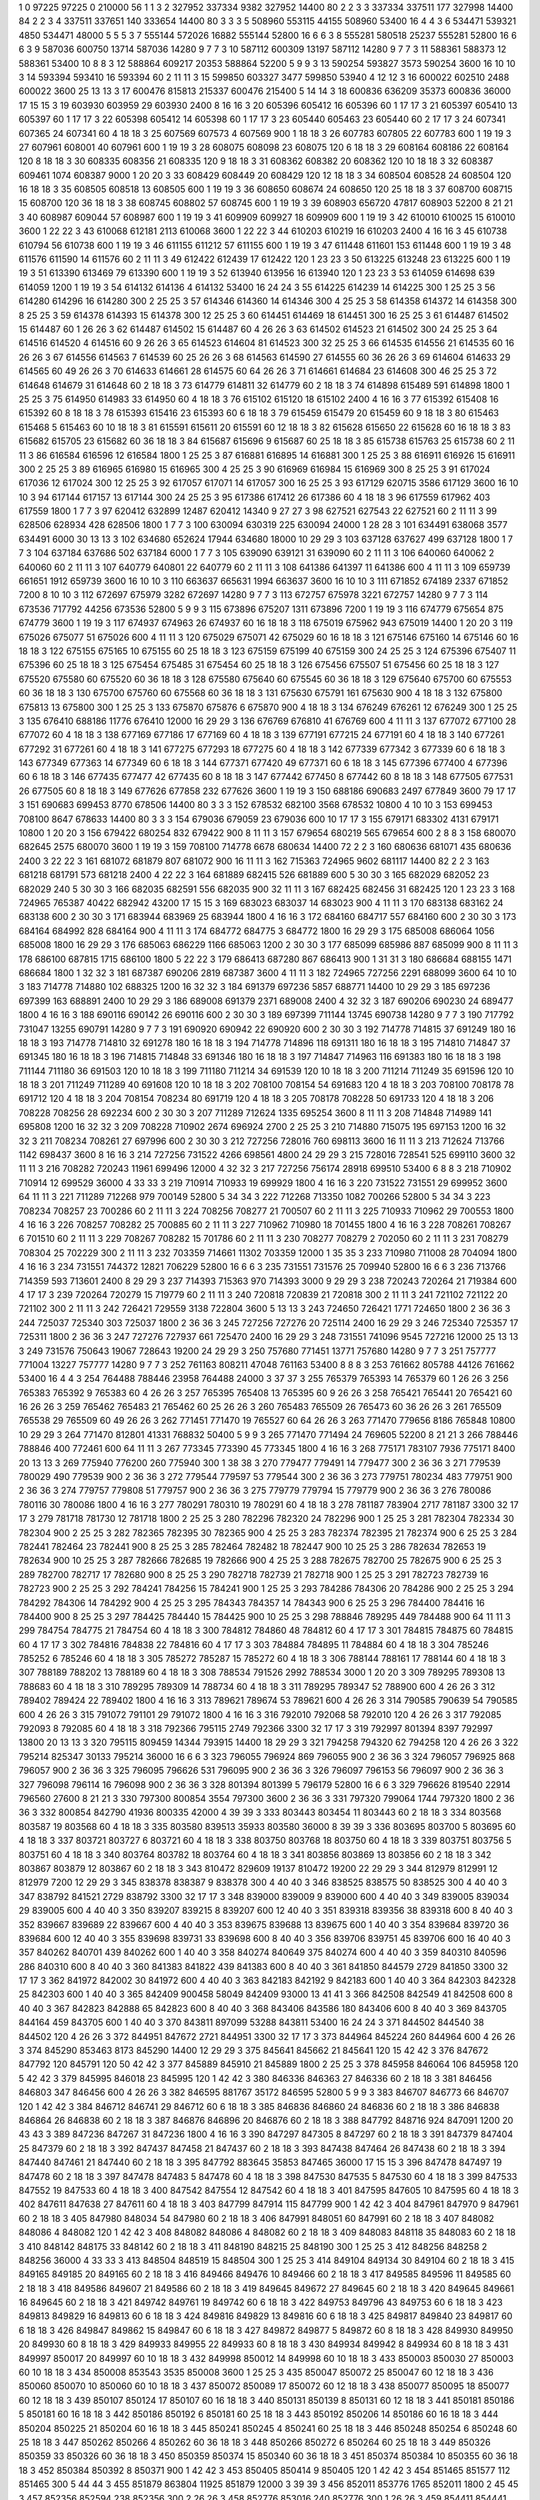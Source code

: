 1  	0  	97225  	97225  	0  	210000  	56  	1  	1  	3
2  	327952  	337334  	9382  	327952  	14400  	80  	2  	2  	3
3  	337334  	337511  	177  	327998  	14400  	84  	2  	2  	3
4  	337511  	337651  	140  	333654  	14400  	80  	3  	3  	3
5  	508960  	553115  	44155  	508960  	53400  	16  	4  	4  	3
6  	534471  	539321  	4850  	534471  	48000  	5  	5  	5  	3
7  	555144  	572026  	16882  	555144  	52800  	16  	6  	6  	3
8  	555281  	580518  	25237  	555281  	52800  	16  	6  	6  	3
9  	587036  	600750  	13714  	587036  	14280  	9  	7  	7  	3
10  	587112  	600309  	13197  	587112  	14280  	9  	7  	7  	3
11  	588361  	588373  	12  	588361  	53400  	10  	8  	8  	3
12  	588864  	609217  	20353  	588864  	52200  	5  	9  	9  	3
13  	590254  	593827  	3573  	590254  	3600  	16  	10  	10  	3
14  	593394  	593410  	16  	593394  	60  	2  	11  	11  	3
15  	599850  	603327  	3477  	599850  	53940  	4  	12  	12  	3
16  	600022  	602510  	2488  	600022  	3600  	25  	13  	13  	3
17  	600476  	815813  	215337  	600476  	215400  	5  	14  	14  	3
18  	600836  	636209  	35373  	600836  	36000  	17  	15  	15  	3
19  	603930  	603959  	29  	603930  	2400  	8  	16  	16  	3
20  	605396  	605412  	16  	605396  	60  	1  	17  	17  	3
21  	605397  	605410  	13  	605397  	60  	1  	17  	17  	3
22  	605398  	605412  	14  	605398  	60  	1  	17  	17  	3
23  	605440  	605463  	23  	605440  	60  	2  	17  	17  	3
24  	607341  	607365  	24  	607341  	60  	4  	18  	18  	3
25  	607569  	607573  	4  	607569  	900  	1  	18  	18  	3
26  	607783  	607805  	22  	607783  	600  	1  	19  	19  	3
27  	607961  	608001  	40  	607961  	600  	1  	19  	19  	3
28  	608075  	608098  	23  	608075  	120  	6  	18  	18  	3
29  	608164  	608186  	22  	608164  	120  	8  	18  	18  	3
30  	608335  	608356  	21  	608335  	120  	9  	18  	18  	3
31  	608362  	608382  	20  	608362  	120  	10  	18  	18  	3
32  	608387  	609461  	1074  	608387  	9000  	1  	20  	20  	3
33  	608429  	608449  	20  	608429  	120  	12  	18  	18  	3
34  	608504  	608528  	24  	608504  	120  	16  	18  	18  	3
35  	608505  	608518  	13  	608505  	600  	1  	19  	19  	3
36  	608650  	608674  	24  	608650  	120  	25  	18  	18  	3
37  	608700  	608715  	15  	608700  	120  	36  	18  	18  	3
38  	608745  	608802  	57  	608745  	600  	1  	19  	19  	3
39  	608903  	656720  	47817  	608903  	52200  	8  	21  	21  	3
40  	608987  	609044  	57  	608987  	600  	1  	19  	19  	3
41  	609909  	609927  	18  	609909  	600  	1  	19  	19  	3
42  	610010  	610025  	15  	610010  	3600  	1  	22  	22  	3
43  	610068  	612181  	2113  	610068  	3600  	1  	22  	22  	3
44  	610203  	610219  	16  	610203  	2400  	4  	16  	16  	3
45  	610738  	610794  	56  	610738  	600  	1  	19  	19  	3
46  	611155  	611212  	57  	611155  	600  	1  	19  	19  	3
47  	611448  	611601  	153  	611448  	600  	1  	19  	19  	3
48  	611576  	611590  	14  	611576  	60  	2  	11  	11  	3
49  	612422  	612439  	17  	612422  	120  	1  	23  	23  	3
50  	613225  	613248  	23  	613225  	600  	1  	19  	19  	3
51  	613390  	613469  	79  	613390  	600  	1  	19  	19  	3
52  	613940  	613956  	16  	613940  	120  	1  	23  	23  	3
53  	614059  	614698  	639  	614059  	1200  	1  	19  	19  	3
54  	614132  	614136  	4  	614132  	53400  	16  	24  	24  	3
55  	614225  	614239  	14  	614225  	300  	1  	25  	25  	3
56  	614280  	614296  	16  	614280  	300  	2  	25  	25  	3
57  	614346  	614360  	14  	614346  	300  	4  	25  	25  	3
58  	614358  	614372  	14  	614358  	300  	8  	25  	25  	3
59  	614378  	614393  	15  	614378  	300  	12  	25  	25  	3
60  	614451  	614469  	18  	614451  	300  	16  	25  	25  	3
61  	614487  	614502  	15  	614487  	60  	1  	26  	26  	3
62  	614487  	614502  	15  	614487  	60  	4  	26  	26  	3
63  	614502  	614523  	21  	614502  	300  	24  	25  	25  	3
64  	614516  	614520  	4  	614516  	60  	9  	26  	26  	3
65  	614523  	614604  	81  	614523  	300  	32  	25  	25  	3
66  	614535  	614556  	21  	614535  	60  	16  	26  	26  	3
67  	614556  	614563  	7  	614539  	60  	25  	26  	26  	3
68  	614563  	614590  	27  	614555  	60  	36  	26  	26  	3
69  	614604  	614633  	29  	614565  	60  	49  	26  	26  	3
70  	614633  	614661  	28  	614575  	60  	64  	26  	26  	3
71  	614661  	614684  	23  	614608  	300  	46  	25  	25  	3
72  	614648  	614679  	31  	614648  	60  	2  	18  	18  	3
73  	614779  	614811  	32  	614779  	60  	2  	18  	18  	3
74  	614898  	615489  	591  	614898  	1800  	1  	25  	25  	3
75  	614950  	614983  	33  	614950  	60  	4  	18  	18  	3
76  	615102  	615120  	18  	615102  	2400  	4  	16  	16  	3
77  	615392  	615408  	16  	615392  	60  	8  	18  	18  	3
78  	615393  	615416  	23  	615393  	60  	6  	18  	18  	3
79  	615459  	615479  	20  	615459  	60  	9  	18  	18  	3
80  	615463  	615468  	5  	615463  	60  	10  	18  	18  	3
81  	615591  	615611  	20  	615591  	60  	12  	18  	18  	3
82  	615628  	615650  	22  	615628  	60  	16  	18  	18  	3
83  	615682  	615705  	23  	615682  	60  	36  	18  	18  	3
84  	615687  	615696  	9  	615687  	60  	25  	18  	18  	3
85  	615738  	615763  	25  	615738  	60  	2  	11  	11  	3
86  	616584  	616596  	12  	616584  	1800  	1  	25  	25  	3
87  	616881  	616895  	14  	616881  	300  	1  	25  	25  	3
88  	616911  	616926  	15  	616911  	300  	2  	25  	25  	3
89  	616965  	616980  	15  	616965  	300  	4  	25  	25  	3
90  	616969  	616984  	15  	616969  	300  	8  	25  	25  	3
91  	617024  	617036  	12  	617024  	300  	12  	25  	25  	3
92  	617057  	617071  	14  	617057  	300  	16  	25  	25  	3
93  	617129  	620715  	3586  	617129  	3600  	16  	10  	10  	3
94  	617144  	617157  	13  	617144  	300  	24  	25  	25  	3
95  	617386  	617412  	26  	617386  	60  	4  	18  	18  	3
96  	617559  	617962  	403  	617559  	1800  	1  	7  	7  	3
97  	620412  	632899  	12487  	620412  	14340  	9  	27  	27  	3
98  	627521  	627543  	22  	627521  	60  	2  	11  	11  	3
99  	628506  	628934  	428  	628506  	1800  	1  	7  	7  	3
100  	630094  	630319  	225  	630094  	24000  	1  	28  	28  	3
101  	634491  	638068  	3577  	634491  	6000  	30  	13  	13  	3
102  	634680  	652624  	17944  	634680  	18000  	10  	29  	29  	3
103  	637128  	637627  	499  	637128  	1800  	1  	7  	7  	3
104  	637184  	637686  	502  	637184  	6000  	1  	7  	7  	3
105  	639090  	639121  	31  	639090  	60  	2  	11  	11  	3
106  	640060  	640062  	2  	640060  	60  	2  	11  	11  	3
107  	640779  	640801  	22  	640779  	60  	2  	11  	11  	3
108  	641386  	641397  	11  	641386  	600  	4  	11  	11  	3
109  	659739  	661651  	1912  	659739  	3600  	16  	10  	10  	3
110  	663637  	665631  	1994  	663637  	3600  	16  	10  	10  	3
111  	671852  	674189  	2337  	671852  	7200  	8  	10  	10  	3
112  	672697  	675979  	3282  	672697  	14280  	9  	7  	7  	3
113  	672757  	675978  	3221  	672757  	14280  	9  	7  	7  	3
114  	673536  	717792  	44256  	673536  	52800  	5  	9  	9  	3
115  	673896  	675207  	1311  	673896  	7200  	1  	19  	19  	3
116  	674779  	675654  	875  	674779  	3600  	1  	19  	19  	3
117  	674937  	674963  	26  	674937  	60  	16  	18  	18  	3
118  	675019  	675962  	943  	675019  	14400  	1  	20  	20  	3
119  	675026  	675077  	51  	675026  	600  	4  	11  	11  	3
120  	675029  	675071  	42  	675029  	60  	16  	18  	18  	3
121  	675146  	675160  	14  	675146  	60  	16  	18  	18  	3
122  	675155  	675165  	10  	675155  	60  	25  	18  	18  	3
123  	675159  	675199  	40  	675159  	300  	24  	25  	25  	3
124  	675396  	675407  	11  	675396  	60  	25  	18  	18  	3
125  	675454  	675485  	31  	675454  	60  	25  	18  	18  	3
126  	675456  	675507  	51  	675456  	60  	25  	18  	18  	3
127  	675520  	675580  	60  	675520  	60  	36  	18  	18  	3
128  	675580  	675640  	60  	675545  	60  	36  	18  	18  	3
129  	675640  	675700  	60  	675553  	60  	36  	18  	18  	3
130  	675700  	675760  	60  	675568  	60  	36  	18  	18  	3
131  	675630  	675791  	161  	675630  	900  	4  	18  	18  	3
132  	675800  	675813  	13  	675800  	300  	1  	25  	25  	3
133  	675870  	675876  	6  	675870  	900  	4  	18  	18  	3
134  	676249  	676261  	12  	676249  	300  	1  	25  	25  	3
135  	676410  	688186  	11776  	676410  	12000  	16  	29  	29  	3
136  	676769  	676810  	41  	676769  	600  	4  	11  	11  	3
137  	677072  	677100  	28  	677072  	60  	4  	18  	18  	3
138  	677169  	677186  	17  	677169  	60  	4  	18  	18  	3
139  	677191  	677215  	24  	677191  	60  	4  	18  	18  	3
140  	677261  	677292  	31  	677261  	60  	4  	18  	18  	3
141  	677275  	677293  	18  	677275  	60  	4  	18  	18  	3
142  	677339  	677342  	3  	677339  	60  	6  	18  	18  	3
143  	677349  	677363  	14  	677349  	60  	6  	18  	18  	3
144  	677371  	677420  	49  	677371  	60  	6  	18  	18  	3
145  	677396  	677400  	4  	677396  	60  	6  	18  	18  	3
146  	677435  	677477  	42  	677435  	60  	8  	18  	18  	3
147  	677442  	677450  	8  	677442  	60  	8  	18  	18  	3
148  	677505  	677531  	26  	677505  	60  	8  	18  	18  	3
149  	677626  	677858  	232  	677626  	3600  	1  	19  	19  	3
150  	688186  	690683  	2497  	677849  	3600  	79  	17  	17  	3
151  	690683  	699453  	8770  	678506  	14400  	80  	3  	3  	3
152  	678532  	682100  	3568  	678532  	10800  	4  	10  	10  	3
153  	699453  	708100  	8647  	678633  	14400  	80  	3  	3  	3
154  	679036  	679059  	23  	679036  	600  	10  	17  	17  	3
155  	679171  	683302  	4131  	679171  	10800  	1  	20  	20  	3
156  	679422  	680254  	832  	679422  	900  	8  	11  	11  	3
157  	679654  	680219  	565  	679654  	600  	2  	8  	8  	3
158  	680070  	682645  	2575  	680070  	3600  	1  	19  	19  	3
159  	708100  	714778  	6678  	680634  	14400  	72  	2  	2  	3
160  	680636  	681071  	435  	680636  	2400  	3  	22  	22  	3
161  	681072  	681879  	807  	681072  	900  	16  	11  	11  	3
162  	715363  	724965  	9602  	681117  	14400  	82  	2  	2  	3
163  	681218  	681791  	573  	681218  	2400  	4  	22  	22  	3
164  	681889  	682415  	526  	681889  	600  	5  	30  	30  	3
165  	682029  	682052  	23  	682029  	240  	5  	30  	30  	3
166  	682035  	682591  	556  	682035  	900  	32  	11  	11  	3
167  	682425  	682456  	31  	682425  	120  	1  	23  	23  	3
168  	724965  	765387  	40422  	682942  	43200  	17  	15  	15  	3
169  	683023  	683037  	14  	683023  	900  	4  	11  	11  	3
170  	683138  	683162  	24  	683138  	600  	2  	30  	30  	3
171  	683944  	683969  	25  	683944  	1800  	4  	16  	16  	3
172  	684160  	684717  	557  	684160  	600  	2  	30  	30  	3
173  	684164  	684992  	828  	684164  	900  	4  	11  	11  	3
174  	684772  	684775  	3  	684772  	1800  	16  	29  	29  	3
175  	685008  	686064  	1056  	685008  	1800  	16  	29  	29  	3
176  	685063  	686229  	1166  	685063  	1200  	2  	30  	30  	3
177  	685099  	685986  	887  	685099  	900  	8  	11  	11  	3
178  	686100  	687815  	1715  	686100  	1800  	5  	22  	22  	3
179  	686413  	687280  	867  	686413  	900  	1  	31  	31  	3
180  	686684  	688155  	1471  	686684  	1800  	1  	32  	32  	3
181  	687387  	690206  	2819  	687387  	3600  	4  	11  	11  	3
182  	724965  	727256  	2291  	688099  	3600  	64  	10  	10  	3
183  	714778  	714880  	102  	688325  	1200  	16  	32  	32  	3
184  	691379  	697236  	5857  	688771  	14400  	10  	29  	29  	3
185  	697236  	697399  	163  	688891  	2400  	10  	29  	29  	3
186  	689008  	691379  	2371  	689008  	2400  	4  	32  	32  	3
187  	690206  	690230  	24  	689477  	1800  	4  	16  	16  	3
188  	690116  	690142  	26  	690116  	600  	2  	30  	30  	3
189  	697399  	711144  	13745  	690738  	14280  	9  	7  	7  	3
190  	717792  	731047  	13255  	690791  	14280  	9  	7  	7  	3
191  	690920  	690942  	22  	690920  	600  	2  	30  	30  	3
192  	714778  	714815  	37  	691249  	180  	16  	18  	18  	3
193  	714778  	714810  	32  	691278  	180  	16  	18  	18  	3
194  	714778  	714896  	118  	691311  	180  	16  	18  	18  	3
195  	714810  	714847  	37  	691345  	180  	16  	18  	18  	3
196  	714815  	714848  	33  	691346  	180  	16  	18  	18  	3
197  	714847  	714963  	116  	691383  	180  	16  	18  	18  	3
198  	711144  	711180  	36  	691503  	120  	10  	18  	18  	3
199  	711180  	711214  	34  	691539  	120  	10  	18  	18  	3
200  	711214  	711249  	35  	691596  	120  	10  	18  	18  	3
201  	711249  	711289  	40  	691608  	120  	10  	18  	18  	3
202  	708100  	708154  	54  	691683  	120  	4  	18  	18  	3
203  	708100  	708178  	78  	691712  	120  	4  	18  	18  	3
204  	708154  	708234  	80  	691719  	120  	4  	18  	18  	3
205  	708178  	708228  	50  	691733  	120  	4  	18  	18  	3
206  	708228  	708256  	28  	692234  	600  	2  	30  	30  	3
207  	711289  	712624  	1335  	695254  	3600  	8  	11  	11  	3
208  	714848  	714989  	141  	695808  	1200  	16  	32  	32  	3
209  	708228  	710902  	2674  	696924  	2700  	2  	25  	25  	3
210  	714880  	715075  	195  	697153  	1200  	16  	32  	32  	3
211  	708234  	708261  	27  	697996  	600  	2  	30  	30  	3
212  	727256  	728016  	760  	698113  	3600  	16  	11  	11  	3
213  	712624  	713766  	1142  	698437  	3600  	8  	16  	16  	3
214  	727256  	731522  	4266  	698561  	4800  	24  	29  	29  	3
215  	728016  	728541  	525  	699110  	3600  	32  	11  	11  	3
216  	708282  	720243  	11961  	699496  	12000  	4  	32  	32  	3
217  	727256  	756174  	28918  	699510  	53400  	6  	8  	8  	3
218  	710902  	710914  	12  	699529  	36000  	4  	33  	33  	3
219  	710914  	710933  	19  	699929  	1800  	4  	16  	16  	3
220  	731522  	731551  	29  	699952  	3600  	64  	11  	11  	3
221  	711289  	712268  	979  	700149  	52800  	5  	34  	34  	3
222  	712268  	713350  	1082  	700266  	52800  	5  	34  	34  	3
223  	708234  	708257  	23  	700286  	60  	2  	11  	11  	3
224  	708256  	708277  	21  	700507  	60  	2  	11  	11  	3
225  	710933  	710962  	29  	700553  	1800  	4  	16  	16  	3
226  	708257  	708282  	25  	700885  	60  	2  	11  	11  	3
227  	710962  	710980  	18  	701455  	1800  	4  	16  	16  	3
228  	708261  	708267  	6  	701510  	60  	2  	11  	11  	3
229  	708267  	708282  	15  	701786  	60  	2  	11  	11  	3
230  	708277  	708279  	2  	702050  	60  	2  	11  	11  	3
231  	708279  	708304  	25  	702229  	300  	2  	11  	11  	3
232  	703359  	714661  	11302  	703359  	12000  	1  	35  	35  	3
233  	710980  	711008  	28  	704094  	1800  	4  	16  	16  	3
234  	731551  	744372  	12821  	706229  	52800  	16  	6  	6  	3
235  	731551  	731576  	25  	709940  	52800  	16  	6  	6  	3
236  	713766  	714359  	593  	713601  	2400  	8  	29  	29  	3
237  	714393  	715363  	970  	714393  	3000  	9  	29  	29  	3
238  	720243  	720264  	21  	719384  	600  	4  	17  	17  	3
239  	720264  	720279  	15  	719779  	60  	2  	11  	11  	3
240  	720818  	720839  	21  	720818  	300  	2  	11  	11  	3
241  	721102  	721122  	20  	721102  	300  	2  	11  	11  	3
242  	726421  	729559  	3138  	722804  	3600  	5  	13  	13  	3
243  	724650  	726421  	1771  	724650  	1800  	2  	36  	36  	3
244  	725037  	725340  	303  	725037  	1800  	2  	36  	36  	3
245  	727256  	727276  	20  	725114  	2400  	16  	29  	29  	3
246  	725340  	725357  	17  	725311  	1800  	2  	36  	36  	3
247  	727276  	727937  	661  	725470  	2400  	16  	29  	29  	3
248  	731551  	741096  	9545  	727216  	12000  	25  	13  	13  	3
249  	731576  	750643  	19067  	728643  	19200  	24  	29  	29  	3
250  	757680  	771451  	13771  	757680  	14280  	9  	7  	7  	3
251  	757777  	771004  	13227  	757777  	14280  	9  	7  	7  	3
252  	761163  	808211  	47048  	761163  	53400  	8  	8  	8  	3
253  	761662  	805788  	44126  	761662  	53400  	16  	4  	4  	3
254  	764488  	788446  	23958  	764488  	24000  	3  	37  	37  	3
255  	765379  	765393  	14  	765379  	60  	1  	26  	26  	3
256  	765383  	765392  	9  	765383  	60  	4  	26  	26  	3
257  	765395  	765408  	13  	765395  	60  	9  	26  	26  	3
258  	765421  	765441  	20  	765421  	60  	16  	26  	26  	3
259  	765462  	765483  	21  	765462  	60  	25  	26  	26  	3
260  	765483  	765509  	26  	765473  	60  	36  	26  	26  	3
261  	765509  	765538  	29  	765509  	60  	49  	26  	26  	3
262  	771451  	771470  	19  	765527  	60  	64  	26  	26  	3
263  	771470  	779656  	8186  	765848  	10800  	10  	29  	29  	3
264  	771470  	812801  	41331  	768832  	50400  	5  	9  	9  	3
265  	771470  	771494  	24  	769605  	52200  	8  	21  	21  	3
266  	788446  	788846  	400  	772461  	600  	64  	11  	11  	3
267  	773345  	773390  	45  	773345  	1800  	4  	16  	16  	3
268  	775171  	783107  	7936  	775171  	8400  	20  	13  	13  	3
269  	775940  	776200  	260  	775940  	300  	1  	38  	38  	3
270  	779477  	779491  	14  	779477  	300  	2  	36  	36  	3
271  	779539  	780029  	490  	779539  	900  	2  	36  	36  	3
272  	779544  	779597  	53  	779544  	300  	2  	36  	36  	3
273  	779751  	780234  	483  	779751  	900  	2  	36  	36  	3
274  	779757  	779808  	51  	779757  	900  	2  	36  	36  	3
275  	779779  	779794  	15  	779779  	900  	2  	36  	36  	3
276  	780086  	780116  	30  	780086  	1800  	4  	16  	16  	3
277  	780291  	780310  	19  	780291  	60  	4  	18  	18  	3
278  	781187  	783904  	2717  	781187  	3300  	32  	17  	17  	3
279  	781718  	781730  	12  	781718  	1800  	2  	25  	25  	3
280  	782296  	782320  	24  	782296  	900  	1  	25  	25  	3
281  	782304  	782334  	30  	782304  	900  	2  	25  	25  	3
282  	782365  	782395  	30  	782365  	900  	4  	25  	25  	3
283  	782374  	782395  	21  	782374  	900  	6  	25  	25  	3
284  	782441  	782464  	23  	782441  	900  	8  	25  	25  	3
285  	782464  	782482  	18  	782447  	900  	10  	25  	25  	3
286  	782634  	782653  	19  	782634  	900  	10  	25  	25  	3
287  	782666  	782685  	19  	782666  	900  	4  	25  	25  	3
288  	782675  	782700  	25  	782675  	900  	6  	25  	25  	3
289  	782700  	782717  	17  	782680  	900  	8  	25  	25  	3
290  	782718  	782739  	21  	782718  	900  	1  	25  	25  	3
291  	782723  	782739  	16  	782723  	900  	2  	25  	25  	3
292  	784241  	784256  	15  	784241  	900  	1  	25  	25  	3
293  	784286  	784306  	20  	784286  	900  	2  	25  	25  	3
294  	784292  	784306  	14  	784292  	900  	4  	25  	25  	3
295  	784343  	784357  	14  	784343  	900  	6  	25  	25  	3
296  	784400  	784416  	16  	784400  	900  	8  	25  	25  	3
297  	784425  	784440  	15  	784425  	900  	10  	25  	25  	3
298  	788846  	789295  	449  	784488  	900  	64  	11  	11  	3
299  	784754  	784775  	21  	784754  	60  	4  	18  	18  	3
300  	784812  	784860  	48  	784812  	60  	4  	17  	17  	3
301  	784815  	784875  	60  	784815  	60  	4  	17  	17  	3
302  	784816  	784838  	22  	784816  	60  	4  	17  	17  	3
303  	784884  	784895  	11  	784884  	60  	4  	18  	18  	3
304  	785246  	785252  	6  	785246  	60  	4  	18  	18  	3
305  	785272  	785287  	15  	785272  	60  	4  	18  	18  	3
306  	788144  	788161  	17  	788144  	60  	4  	18  	18  	3
307  	788189  	788202  	13  	788189  	60  	4  	18  	18  	3
308  	788534  	791526  	2992  	788534  	3000  	1  	20  	20  	3
309  	789295  	789308  	13  	788683  	60  	4  	18  	18  	3
310  	789295  	789309  	14  	788734  	60  	4  	18  	18  	3
311  	789295  	789347  	52  	788900  	600  	4  	26  	26  	3
312  	789402  	789424  	22  	789402  	1800  	4  	16  	16  	3
313  	789621  	789674  	53  	789621  	600  	4  	26  	26  	3
314  	790585  	790639  	54  	790585  	600  	4  	26  	26  	3
315  	791072  	791101  	29  	791072  	1800  	4  	16  	16  	3
316  	792010  	792068  	58  	792010  	120  	4  	26  	26  	3
317  	792085  	792093  	8  	792085  	60  	4  	18  	18  	3
318  	792366  	795115  	2749  	792366  	3300  	32  	17  	17  	3
319  	792997  	801394  	8397  	792997  	13800  	20  	13  	13  	3
320  	795115  	809459  	14344  	793915  	14400  	18  	29  	29  	3
321  	794258  	794320  	62  	794258  	120  	4  	26  	26  	3
322  	795214  	825347  	30133  	795214  	36000  	16  	6  	6  	3
323  	796055  	796924  	869  	796055  	900  	2  	36  	36  	3
324  	796057  	796925  	868  	796057  	900  	2  	36  	36  	3
325  	796095  	796626  	531  	796095  	900  	2  	36  	36  	3
326  	796097  	796153  	56  	796097  	900  	2  	36  	36  	3
327  	796098  	796114  	16  	796098  	900  	2  	36  	36  	3
328  	801394  	801399  	5  	796179  	52800  	16  	6  	6  	3
329  	796626  	819540  	22914  	796560  	27600  	8  	21  	21  	3
330  	797300  	800854  	3554  	797300  	3600  	2  	36  	36  	3
331  	797320  	799064  	1744  	797320  	1800  	2  	36  	36  	3
332  	800854  	842790  	41936  	800335  	42000  	4  	39  	39  	3
333  	803443  	803454  	11  	803443  	60  	2  	18  	18  	3
334  	803568  	803587  	19  	803568  	60  	4  	18  	18  	3
335  	803580  	839513  	35933  	803580  	36000  	8  	39  	39  	3
336  	803695  	803700  	5  	803695  	60  	4  	18  	18  	3
337  	803721  	803727  	6  	803721  	60  	4  	18  	18  	3
338  	803750  	803768  	18  	803750  	60  	4  	18  	18  	3
339  	803751  	803756  	5  	803751  	60  	4  	18  	18  	3
340  	803764  	803782  	18  	803764  	60  	4  	18  	18  	3
341  	803856  	803869  	13  	803856  	60  	2  	18  	18  	3
342  	803867  	803879  	12  	803867  	60  	2  	18  	18  	3
343  	810472  	829609  	19137  	810472  	19200  	22  	29  	29  	3
344  	812979  	812991  	12  	812979  	7200  	12  	29  	29  	3
345  	838378  	838387  	9  	838378  	300  	4  	40  	40  	3
346  	838525  	838575  	50  	838525  	300  	4  	40  	40  	3
347  	838792  	841521  	2729  	838792  	3300  	32  	17  	17  	3
348  	839000  	839009  	9  	839000  	600  	4  	40  	40  	3
349  	839005  	839034  	29  	839005  	600  	4  	40  	40  	3
350  	839207  	839215  	8  	839207  	600  	12  	40  	40  	3
351  	839318  	839356  	38  	839318  	600  	8  	40  	40  	3
352  	839667  	839689  	22  	839667  	600  	4  	40  	40  	3
353  	839675  	839688  	13  	839675  	600  	1  	40  	40  	3
354  	839684  	839720  	36  	839684  	600  	12  	40  	40  	3
355  	839698  	839731  	33  	839698  	600  	8  	40  	40  	3
356  	839706  	839751  	45  	839706  	600  	16  	40  	40  	3
357  	840262  	840701  	439  	840262  	600  	1  	40  	40  	3
358  	840274  	840649  	375  	840274  	600  	4  	40  	40  	3
359  	840310  	840596  	286  	840310  	600  	8  	40  	40  	3
360  	841383  	841822  	439  	841383  	600  	8  	40  	40  	3
361  	841850  	844579  	2729  	841850  	3300  	32  	17  	17  	3
362  	841972  	842002  	30  	841972  	600  	4  	40  	40  	3
363  	842183  	842192  	9  	842183  	600  	1  	40  	40  	3
364  	842303  	842328  	25  	842303  	600  	1  	40  	40  	3
365  	842409  	900458  	58049  	842409  	93000  	13  	41  	41  	3
366  	842508  	842549  	41  	842508  	600  	8  	40  	40  	3
367  	842823  	842888  	65  	842823  	600  	8  	40  	40  	3
368  	843406  	843586  	180  	843406  	600  	8  	40  	40  	3
369  	843705  	844164  	459  	843705  	600  	1  	40  	40  	3
370  	843811  	897099  	53288  	843811  	53400  	16  	24  	24  	3
371  	844502  	844540  	38  	844502  	120  	4  	26  	26  	3
372  	844951  	847672  	2721  	844951  	3300  	32  	17  	17  	3
373  	844964  	845224  	260  	844964  	600  	4  	26  	26  	3
374  	845290  	853463  	8173  	845290  	14400  	12  	29  	29  	3
375  	845641  	845662  	21  	845641  	120  	15  	42  	42  	3
376  	847672  	847792  	120  	845791  	120  	50  	42  	42  	3
377  	845889  	845910  	21  	845889  	1800  	2  	25  	25  	3
378  	845958  	846064  	106  	845958  	120  	5  	42  	42  	3
379  	845995  	846018  	23  	845995  	120  	1  	42  	42  	3
380  	846336  	846363  	27  	846336  	60  	2  	18  	18  	3
381  	846456  	846803  	347  	846456  	600  	4  	26  	26  	3
382  	846595  	881767  	35172  	846595  	52800  	5  	9  	9  	3
383  	846707  	846773  	66  	846707  	120  	1  	42  	42  	3
384  	846712  	846741  	29  	846712  	60  	6  	18  	18  	3
385  	846836  	846860  	24  	846836  	60  	2  	18  	18  	3
386  	846838  	846864  	26  	846838  	60  	2  	18  	18  	3
387  	846876  	846896  	20  	846876  	60  	2  	18  	18  	3
388  	847792  	848716  	924  	847091  	1200  	20  	43  	43  	3
389  	847236  	847267  	31  	847236  	1800  	4  	16  	16  	3
390  	847297  	847305  	8  	847297  	60  	2  	18  	18  	3
391  	847379  	847404  	25  	847379  	60  	2  	18  	18  	3
392  	847437  	847458  	21  	847437  	60  	2  	18  	18  	3
393  	847438  	847464  	26  	847438  	60  	2  	18  	18  	3
394  	847440  	847461  	21  	847440  	60  	2  	18  	18  	3
395  	847792  	883645  	35853  	847465  	36000  	17  	15  	15  	3
396  	847478  	847497  	19  	847478  	60  	2  	18  	18  	3
397  	847478  	847483  	5  	847478  	60  	4  	18  	18  	3
398  	847530  	847535  	5  	847530  	60  	4  	18  	18  	3
399  	847533  	847552  	19  	847533  	60  	4  	18  	18  	3
400  	847542  	847554  	12  	847542  	60  	4  	18  	18  	3
401  	847595  	847605  	10  	847595  	60  	4  	18  	18  	3
402  	847611  	847638  	27  	847611  	60  	4  	18  	18  	3
403  	847799  	847914  	115  	847799  	900  	1  	42  	42  	3
404  	847961  	847970  	9  	847961  	60  	2  	18  	18  	3
405  	847980  	848034  	54  	847980  	60  	2  	18  	18  	3
406  	847991  	848051  	60  	847991  	60  	2  	18  	18  	3
407  	848082  	848086  	4  	848082  	120  	1  	42  	42  	3
408  	848082  	848086  	4  	848082  	60  	2  	18  	18  	3
409  	848083  	848118  	35  	848083  	60  	2  	18  	18  	3
410  	848142  	848175  	33  	848142  	60  	2  	18  	18  	3
411  	848190  	848215  	25  	848190  	300  	1  	25  	25  	3
412  	848256  	848258  	2  	848256  	36000  	4  	33  	33  	3
413  	848504  	848519  	15  	848504  	300  	1  	25  	25  	3
414  	849104  	849134  	30  	849104  	60  	2  	18  	18  	3
415  	849165  	849185  	20  	849165  	60  	2  	18  	18  	3
416  	849466  	849476  	10  	849466  	60  	2  	18  	18  	3
417  	849585  	849596  	11  	849585  	60  	2  	18  	18  	3
418  	849586  	849607  	21  	849586  	60  	2  	18  	18  	3
419  	849645  	849672  	27  	849645  	60  	2  	18  	18  	3
420  	849645  	849661  	16  	849645  	60  	2  	18  	18  	3
421  	849742  	849761  	19  	849742  	60  	6  	18  	18  	3
422  	849753  	849796  	43  	849753  	60  	6  	18  	18  	3
423  	849813  	849829  	16  	849813  	60  	6  	18  	18  	3
424  	849816  	849829  	13  	849816  	60  	6  	18  	18  	3
425  	849817  	849840  	23  	849817  	60  	6  	18  	18  	3
426  	849847  	849862  	15  	849847  	60  	6  	18  	18  	3
427  	849872  	849877  	5  	849872  	60  	8  	18  	18  	3
428  	849930  	849950  	20  	849930  	60  	8  	18  	18  	3
429  	849933  	849955  	22  	849933  	60  	8  	18  	18  	3
430  	849934  	849942  	8  	849934  	60  	8  	18  	18  	3
431  	849997  	850017  	20  	849997  	60  	10  	18  	18  	3
432  	849998  	850012  	14  	849998  	60  	10  	18  	18  	3
433  	850003  	850030  	27  	850003  	60  	10  	18  	18  	3
434  	850008  	853543  	3535  	850008  	3600  	1  	25  	25  	3
435  	850047  	850072  	25  	850047  	60  	12  	18  	18  	3
436  	850060  	850070  	10  	850060  	60  	10  	18  	18  	3
437  	850072  	850089  	17  	850072  	60  	12  	18  	18  	3
438  	850077  	850095  	18  	850077  	60  	12  	18  	18  	3
439  	850107  	850124  	17  	850107  	60  	16  	18  	18  	3
440  	850131  	850139  	8  	850131  	60  	12  	18  	18  	3
441  	850181  	850186  	5  	850181  	60  	16  	18  	18  	3
442  	850186  	850192  	6  	850181  	60  	25  	18  	18  	3
443  	850192  	850206  	14  	850186  	60  	16  	18  	18  	3
444  	850204  	850225  	21  	850204  	60  	16  	18  	18  	3
445  	850241  	850245  	4  	850241  	60  	25  	18  	18  	3
446  	850248  	850254  	6  	850248  	60  	25  	18  	18  	3
447  	850262  	850266  	4  	850262  	60  	36  	18  	18  	3
448  	850266  	850272  	6  	850264  	60  	25  	18  	18  	3
449  	850326  	850359  	33  	850326  	60  	36  	18  	18  	3
450  	850359  	850374  	15  	850340  	60  	36  	18  	18  	3
451  	850374  	850384  	10  	850355  	60  	36  	18  	18  	3
452  	850384  	850392  	8  	850371  	900  	1  	42  	42  	3
453  	850405  	850414  	9  	850405  	120  	1  	42  	42  	3
454  	851465  	851577  	112  	851465  	300  	5  	44  	44  	3
455  	851879  	863804  	11925  	851879  	12000  	3  	39  	39  	3
456  	852011  	853776  	1765  	852011  	1800  	2  	45  	45  	3
457  	852356  	852594  	238  	852356  	300  	2  	26  	26  	3
458  	852776  	853016  	240  	852776  	300  	1  	26  	26  	3
459  	854411  	854441  	30  	854411  	300  	1  	25  	25  	3
460  	854463  	854495  	32  	854463  	300  	4  	25  	25  	3
461  	854479  	854496  	17  	854479  	300  	2  	25  	25  	3
462  	897099  	906099  	9000  	855269  	9000  	82  	17  	17  	3
463  	855690  	855714  	24  	855690  	300  	6  	25  	25  	3
464  	855691  	855728  	37  	855691  	300  	10  	25  	25  	3
465  	855697  	855725  	28  	855697  	300  	8  	25  	25  	3
466  	855734  	855759  	25  	855734  	300  	1  	25  	25  	3
467  	855739  	855754  	15  	855739  	300  	2  	25  	25  	3
468  	855739  	855761  	22  	855739  	300  	6  	25  	25  	3
469  	855740  	855759  	19  	855740  	300  	8  	25  	25  	3
470  	855745  	855766  	21  	855745  	300  	4  	25  	25  	3
471  	855804  	855831  	27  	855804  	300  	10  	25  	25  	3
472  	855854  	855873  	19  	855854  	300  	1  	25  	25  	3
473  	855863  	855895  	32  	855863  	300  	2  	25  	25  	3
474  	855889  	855908  	19  	855889  	300  	6  	25  	25  	3
475  	855889  	855911  	22  	855889  	300  	8  	25  	25  	3
476  	855895  	855914  	19  	855895  	300  	6  	25  	25  	3
477  	855916  	855959  	43  	855916  	300  	4  	25  	25  	3
478  	855921  	855939  	18  	855921  	300  	8  	25  	25  	3
479  	855929  	855942  	13  	855929  	300  	1  	25  	25  	3
480  	855961  	855975  	14  	855961  	300  	4  	25  	25  	3
481  	855961  	855984  	23  	855961  	300  	2  	25  	25  	3
482  	856120  	865039  	8919  	856120  	10800  	15  	13  	13  	3
483  	857534  	857554  	20  	857534  	300  	1  	35  	35  	3
484  	906099  	906182  	83  	857881  	14400  	80  	3  	3  	3
485  	861380  	862664  	1284  	861380  	3600  	12  	29  	29  	3
486  	862406  	862428  	22  	862406  	300  	1  	35  	35  	3
487  	863069  	863192  	123  	863069  	300  	1  	35  	35  	3
488  	864825  	864847  	22  	864825  	300  	1  	35  	35  	3
489  	864938  	864952  	14  	864938  	1800  	2  	25  	25  	3
490  	865083  	865098  	15  	865083  	1800  	2  	25  	25  	3
491  	865250  	865283  	33  	865250  	1800  	4  	16  	16  	3
492  	865931  	866254  	323  	865931  	600  	4  	26  	26  	3
493  	865982  	866098  	116  	865982  	120  	1  	35  	35  	3
494  	866123  	867893  	1770  	866123  	1800  	2  	45  	45  	3
495  	866233  	866277  	44  	866233  	600  	8  	40  	40  	3
496  	868689  	875619  	6930  	868689  	7200  	12  	29  	29  	3
497  	868765  	871513  	2748  	868765  	3300  	32  	17  	17  	3
498  	871576  	885638  	14062  	871576  	14100  	1  	9  	9  	3
499  	872871  	881477  	8606  	872871  	12000  	20  	13  	13  	3
500  	874144  	874149  	5  	874144  	60  	2  	18  	18  	3
501  	874167  	874182  	15  	874167  	60  	2  	18  	18  	3
502  	874176  	874205  	29  	874176  	60  	2  	18  	18  	3
503  	874177  	874203  	26  	874177  	60  	2  	18  	18  	3
504  	874236  	874246  	10  	874236  	60  	2  	18  	18  	3
505  	874237  	874254  	17  	874237  	60  	2  	18  	18  	3
506  	874314  	874319  	5  	874314  	60  	4  	18  	18  	3
507  	874321  	874353  	32  	874321  	60  	4  	18  	18  	3
508  	874365  	874388  	23  	874365  	60  	4  	18  	18  	3
509  	874366  	874394  	28  	874366  	60  	4  	18  	18  	3
510  	874410  	874431  	21  	874410  	60  	12  	18  	18  	3
511  	874431  	874450  	19  	874429  	60  	12  	18  	18  	3
512  	874460  	874477  	17  	874460  	60  	12  	18  	18  	3
513  	874477  	874489  	12  	874471  	60  	12  	18  	18  	3
514  	880058  	881594  	1536  	880058  	7200  	1  	35  	35  	3
515  	880943  	882709  	1766  	880943  	1800  	2  	36  	36  	3
516  	880948  	884502  	3554  	880948  	3600  	2  	36  	36  	3
517  	900458  	920699  	20241  	882820  	27600  	8  	21  	21  	3
518  	883889  	883900  	11  	883889  	240  	1  	30  	30  	3
519  	883910  	884021  	111  	883910  	180  	1  	35  	35  	3
520  	885210  	885876  	666  	885210  	900  	1  	35  	35  	3
521  	886438  	886801  	363  	886438  	1200  	1  	35  	35  	3
522  	888277  	888429  	152  	888277  	3600  	1  	30  	30  	3
523  	900458  	947562  	47104  	888949  	52200  	6  	46  	46  	3
524  	906182  	942113  	35931  	891478  	36000  	6  	39  	39  	3
525  	892252  	928191  	35939  	892252  	36000  	2  	39  	39  	3
526  	893826  	894460  	634  	893826  	1800  	6  	29  	29  	3
527  	894847  	894864  	17  	894847  	120  	3  	36  	36  	3
528  	894849  	894873  	24  	894849  	120  	5  	36  	36  	3
529  	894867  	894896  	29  	894867  	300  	3  	36  	36  	3
530  	894875  	894895  	20  	894875  	120  	4  	36  	36  	3
531  	894877  	894953  	76  	894877  	120  	6  	36  	36  	3
532  	906182  	927682  	21500  	895155  	21600  	18  	29  	29  	3
533  	896484  	896500  	16  	896484  	120  	3  	36  	36  	3
534  	896484  	896536  	52  	896484  	900  	2  	36  	36  	3
535  	896485  	896497  	12  	896485  	120  	5  	36  	36  	3
536  	896486  	896511  	25  	896486  	300  	4  	36  	36  	3
537  	896487  	896513  	26  	896487  	300  	5  	36  	36  	3
538  	896487  	896681  	194  	896487  	600  	2  	36  	36  	3
539  	896536  	896550  	14  	896489  	900  	2  	36  	36  	3
540  	896489  	896502  	13  	896489  	120  	4  	36  	36  	3
541  	896550  	897451  	901  	896495  	1800  	2  	36  	36  	3
542  	896496  	896635  	139  	896496  	600  	8  	36  	36  	3
543  	896497  	896663  	166  	896497  	600  	6  	36  	36  	3
544  	896500  	896511  	11  	896500  	120  	6  	36  	36  	3
545  	896502  	896521  	19  	896502  	120  	7  	36  	36  	3
546  	896503  	896531  	28  	896503  	300  	8  	36  	36  	3
547  	896506  	896519  	13  	896506  	120  	8  	36  	36  	3
548  	896509  	896534  	25  	896509  	300  	6  	36  	36  	3
549  	896514  	896542  	28  	896514  	300  	7  	36  	36  	3
550  	896519  	896687  	168  	896519  	600  	7  	36  	36  	3
551  	896526  	896556  	30  	896526  	300  	3  	36  	36  	3
552  	897451  	900122  	2671  	896526  	3600  	2  	36  	36  	3
553  	896527  	896758  	231  	896527  	600  	3  	36  	36  	3
554  	896544  	896735  	191  	896544  	600  	4  	36  	36  	3
555  	896547  	896719  	172  	896547  	600  	5  	36  	36  	3
556  	906182  	906196  	14  	897211  	180  	5  	36  	36  	3
557  	906099  	906111  	12  	897212  	180  	4  	36  	36  	3
558  	906182  	906291  	109  	897217  	900  	5  	36  	36  	3
559  	906182  	906298  	116  	897217  	900  	6  	36  	36  	3
560  	906111  	906127  	16  	897233  	180  	4  	36  	36  	3
561  	906182  	906211  	29  	897241  	480  	6  	36  	36  	3
562  	906182  	906277  	95  	897244  	180  	6  	36  	36  	3
563  	900122  	900281  	159  	897247  	900  	2  	36  	36  	3
564  	900281  	900309  	28  	897248  	480  	3  	36  	36  	3
565  	900309  	900326  	17  	897249  	180  	3  	36  	36  	3
566  	900326  	900885  	559  	897250  	1800  	2  	36  	36  	3
567  	906127  	906296  	169  	897251  	900  	3  	36  	36  	3
568  	900885  	902413  	1528  	897251  	3600  	2  	36  	36  	3
569  	902413  	902570  	157  	897256  	900  	2  	36  	36  	3
570  	906182  	906212  	30  	897257  	480  	3  	36  	36  	3
571  	906182  	906196  	14  	897258  	180  	3  	36  	36  	3
572  	906182  	906204  	22  	897268  	480  	4  	36  	36  	3
573  	906182  	906312  	130  	897268  	900  	4  	36  	36  	3
574  	906182  	906205  	23  	897270  	480  	5  	36  	36  	3
575  	906182  	906232  	50  	897274  	480  	4  	36  	36  	3
576  	906182  	906329  	147  	897275  	900  	4  	36  	36  	3
577  	906196  	906210  	14  	897276  	180  	5  	36  	36  	3
578  	902570  	903892  	1322  	897276  	3600  	2  	36  	36  	3
579  	906204  	906221  	17  	897278  	180  	6  	36  	36  	3
580  	906196  	906347  	151  	897278  	900  	3  	36  	36  	3
581  	903892  	904522  	630  	897278  	1800  	2  	36  	36  	3
582  	906210  	906352  	142  	897279  	900  	6  	36  	36  	3
583  	906211  	906237  	26  	897281  	480  	6  	36  	36  	3
584  	906212  	906344  	132  	897281  	900  	5  	36  	36  	3
585  	906221  	906252  	31  	897282  	480  	5  	36  	36  	3
586  	913414  	916132  	2718  	913414  	3300  	32  	17  	17  	3
587  	916553  	919266  	2713  	916553  	3300  	32  	17  	17  	3
588  	919592  	922321  	2729  	919592  	3300  	32  	17  	17  	3
589  	922802  	925519  	2717  	922802  	3300  	32  	17  	17  	3
590  	926297  	926422  	125  	926297  	600  	8  	40  	40  	3
591  	926560  	926688  	128  	926560  	600  	1  	40  	40  	3
592  	928854  	928874  	20  	928854  	600  	8  	40  	40  	3
593  	928987  	929010  	23  	928987  	600  	8  	40  	40  	3
594  	929286  	929400  	114  	929286  	600  	8  	40  	40  	3
595  	929390  	930066  	676  	929390  	900  	4  	40  	40  	3
596  	930145  	931011  	866  	930145  	900  	8  	40  	40  	3
597  	932224  	934024  	1800  	932224  	1800  	4  	26  	26  	3
598  	933110  	984017  	50907  	933110  	52500  	8  	21  	21  	3
599  	933972  	937476  	3504  	933972  	3600  	4  	45  	45  	3
600  	934029  	934044  	15  	934029  	21600  	64  	47  	47  	3
601  	934313  	935238  	925  	934313  	1200  	20  	43  	43  	3
602  	934740  	936461  	1721  	934740  	1800  	4  	26  	26  	3
603  	935148  	948419  	13271  	935148  	14100  	1  	9  	9  	3
604  	936783  	938561  	1778  	936783  	3600  	16  	11  	11  	3
605  	938702  	949429  	10727  	938702  	10800  	16  	29  	29  	3
606  	939195  	951187  	11992  	939195  	12000  	1  	39  	39  	3
607  	939635  	939673  	38  	939635  	1800  	4  	16  	16  	3
608  	939809  	939833  	24  	939809  	60  	1  	48  	48  	3
609  	940705  	947807  	7102  	940705  	7200  	20  	13  	13  	3
610  	940747  	947865  	7118  	940747  	7200  	20  	13  	13  	3
611  	941526  	941546  	20  	941526  	60  	1  	48  	48  	3
612  	941579  	941625  	46  	941579  	60  	1  	48  	48  	3
613  	941849  	941862  	13  	941849  	60  	1  	48  	48  	3
614  	942927  	942949  	22  	942927  	1800  	2  	25  	25  	3
615  	942933  	977679  	34746  	942933  	48000  	17  	15  	15  	3
616  	943010  	943860  	850  	943010  	900  	1  	35  	35  	3
617  	944522  	944539  	17  	944522  	600  	4  	26  	26  	3
618  	984017  	984139  	122  	946315  	14400  	84  	2  	2  	3
619  	984139  	998298  	14159  	946375  	14400  	84  	2  	2  	3
620  	998298  	1011884  	13586  	946405  	14400  	84  	2  	2  	3
621  	947807  	956069  	8262  	946440  	8400  	20  	13  	13  	3
622  	946644  	946676  	32  	946644  	60  	1  	33  	33  	3
623  	946664  	946684  	20  	946664  	900  	1  	25  	25  	3
624  	946708  	946723  	15  	946708  	900  	2  	25  	25  	3
625  	946732  	946748  	16  	946732  	900  	4  	25  	25  	3
626  	946748  	946770  	22  	946732  	900  	8  	25  	25  	3
627  	947865  	947891  	26  	946738  	900  	32  	25  	25  	3
628  	947562  	947587  	25  	946749  	900  	16  	25  	25  	3
629  	947891  	956209  	8318  	946816  	8400  	20  	13  	13  	3
630  	947691  	947694  	3  	947691  	14400  	1  	9  	9  	3
631  	947723  	948860  	1137  	947723  	14400  	1  	9  	9  	3
632  	948407  	948485  	78  	948407  	600  	1  	33  	33  	3
633  	948793  	952369  	3576  	948793  	3600  	4  	45  	45  	3
634  	949475  	985423  	35948  	949475  	36000  	4  	33  	33  	3
635  	949812  	949817  	5  	949812  	60  	1  	48  	48  	3
636  	949964  	949974  	10  	949964  	60  	1  	48  	48  	3
637  	950418  	950586  	168  	950418  	600  	4  	26  	26  	3
638  	950431  	950600  	169  	950431  	600  	9  	26  	26  	3
639  	950449  	950573  	124  	950449  	600  	1  	26  	26  	3
640  	950586  	950762  	176  	950472  	600  	16  	26  	26  	3
641  	956069  	956255  	186  	950485  	600  	36  	26  	26  	3
642  	950762  	950934  	172  	950489  	600  	25  	26  	26  	3
643  	956255  	956444  	189  	950518  	600  	49  	26  	26  	3
644  	956444  	956643  	199  	950528  	600  	64  	26  	26  	3
645  	950684  	950692  	8  	950684  	60  	1  	48  	48  	3
646  	1011884  	1021260  	9376  	951244  	14400  	80  	3  	3  	3
647  	952316  	952935  	619  	952316  	1200  	20  	43  	43  	3
648  	952551  	952571  	20  	952551  	300  	1  	25  	25  	3
649  	952568  	952587  	19  	952568  	300  	2  	25  	25  	3
650  	952575  	952598  	23  	952575  	300  	4  	25  	25  	3
651  	952935  	952959  	24  	952630  	300  	16  	25  	25  	3
652  	952653  	952674  	21  	952653  	300  	8  	25  	25  	3
653  	956209  	956238  	29  	952659  	300  	32  	25  	25  	3
654  	953180  	953648  	468  	953180  	1800  	4  	16  	16  	3
655  	956229  	956247  	18  	956229  	180  	1  	49  	49  	3
656  	956944  	956963  	19  	956944  	120  	1  	49  	49  	3
657  	958334  	958353  	19  	958334  	180  	1  	49  	49  	3
658  	959141  	959278  	137  	959141  	600  	1  	30  	30  	3
659  	959171  	959203  	32  	959171  	180  	1  	49  	49  	3
660  	959492  	960163  	671  	959492  	1200  	20  	43  	43  	3
661  	960206  	961110  	904  	960206  	1200  	20  	43  	43  	3
662  	960804  	967966  	7162  	960804  	7200  	2  	30  	30  	3
663  	961466  	969893  	8427  	961466  	9000  	20  	13  	13  	3
664  	961682  	970144  	8462  	961682  	9000  	20  	13  	13  	3
665  	965003  	1174966  	209963  	965003  	210000  	2  	39  	39  	3
666  	965035  	965059  	24  	965035  	129600  	5  	14  	14  	3
667  	965512  	1175441  	209929  	965512  	210000  	4  	39  	39  	3
668  	966676  	975510  	8834  	966676  	14100  	1  	9  	9  	3
669  	969449  	969472  	23  	969449  	60  	4  	26  	26  	3
670  	969452  	969468  	16  	969452  	60  	1  	26  	26  	3
671  	969481  	969498  	17  	969481  	60  	9  	26  	26  	3
672  	969504  	969524  	20  	969504  	60  	16  	26  	26  	3
673  	969893  	969916  	23  	969528  	60  	25  	26  	26  	3
674  	970489  	970629  	140  	970489  	600  	4  	26  	26  	3
675  	970502  	970623  	121  	970502  	600  	1  	26  	26  	3
676  	970507  	970672  	165  	970507  	600  	9  	26  	26  	3
677  	970522  	970699  	177  	970522  	600  	16  	26  	26  	3
678  	977837  	977839  	2  	977837  	1800  	1  	35  	35  	3
679  	1011884  	1026071  	14187  	980554  	14400  	12  	29  	29  	3
680  	1021260  	1021273  	13  	982779  	36000  	28  	50  	50  	3
681  	1022811  	1076141  	53330  	1022811  	53400  	7  	51  	51  	3
682  	1027153  	1027172  	19  	1027153  	6000  	10  	13  	13  	3
683  	1032225  	1052583  	20358  	1032225  	21600  	4  	29  	29  	3
684  	1034946  	1184930  	149984  	1034946  	150000  	2  	39  	39  	3
685  	1035569  	1196711  	161142  	1035569  	213000  	48  	1  	1  	3
686  	1043299  	1062658  	19359  	1043299  	51000  	5  	9  	9  	3
687  	1044221  	1073737  	29516  	1044221  	52800  	5  	9  	9  	3
688  	1046075  	1065190  	19115  	1046075  	51300  	5  	9  	9  	3
689  	1050032  	1050045  	13  	1050032  	120  	4  	36  	36  	3
690  	1050037  	1050052  	15  	1050037  	120  	3  	36  	36  	3
691  	1050059  	1050086  	27  	1050059  	300  	4  	36  	36  	3
692  	1050059  	1050894  	835  	1050059  	1800  	2  	36  	36  	3
693  	1050088  	1050114  	26  	1050088  	300  	3  	36  	36  	3
694  	1050090  	1050281  	191  	1050090  	600  	3  	36  	36  	3
695  	1050091  	1050279  	188  	1050091  	600  	4  	36  	36  	3
696  	1050092  	1050291  	199  	1050092  	600  	2  	36  	36  	3
697  	1050093  	1053651  	3558  	1050093  	3600  	2  	36  	36  	3
698  	1056807  	1056824  	17  	1056807  	300  	4  	19  	19  	3
699  	1058129  	1112018  	53889  	1058129  	53940  	4  	12  	12  	3
700  	1062603  	1062607  	4  	1062603  	180  	3  	36  	36  	3
701  	1062615  	1062617  	2  	1062615  	480  	4  	36  	36  	3
702  	1062634  	1062646  	12  	1062634  	180  	1  	36  	36  	3
703  	1062635  	1062651  	16  	1062635  	480  	1  	36  	36  	3
704  	1062635  	1062643  	8  	1062635  	1800  	1  	36  	36  	3
705  	1062635  	1062645  	10  	1062635  	3600  	1  	36  	36  	3
706  	1062636  	1062647  	11  	1062636  	180  	2  	36  	36  	3
707  	1062637  	1062646  	9  	1062637  	480  	1  	36  	36  	3
708  	1062638  	1062649  	11  	1062638  	480  	2  	36  	36  	3
709  	1062638  	1062647  	9  	1062638  	180  	1  	36  	36  	3
710  	1062639  	1062648  	9  	1062639  	900  	2  	36  	36  	3
711  	1062639  	1062649  	10  	1062639  	900  	1  	36  	36  	3
712  	1062640  	1062649  	9  	1062640  	3600  	2  	36  	36  	3
713  	1062640  	1062650  	10  	1062640  	180  	2  	36  	36  	3
714  	1062643  	1062652  	9  	1062640  	480  	2  	36  	36  	3
715  	1062645  	1062653  	8  	1062640  	3600  	1  	36  	36  	3
716  	1062646  	1062657  	11  	1062640  	3600  	2  	36  	36  	3
717  	1062647  	1062650  	3  	1062641  	1800  	3  	36  	36  	3
718  	1062648  	1062657  	9  	1062641  	1800  	2  	36  	36  	3
719  	1062649  	1062653  	4  	1062642  	180  	4  	36  	36  	3
720  	1062650  	1062653  	3  	1062643  	900  	3  	36  	36  	3
721  	1062650  	1062652  	2  	1062643  	3600  	3  	36  	36  	3
722  	1062653  	1062656  	3  	1062644  	900  	4  	36  	36  	3
723  	1062653  	1062656  	3  	1062645  	900  	4  	36  	36  	3
724  	1062652  	1062657  	5  	1062645  	180  	3  	36  	36  	3
725  	1062653  	1062658  	5  	1062646  	480  	3  	36  	36  	3
726  	1062656  	1062659  	3  	1062646  	3600  	4  	36  	36  	3
727  	1062656  	1062659  	3  	1062648  	1800  	3  	36  	36  	3
728  	1062657  	1062660  	3  	1062650  	1800  	4  	36  	36  	3
729  	1062658  	1062666  	8  	1062658  	900  	1  	36  	36  	3
730  	1062659  	1062669  	10  	1062659  	1800  	2  	36  	36  	3
731  	1062660  	1062669  	9  	1062660  	900  	2  	36  	36  	3
732  	1062660  	1062671  	11  	1062660  	1800  	1  	36  	36  	3
733  	1062663  	1062665  	2  	1062663  	1800  	4  	36  	36  	3
734  	1062663  	1062665  	2  	1062663  	3600  	3  	36  	36  	3
735  	1062665  	1062667  	2  	1062665  	3600  	4  	36  	36  	3
736  	1062673  	1062676  	3  	1062673  	480  	3  	36  	36  	3
737  	1062674  	1062680  	6  	1062674  	180  	4  	36  	36  	3
738  	1062675  	1062680  	5  	1062675  	480  	4  	36  	36  	3
739  	1062675  	1062682  	7  	1062675  	900  	3  	36  	36  	3
740  	1108400  	1108409  	9  	1108400  	64800  	6  	46  	46  	3
741  	1108684  	1143164  	34480  	1108684  	64800  	6  	46  	46  	3
742  	1117894  	1126264  	8370  	1117894  	8700  	20  	13  	13  	3
743  	1120735  	1152392  	31657  	1120735  	51000  	5  	9  	9  	3
744  	1121984  	1121996  	12  	1121984  	120  	7  	36  	36  	3
745  	1121997  	1122024  	27  	1121997  	300  	2  	36  	36  	3
746  	1121999  	1122190  	191  	1121999  	600  	4  	36  	36  	3
747  	1122001  	1122018  	17  	1122001  	120  	5  	36  	36  	3
748  	1122032  	1122056  	24  	1122001  	120  	8  	36  	36  	3
749  	1122002  	1122080  	78  	1122002  	600  	1  	36  	36  	3
750  	1122018  	1122032  	14  	1122004  	120  	6  	36  	36  	3
751  	1122056  	1122082  	26  	1122009  	300  	5  	36  	36  	3
752  	1122056  	1122251  	195  	1122025  	600  	3  	36  	36  	3
753  	1122080  	1122091  	11  	1122029  	120  	1  	36  	36  	3
754  	1122082  	1122115  	33  	1122030  	300  	4  	36  	36  	3
755  	1122091  	1122105  	14  	1122033  	120  	2  	36  	36  	3
756  	1122115  	1122128  	13  	1122034  	120  	3  	36  	36  	3
757  	1122115  	1122143  	28  	1122034  	300  	3  	36  	36  	3
758  	1122128  	1122452  	324  	1122035  	2700  	1  	36  	36  	3
759  	1122128  	1122145  	17  	1122037  	300  	1  	36  	36  	3
760  	1122143  	1122975  	832  	1122039  	2700  	2  	36  	36  	3
761  	1122190  	1122204  	14  	1122040  	120  	4  	36  	36  	3
762  	1122143  	1122339  	196  	1122041  	600  	2  	36  	36  	3
763  	1122204  	1122379  	175  	1122042  	600  	5  	36  	36  	3
764  	1122339  	1123119  	780  	1122044  	2700  	4  	36  	36  	3
765  	1122379  	1122611  	232  	1122047  	600  	6  	36  	36  	3
766  	1122611  	1122646  	35  	1122048  	300  	6  	36  	36  	3
767  	1122646  	1123811  	1165  	1122057  	2700  	3  	36  	36  	3
768  	1122646  	1125714  	3068  	1122155  	5400  	2  	36  	36  	3
769  	1122975  	1126029  	3054  	1122165  	5400  	3  	36  	36  	3
770  	1122452  	1123428  	976  	1122173  	5400  	1  	36  	36  	3
771  	1123119  	1123571  	452  	1122220  	1800  	2  	36  	36  	3
772  	1123119  	1123249  	130  	1122224  	900  	2  	36  	36  	3
773  	1124627  	1138605  	13978  	1124627  	14040  	1  	9  	9  	3
774  	1125507  	1125559  	52  	1125507  	900  	7  	51  	51  	3
775  	1127008  	1137586  	10578  	1127008  	10800  	12  	29  	29  	3
776  	1127067  	1127258  	191  	1127067  	7200  	20  	29  	29  	3
777  	1134334  	1134489  	155  	1134334  	600  	1  	30  	30  	3
778  	1135894  	1144361  	8467  	1135894  	9000  	20  	13  	13  	3
779  	1138889  	1138908  	19  	1138889  	60  	4  	17  	17  	3
780  	1138949  	1138970  	21  	1138949  	60  	4  	17  	17  	3
781  	1145157  	1145176  	19  	1145157  	120  	2  	36  	36  	3
782  	1145180  	1145233  	53  	1145180  	60  	36  	26  	26  	3
783  	1145233  	1145245  	12  	1145180  	120  	6  	36  	36  	3
784  	1145192  	1145208  	16  	1145192  	300  	1  	36  	36  	3
785  	1145195  	1145208  	13  	1145195  	120  	1  	36  	36  	3
786  	1145233  	1145245  	12  	1145197  	120  	4  	36  	36  	3
787  	1145199  	1145843  	644  	1145199  	5400  	1  	36  	36  	3
788  	1145233  	1145264  	31  	1145204  	300  	8  	36  	36  	3
789  	1145700  	1145714  	14  	1145700  	7200  	8  	13  	13  	3
790  	1146376  	1182446  	36070  	1146376  	53400  	7  	51  	51  	3
791  	1146576  	1151932  	5356  	1146576  	5400  	2  	36  	36  	3
792  	1146581  	1146827  	246  	1146581  	2700  	1  	36  	36  	3
793  	1146585  	1148115  	1530  	1146585  	5400  	4  	36  	36  	3
794  	1146586  	1147908  	1322  	1146586  	3600  	2  	36  	36  	3
795  	1146588  	1148290  	1702  	1146588  	5400  	5  	36  	36  	3
796  	1146598  	1146666  	68  	1146598  	600  	1  	36  	36  	3
797  	1147926  	1191815  	43889  	1147926  	53940  	4  	12  	12  	3
798  	1148277  	1163143  	14866  	1148277  	14940  	4  	12  	12  	3
799  	1149716  	1150236  	520  	1149716  	2700  	3  	36  	36  	3
800  	1149717  	1149749  	32  	1149717  	300  	7  	36  	36  	3
801  	1149717  	1155058  	5341  	1149717  	5400  	3  	36  	36  	3
802  	1149719  	1149735  	16  	1149719  	120  	3  	36  	36  	3
803  	1149723  	1151781  	2058  	1149723  	5400  	5  	36  	36  	3
804  	1149749  	1149764  	15  	1149723  	180  	5  	36  	36  	3
805  	1149735  	1149769  	34  	1149723  	480  	4  	36  	36  	3
806  	1149764  	1149781  	17  	1149726  	180  	4  	36  	36  	3
807  	1149769  	1150696  	927  	1149727  	2700  	5  	36  	36  	3
808  	1149832  	1149875  	43  	1149727  	480  	5  	36  	36  	3
809  	1149875  	1150586  	711  	1149728  	2700  	6  	36  	36  	3
810  	1150586  	1150590  	4  	1149728  	600  	6  	36  	36  	3
811  	1150590  	1150593  	3  	1149728  	600  	7  	36  	36  	3
812  	1191815  	1191845  	30  	1149730  	60  	49  	26  	26  	3
813  	1196711  	1196743  	32  	1149731  	60  	64  	26  	26  	3
814  	1150593  	1150765  	172  	1149731  	600  	7  	36  	36  	3
815  	1150765  	1150881  	116  	1149731  	900  	6  	36  	36  	3
816  	1150881  	1151461  	580  	1149733  	2700  	6  	36  	36  	3
817  	1150696  	1151207  	511  	1149735  	2700  	4  	36  	36  	3
818  	1151461  	1152037  	576  	1149735  	2700  	5  	36  	36  	3
819  	1191845  	1192079  	234  	1149736  	600  	49  	26  	26  	3
820  	1152037  	1152049  	12  	1149737  	120  	8  	36  	36  	3
821  	1149749  	1149832  	83  	1149737  	300  	2  	36  	36  	3
822  	1152049  	1152212  	163  	1149738  	600  	8  	36  	36  	3
823  	1151855  	1151865  	10  	1149738  	180  	6  	36  	36  	3
824  	1151555  	1151569  	14  	1149739  	120  	5  	36  	36  	3
825  	1151865  	1157247  	5382  	1149740  	5400  	6  	36  	36  	3
826  	1150975  	1156358  	5383  	1149741  	5400  	4  	36  	36  	3
827  	1152212  	1152224  	12  	1149741  	120  	7  	36  	36  	3
828  	1151932  	1151961  	29  	1149741  	300  	6  	36  	36  	3
829  	1151569  	1151607  	38  	1149742  	300  	5  	36  	36  	3
830  	1152224  	1152273  	49  	1149742  	300  	7  	36  	36  	3
831  	1151207  	1151378  	171  	1149744  	900  	4  	36  	36  	3
832  	1152273  	1152276  	3  	1149745  	600  	8  	36  	36  	3
833  	1175441  	1175618  	177  	1149746  	600  	36  	26  	26  	3
834  	1152276  	1152314  	38  	1149746  	300  	8  	36  	36  	3
835  	1151378  	1151407  	29  	1149747  	300  	4  	36  	36  	3
836  	1151407  	1151555  	148  	1149754  	600  	4  	36  	36  	3
837  	1196743  	1196937  	194  	1149758  	600  	64  	26  	26  	3
838  	1151961  	1152005  	44  	1149760  	480  	6  	36  	36  	3
839  	1151607  	1151739  	132  	1149762  	600  	5  	36  	36  	3
840  	1158094  	1158286  	192  	1149767  	600  	25  	26  	26  	3
841  	1150236  	1150366  	130  	1149768  	900  	3  	36  	36  	3
842  	1150366  	1150392  	26  	1149769  	300  	3  	36  	36  	3
843  	1150392  	1150419  	27  	1149771  	480  	3  	36  	36  	3
844  	1151739  	1151855  	116  	1149771  	900  	5  	36  	36  	3
845  	1150419  	1150975  	556  	1149771  	2700  	2  	36  	36  	3
846  	1149781  	1149794  	13  	1149772  	180  	3  	36  	36  	3
847  	1151781  	1151922  	141  	1149772  	600  	3  	36  	36  	3
848  	1150765  	1150909  	144  	1149773  	600  	2  	36  	36  	3
849  	1156396  	1157171  	775  	1156396  	21600  	12  	29  	29  	3
850  	1157171  	1158094  	923  	1156804  	21600  	16  	29  	29  	3
851  	1163143  	1163155  	12  	1160225  	25200  	32  	6  	6  	3
852  	1163155  	1163165  	10  	1160378  	25740  	32  	6  	6  	3
853  	1189268  	1190512  	1244  	1189268  	4500  	4  	1  	1  	3
854  	1192099  	1192181  	82  	1192099  	720  	1  	35  	35  	3
855  	1192262  	1245610  	53348  	1192262  	53400  	8  	8  	8  	3
856  	1195437  	1209484  	14047  	1195437  	14100  	1  	9  	9  	3
857  	1196760  	1197614  	854  	1196760  	900  	1  	13  	13  	3
858  	1196997  	1197033  	36  	1196997  	600  	1  	25  	25  	3
859  	1197018  	1197075  	57  	1197018  	5400  	5  	13  	13  	3
860  	1197039  	1197068  	29  	1197039  	600  	2  	25  	25  	3
861  	1197048  	1197058  	10  	1197048  	600  	4  	25  	25  	3
862  	1197050  	1197061  	11  	1197050  	600  	16  	25  	25  	3
863  	1197065  	1197074  	9  	1197065  	600  	8  	25  	25  	3
864  	1197102  	1197112  	10  	1197102  	600  	32  	25  	25  	3
865  	1204289  	1207688  	3399  	1204289  	3600  	40  	43  	43  	3
866  	1207312  	1210735  	3423  	1207312  	3600  	40  	43  	43  	3
867  	1207688  	1211100  	3412  	1207378  	3600  	40  	43  	43  	3
868  	1208914  	1223262  	14348  	1208914  	14400  	1  	39  	39  	3
869  	1210742  	1214026  	3284  	1210742  	3300  	1  	52  	52  	3
870  	1212541  	1226640  	14099  	1212541  	14100  	1  	9  	9  	3
871  	1214227  	1223221  	8994  	1214227  	9000  	1  	20  	20  	3
872  	1215614  	1227305  	11691  	1215614  	14400  	25  	13  	13  	3
873  	1217669  	1252527  	34858  	1217669  	36000  	28  	50  	50  	3
874  	1221783  	1221913  	130  	1221783  	1800  	2  	1  	1  	3
875  	1224128  	1228988  	4860  	1224128  	6000  	1  	52  	52  	3
876  	1224855  	1224871  	16  	1224855  	60  	4  	48  	48  	3
877  	1226073  	1230151  	4078  	1226073  	10800  	2  	1  	1  	3
878  	1227361  	1275075  	47714  	1227361  	52200  	8  	21  	21  	3
879  	1229618  	1229632  	14  	1229618  	7200  	20  	13  	13  	3
880  	1237596  	1263322  	25726  	1237596  	32400  	16  	6  	6  	3
881  	1237943  	1253234  	15291  	1237943  	32400  	16  	6  	6  	3
882  	1238959  	1253333  	14374  	1238959  	14400  	7  	2  	2  	3
883  	1245610  	1251641  	6031  	1240328  	9000  	20  	13  	13  	3
884  	1251641  	1264569  	12928  	1245968  	14400  	16  	29  	29  	3
885  	1252527  	1266830  	14303  	1246216  	14400  	12  	29  	29  	3
886  	1274577  	1276085  	1508  	1274577  	10800  	1  	20  	20  	3
887  	1274722  	1283722  	9000  	1274722  	14400  	1  	20  	20  	3
888  	1274759  	1275138  	379  	1274759  	14400  	1  	20  	20  	3
889  	1276019  	1316348  	40329  	1276019  	43200  	17  	15  	15  	3
890  	1277540  	1292467  	14927  	1277540  	14940  	1  	12  	12  	3
891  	1278307  	1331634  	53327  	1278307  	53400  	9  	14  	14  	3
892  	1278404  	1493735  	215331  	1278404  	215400  	5  	14  	14  	3
893  	1278661  	1281749  	3088  	1278661  	7200  	4  	25  	25  	3
894  	1278666  	1278695  	29  	1278666  	1800  	4  	25  	25  	3
895  	1278700  	1278723  	23  	1278700  	1800  	1  	25  	25  	3
896  	1278770  	1278800  	30  	1278770  	1800  	2  	25  	25  	3
897  	1278779  	1278815  	36  	1278779  	1800  	8  	25  	25  	3
898  	1278798  	1278828  	30  	1278798  	1800  	16  	25  	25  	3
899  	1278828  	1278889  	61  	1278828  	1800  	48  	25  	25  	3
900  	1278889  	1278921  	32  	1278856  	1800  	32  	25  	25  	3
901  	1279203  	1300657  	21454  	1279203  	28800  	16  	6  	6  	3
902  	1279251  	1282695  	3444  	1279251  	3600  	40  	43  	43  	3
903  	1282695  	1286148  	3453  	1279415  	3600  	40  	43  	43  	3
904  	1286148  	1289496  	3348  	1279559  	3600  	40  	43  	43  	3
905  	1279918  	1287982  	8064  	1279918  	14100  	1  	9  	9  	3
906  	1280086  	1280301  	215  	1280086  	14100  	1  	9  	9  	3
907  	1281749  	1281775  	26  	1280543  	53700  	8  	8  	8  	3
908  	1284085  	1284090  	5  	1284085  	14400  	4  	35  	35  	3
909  	1284377  	1284687  	310  	1284377  	9000  	8  	16  	16  	3
910  	1284779  	1284790  	11  	1284779  	900  	1  	13  	13  	3
911  	1285257  	1285264  	7  	1285257  	900  	1  	13  	13  	3
912  	1285282  	1286133  	851  	1285282  	900  	1  	13  	13  	3
913  	1285476  	1294208  	8732  	1285476  	10800  	1  	53  	53  	3
914  	1286118  	1286194  	76  	1286118  	600  	4  	16  	16  	3
915  	1287801  	1306295  	18494  	1287801  	21600  	1  	13  	13  	3
916  	1287922  	1306458  	18536  	1287922  	21600  	1  	13  	13  	3
917  	1288003  	1306488  	18485  	1288003  	21600  	1  	13  	13  	3
918  	1316348  	1325497  	9149  	1288838  	14400  	80  	3  	3  	3
919  	1325497  	1336992  	11495  	1288839  	14400  	80  	3  	3  	3
920  	1290509  	1290538  	29  	1290509  	900  	1  	25  	25  	3
921  	1293684  	1297257  	3573  	1293684  	3600  	4  	45  	45  	3
922  	1294998  	1295885  	887  	1294998  	1800  	8  	53  	53  	3
923  	1336992  	1337006  	14  	1295379  	52200  	16  	24  	24  	3
924  	1298770  	1299647  	877  	1298770  	900  	1  	53  	53  	3
925  	1300756  	1300764  	8  	1300756  	3300  	32  	17  	17  	3
926  	1301158  	1301212  	54  	1301158  	1800  	1  	25  	25  	3
927  	1301160  	1301216  	56  	1301160  	1800  	2  	25  	25  	3
928  	1301170  	1301224  	54  	1301170  	1800  	4  	25  	25  	3
929  	1301206  	1301266  	60  	1301206  	1800  	8  	25  	25  	3
930  	1301216  	1301269  	53  	1301216  	1800  	32  	25  	25  	3
931  	1301219  	1301273  	54  	1301219  	1800  	16  	25  	25  	3
932  	1301318  	1301373  	55  	1301318  	1800  	46  	25  	25  	3
933  	1301450  	1301507  	57  	1301450  	900  	4  	16  	16  	3
934  	1303152  	1303436  	284  	1303152  	9000  	8  	16  	16  	3
935  	1304339  	1306423  	2084  	1304339  	5400  	16  	29  	29  	3
936  	1304848  	1309196  	4348  	1304848  	4800  	10  	29  	29  	3
937  	1306963  	1309879  	2916  	1306963  	3300  	24  	29  	29  	3
938  	1307084  	1310568  	3484  	1307084  	3600  	4  	45  	45  	3
939  	1309533  	1313965  	4432  	1308407  	5400  	40  	43  	43  	3
940  	1308674  	1309533  	859  	1308674  	1800  	8  	53  	53  	3
941  	1309101  	1317230  	8129  	1309101  	14400  	1  	1  	1  	3
942  	1326687  	1344995  	18308  	1326687  	21600  	1  	13  	13  	3
943  	1337006  	1345773  	8767  	1328702  	14400  	84  	2  	2  	3
944  	1345773  	1355524  	9751  	1328746  	14400  	84  	2  	2  	3
945  	1334084  	1352493  	18409  	1334084  	22800  	1  	13  	13  	3
946  	1355524  	1355534  	10  	1347315  	3300  	32  	17  	17  	3
947  	1355524  	1355539  	15  	1348542  	3300  	32  	17  	17  	3
948  	1355534  	1355549  	15  	1348886  	3300  	32  	17  	17  	3
949  	1355539  	1355554  	15  	1349168  	3300  	32  	17  	17  	3
950  	1355549  	1355558  	9  	1349388  	3300  	32  	17  	17  	3
951  	1355554  	1355566  	12  	1350390  	3300  	32  	17  	17  	3
952  	1355558  	1355573  	15  	1350692  	3300  	32  	17  	17  	3
953  	1355566  	1355571  	5  	1350935  	3300  	32  	17  	17  	3
954  	1355571  	1355587  	16  	1351156  	3300  	32  	17  	17  	3
955  	1355573  	1355580  	7  	1351453  	3300  	32  	17  	17  	3
956  	1355580  	1355595  	15  	1351693  	3300  	32  	17  	17  	3
957  	1355587  	1355600  	13  	1351941  	3300  	32  	17  	17  	3
958  	1355595  	1355599  	4  	1352428  	3300  	32  	17  	17  	3
959  	1355599  	1355613  	14  	1352657  	3300  	32  	17  	17  	3
960  	1361053  	1374134  	13081  	1361053  	14400  	1  	20  	20  	3
961  	1363347  	1371378  	8031  	1363347  	14400  	78  	2  	2  	3
962  	1371570  	1385731  	14161  	1363406  	14400  	84  	2  	2  	3
963  	1363788  	1363932  	144  	1363788  	300  	11  	54  	54  	3
964  	1385731  	1438488  	52757  	1364266  	52800  	16  	6  	6  	3
965  	1385731  	1438474  	52743  	1364440  	52800  	16  	6  	6  	3
966  	1365563  	1379628  	14065  	1365563  	14100  	1  	9  	9  	3
967  	1385731  	1405480  	19749  	1365751  	20400  	16  	29  	29  	3
968  	1385731  	1389030  	3299  	1365757  	5400  	40  	43  	43  	3
969  	1389030  	1403338  	14308  	1365969  	14400  	16  	29  	29  	3
970  	1403338  	1407755  	4417  	1368942  	5400  	40  	43  	43  	3
971  	1369010  	1392957  	23947  	1369010  	24000  	4  	32  	32  	3
972  	1369851  	1369902  	51  	1369851  	600  	1  	25  	25  	3
973  	1370564  	1370750  	186  	1370564  	600  	2  	25  	25  	3
974  	1371378  	1371565  	187  	1370630  	600  	32  	25  	25  	3
975  	1370632  	1370817  	185  	1370632  	600  	4  	25  	25  	3
976  	1370817  	1371001  	184  	1370647  	600  	8  	25  	25  	3
977  	1371378  	1371570  	192  	1370651  	600  	16  	25  	25  	3
978  	1370976  	1370989  	13  	1370976  	900  	1  	25  	25  	3
979  	1371073  	1389622  	18549  	1371073  	21600  	1  	13  	13  	3
980  	1371338  	1371518  	180  	1371338  	900  	1  	25  	25  	3
981  	1407755  	1407931  	176  	1371343  	900  	32  	25  	25  	3
982  	1371345  	1371530  	185  	1371345  	900  	2  	25  	25  	3
983  	1371355  	1371548  	193  	1371355  	900  	4  	25  	25  	3
984  	1389030  	1389215  	185  	1371358  	900  	8  	25  	25  	3
985  	1389030  	1389210  	180  	1371358  	900  	16  	25  	25  	3
986  	1372067  	1390466  	18399  	1372067  	21600  	1  	13  	13  	3
987  	1372183  	1390461  	18278  	1372183  	21600  	1  	13  	13  	3
988  	1389210  	1390035  	825  	1375733  	17400  	4  	34  	34  	3
989  	1389210  	1422671  	33461  	1376132  	53940  	1  	12  	12  	3
990  	1438488  	1443562  	5074  	1377609  	14400  	64  	47  	47  	3
991  	1377844  	1377852  	8  	1377844  	900  	1  	13  	13  	3
992  	1377883  	1378738  	855  	1377883  	900  	2  	13  	13  	3
993  	1377939  	1377949  	10  	1377939  	900  	1  	13  	13  	3
994  	1380148  	1381018  	870  	1380148  	900  	1  	13  	13  	3
995  	1389210  	1389212  	2  	1380434  	9000  	8  	16  	16  	3
996  	1389210  	1397325  	8115  	1381197  	14100  	1  	9  	9  	3
997  	1389212  	1389215  	3  	1381857  	9000  	8  	16  	16  	3
998  	1407931  	1442765  	34834  	1384577  	36000  	28  	50  	50  	3
999  	1389231  	1389383  	152  	1385169  	240  	16  	6  	6  	3
1000  	1389215  	1389231  	16  	1386405  	600  	3  	13  	13  	3
1001  	1390035  	1390047  	12  	1389770  	14400  	4  	35  	35  	3
1002  	1390747  	1390804  	57  	1390747  	600  	8  	40  	40  	3
1003  	1443562  	1452589  	9027  	1392253  	14400  	80  	3  	3  	3
1004  	1452589  	1459936  	7347  	1392299  	14400  	80  	3  	3  	3
1005  	1459936  	1471752  	11816  	1392337  	14400  	80  	3  	3  	3
1006  	1471752  	1485178  	13426  	1392344  	14400  	80  	3  	3  	3
1007  	1485178  	1498565  	13387  	1392359  	14400  	80  	3  	3  	3
1008  	1392697  	1392739  	42  	1392697  	900  	1  	25  	25  	3
1009  	1393205  	1393234  	29  	1393205  	300  	2  	48  	48  	3
1010  	1393265  	1393295  	30  	1393265  	300  	2  	48  	48  	3
1011  	1393546  	1396194  	2648  	1393546  	2700  	1  	25  	25  	3
1012  	1395307  	1395310  	3  	1395307  	600  	4  	55  	55  	3
1013  	1397450  	1415706  	18256  	1397450  	21600  	1  	13  	13  	3
1014  	1397694  	1415781  	18087  	1397694  	21600  	1  	13  	13  	3
1015  	1399133  	1447064  	47931  	1399133  	48000  	2  	39  	39  	3
1016  	1442765  	1490716  	47951  	1399675  	48000  	3  	39  	39  	3
1017  	1400922  	1401486  	564  	1400922  	600  	3  	13  	13  	3
1018  	1406685  	1427640  	20955  	1406685  	25200  	16  	29  	29  	3
1019  	1427640  	1430349  	2709  	1408636  	3300  	32  	17  	17  	3
1020  	1493735  	1546447  	52712  	1408817  	52800  	16  	6  	6  	3
1021  	1420368  	1420894  	526  	1420368  	600  	3  	13  	13  	3
1022  	1451585  	1453145  	1560  	1451585  	14100  	1  	9  	9  	3
1023  	1453133  	1453187  	54  	1453133  	900  	2  	25  	25  	3
1024  	1453137  	1453196  	59  	1453137  	900  	1  	25  	25  	3
1025  	1498565  	1498614  	49  	1453140  	900  	16  	25  	25  	3
1026  	1453145  	1453199  	54  	1453145  	900  	4  	25  	25  	3
1027  	1498565  	1498620  	55  	1453177  	900  	32  	25  	25  	3
1028  	1453196  	1453245  	49  	1453178  	900  	8  	25  	25  	3
1029  	1498565  	1546351  	47786  	1453382  	52200  	8  	21  	21  	3
1030  	1458550  	1458567  	17  	1458550  	600  	4  	55  	55  	3
1031  	1458684  	1458696  	12  	1458684  	900  	4  	24  	24  	3
1032  	1460693  	1461241  	548  	1460693  	600  	2  	13  	13  	3
1033  	1463110  	1467057  	3947  	1463110  	7200  	4  	25  	25  	3
1034  	1463126  	1463705  	579  	1463126  	600  	2  	13  	13  	3
1035  	1464707  	1465208  	501  	1464707  	1800  	1  	25  	25  	3
1036  	1464708  	1465210  	502  	1464708  	1800  	2  	25  	25  	3
1037  	1464729  	1465234  	505  	1464729  	1800  	4  	25  	25  	3
1038  	1465714  	1466220  	506  	1464788  	1800  	8  	25  	25  	3
1039  	1465210  	1465714  	504  	1464891  	1800  	4  	25  	25  	3
1040  	1468542  	1468545  	3  	1468542  	60  	1  	26  	26  	3
1041  	1468908  	1468924  	16  	1468908  	300  	1  	26  	26  	3
1042  	1468912  	1468931  	19  	1468912  	300  	4  	26  	26  	3
1043  	1468931  	1468949  	18  	1468931  	300  	9  	26  	26  	3
1044  	1469147  	1469161  	14  	1469147  	300  	2  	13  	13  	3
1045  	1498631  	1503107  	4476  	1470646  	5400  	40  	43  	43  	3
1046  	1471573  	1471575  	2  	1471573  	9000  	8  	16  	16  	3
1047  	1471590  	1471594  	4  	1471590  	9000  	8  	16  	16  	3
1048  	1472629  	1473123  	494  	1472629  	1800  	2  	25  	25  	3
1049  	1472638  	1473132  	494  	1472638  	1800  	4  	25  	25  	3
1050  	1472646  	1473147  	501  	1472646  	1800  	1  	25  	25  	3
1051  	1473179  	1473208  	29  	1473179  	240  	4  	6  	6  	3
1052  	1476631  	1476649  	18  	1476631  	600  	4  	55  	55  	3
1053  	1498565  	1503810  	5245  	1476904  	5400  	20  	29  	29  	3
1054  	1476969  	1477023  	54  	1476969  	60  	2  	30  	30  	3
1055  	1477011  	1478739  	1728  	1477011  	1800  	4  	25  	25  	3
1056  	1546447  	1551384  	4937  	1478678  	14400  	84  	2  	2  	3
1057  	1478934  	1478946  	12  	1478934  	300  	1  	26  	26  	3
1058  	1478936  	1478943  	7  	1478936  	60  	1  	26  	26  	3
1059  	1478941  	1478955  	14  	1478941  	300  	4  	26  	26  	3
1060  	1478955  	1478970  	15  	1478954  	300  	9  	26  	26  	3
1061  	1498614  	1498631  	17  	1478992  	300  	16  	26  	26  	3
1062  	1503107  	1503129  	22  	1479003  	300  	25  	26  	26  	3
1063  	1479020  	1486177  	7157  	1479020  	7200  	5  	30  	30  	3
1064  	1503129  	1503153  	24  	1479039  	300  	36  	26  	26  	3
1065  	1503153  	1503181  	28  	1479072  	300  	49  	26  	26  	3
1066  	1530096  	1530121  	25  	1479102  	300  	64  	26  	26  	3
1067  	1503181  	1503257  	76  	1479932  	1800  	48  	25  	25  	3
1068  	1530121  	1530195  	74  	1479945  	1800  	64  	25  	25  	3
1069  	1503257  	1503440  	183  	1479973  	1800  	48  	25  	25  	3
1070  	1530195  	1530376  	181  	1479984  	1800  	64  	25  	25  	3
1071  	1503440  	1507857  	4417  	1481765  	5400  	40  	43  	43  	3
1072  	1481783  	1529769  	47986  	1481783  	48000  	2  	39  	39  	3
1073  	1507857  	1510588  	2731  	1483805  	3300  	32  	17  	17  	3
1074  	1498565  	1546536  	47971  	1483827  	48000  	3  	39  	39  	3
1075  	1546536  	1599217  	52681  	1487257  	52800  	16  	6  	6  	3
1076  	1488255  	1490402  	2147  	1488255  	14100  	1  	9  	9  	3
1077  	1504974  	1530096  	25122  	1504974  	25200  	16  	29  	29  	3
1078  	1510270  	1523936  	13666  	1510270  	13800  	20  	29  	29  	3
1079  	1551384  	1623323  	71939  	1530493  	72000  	20  	50  	50  	3
1080  	1531688  	1534456  	2768  	1531688  	3300  	32  	17  	17  	3
1081  	1534840  	1537542  	2702  	1534840  	3300  	32  	17  	17  	3
1082  	1551384  	1604720  	53336  	1539907  	53400  	8  	8  	8  	3
1083  	1541066  	1541069  	3  	1541066  	900  	4  	25  	25  	3
1084  	1541115  	1541168  	53  	1541115  	900  	2  	25  	25  	3
1085  	1541153  	1541650  	497  	1541153  	1800  	1  	25  	25  	3
1086  	1541212  	1541661  	449  	1541212  	1800  	2  	25  	25  	3
1087  	1541220  	1541731  	511  	1541220  	1800  	16  	25  	25  	3
1088  	1541226  	1541729  	503  	1541226  	1800  	8  	25  	25  	3
1089  	1541572  	1541618  	46  	1541572  	900  	1  	25  	25  	3
1090  	1541934  	1544374  	2440  	1541934  	2700  	2  	25  	25  	3
1091  	1541953  	1544393  	2440  	1541953  	2700  	1  	25  	25  	3
1092  	1542002  	1544451  	2449  	1542002  	2700  	4  	25  	25  	3
1093  	1551384  	1554920  	3536  	1542008  	5400  	40  	43  	43  	3
1094  	1542083  	1544757  	2674  	1542083  	2700  	2  	25  	25  	3
1095  	1554920  	1558457  	3537  	1542770  	5400  	40  	43  	43  	3
1096  	1551384  	1551387  	3  	1544593  	3600  	8  	53  	53  	3
1097  	1544701  	1544794  	93  	1544701  	120  	1  	42  	42  	3
1098  	1544763  	1544858  	95  	1544763  	120  	1  	42  	42  	3
1099  	1545966  	1545978  	12  	1545966  	120  	1  	42  	42  	3
1100  	1551384  	1551438  	54  	1546833  	900  	4  	25  	25  	3
1101  	1551384  	1551436  	52  	1546841  	900  	2  	25  	25  	3
1102  	1551387  	1551440  	53  	1546846  	900  	8  	25  	25  	3
1103  	1551436  	1551484  	48  	1548700  	300  	4  	26  	26  	3
1104  	1551384  	1551427  	43  	1548734  	300  	1  	26  	26  	3
1105  	1551440  	1551501  	61  	1548740  	300  	9  	26  	26  	3
1106  	1551501  	1551561  	60  	1548760  	300  	16  	26  	26  	3
1107  	1558457  	1558514  	57  	1548769  	300  	25  	26  	26  	3
1108  	1558514  	1558573  	59  	1548806  	300  	36  	26  	26  	3
1109  	1551849  	1588027  	36178  	1551849  	48000  	7  	51  	51  	3
1110  	1554303  	1554307  	4  	1554303  	72000  	5  	30  	30  	3
1111  	1557492  	1557713  	221  	1557492  	300  	5  	19  	19  	3
1112  	1562035  	1562106  	71  	1562035  	53400  	16  	24  	24  	3
1113  	1562222  	1562225  	3  	1562222  	54000  	6  	56  	56  	3
1114  	1567669  	1579283  	11614  	1567669  	14400  	4  	35  	35  	3
1115  	1571023  	1571054  	31  	1571023  	120  	2  	17  	17  	3
1116  	1571149  	1571202  	53  	1571149  	300  	4  	26  	26  	3
1117  	1571150  	1571212  	62  	1571150  	120  	6  	17  	17  	3
1118  	1571151  	1571217  	66  	1571151  	120  	6  	17  	17  	3
1119  	1571182  	1571229  	47  	1571182  	300  	1  	26  	26  	3
1120  	1571183  	1571232  	49  	1571183  	300  	9  	26  	26  	3
1121  	1571222  	1571285  	63  	1571222  	300  	25  	26  	26  	3
1122  	1571232  	1571283  	51  	1571223  	300  	16  	26  	26  	3
1123  	1571285  	1571349  	64  	1571240  	300  	36  	26  	26  	3
1124  	1579283  	1579352  	69  	1571248  	300  	49  	26  	26  	3
1125  	1599217  	1599267  	50  	1571281  	300  	64  	26  	26  	3
1126  	1588027  	1767969  	179942  	1583732  	180000  	4  	39  	39  	3
1127  	1588027  	1737999  	149972  	1584746  	150000  	2  	39  	39  	3
1128  	1599267  	1620820  	21553  	1586324  	21600  	8  	29  	29  	3
1129  	1599267  	1599277  	10  	1586347  	18000  	8  	29  	29  	3
1130  	1599267  	1623185  	23918  	1586525  	24000  	8  	29  	29  	3
1131  	1634497  	1639599  	5102  	1634497  	52200  	6  	46  	46  	3
1132  	1637517  	1658374  	20857  	1637517  	21600  	8  	29  	29  	3
1133  	1646962  	1648800  	1838  	1646962  	18000  	1  	20  	20  	3
1134  	1649217  	1695496  	46279  	1649217  	52800  	16  	6  	6  	3
1135  	1658152  	1712024  	53872  	1658152  	53940  	1  	12  	12  	3
1136  	1658976  	1660553  	1577  	1658976  	2400  	8  	29  	29  	3
1137  	1660762  	1667941  	7179  	1660762  	7200  	8  	29  	29  	3
1138  	1668411  	1668907  	496  	1668411  	1800  	8  	29  	29  	3
1139  	1669203  	1690717  	21514  	1669203  	21600  	8  	29  	29  	3
1140  	1692020  	1762853  	70833  	1692020  	72000  	8  	57  	57  	3
1141  	1714710  	1723187  	8477  	1714710  	24000  	1  	20  	20  	3
1142  	1718012  	1722092  	4080  	1718012  	52200  	6  	46  	46  	3
1143  	1722328  	1775033  	52705  	1722328  	52800  	16  	6  	6  	3
1144  	1722914  	1746892  	23978  	1722914  	24000  	1  	20  	20  	3
1145  	1723493  	1744420  	20927  	1723493  	21600  	8  	29  	29  	3
1146  	1724592  	1725819  	1227  	1724592  	3600  	8  	53  	53  	3
1147  	1727157  	1739074  	11917  	1727157  	12000  	12  	56  	56  	3
1148  	1734926  	1737649  	2723  	1734926  	3300  	32  	17  	17  	3
1149  	1735683  	1736919  	1236  	1735683  	3600  	8  	53  	53  	3
1150  	1737116  	1785386  	48270  	1737116  	55200  	3  	1  	1  	3
1151  	1739060  	1740675  	1615  	1739060  	3300  	32  	17  	17  	3
1152  	1744504  	1744507  	3  	1744504  	3600  	8  	53  	53  	3
1153  	1744700  	1759010  	14310  	1744700  	14400  	16  	29  	29  	3
1154  	1748861  	1785194  	36333  	1748861  	42000  	7  	51  	51  	3
1155  	1750316  	1757438  	7122  	1750316  	7200  	20  	13  	13  	3
1156  	1753141  	1753145  	4  	1753141  	1200  	5  	19  	19  	3
1157  	1772365  	1789203  	16838  	1772365  	18000  	28  	57  	57  	3
1158  	1794271  	1795966  	1695  	1794271  	1800  	16  	6  	6  	3
1159  	1795870  	1840267  	44397  	1795870  	52800  	3  	1  	1  	3
1160  	1796995  	1797074  	79  	1796995  	3600  	2  	45  	45  	3
1161  	1797155  	1799877  	2722  	1797155  	3300  	32  	17  	17  	3
1162  	1797185  	1800694  	3509  	1797185  	3600  	4  	45  	45  	3
1163  	1797500  	1797520  	20  	1797500  	9000  	8  	58  	58  	3
1164  	1797534  	1808264  	10730  	1797534  	10800  	12  	29  	29  	3
1165  	1797611  	1797628  	17  	1797611  	9000  	8  	58  	58  	3
1166  	1797734  	1979833  	182099  	1797734  	213000  	16  	1  	1  	3
1167  	1799319  	1799832  	513  	1799319  	6000  	32  	25  	25  	3
1168  	1799832  	1802275  	2443  	1799470  	7200  	16  	25  	25  	3
1169  	1799832  	1802273  	2441  	1799473  	7200  	8  	25  	25  	3
1170  	1799877  	1802340  	2463  	1799532  	7200  	32  	25  	25  	3
1171  	1801213  	1801228  	15  	1801213  	120  	2  	33  	33  	3
1172  	1801471  	1801479  	8  	1801471  	120  	1  	33  	33  	3
1173  	1801691  	1801700  	9  	1801691  	120  	1  	33  	33  	3
1174  	1801871  	1801880  	9  	1801871  	120  	1  	33  	33  	3
1175  	1802053  	1802164  	111  	1802053  	120  	1  	33  	33  	3
1176  	1802358  	1802471  	113  	1802358  	120  	2  	33  	33  	3
1177  	1802860  	1802912  	52  	1802860  	120  	2  	33  	33  	3
1178  	1803588  	1803667  	79  	1803588  	120  	2  	33  	33  	3
1179  	1803642  	1811582  	7940  	1803642  	14400  	1  	20  	20  	3
1180  	1806466  	1807141  	675  	1806466  	1200  	8  	53  	53  	3
1181  	1807702  	2023069  	215367  	1807702  	215400  	9  	14  	14  	3
1182  	1807713  	1807736  	23  	1807713  	43200  	9  	14  	14  	3
1183  	1808807  	1809190  	383  	1808807  	600  	2  	30  	30  	3
1184  	1808897  	1809274  	377  	1808897  	600  	2  	30  	30  	3
1185  	1808998  	1811619  	2621  	1808998  	2700  	8  	29  	29  	3
1186  	1810966  	1825305  	14339  	1810966  	14400  	1  	20  	20  	3
1187  	1811307  	1815619  	4312  	1811307  	5400  	40  	43  	43  	3
1188  	1815619  	1819668  	4049  	1811388  	5400  	40  	43  	43  	3
1189  	1819668  	1819706  	38  	1811452  	3300  	32  	17  	17  	3
1190  	1811632  	1811635  	3  	1811632  	1200  	5  	19  	19  	3
1191  	1813113  	1848902  	35789  	1813113  	40800  	8  	21  	21  	3
1192  	1813265  	1814373  	1108  	1813265  	3600  	5  	19  	19  	3
1193  	1813685  	1814794  	1109  	1813685  	3600  	5  	19  	19  	3
1194  	1815485  	1827461  	11976  	1815485  	12000  	4  	39  	39  	3
1195  	1815669  	1817903  	2234  	1815669  	9000  	4  	35  	35  	3
1196  	1816098  	1822883  	6785  	1816098  	12000  	8  	29  	29  	3
1197  	1817903  	1819633  	1730  	1817203  	1800  	8  	53  	53  	3
1198  	1820011  	1822758  	2747  	1820011  	3300  	32  	17  	17  	3
1199  	1823146  	1824890  	1744  	1823146  	1800  	8  	53  	53  	3
1200  	1823193  	1824709  	1516  	1823193  	3300  	32  	17  	17  	3
1201  	1823679  	1824786  	1107  	1823679  	1200  	5  	19  	19  	3
1202  	1824662  	1828071  	3409  	1824662  	3600  	8  	29  	29  	3
1203  	1824784  	1832512  	7728  	1824784  	21600  	1  	13  	13  	3
1204  	1826142  	1826163  	21  	1826142  	9000  	8  	58  	58  	3
1205  	1826193  	1827363  	1170  	1826193  	1200  	1  	59  	59  	3
1206  	1826206  	1826226  	20  	1826206  	9000  	8  	58  	58  	3
1207  	1826885  	1850799  	23914  	1826885  	24000  	1  	20  	20  	3
1208  	1827459  	1827475  	16  	1827459  	420  	2  	30  	30  	3
1209  	1827494  	1827510  	16  	1827494  	420  	2  	30  	30  	3
1210  	1828427  	1828442  	15  	1828427  	600  	2  	30  	30  	3
1211  	1828445  	1828459  	14  	1828445  	600  	2  	30  	30  	3
1212  	1836118  	1836144  	26  	1836118  	9000  	12  	13  	13  	3
1213  	1842226  	1878226  	36000  	1842226  	36000  	1  	39  	39  	3
1214  	1842270  	1878270  	36000  	1842270  	36000  	2  	39  	39  	3
1215  	1881580  	1892689  	11109  	1881580  	14400  	1  	20  	20  	3
1216  	1885816  	1886312  	496  	1885816  	3600  	1  	25  	25  	3
1217  	1885826  	1886332  	506  	1885826  	3600  	4  	25  	25  	3
1218  	1885838  	1886333  	495  	1885838  	3600  	2  	25  	25  	3
1219  	1979833  	1988399  	8566  	1889809  	14400  	80  	3  	3  	3
1220  	1988399  	1996653  	8254  	1889833  	14400  	80  	3  	3  	3
1221  	1996653  	2005076  	8423  	1889835  	14400  	80  	3  	3  	3
1222  	1891823  	1892403  	580  	1891823  	600  	1  	59  	59  	3
1223  	1891833  	1894551  	2718  	1891833  	3600  	8  	53  	53  	3
1224  	1892185  	1892232  	47  	1892185  	1200  	1  	42  	42  	3
1225  	1892429  	1892675  	246  	1892429  	300  	1  	59  	59  	3
1226  	1892912  	1892960  	48  	1892912  	120  	1  	42  	42  	3
1227  	1892915  	1892963  	48  	1892915  	120  	1  	42  	42  	3
1228  	1893995  	1894850  	855  	1893995  	900  	2  	60  	60  	3
1229  	1894419  	1894427  	8  	1894419  	900  	1  	60  	60  	3
1230  	1894582  	1901495  	6913  	1894582  	7200  	32  	29  	29  	3
1231  	1895327  	1895345  	18  	1895327  	60  	1  	60  	60  	3
1232  	1895692  	1900100  	4408  	1895692  	5400  	40  	43  	43  	3
1233  	1895705  	1910033  	14328  	1895705  	14400  	1  	20  	20  	3
1234  	1900100  	1903636  	3536  	1896022  	5400  	40  	43  	43  	3
1235  	1901495  	1941945  	40450  	1896113  	43200  	17  	15  	15  	3
1236  	1903636  	1908053  	4417  	1896120  	5400  	40  	43  	43  	3
1237  	1897060  	1911938  	14878  	1897060  	14940  	1  	12  	12  	3
1238  	1897196  	1951130  	53934  	1897196  	53940  	1  	12  	12  	3
1239  	1901495  	1901511  	16  	1897232  	1800  	10  	13  	13  	3
1240  	1901495  	1901879  	384  	1900966  	1200  	2  	30  	30  	3
1241  	1901495  	1901868  	373  	1901291  	1200  	2  	30  	30  	3
1242  	1901709  	1913678  	11969  	1901709  	12000  	1  	39  	39  	3
1243  	1908053  	1912888  	4835  	1902258  	14400  	16  	11  	11  	3
1244  	1908053  	1908083  	30  	1903332  	120  	20  	42  	42  	3
1245  	2005076  	2013389  	8313  	1904364  	14400  	80  	3  	3  	3
1246  	1904963  	1908467  	3504  	1904963  	3600  	8  	53  	53  	3
1247  	1908083  	1908090  	7  	1905000  	120  	25  	42  	42  	3
1248  	1905010  	1905039  	29  	1905010  	1200  	5  	42  	42  	3
1249  	1906914  	1942833  	35919  	1906914  	36000  	4  	33  	33  	3
1250  	1907245  	1907275  	30  	1907245  	60  	1  	26  	26  	3
1251  	1908053  	1908059  	6  	1907253  	60  	4  	26  	26  	3
1252  	1908090  	1908150  	60  	1907284  	60  	9  	26  	26  	3
1253  	1908090  	1908150  	60  	1907308  	60  	16  	26  	26  	3
1254  	1912888  	1912948  	60  	1907319  	60  	36  	26  	26  	3
1255  	1908150  	1908210  	60  	1907336  	60  	25  	26  	26  	3
1256  	1941945  	1942005  	60  	1907340  	60  	49  	26  	26  	3
1257  	1951130  	1951190  	60  	1907363  	60  	64  	26  	26  	3
1258  	1909023  	1909149  	126  	1909023  	900  	2  	13  	13  	3
1259  	1909114  	1909131  	17  	1909114  	600  	10  	17  	17  	3
1260  	1910014  	1910852  	838  	1910014  	1800  	9  	13  	13  	3
1261  	1911137  	1912432  	1295  	1911137  	1800  	8  	53  	53  	3
1262  	1911676  	1963861  	52185  	1911676  	52200  	8  	21  	21  	3
1263  	1911899  	1913893  	1994  	1911899  	50400  	5  	9  	9  	3
1264  	1913210  	1913215  	5  	1913210  	600  	10  	17  	17  	3
1265  	1914369  	1914557  	188  	1914369  	1200  	3  	30  	30  	3
1266  	1914418  	1914434  	16  	1914418  	1200  	3  	30  	30  	3
1267  	1942005  	1942029  	24  	1914763  	120  	50  	42  	42  	3
1268  	1915536  	1915593  	57  	1915536  	120  	1  	26  	26  	3
1269  	1915565  	1915624  	59  	1915565  	120  	4  	26  	26  	3
1270  	1916866  	1916878  	12  	1916866  	300  	1  	59  	59  	3
1271  	2013389  	2024454  	11065  	1916992  	14400  	80  	3  	3  	3
1272  	1917827  	1918065  	238  	1917827  	300  	1  	59  	59  	3
1273  	1918487  	1918711  	224  	1918487  	300  	1  	59  	59  	3
1274  	1919722  	1919944  	222  	1919722  	4500  	8  	59  	59  	3
1275  	1922862  	1923667  	805  	1922862  	1800  	10  	13  	13  	3
1276  	1922873  	1923691  	818  	1922873  	1800  	10  	13  	13  	3
1277  	1922932  	1923765  	833  	1922932  	1800  	10  	13  	13  	3
1278  	1922962  	1923800  	838  	1922962  	1800  	10  	13  	13  	3
1279  	1923667  	1924508  	841  	1923025  	1800  	10  	13  	13  	3
1280  	1926513  	1956453  	29940  	1926513  	30000  	1  	20  	20  	3
1281  	1926750  	1962704  	35954  	1926750  	36000  	1  	39  	39  	3
1282  	1927234  	1927243  	9  	1927234  	360  	1  	20  	20  	3
1283  	1927653  	1963004  	35351  	1927653  	35400  	1  	39  	39  	3
1284  	1932992  	1940103  	7111  	1932992  	7200  	12  	29  	29  	3
1285  	1940505  	1940508  	3  	1940505  	600  	10  	17  	17  	3
1286  	1946077  	1946082  	5  	1946077  	600  	10  	17  	17  	3
1287  	1946267  	1946270  	3  	1946267  	600  	10  	17  	17  	3
1288  	1946445  	1946453  	8  	1946445  	600  	10  	17  	17  	3
1289  	1946642  	1946645  	3  	1946642  	600  	10  	17  	17  	3
1290  	1960246  	1960255  	9  	1960246  	120  	50  	42  	42  	3
1291  	1960796  	1960812  	16  	1960796  	120  	45  	42  	42  	3
1292  	1961247  	1961260  	13  	1961247  	120  	45  	42  	42  	3
1293  	1961557  	1961578  	21  	1961557  	120  	45  	42  	42  	3
1294  	1962257  	1964499  	2242  	1962257  	3300  	10  	17  	17  	3
1295  	1962262  	1964980  	2718  	1962262  	3300  	32  	17  	17  	3
1296  	1963861  	1966577  	2716  	1962290  	3300  	32  	17  	17  	3
1297  	1964980  	1965006  	26  	1962612  	120  	40  	42  	42  	3
1298  	1966301  	1966313  	12  	1966301  	120  	40  	42  	42  	3
1299  	2024454  	2026189  	1735  	1966816  	2280  	84  	17  	17  	3
1300  	1967558  	1967597  	39  	1967558  	120  	50  	42  	42  	3
1301  	1967597  	1967645  	48  	1967558  	120  	50  	42  	42  	3
1302  	1967645  	1967680  	35  	1967579  	120  	50  	42  	42  	3
1303  	1971318  	1971343  	25  	1971318  	900  	1  	25  	25  	3
1304  	1971319  	1971347  	28  	1971319  	900  	2  	25  	25  	3
1305  	1971332  	1971361  	29  	1971332  	900  	4  	25  	25  	3
1306  	1971846  	1973402  	1556  	1971846  	1800  	8  	53  	53  	3
1307  	1979240  	1979264  	24  	1979240  	180  	4  	11  	11  	3
1308  	1979265  	1979268  	3  	1979265  	14400  	16  	11  	11  	3
1309  	1981235  	1981243  	8  	1981235  	14940  	4  	12  	12  	3
1310  	1983431  	1984393  	962  	1983431  	1800  	10  	13  	13  	3
1311  	1984393  	1987041  	2648  	1983478  	2700  	8  	25  	25  	3
1312  	1987041  	1988028  	987  	1983529  	1800  	10  	13  	13  	3
1313  	1988028  	1989028  	1000  	1983625  	1800  	10  	13  	13  	3
1314  	1989028  	1990023  	995  	1983648  	1800  	10  	13  	13  	3
1315  	1990023  	1991019  	996  	1983678  	1800  	10  	13  	13  	3
1316  	1991019  	1992024  	1005  	1983683  	1800  	10  	13  	13  	3
1317  	1983742  	1983790  	48  	1983742  	900  	1  	25  	25  	3
1318  	1992024  	1992546  	522  	1983774  	600  	4  	55  	55  	3
1319  	1984393  	1984447  	54  	1983822  	900  	2  	25  	25  	3
1320  	1992546  	1992597  	51  	1983822  	900  	8  	25  	25  	3
1321  	2026189  	2026243  	54  	1983833  	900  	32  	25  	25  	3
1322  	1992024  	1992075  	51  	1983834  	900  	4  	25  	25  	3
1323  	2023069  	2023122  	53  	1983844  	900  	16  	25  	25  	3
1324  	1984447  	1984468  	21  	1983887  	900  	2  	25  	25  	3
1325  	1983899  	1983927  	28  	1983899  	900  	1  	25  	25  	3
1326  	1992075  	1992102  	27  	1983906  	900  	4  	25  	25  	3
1327  	1992597  	1992625  	28  	1983926  	900  	8  	25  	25  	3
1328  	2023122  	2029024  	5902  	1986574  	10800  	16  	29  	29  	3
1329  	2026189  	2040539  	14350  	1986725  	14400  	16  	29  	29  	3
1330  	1992102  	1992124  	22  	1988549  	240  	4  	17  	17  	3
1331  	1992625  	1993133  	508  	1990384  	9000  	8  	16  	16  	3
1332  	1993133  	1993150  	17  	1990441  	9000  	8  	16  	16  	3
1333  	1990467  	1996726  	6259  	1990467  	14400  	1  	20  	20  	3
1334  	1996672  	1997599  	927  	1996672  	2700  	1  	52  	52  	3
1335  	1996748  	1996777  	29  	1996748  	600  	4  	30  	30  	3
1336  	1996805  	1996820  	15  	1996805  	600  	3  	30  	30  	3
1337  	1998538  	1998584  	46  	1998538  	1800  	2  	25  	25  	3
1338  	1998545  	1998593  	48  	1998545  	1800  	1  	25  	25  	3
1339  	1998555  	1998603  	48  	1998555  	1800  	4  	25  	25  	3
1340  	2026189  	2026249  	60  	1998588  	1800  	16  	25  	25  	3
1341  	1998611  	1998666  	55  	1998611  	1800  	8  	25  	25  	3
1342  	2026243  	2026304  	61  	1998612  	1800  	32  	25  	25  	3
1343  	2026249  	2028966  	2717  	1999778  	3300  	32  	17  	17  	3
1344  	1999859  	1999889  	30  	1999859  	900  	8  	25  	25  	3
1345  	2026304  	2026334  	30  	1999901  	900  	32  	25  	25  	3
1346  	2026189  	2026214  	25  	1999922  	900  	16  	25  	25  	3
1347  	2000533  	2000625  	92  	2000533  	600  	3  	30  	30  	3
1348  	2001200  	2001215  	15  	2001200  	120  	4  	17  	17  	3
1349  	2001398  	2001545  	147  	2001398  	480  	4  	30  	30  	3
1350  	2028966  	2028994  	28  	2001895  	120  	45  	42  	42  	3
1351  	2028994  	2029020  	26  	2001912  	120  	40  	42  	42  	3
1352  	2029020  	2029035  	15  	2001912  	120  	40  	42  	42  	3
1353  	2029035  	2029073  	38  	2001918  	120  	45  	42  	42  	3
1354  	2029073  	2029120  	47  	2001929  	120  	45  	42  	42  	3
1355  	2029120  	2029148  	28  	2001940  	120  	40  	42  	42  	3
1356  	2026334  	2073875  	47541  	2002399  	52200  	8  	21  	21  	3
1357  	2003783  	2003801  	18  	2003783  	18000  	1  	53  	53  	3
1358  	2029024  	2081039  	52015  	2007399  	52800  	16  	6  	6  	3
1359  	2029120  	2081826  	52706  	2007567  	52800  	16  	6  	6  	3
1360  	2009032  	2009937  	905  	2009032  	10800  	6  	46  	46  	3
1361  	2029148  	2039733  	10585  	2011886  	52200  	6  	46  	46  	3
1362  	2029148  	2047071  	17923  	2023262  	18000  	8  	29  	29  	3
1363  	2029148  	2043465  	14317  	2026080  	14400  	8  	29  	29  	3
1364  	2040540  	2045308  	4768  	2040540  	7200  	15  	13  	13  	3
1365  	2052048  	2054764  	2716  	2052048  	3300  	32  	17  	17  	3
1366  	2053792  	2058586  	4794  	2053792  	7200  	15  	13  	13  	3
1367  	2054764  	2059512  	4748  	2054464  	7200  	15  	13  	13  	3
1368  	2054724  	2058747  	4023  	2054724  	14400  	1  	20  	20  	3
1369  	2054768  	2059470  	4702  	2054768  	7200  	15  	13  	13  	3
1370  	2058586  	2063222  	4636  	2055104  	7200  	15  	13  	13  	3
1371  	2059470  	2064125  	4655  	2055641  	7200  	15  	13  	13  	3
1372  	2059512  	2059546  	34  	2055806  	53400  	16  	24  	24  	3
1373  	2059546  	2064212  	4666  	2055909  	7200  	15  	13  	13  	3
1374  	2064125  	2064133  	8  	2055975  	14400  	32  	11  	11  	3
1375  	2064133  	2064164  	31  	2056468  	120  	35  	42  	42  	3
1376  	2063222  	2063245  	23  	2056476  	120  	30  	42  	42  	3
1377  	2064164  	2064193  	29  	2056480  	120  	35  	42  	42  	3
1378  	2064225  	2064259  	34  	2056489  	120  	45  	42  	42  	3
1379  	2063245  	2063278  	33  	2056508  	120  	30  	42  	42  	3
1380  	2064193  	2064225  	32  	2056513  	120  	35  	42  	42  	3
1381  	2063278  	2063305  	27  	2056526  	120  	30  	42  	42  	3
1382  	2056584  	2056601  	17  	2056584  	600  	3  	11  	11  	3
1383  	2056891  	2056942  	51  	2056891  	600  	3  	11  	11  	3
1384  	2064171  	2064208  	37  	2057573  	48000  	7  	51  	51  	3
1385  	2058339  	2060898  	2559  	2058339  	14940  	4  	12  	12  	3
1386  	2064259  	2067013  	2754  	2058899  	3300  	32  	17  	17  	3
1387  	2067013  	2067069  	56  	2059173  	1800  	32  	25  	25  	3
1388  	2059356  	2059379  	23  	2059356  	600  	8  	25  	25  	3
1389  	2063305  	2063328  	23  	2059402  	600  	16  	25  	25  	3
1390  	2060657  	2060889  	232  	2060657  	300  	1  	59  	59  	3
1391  	2067069  	2072297  	5228  	2060985  	5400  	40  	43  	43  	3
1392  	2061631  	2061789  	158  	2061631  	180  	1  	59  	59  	3
1393  	2061989  	2062113  	124  	2061989  	180  	2  	59  	59  	3
1394  	2062344  	2062499  	155  	2062344  	300  	1  	59  	59  	3
1395  	2062832  	2062988  	156  	2062832  	300  	1  	59  	59  	3
1396  	2064259  	2074567  	10308  	2063206  	10800  	16  	29  	29  	3
1397  	2063554  	2063711  	157  	2063554  	420  	1  	59  	59  	3
1398  	2063624  	2066337  	2713  	2063624  	9600  	1  	53  	53  	3
1399  	2072297  	2082193  	9896  	2063661  	10800  	16  	29  	29  	3
1400  	2063674  	2064171  	497  	2063674  	9000  	8  	16  	16  	3
1401  	2072297  	2078993  	6696  	2063822  	9000  	8  	16  	16  	3
1402  	2063879  	2063891  	12  	2063879  	600  	4  	11  	11  	3
1403  	2064593  	2064756  	163  	2064593  	420  	1  	59  	59  	3
1404  	2064762  	2065641  	879  	2064762  	1800  	1  	52  	52  	3
1405  	2065128  	2065141  	13  	2065128  	600  	4  	11  	11  	3
1406  	2065456  	2065514  	58  	2065456  	600  	4  	11  	11  	3
1407  	2067522  	2075977  	8455  	2067522  	9600  	1  	53  	53  	3
1408  	2072297  	2113288  	40991  	2067784  	43200  	17  	15  	15  	3
1409  	2073875  	2074033  	158  	2069119  	600  	4  	32  	32  	3
1410  	2074033  	2076027  	1994  	2070268  	2400  	8  	53  	53  	3
1411  	2074567  	2074614  	47  	2070542  	2400  	4  	32  	32  	3
1412  	2074614  	2074628  	14  	2072682  	14400  	16  	11  	11  	3
1413  	2074628  	2074642  	14  	2072684  	14400  	16  	11  	11  	3
1414  	2074642  	2074661  	19  	2072692  	14400  	16  	11  	11  	3
1415  	2074661  	2074684  	23  	2072701  	14400  	16  	11  	11  	3
1416  	2073875  	2073896  	21  	2072876  	360  	5  	30  	30  	3
1417  	2074009  	2074030  	21  	2072951  	360  	6  	30  	30  	3
1418  	2073237  	2074009  	772  	2073237  	1800  	1  	52  	52  	3
1419  	2075201  	2087755  	12554  	2075201  	12600  	1  	20  	20  	3
1420  	2078993  	2080429  	1436  	2075271  	3300  	32  	17  	17  	3
1421  	2075425  	2081002  	5577  	2075425  	12000  	1  	20  	20  	3
1422  	2076153  	2076170  	17  	2076153  	120  	20  	42  	42  	3
1423  	2076170  	2076203  	33  	2076165  	120  	25  	42  	42  	3
1424  	2076203  	2076231  	28  	2076174  	120  	25  	42  	42  	3
1425  	2076231  	2076254  	23  	2076182  	120  	25  	42  	42  	3
1426  	2076254  	2076273  	19  	2076194  	120  	20  	42  	42  	3
1427  	2076273  	2076303  	30  	2076195  	120  	20  	42  	42  	3
1428  	2080429  	2084812  	4383  	2076297  	28740  	5  	5  	5  	3
1429  	2076312  	2076340  	28  	2076312  	120  	15  	42  	42  	3
1430  	2076340  	2076363  	23  	2076318  	120  	15  	42  	42  	3
1431  	2076363  	2076379  	16  	2076320  	120  	15  	42  	42  	3
1432  	2077526  	2078294  	768  	2077526  	1800  	1  	52  	52  	3
1433  	2081039  	2083774  	2735  	2077633  	3300  	32  	17  	17  	3
1434  	2078006  	2078026  	20  	2078006  	600  	5  	30  	30  	3
1435  	2078422  	2078582  	160  	2078422  	600  	4  	32  	32  	3
1436  	2078465  	2078479  	14  	2078465  	600  	16  	32  	32  	3
1437  	2081826  	2087412  	5586  	2079094  	6000  	20  	29  	29  	3
1438  	2080429  	2080459  	30  	2079238  	120  	10  	42  	42  	3
1439  	2080429  	2080459  	30  	2079242  	120  	10  	42  	42  	3
1440  	2080459  	2080486  	27  	2079250  	120  	10  	42  	42  	3
1441  	2080429  	2080454  	25  	2079258  	120  	5  	42  	42  	3
1442  	2080454  	2080481  	27  	2079301  	120  	5  	42  	42  	3
1443  	2080459  	2080476  	17  	2079540  	600  	5  	30  	30  	3
1444  	2083774  	2083816  	42  	2080713  	120  	50  	42  	42  	3
1445  	2083816  	2087693  	3877  	2082088  	5400  	20  	29  	29  	3
1446  	2083773  	2084616  	843  	2083773  	900  	1  	61  	61  	3
1447  	2084812  	2084867  	55  	2084517  	5400  	40  	43  	43  	3
1448  	2084867  	2084918  	51  	2084770  	5400  	40  	43  	43  	3
1449  	2084959  	2085010  	51  	2084959  	5400  	40  	43  	43  	3
1450  	2086100  	2086112  	12  	2086100  	10800  	40  	30  	30  	3
1451  	2086112  	2086140  	28  	2086104  	10800  	40  	30  	30  	3
1452  	2086965  	2087133  	168  	2086965  	600  	1  	59  	59  	3
1453  	2087301  	2101626  	14325  	2087301  	14400  	16  	29  	29  	3
1454  	2087378  	2087384  	6  	2087378  	120  	15  	42  	42  	3
1455  	2087489  	2101171  	13682  	2087489  	14400  	16  	29  	29  	3
1456  	2088542  	2088588  	46  	2088542  	120  	1  	26  	26  	3
1457  	2088579  	2088633  	54  	2088579  	120  	9  	26  	26  	3
1458  	2088595  	2088647  	52  	2088595  	120  	4  	26  	26  	3
1459  	2088609  	2088641  	32  	2088609  	120  	16  	26  	26  	3
1460  	2088633  	2088686  	53  	2088628  	120  	25  	26  	26  	3
1461  	2088686  	2088751  	65  	2088641  	120  	36  	26  	26  	3
1462  	2088751  	2088813  	62  	2088677  	120  	49  	26  	26  	3
1463  	2101171  	2101238  	67  	2088694  	120  	64  	26  	26  	3
1464  	2089029  	2089146  	117  	2089029  	600  	1  	26  	26  	3
1465  	2089036  	2136999  	47963  	2089036  	48000  	3  	39  	39  	3
1466  	2089064  	2089083  	19  	2089064  	3600  	10  	59  	59  	3
1467  	2089070  	2089211  	141  	2089070  	600  	9  	26  	26  	3
1468  	2089075  	2089205  	130  	2089075  	600  	4  	26  	26  	3
1469  	2089102  	2089258  	156  	2089102  	600  	25  	26  	26  	3
1470  	2089211  	2089349  	138  	2089110  	600  	16  	26  	26  	3
1471  	2089349  	2089511  	162  	2089119  	600  	36  	26  	26  	3
1472  	2101238  	2101427  	189  	2089141  	600  	64  	26  	26  	3
1473  	2101427  	2101597  	170  	2089144  	600  	49  	26  	26  	3
1474  	2089734  	2089750  	16  	2089734  	60  	1  	17  	17  	3
1475  	2093703  	2098506  	4803  	2093703  	6000  	15  	13  	13  	3
1476  	2101626  	2109287  	7661  	2094544  	14400  	80  	3  	3  	3
1477  	2109287  	2126648  	17361  	2103008  	20400  	14  	29  	29  	3
1478  	2109287  	2123583  	14296  	2103874  	14400  	14  	29  	29  	3
1479  	2109287  	2131842  	22555  	2104311  	52200  	6  	46  	46  	3
1480  	2109287  	2111039  	1752  	2105678  	14400  	12  	6  	6  	3
1481  	2135261  	2138003  	2742  	2135261  	3300  	32  	17  	17  	3
1482  	2139915  	2139999  	84  	2139915  	300  	1  	26  	26  	3
1483  	2139936  	2140176  	240  	2139936  	240  	5  	26  	26  	3
1484  	2139980  	2140078  	98  	2139980  	300  	9  	26  	26  	3
1485  	2139987  	2140092  	105  	2139987  	300  	16  	26  	26  	3
1486  	2139987  	2140119  	132  	2139987  	300  	25  	26  	26  	3
1487  	2140034  	2140154  	120  	2140034  	300  	36  	26  	26  	3
1488  	2140119  	2140222  	103  	2140065  	300  	49  	26  	26  	3
1489  	2140222  	2140282  	60  	2140128  	300  	64  	26  	26  	3
1490  	2140182  	2140275  	93  	2140182  	300  	4  	26  	26  	3
1491  	2153417  	2155582  	2165  	2153417  	3600  	15  	13  	13  	3
1492  	2153731  	2153737  	6  	2153731  	5400  	40  	43  	43  	3
1493  	2154571  	2154595  	24  	2154571  	900  	4  	58  	58  	3
1494  	2154770  	2154791  	21  	2154770  	9000  	8  	58  	58  	3
1495  	2154833  	2154926  	93  	2154833  	600  	5  	30  	30  	3
1496  	2156062  	2156083  	21  	2156062  	300  	4  	26  	26  	3
1497  	2156063  	2156121  	58  	2156063  	300  	16  	26  	26  	3
1498  	2156067  	2156109  	42  	2156067  	300  	1  	26  	26  	3
1499  	2156085  	2156129  	44  	2156085  	300  	9  	26  	26  	3
1500  	2156097  	2156147  	50  	2156097  	300  	25  	26  	26  	3
1501  	2156125  	2156191  	66  	2156125  	300  	36  	26  	26  	3
1502  	2156155  	2156215  	60  	2156155  	300  	49  	26  	26  	3
1503  	2156215  	2156272  	57  	2156161  	300  	64  	26  	26  	3
1504  	2156441  	2157581  	1140  	2156441  	4800  	10  	13  	13  	3
1505  	2156499  	2157536  	1037  	2156499  	4800  	10  	13  	13  	3
1506  	2157536  	2161967  	4431  	2156918  	14400  	84  	2  	2  	3
1507  	2157581  	2157736  	155  	2157516  	14400  	12  	6  	6  	3
1508  	2157736  	2193656  	35920  	2157614  	52800  	5  	9  	9  	3
1509  	2158647  	2158694  	47  	2158647  	300  	4  	26  	26  	3
1510  	2161967  	2171287  	9320  	2159529  	14400  	80  	3  	3  	3
1511  	2171287  	2183273  	11986  	2159551  	14400  	80  	3  	3  	3
1512  	2183273  	2194833  	11560  	2159565  	14400  	80  	3  	3  	3
1513  	2194833  	2203964  	9131  	2159592  	14400  	80  	3  	3  	3
1514  	2160106  	2160954  	848  	2160106  	900  	1  	62  	62  	3
1515  	2160586  	2160602  	16  	2160586  	3600  	10  	59  	59  	3
1516  	2161359  	2161366  	7  	2161359  	60  	2  	18  	18  	3
1517  	2161366  	2161387  	21  	2161366  	60  	2  	18  	18  	3
1518  	2162407  	2174407  	12000  	2162407  	12000  	12  	6  	6  	3
1519  	2162710  	2162745  	35  	2162710  	120  	3  	26  	26  	3
1520  	2163637  	2163653  	16  	2163637  	60  	2  	18  	18  	3
1521  	2163694  	2163718  	24  	2163694  	60  	2  	18  	18  	3
1522  	2164564  	2165151  	587  	2164564  	600  	1  	59  	59  	3
1523  	2174407  	2174427  	20  	2165370  	3600  	10  	59  	59  	3
1524  	2166042  	2170548  	4506  	2166042  	10800  	1  	25  	25  	3
1525  	2174407  	2174433  	26  	2166051  	10800  	4  	25  	25  	3
1526  	2174427  	2174447  	20  	2166052  	10800  	8  	25  	25  	3
1527  	2166062  	2170569  	4507  	2166062  	10800  	2  	25  	25  	3
1528  	2193656  	2198182  	4526  	2166103  	10800  	16  	25  	25  	3
1529  	2203964  	2208492  	4528  	2166110  	10800  	32  	25  	25  	3
1530  	2170569  	2170597  	28  	2167139  	60  	2  	18  	18  	3
1531  	2174433  	2174540  	107  	2168476  	600  	6  	30  	30  	3
1532  	2174447  	2174535  	88  	2168513  	600  	7  	30  	30  	3
1533  	2170597  	2170612  	15  	2168914  	60  	2  	18  	18  	3
1534  	2170612  	2170640  	28  	2168951  	60  	2  	18  	18  	3
1535  	2170640  	2170655  	15  	2168965  	60  	2  	18  	18  	3
1536  	2170655  	2170689  	34  	2169583  	60  	2  	18  	18  	3
1537  	2174535  	2174550  	15  	2171397  	600  	8  	30  	30  	3
1538  	2174550  	2174564  	14  	2171404  	600  	9  	30  	30  	3
1539  	2174564  	2177522  	2958  	2171644  	3600  	10  	13  	13  	3
1540  	2174036  	2174068  	32  	2174036  	60  	2  	18  	18  	3
1541  	2174222  	2174234  	12  	2174222  	600  	2  	30  	30  	3
1542  	2174322  	2174338  	16  	2174322  	60  	2  	18  	18  	3
1543  	2203964  	2397546  	193582  	2174956  	213000  	32  	1  	1  	3
1544  	2198182  	2284542  	86360  	2175042  	86400  	9  	14  	14  	3
1545  	2203964  	2203989  	25  	2175233  	52200  	8  	21  	21  	3
1546  	2348134  	2348168  	34  	2175523  	10800  	64  	25  	25  	3
1547  	2177149  	2177166  	17  	2177149  	60  	2  	18  	18  	3
1548  	2178133  	2388105  	209972  	2178133  	210000  	2  	39  	39  	3
1549  	2179224  	2179260  	36  	2179224  	720  	2  	30  	30  	3
1550  	2179922  	2180020  	98  	2179922  	180  	2  	18  	18  	3
1551  	2179923  	2180046  	123  	2179923  	180  	2  	18  	18  	3
1552  	2193656  	2403558  	209902  	2180174  	210000  	2  	39  	39  	3
1553  	2198182  	2348134  	149952  	2180266  	150000  	5  	39  	39  	3
1554  	2180839  	2180995  	156  	2180839  	300  	2  	18  	18  	3
1555  	2181189  	2181355  	166  	2181189  	300  	2  	18  	18  	3
1556  	2203964  	2203968  	4  	2183073  	30000  	4  	18  	18  	3
1557  	2203964  	2203982  	18  	2184860  	53400  	5  	5  	5  	3
1558  	2203989  	2257363  	53374  	2185045  	53400  	8  	5  	5  	3
1559  	2203968  	2203971  	3  	2190065  	60000  	4  	18  	18  	3
1560  	2190245  	2190249  	4  	2190245  	300  	4  	18  	18  	3
1561  	2192085  	2192104  	19  	2192085  	240  	4  	18  	18  	3
1562  	2192155  	2192185  	30  	2192155  	300  	4  	18  	18  	3
1563  	2203982  	2256112  	52130  	2197986  	52200  	6  	46  	46  	3
1564  	2203971  	2203990  	19  	2201932  	300  	4  	18  	18  	3
1565  	2207569  	2207591  	22  	2207569  	300  	4  	18  	18  	3
1566  	2207591  	2207614  	23  	2207571  	300  	4  	18  	18  	3
1567  	2207614  	2207636  	22  	2207579  	300  	4  	18  	18  	3
1568  	2207636  	2207656  	20  	2207581  	300  	4  	18  	18  	3
1569  	2207656  	2207676  	20  	2207599  	300  	4  	18  	18  	3
1570  	2207676  	2207705  	29  	2207625  	300  	2  	18  	18  	3
1571  	2207735  	2207756  	21  	2207630  	300  	4  	18  	18  	3
1572  	2207676  	2207704  	28  	2207633  	300  	2  	18  	18  	3
1573  	2207756  	2207776  	20  	2207637  	300  	4  	18  	18  	3
1574  	2207776  	2207798  	22  	2207638  	300  	4  	18  	18  	3
1575  	2207704  	2207731  	27  	2207646  	300  	2  	18  	18  	3
1576  	2207705  	2207735  	30  	2207650  	300  	2  	18  	18  	3
1577  	2226350  	2226362  	12  	2226350  	52740  	5  	5  	5  	3
1578  	2227198  	2227210  	12  	2227198  	52740  	5  	5  	5  	3
1579  	2232135  	2232155  	20  	2232135  	25200  	16  	6  	6  	3
1580  	2232391  	2232409  	18  	2232391  	25200  	16  	6  	6  	3
1581  	2232505  	2239444  	6939  	2232505  	52800  	16  	6  	6  	3
1582  	2237544  	2237559  	15  	2237544  	300  	2  	18  	18  	3
1583  	2237600  	2237614  	14  	2237600  	300  	2  	18  	18  	3
1584  	2237655  	2237833  	178  	2237655  	300  	6  	18  	18  	3
1585  	2237722  	2237850  	128  	2237722  	300  	2  	18  	18  	3
1586  	2237723  	2237852  	129  	2237723  	300  	2  	18  	18  	3
1587  	2237784  	2237912  	128  	2237784  	300  	2  	18  	18  	3
1588  	2237784  	2237911  	127  	2237784  	300  	2  	18  	18  	3
1589  	2237784  	2237912  	128  	2237784  	300  	2  	18  	18  	3
1590  	2237784  	2237914  	130  	2237784  	300  	2  	18  	18  	3
1591  	2237785  	2237913  	128  	2237785  	300  	2  	18  	18  	3
1592  	2237833  	2237961  	128  	2237786  	300  	2  	18  	18  	3
1593  	2237833  	2237960  	127  	2237788  	300  	2  	18  	18  	3
1594  	2237833  	2237962  	129  	2237789  	300  	2  	18  	18  	3
1595  	2239106  	2239241  	135  	2239106  	180  	2  	18  	18  	3
1596  	2239140  	2239236  	96  	2239140  	180  	2  	18  	18  	3
1597  	2239168  	2239409  	241  	2239168  	300  	2  	18  	18  	3
1598  	2239169  	2239317  	148  	2239169  	180  	2  	18  	18  	3
1599  	2239170  	2239413  	243  	2239170  	300  	2  	18  	18  	3
1600  	2239174  	2239325  	151  	2239174  	180  	2  	18  	18  	3
1601  	2239176  	2239419  	243  	2239176  	300  	2  	18  	18  	3
1602  	2242466  	2246790  	4324  	2242466  	52740  	5  	5  	5  	3
1603  	2244243  	2244271  	28  	2244243  	300  	2  	18  	18  	3
1604  	2244245  	2244272  	27  	2244245  	300  	2  	18  	18  	3
1605  	2244247  	2244274  	27  	2244247  	300  	2  	18  	18  	3
1606  	2244249  	2244276  	27  	2244249  	300  	2  	18  	18  	3
1607  	2246545  	2249472  	2927  	2246545  	4800  	10  	13  	13  	3
1608  	2252190  	2252345  	155  	2252190  	180  	2  	18  	18  	3
1609  	2252193  	2252324  	131  	2252193  	180  	2  	18  	18  	3
1610  	2252246  	2252373  	127  	2252246  	180  	2  	18  	18  	3
1611  	2252248  	2252404  	156  	2252248  	180  	2  	18  	18  	3
1612  	2252604  	2254402  	1798  	2252604  	14940  	1  	12  	12  	3
1613  	2253521  	2295225  	41704  	2253521  	52800  	5  	9  	9  	3
1614  	2253731  	2253763  	32  	2253731  	600  	4  	55  	55  	3
1615  	2254130  	2263052  	8922  	2254130  	14100  	1  	9  	9  	3
1616  	2255735  	2255745  	10  	2255735  	60  	2  	18  	18  	3
1617  	2255737  	2255748  	11  	2255737  	60  	2  	18  	18  	3
1618  	2255737  	2255750  	13  	2255737  	60  	2  	18  	18  	3
1619  	2257389  	2258216  	827  	2257389  	900  	4  	31  	31  	3
1620  	2259043  	2259068  	25  	2259043  	60  	2  	18  	18  	3
1621  	2259046  	2259058  	12  	2259046  	60  	2  	18  	18  	3
1622  	2259408  	2259537  	129  	2259408  	180  	2  	18  	18  	3
1623  	2259408  	2259527  	119  	2259408  	180  	2  	18  	18  	3
1624  	2348168  	2468144  	119976  	2259790  	120000  	2  	39  	39  	3
1625  	2260151  	2260178  	27  	2260151  	300  	2  	18  	18  	3
1626  	2260160  	2260188  	28  	2260160  	300  	2  	18  	18  	3
1627  	2261943  	2261961  	18  	2261943  	60  	2  	18  	18  	3
1628  	2261943  	2261971  	28  	2261943  	60  	2  	18  	18  	3
1629  	2262870  	2262897  	27  	2262870  	180  	2  	18  	18  	3
1630  	2275071  	2278000  	2929  	2275071  	3600  	10  	13  	13  	3
1631  	2280880  	2280900  	20  	2280880  	52200  	6  	46  	46  	3
1632  	2286032  	2286096  	64  	2286032  	300  	6  	18  	18  	3
1633  	2286032  	2286094  	62  	2286032  	300  	6  	18  	18  	3
1634  	2286034  	2286096  	62  	2286034  	300  	6  	18  	18  	3
1635  	2286034  	2286094  	60  	2286034  	300  	6  	18  	18  	3
1636  	2286036  	2286099  	63  	2286036  	300  	6  	18  	18  	3
1637  	2286039  	2286108  	69  	2286039  	300  	6  	18  	18  	3
1638  	2286077  	2286129  	52  	2286077  	300  	10  	18  	18  	3
1639  	2286083  	2286134  	51  	2286083  	300  	8  	18  	18  	3
1640  	2286094  	2286148  	54  	2286087  	300  	8  	18  	18  	3
1641  	2286096  	2286149  	53  	2286087  	300  	8  	18  	18  	3
1642  	2286096  	2286152  	56  	2286089  	300  	8  	18  	18  	3
1643  	2286108  	2286155  	47  	2286092  	300  	12  	18  	18  	3
1644  	2286129  	2286185  	56  	2286094  	300  	8  	18  	18  	3
1645  	2286134  	2286185  	51  	2286103  	300  	8  	18  	18  	3
1646  	2286148  	2286194  	46  	2286107  	300  	10  	18  	18  	3
1647  	2286152  	2286203  	51  	2286110  	300  	10  	18  	18  	3
1648  	2286155  	2286196  	41  	2286113  	300  	12  	18  	18  	3
1649  	2286185  	2286233  	48  	2286115  	300  	10  	18  	18  	3
1650  	2286185  	2286231  	46  	2286117  	300  	12  	18  	18  	3
1651  	2286194  	2286240  	46  	2286119  	300  	10  	18  	18  	3
1652  	2286196  	2286244  	48  	2286128  	300  	10  	18  	18  	3
1653  	2286203  	2286243  	40  	2286128  	300  	12  	18  	18  	3
1654  	2286231  	2286276  	45  	2286137  	300  	12  	18  	18  	3
1655  	2286240  	2286288  	48  	2286139  	300  	16  	18  	18  	3
1656  	2286243  	2286276  	33  	2286141  	300  	16  	18  	18  	3
1657  	2286276  	2286312  	36  	2286143  	300  	16  	18  	18  	3
1658  	2286276  	2286326  	50  	2286146  	300  	12  	18  	18  	3
1659  	2286288  	2286328  	40  	2286147  	300  	16  	18  	18  	3
1660  	2286312  	2286351  	39  	2286148  	300  	16  	18  	18  	3
1661  	2286326  	2286365  	39  	2286158  	300  	16  	18  	18  	3
1662  	2287898  	2287973  	75  	2287898  	300  	4  	18  	18  	3
1663  	2287899  	2287974  	75  	2287899  	300  	4  	18  	18  	3
1664  	2287905  	2287984  	79  	2287905  	300  	4  	18  	18  	3
1665  	2287907  	2287979  	72  	2287907  	300  	4  	18  	18  	3
1666  	2287907  	2287978  	71  	2287907  	300  	4  	18  	18  	3
1667  	2287908  	2287979  	71  	2287908  	300  	4  	18  	18  	3
1668  	2287908  	2287962  	54  	2287908  	300  	6  	18  	18  	3
1669  	2287912  	2287965  	53  	2287912  	300  	6  	18  	18  	3
1670  	2287913  	2287966  	53  	2287913  	300  	6  	18  	18  	3
1671  	2287915  	2287969  	54  	2287915  	300  	6  	18  	18  	3
1672  	2287918  	2287976  	58  	2287918  	300  	6  	18  	18  	3
1673  	2287966  	2288016  	50  	2287918  	300  	8  	18  	18  	3
1674  	2287962  	2288016  	54  	2287930  	300  	6  	18  	18  	3
1675  	2287969  	2288015  	46  	2287937  	300  	10  	18  	18  	3
1676  	2287978  	2288018  	40  	2287947  	300  	10  	18  	18  	3
1677  	2287974  	2288024  	50  	2287956  	300  	8  	18  	18  	3
1678  	2287979  	2288023  	44  	2287958  	300  	8  	18  	18  	3
1679  	2288015  	2288067  	52  	2287959  	300  	8  	18  	18  	3
1680  	2288016  	2288056  	40  	2287966  	300  	10  	18  	18  	3
1681  	2288016  	2288057  	41  	2287970  	300  	10  	18  	18  	3
1682  	2288063  	2288102  	39  	2287970  	300  	16  	18  	18  	3
1683  	2288018  	2288063  	45  	2287972  	300  	8  	18  	18  	3
1684  	2288023  	2288072  	49  	2287977  	300  	8  	18  	18  	3
1685  	2288072  	2288104  	32  	2287979  	300  	16  	18  	18  	3
1686  	2288024  	2288064  	40  	2287980  	300  	10  	18  	18  	3
1687  	2288056  	2288104  	48  	2287983  	300  	10  	18  	18  	3
1688  	2288064  	2288108  	44  	2287985  	300  	12  	18  	18  	3
1689  	2288102  	2288138  	36  	2287997  	300  	12  	18  	18  	3
1690  	2288104  	2288141  	37  	2288000  	300  	12  	18  	18  	3
1691  	2288104  	2288141  	37  	2288001  	300  	12  	18  	18  	3
1692  	2288108  	2288145  	37  	2288010  	300  	12  	18  	18  	3
1693  	2288138  	2288177  	39  	2288010  	300  	12  	18  	18  	3
1694  	2288141  	2288173  	32  	2288020  	300  	16  	18  	18  	3
1695  	2288145  	2288176  	31  	2288021  	300  	16  	18  	18  	3
1696  	2288173  	2288206  	33  	2288029  	300  	16  	18  	18  	3
1697  	2288176  	2288213  	37  	2288030  	300  	16  	18  	18  	3
1698  	2292599  	2306856  	14257  	2292599  	14400  	16  	29  	29  	3
1699  	2292804  	2307110  	14306  	2292804  	14400  	16  	29  	29  	3
1700  	2316040  	2316372  	332  	2316040  	420  	8  	18  	18  	3
1701  	2316044  	2316282  	238  	2316044  	300  	10  	18  	18  	3
1702  	2316045  	2316366  	321  	2316045  	420  	8  	18  	18  	3
1703  	2316047  	2316388  	341  	2316047  	420  	8  	18  	18  	3
1704  	2316054  	2316295  	241  	2316054  	300  	12  	18  	18  	3
1705  	2316059  	2316380  	321  	2316059  	420  	8  	18  	18  	3
1706  	2316282  	2316506  	224  	2316073  	300  	10  	18  	18  	3
1707  	2316295  	2316511  	216  	2316073  	300  	12  	18  	18  	3
1708  	2316366  	2316590  	224  	2316083  	300  	12  	18  	18  	3
1709  	2316506  	2316763  	257  	2316093  	300  	10  	18  	18  	3
1710  	2316511  	2316760  	249  	2316097  	300  	10  	18  	18  	3
1711  	2316590  	2316829  	239  	2316114  	300  	12  	18  	18  	3
1712  	2316372  	2316770  	398  	2316152  	600  	8  	18  	18  	3
1713  	2316380  	2316768  	388  	2316154  	600  	8  	18  	18  	3
1714  	2316388  	2316782  	394  	2316160  	600  	8  	18  	18  	3
1715  	2316760  	2317142  	382  	2316167  	600  	8  	18  	18  	3
1716  	2319968  	2320162  	194  	2319968  	300  	16  	18  	18  	3
1717  	2319968  	2320308  	340  	2319968  	600  	10  	18  	18  	3
1718  	2319970  	2320157  	187  	2319970  	300  	16  	18  	18  	3
1719  	2319971  	2320203  	232  	2319971  	300  	12  	18  	18  	3
1720  	2320157  	2320370  	213  	2319976  	300  	16  	18  	18  	3
1721  	2320162  	2320378  	216  	2319976  	300  	16  	18  	18  	3
1722  	2320203  	2320393  	190  	2319990  	300  	16  	18  	18  	3
1723  	2320370  	2320615  	245  	2320003  	300  	12  	18  	18  	3
1724  	2320308  	2320639  	331  	2320014  	600  	10  	18  	18  	3
1725  	2320378  	2320619  	241  	2320015  	300  	12  	18  	18  	3
1726  	2320393  	2320721  	328  	2320026  	600  	10  	18  	18  	3
1727  	2324241  	2324441  	200  	2324241  	300  	16  	18  	18  	3
1728  	2324244  	2324465  	221  	2324244  	300  	16  	18  	18  	3
1729  	2324255  	2324605  	350  	2324255  	600  	10  	18  	18  	3
1730  	2324258  	2324462  	204  	2324258  	300  	12  	18  	18  	3
1731  	2324465  	2324606  	141  	2324260  	300  	32  	18  	18  	3
1732  	2324606  	2324776  	170  	2324289  	300  	25  	18  	18  	3
1733  	2324672  	2324838  	166  	2324291  	300  	25  	18  	18  	3
1734  	2324776  	2324933  	157  	2324293  	300  	25  	18  	18  	3
1735  	2324441  	2324672  	231  	2324295  	300  	16  	18  	18  	3
1736  	2324838  	2324858  	20  	2324320  	3300  	32  	17  	17  	3
1737  	2348168  	2400296  	52128  	2324824  	52200  	6  	46  	46  	3
1738  	2328767  	2331592  	2825  	2328767  	3600  	10  	13  	13  	3
1739  	2348168  	2401484  	53316  	2329756  	53400  	9  	14  	14  	3
1740  	2332530  	2332534  	4  	2332530  	300  	25  	18  	18  	3
1741  	2333315  	2333336  	21  	2333315  	180  	6  	17  	17  	3
1742  	2333418  	2333438  	20  	2333418  	180  	6  	17  	17  	3
1743  	2348168  	2387531  	39363  	2333529  	52800  	5  	9  	9  	3
1744  	2348168  	2387176  	39008  	2334077  	52800  	5  	9  	9  	3
1745  	2348168  	2357613  	9445  	2334361  	14100  	1  	9  	9  	3
1746  	2348168  	2360757  	12589  	2336022  	19200  	14  	29  	29  	3
1747  	2348168  	2362181  	14013  	2336232  	14400  	16  	29  	29  	3
1748  	2360757  	2369338  	8581  	2342177  	12000  	10  	13  	13  	3
1749  	2342578  	2342615  	37  	2342578  	900  	2  	30  	30  	3
1750  	2360757  	2367230  	6473  	2342582  	12000  	10  	13  	13  	3
1751  	2362181  	2375707  	13526  	2342795  	14400  	14  	29  	29  	3
1752  	2344376  	2344411  	35  	2344376  	900  	2  	30  	30  	3
1753  	2346221  	2346255  	34  	2346221  	900  	2  	30  	30  	3
1754  	2346825  	2347200  	375  	2346825  	900  	2  	30  	30  	3
1755  	2346831  	2346848  	17  	2346831  	900  	3  	30  	30  	3
1756  	2347073  	2347089  	16  	2347073  	900  	4  	30  	30  	3
1757  	2347086  	2347167  	81  	2347086  	900  	5  	30  	30  	3
1758  	2367230  	2373693  	6463  	2349408  	7200  	10  	13  	13  	3
1759  	2369338  	2375817  	6479  	2349483  	7800  	10  	13  	13  	3
1760  	2373693  	2380165  	6472  	2349528  	7800  	10  	13  	13  	3
1761  	2375707  	2382333  	6626  	2349612  	7800  	10  	13  	13  	3
1762  	2375817  	2382574  	6757  	2349636  	7800  	10  	13  	13  	3
1763  	2380165  	2399270  	19105  	2363009  	19200  	14  	29  	29  	3
1764  	2382574  	2401687  	19113  	2363195  	19200  	16  	29  	29  	3
1765  	2387531  	2387713  	182  	2367149  	14400  	16  	11  	11  	3
1766  	2387713  	2392490  	4777  	2367246  	14400  	16  	11  	11  	3
1767  	2397546  	2397554  	8  	2372921  	300  	25  	18  	18  	3
1768  	2397546  	2397554  	8  	2373179  	300  	25  	18  	18  	3
1769  	2397554  	2397666  	112  	2373419  	300  	32  	18  	18  	3
1770  	2397666  	2397764  	98  	2380507  	300  	32  	18  	18  	3
1771  	2397764  	2397900  	136  	2380986  	300  	32  	18  	18  	3
1772  	2397900  	2398000  	100  	2381761  	300  	32  	18  	18  	3
1773  	2398000  	2398139  	139  	2382567  	300  	25  	18  	18  	3
1774  	2398000  	2398139  	139  	2383259  	300  	25  	18  	18  	3
1775  	2398139  	2398268  	129  	2384091  	300  	25  	18  	18  	3
1776  	2398139  	2398264  	125  	2384816  	300  	25  	18  	18  	3
1777  	2398264  	2398421  	157  	2385344  	300  	25  	18  	18  	3
1778  	2398268  	2398409  	141  	2385992  	300  	25  	18  	18  	3
1779  	2398421  	2398531  	110  	2396134  	300  	36  	18  	18  	3
1780  	2398531  	2398642  	111  	2396896  	300  	36  	18  	18  	3
1781  	2398642  	2398754  	112  	2397789  	300  	36  	18  	18  	3
1782  	2398754  	2398872  	118  	2398594  	300  	36  	18  	18  	3
1783  	2398872  	2398980  	108  	2398634  	300  	36  	18  	18  	3
1784  	2398980  	2399085  	105  	2398717  	300  	36  	18  	18  	3
1785  	2398876  	2399163  	287  	2398876  	300  	1  	59  	59  	3
1786  	2399135  	2451910  	52775  	2399135  	52800  	9  	14  	14  	3
1787  	2399232  	2399254  	22  	2399232  	36000  	1  	59  	59  	3
1788  	2400914  	2407008  	6094  	2400914  	14940  	1  	12  	12  	3
1789  	2401852  	2405791  	3939  	2401852  	5400  	40  	43  	43  	3
1790  	2402034  	2402984  	950  	2402034  	14400  	1  	20  	20  	3
1791  	2402072  	2406009  	3937  	2402072  	5400  	40  	43  	43  	3
1792  	2405791  	2409720  	3929  	2402151  	5400  	40  	43  	43  	3
1793  	2406009  	2406031  	22  	2403028  	14400  	12  	11  	11  	3
1794  	2406009  	2419944  	13935  	2403468  	14400  	14  	29  	29  	3
1795  	2406009  	2420299  	14290  	2403512  	14400  	14  	29  	29  	3
1796  	2406031  	2420333  	14302  	2403558  	14400  	13  	11  	11  	3
1797  	2405702  	2420011  	14309  	2405702  	14400  	1  	20  	20  	3
1798  	2409720  	2409741  	21  	2405794  	9000  	8  	58  	58  	3
1799  	2405834  	2405848  	14  	2405834  	1200  	4  	58  	58  	3
1800  	2407190  	2407194  	4  	2407190  	60  	1  	26  	26  	3
1801  	2407210  	2407216  	6  	2407210  	60  	4  	26  	26  	3
1802  	2409720  	2409728  	8  	2407221  	60  	9  	26  	26  	3
1803  	2409720  	2409780  	60  	2407251  	60  	16  	26  	26  	3
1804  	2409780  	2409840  	60  	2407254  	60  	36  	26  	26  	3
1805  	2409840  	2409900  	60  	2407257  	60  	25  	26  	26  	3
1806  	2407528  	2407569  	41  	2407528  	600  	1  	26  	26  	3
1807  	2420333  	2430977  	10644  	2408946  	14400  	84  	2  	2  	3
1808  	2430977  	2437646  	6669  	2409054  	14400  	84  	2  	2  	3
1809  	2437646  	2444462  	6816  	2409118  	14400  	84  	2  	2  	3
1810  	2444462  	2451276  	6814  	2409174  	14400  	84  	2  	2  	3
1811  	2451276  	2465259  	13983  	2409192  	14400  	84  	2  	2  	3
1812  	2451910  	2451931  	21  	2411613  	27000  	8  	21  	21  	3
1813  	2411615  	2415398  	3783  	2411615  	7200  	1  	22  	22  	3
1814  	2415012  	2459568  	44556  	2415012  	52800  	5  	9  	9  	3
1815  	2451910  	2455326  	3416  	2415605  	14400  	1  	22  	22  	3
1816  	2415625  	2415820  	195  	2415625  	300  	8  	25  	25  	3
1817  	2415727  	2415742  	15  	2415727  	600  	5  	63  	63  	3
1818  	2463896  	2473238  	9342  	2419179  	14400  	13  	11  	11  	3
1819  	2451931  	2463896  	11965  	2420843  	12000  	1  	20  	20  	3
1820  	2465259  	2471858  	6599  	2421598  	7200  	10  	13  	13  	3
1821  	2451931  	2451962  	31  	2423066  	9600  	1  	22  	22  	3
1822  	2451931  	2451958  	27  	2423271  	300  	1  	26  	26  	3
1823  	2451931  	2451996  	65  	2423283  	300  	4  	26  	26  	3
1824  	2459568  	2459642  	74  	2423305  	300  	9  	26  	26  	3
1825  	2465259  	2465768  	509  	2423471  	14400  	9  	22  	22  	3
1826  	2451931  	2451953  	22  	2424328  	600  	1  	26  	26  	3
1827  	2451953  	2451975  	22  	2426141  	1800  	1  	26  	26  	3
1828  	2451996  	2452045  	49  	2426290  	120  	4  	35  	35  	3
1829  	2451958  	2452014  	56  	2426382  	600  	1  	26  	26  	3
1830  	2465259  	2488991  	23732  	2428672  	53400  	16  	24  	24  	3
1831  	2452069  	2452168  	99  	2429772  	600  	5  	64  	64  	3
1832  	2465259  	2465271  	12  	2430113  	300  	17  	64  	64  	3
1833  	2465413  	2465473  	60  	2430842  	60  	49  	26  	26  	3
1834  	2452045  	2452069  	24  	2430938  	1200  	4  	16  	16  	3
1835  	2473238  	2473341  	103  	2430976  	300  	64  	26  	26  	3
1836  	2465473  	2465565  	92  	2430979  	300  	49  	26  	26  	3
1837  	2473341  	2473401  	60  	2430980  	60  	64  	26  	26  	3
1838  	2465565  	2465657  	92  	2430982  	300  	36  	26  	26  	3
1839  	2465259  	2465336  	77  	2431019  	300  	25  	26  	26  	3
1840  	2465657  	2465765  	108  	2431025  	300  	16  	26  	26  	3
1841  	2473401  	2487685  	14284  	2432522  	14400  	14  	29  	29  	3
1842  	2451962  	2452034  	72  	2433291  	120  	1  	30  	30  	3
1843  	2465565  	2513506  	47941  	2433599  	48000  	7  	39  	39  	3
1844  	2459642  	2459662  	20  	2434870  	3600  	10  	59  	59  	3
1845  	2465768  	2489930  	24162  	2435014  	26400  	8  	21  	21  	3
1846  	2452168  	2452327  	159  	2436470  	300  	2  	18  	18  	3
1847  	2451975  	2452059  	84  	2440116  	120  	1  	30  	30  	3
1848  	2452014  	2452074  	60  	2440597  	120  	1  	30  	30  	3
1849  	2452034  	2488013  	35979  	2443806  	36000  	1  	39  	39  	3
1850  	2473401  	2473421  	20  	2446023  	52740  	5  	5  	5  	3
1851  	2462398  	2462557  	159  	2462398  	300  	2  	18  	18  	3
1852  	2462761  	2462921  	160  	2462761  	300  	2  	18  	18  	3
1853  	2463064  	2463220  	156  	2463064  	300  	2  	18  	18  	3
1854  	2463352  	2463507  	155  	2463352  	300  	2  	18  	18  	3
1855  	2465259  	2465413  	154  	2463664  	300  	2  	18  	18  	3
1856  	2465765  	2465856  	91  	2463976  	300  	36  	18  	18  	3
1857  	2465856  	2465959  	103  	2465187  	300  	36  	18  	18  	3
1858  	2472154  	2472289  	135  	2472154  	300  	36  	18  	18  	3
1859  	2481596  	2481697  	101  	2481596  	300  	4  	18  	18  	3
1860  	2481614  	2481748  	134  	2481614  	300  	4  	18  	18  	3
1861  	2481633  	2481784  	151  	2481633  	300  	4  	18  	18  	3
1862  	2481641  	2481790  	149  	2481641  	300  	4  	18  	18  	3
1863  	2483836  	2483855  	19  	2483836  	300  	2  	26  	26  	3
1864  	2483846  	2483868  	22  	2483846  	300  	1  	26  	26  	3
1865  	2483851  	2483872  	21  	2483851  	300  	9  	26  	26  	3
1866  	2483868  	2483906  	38  	2483868  	300  	4  	26  	26  	3
1867  	2483871  	2483899  	28  	2483871  	300  	36  	26  	26  	3
1868  	2483899  	2483925  	26  	2483891  	300  	49  	26  	26  	3
1869  	2487685  	2487716  	31  	2483895  	300  	64  	26  	26  	3
1870  	2483925  	2483945  	20  	2483897  	300  	16  	26  	26  	3
1871  	2483925  	2483951  	26  	2483905  	300  	25  	26  	26  	3
1872  	2483979  	2484115  	136  	2483979  	300  	36  	18  	18  	3
1873  	2484501  	2484518  	17  	2484501  	300  	4  	26  	26  	3
1874  	2486264  	2492223  	5959  	2486264  	9000  	1  	12  	12  	3
1875  	2487716  	2488242  	526  	2487275  	14400  	9  	22  	22  	3
1876  	2487716  	2487826  	110  	2487524  	660  	6  	32  	32  	3
1877  	2487716  	2487822  	106  	2487527  	300  	6  	32  	32  	3
1878  	2487539  	2487725  	186  	2487539  	300  	3  	32  	32  	3
1879  	2487716  	2487809  	93  	2487541  	600  	5  	32  	32  	3
1880  	2487716  	2487813  	97  	2487562  	660  	5  	32  	32  	3
1881  	2488150  	2495346  	7196  	2488150  	7200  	1  	20  	20  	3
1882  	2488156  	2541768  	53612  	2488156  	53700  	9  	14  	14  	3
1883  	2488573  	2502319  	13746  	2488573  	14400  	16  	29  	29  	3
1884  	2488724  	2502411  	13687  	2488724  	14400  	14  	29  	29  	3
1885  	2489188  	2489209  	21  	2489188  	600  	16  	17  	17  	3
1886  	2489505  	2669451  	179946  	2489505  	180000  	8  	33  	33  	3
1887  	2490363  	2490384  	21  	2490363  	1200  	4  	16  	16  	3
1888  	2490531  	2492144  	1613  	2490531  	9000  	8  	16  	16  	3
1889  	2491069  	2505406  	14337  	2491069  	14400  	8  	11  	11  	3
1890  	2493724  	2493743  	19  	2493724  	900  	8  	25  	25  	3
1891  	2495050  	2503178  	8128  	2495050  	14400  	9  	22  	22  	3
1892  	2513506  	2527646  	14140  	2496674  	14400  	80  	3  	3  	3
1893  	2527646  	2541762  	14116  	2496692  	14400  	80  	3  	3  	3
1894  	2541762  	2555897  	14135  	2496706  	14400  	80  	3  	3  	3
1895  	2555897  	2570071  	14174  	2496712  	14400  	80  	3  	3  	3
1896  	2570071  	2584214  	14143  	2496746  	14400  	80  	3  	3  	3
1897  	2498306  	2498326  	20  	2498306  	1200  	4  	16  	16  	3
1898  	2499094  	2511048  	11954  	2499094  	12000  	3  	39  	39  	3
1899  	2499276  	2508145  	8869  	2499276  	12000  	1  	20  	20  	3
1900  	2499394  	2500037  	643  	2499394  	14400  	1  	20  	20  	3
1901  	2499404  	2499901  	497  	2499404  	9000  	8  	16  	16  	3
1902  	2500102  	2500134  	32  	2500102  	1200  	4  	16  	16  	3
1903  	2500139  	2500228  	89  	2500139  	600  	9  	26  	26  	3
1904  	2500158  	2500244  	86  	2500158  	600  	1  	26  	26  	3
1905  	2500175  	2500263  	88  	2500175  	600  	4  	26  	26  	3
1906  	2502283  	2502315  	32  	2502283  	900  	2  	25  	25  	3
1907  	2505502  	2505525  	23  	2505502  	300  	16  	25  	25  	3
1908  	2505506  	2505533  	27  	2505506  	300  	32  	25  	25  	3
1909  	2505630  	2505662  	32  	2505630  	900  	2  	25  	25  	3
1910  	2541768  	2552343  	10575  	2506101  	14400  	5  	11  	11  	3
1911  	2506689  	2509591  	2902  	2506689  	3600  	10  	13  	13  	3
1912  	2506725  	2507494  	769  	2506725  	1200  	1  	52  	52  	3
1913  	2506740  	2509637  	2897  	2506740  	3600  	10  	13  	13  	3
1914  	2506870  	2509745  	2875  	2506870  	3600  	10  	13  	13  	3
1915  	2506906  	2509868  	2962  	2506906  	3600  	10  	13  	13  	3
1916  	2507260  	2507278  	18  	2507260  	900  	2  	25  	25  	3
1917  	2509868  	2509991  	123  	2507371  	300  	36  	18  	18  	3
1918  	2507996  	2508843  	847  	2507996  	900  	2  	62  	62  	3
1919  	2509991  	2510111  	120  	2508638  	300  	36  	18  	18  	3
1920  	2509004  	2509771  	767  	2509004  	900  	1  	52  	52  	3
1921  	2509237  	2512007  	2770  	2509237  	3300  	32  	17  	17  	3
1922  	2510211  	2511001  	790  	2510211  	900  	2  	62  	62  	3
1923  	2511526  	2511602  	76  	2511526  	1200  	4  	16  	16  	3
1924  	2552343  	2555185  	2842  	2511549  	3600  	10  	13  	13  	3
1925  	2555185  	2558015  	2830  	2511586  	3600  	10  	13  	13  	3
1926  	2558015  	2560883  	2868  	2511786  	3600  	10  	13  	13  	3
1927  	2560883  	2561347  	464  	2512075  	9000  	8  	16  	16  	3
1928  	2561347  	2585662  	24315  	2513310  	26400  	8  	21  	21  	3
1929  	2584214  	2636322  	52108  	2513353  	52200  	8  	21  	21  	3
1930  	2541768  	2541784  	16  	2513704  	900  	4  	25  	25  	3
1931  	2513709  	2513730  	21  	2513709  	900  	2  	25  	25  	3
1932  	2584214  	2584235  	21  	2513710  	900  	16  	25  	25  	3
1933  	2513719  	2513743  	24  	2513719  	900  	1  	25  	25  	3
1934  	2584214  	2584231  	17  	2513719  	900  	8  	25  	25  	3
1935  	2584214  	2584242  	28  	2513766  	900  	32  	25  	25  	3
1936  	2513891  	2514227  	336  	2513891  	19800  	1  	20  	20  	3
1937  	2513988  	2514773  	785  	2513988  	900  	2  	62  	62  	3
1938  	2584214  	2587101  	2887  	2515105  	3600  	10  	13  	13  	3
1939  	2584214  	2587040  	2826  	2515184  	3600  	10  	13  	13  	3
1940  	2584235  	2587093  	2858  	2515527  	3600  	10  	13  	13  	3
1941  	2515675  	2515701  	26  	2515675  	900  	1  	25  	25  	3
1942  	2515686  	2515712  	26  	2515686  	900  	2  	25  	25  	3
1943  	2541784  	2541806  	22  	2515694  	900  	4  	25  	25  	3
1944  	2584231  	2584254  	23  	2515696  	900  	8  	25  	25  	3
1945  	2584242  	2584276  	34  	2515718  	900  	32  	25  	25  	3
1946  	2584276  	2584299  	23  	2515739  	900  	16  	25  	25  	3
1947  	2584276  	2591984  	7708  	2516350  	7800  	15  	13  	13  	3
1948  	2587212  	2587256  	44  	2516353  	900  	64  	25  	25  	3
1949  	2516550  	2516574  	24  	2516550  	1800  	1  	25  	25  	3
1950  	2516607  	2516657  	50  	2516607  	1800  	1  	25  	25  	3
1951  	2516648  	2516701  	53  	2516648  	1800  	2  	25  	25  	3
1952  	2541806  	2541855  	49  	2516654  	1800  	4  	25  	25  	3
1953  	2584299  	2584357  	58  	2516664  	1800  	16  	25  	25  	3
1954  	2584254  	2584276  	22  	2516667  	1800  	8  	25  	25  	3
1955  	2587256  	2588612  	1356  	2516684  	1800  	64  	25  	25  	3
1956  	2585662  	2585721  	59  	2516698  	1800  	32  	25  	25  	3
1957  	2541855  	2542442  	587  	2517184  	600  	4  	55  	55  	3
1958  	2588612  	2591514  	2902  	2519210  	3600  	10  	13  	13  	3
1959  	2588612  	2591618  	3006  	2519294  	3600  	10  	13  	13  	3
1960  	2588612  	2591623  	3011  	2519308  	3600  	10  	13  	13  	3
1961  	2542442  	2542461  	19  	2519540  	600  	4  	55  	55  	3
1962  	2588612  	2604397  	15785  	2522117  	52200  	6  	46  	46  	3
1963  	2522721  	2523607  	886  	2522721  	900  	1  	30  	30  	3
1964  	2542461  	2543316  	855  	2523567  	900  	4  	65  	65  	3
1965  	2523677  	2524545  	868  	2523677  	900  	2  	65  	65  	3
1966  	2524589  	2525441  	852  	2524589  	900  	2  	65  	65  	3
1967  	2524763  	2525138  	375  	2524763  	1800  	1  	7  	7  	3
1968  	2588612  	2592201  	3589  	2525531  	4200  	20  	13  	13  	3
1969  	2591623  	2602294  	10671  	2526258  	10800  	32  	30  	30  	3
1970  	2527414  	2528071  	657  	2527414  	900  	2  	65  	65  	3
1971  	2591984  	2603876  	11892  	2529573  	12000  	20  	13  	13  	3
1972  	2592201  	2606454  	14253  	2534168  	14400  	20  	29  	29  	3
1973  	2602294  	2621384  	19090  	2534275  	19200  	20  	29  	29  	3
1974  	2602294  	2610991  	8697  	2536115  	14400  	14  	11  	11  	3
1975  	2603876  	2615837  	11961  	2572273  	12000  	8  	39  	39  	3
1976  	2603876  	2603896  	20  	2574451  	14400  	7  	22  	22  	3
1977  	2603876  	2604310  	434  	2574873  	14400  	7  	22  	22  	3
1978  	2575157  	2575275  	118  	2575157  	300  	1  	26  	26  	3
1979  	2584357  	2584501  	144  	2575309  	300  	16  	26  	26  	3
1980  	2584276  	2584418  	142  	2575319  	300  	9  	26  	26  	3
1981  	2585721  	2585833  	112  	2575333  	300  	36  	26  	26  	3
1982  	2584635  	2584785  	150  	2575345  	300  	25  	26  	26  	3
1983  	2575349  	2575371  	22  	2575349  	300  	4  	26  	26  	3
1984  	2587093  	2587212  	119  	2575363  	300  	49  	26  	26  	3
1985  	2603896  	2610618  	6722  	2575539  	14400  	7  	22  	22  	3
1986  	2605443  	2611244  	5801  	2575634  	7800  	10  	13  	13  	3
1987  	2606454  	2612949  	6495  	2577785  	9000  	15  	13  	13  	3
1988  	2615837  	2615860  	23  	2577921  	300  	64  	26  	26  	3
1989  	2578379  	2578512  	133  	2578379  	480  	4  	26  	26  	3
1990  	2588099  	2591009  	2910  	2580908  	14940  	4  	12  	12  	3
1991  	2584235  	2589612  	5377  	2581074  	9000  	1  	12  	12  	3
1992  	2606454  	2606916  	462  	2581639  	9000  	8  	16  	16  	3
1993  	2581736  	2582258  	522  	2581736  	600  	4  	55  	55  	3
1994  	2582258  	2582294  	36  	2581771  	60  	2  	59  	59  	3
1995  	2615860  	2652483  	36623  	2582063  	53400  	7  	51  	51  	3
1996  	2584418  	2584465  	47  	2582281  	1800  	8  	25  	25  	3
1997  	2606916  	2606932  	16  	2582497  	3600  	10  	59  	59  	3
1998  	2606932  	2610106  	3174  	2582854  	7200  	10  	22  	22  	3
1999  	2584235  	2584255  	20  	2583329  	2700  	2  	25  	25  	3
2000  	2584255  	2584432  	177  	2583350  	2700  	4  	25  	25  	3
2001  	2584465  	2584635  	170  	2583351  	2700  	8  	25  	25  	3
2002  	2584235  	2584409  	174  	2583355  	2700  	1  	25  	25  	3
2003  	2583714  	2583961  	247  	2583714  	300  	4  	55  	55  	3
2004  	2615860  	2615874  	14  	2584142  	9000  	8  	58  	58  	3
2005  	2584535  	2588099  	3564  	2584535  	3600  	1  	25  	25  	3
2006  	2615860  	2629696  	13836  	2584578  	14400  	16  	29  	29  	3
2007  	2615860  	2629739  	13879  	2584810  	14400  	16  	29  	29  	3
2008  	2585258  	2585427  	169  	2585258  	1800  	1  	25  	25  	3
2009  	2585833  	2586001  	168  	2585742  	1800  	2  	25  	25  	3
2010  	2585833  	2586006  	173  	2585752  	1800  	4  	25  	25  	3
2011  	2585833  	2586005  	172  	2585761  	1800  	8  	25  	25  	3
2012  	2612579  	2612758  	179  	2586477  	1800  	32  	25  	25  	3
2013  	2610991  	2611172  	181  	2586481  	1800  	16  	25  	25  	3
2014  	2629739  	2629924  	185  	2586508  	1800  	64  	25  	25  	3
2015  	2588612  	2588631  	19  	2587266  	300  	4  	55  	55  	3
2016  	2588612  	2588627  	15  	2587488  	1200  	4  	16  	16  	3
2017  	2615860  	2615882  	22  	2587588  	9000  	8  	16  	16  	3
2018  	2615860  	2615879  	19  	2588514  	9000  	8  	58  	58  	3
2019  	2615874  	2640112  	24238  	2589497  	27000  	8  	21  	21  	3
2020  	2629924  	2638583  	8659  	2589992  	14400  	14  	11  	11  	3
2021  	2629924  	2633312  	3388  	2591055  	5400  	40  	43  	43  	3
2022  	2591140  	2591166  	26  	2591140  	600  	2  	66  	66  	3
2023  	2591303  	2591902  	599  	2591303  	600  	2  	66  	66  	3
2024  	2633312  	2636710  	3398  	2591352  	5400  	40  	43  	43  	3
2025  	2591374  	2591394  	20  	2591374  	600  	2  	66  	66  	3
2026  	2591865  	2592717  	852  	2591865  	900  	1  	43  	43  	3
2027  	2591967  	2592089  	122  	2591967  	300  	4  	67  	67  	3
2028  	2592313  	2592815  	502  	2592313  	2700  	1  	25  	25  	3
2029  	2592318  	2592821  	503  	2592318  	2700  	2  	25  	25  	3
2030  	2592815  	2593319  	504  	2592332  	2700  	4  	25  	25  	3
2031  	2610106  	2610129  	23  	2592350  	2700  	8  	25  	25  	3
2032  	2611172  	2611675  	503  	2592356  	2700  	16  	25  	25  	3
2033  	2640104  	2640614  	510  	2592415  	2700  	64  	25  	25  	3
2034  	2612758  	2613266  	508  	2592416  	2700  	32  	25  	25  	3
2035  	2592556  	2592604  	48  	2592556  	120  	2  	66  	66  	3
2036  	2636710  	2640104  	3394  	2593143  	5400  	40  	43  	43  	3
2037  	2604310  	2605443  	1133  	2595601  	1200  	7  	30  	30  	3
2038  	2604896  	2604948  	52  	2595822  	120  	8  	67  	67  	3
2039  	2640112  	2640150  	38  	2596229  	53400  	8  	8  	8  	3
2040  	2597247  	2597266  	19  	2597247  	900  	4  	16  	16  	3
2041  	2615879  	2615901  	22  	2597315  	9000  	8  	16  	16  	3
2042  	2615882  	2615903  	21  	2597605  	9000  	8  	58  	58  	3
2043  	2610129  	2611821  	1692  	2598273  	4500  	8  	59  	59  	3
2044  	2640614  	2640651  	37  	2598681  	7200  	65  	30  	30  	3
2045  	2629924  	2683239  	53315  	2599386  	53400  	6  	8  	8  	3
2046  	2615901  	2615935  	34  	2601333  	52800  	5  	9  	9  	3
2047  	2640150  	2688104  	47954  	2602006  	48000  	7  	39  	39  	3
2048  	2604948  	2605031  	83  	2602844  	120  	8  	67  	67  	3
2049  	2603508  	2603857  	349  	2603508  	900  	1  	13  	13  	3
2050  	2603652  	2603817  	165  	2603652  	900  	1  	13  	13  	3
2051  	2604019  	2604896  	877  	2604019  	900  	1  	13  	13  	3
2052  	2621384  	2628520  	7136  	2604774  	7200  	17  	30  	30  	3
2053  	2611244  	2611811  	567  	2608423  	600  	16  	59  	59  	3
2054  	2610106  	2610751  	645  	2608510  	900  	1  	13  	13  	3
2055  	2621741  	2626574  	4833  	2609322  	7800  	15  	13  	13  	3
2056  	2615901  	2623823  	7922  	2610127  	13200  	2  	1  	1  	3
2057  	2610998  	2611017  	19  	2610998  	1800  	5  	63  	63  	3
2058  	2615903  	2621741  	5838  	2611208  	7200  	10  	13  	13  	3
2059  	2640651  	2646623  	5972  	2611414  	7200  	10  	13  	13  	3
2060  	2640651  	2646570  	5919  	2611419  	7200  	10  	13  	13  	3
2061  	2640651  	2646919  	6268  	2611464  	7200  	10  	13  	13  	3
2062  	2640651  	2647749  	7098  	2611728  	7200  	26  	30  	30  	3
2063  	2611739  	2612579  	840  	2611739  	900  	16  	59  	59  	3
2064  	2647749  	2647754  	5  	2611865  	7200  	21  	30  	30  	3
2065  	2638583  	2680537  	41954  	2614437  	42000  	6  	39  	39  	3
2066  	2640651  	2692809  	52158  	2615503  	52200  	6  	46  	46  	3
2067  	2646570  	2655250  	8680  	2620206  	14400  	14  	11  	11  	3
2068  	2646623  	2647072  	449  	2624369  	28800  	6  	46  	46  	3
2069  	2647072  	2666172  	19100  	2624437  	19200  	16  	29  	29  	3
2070  	2647749  	2647763  	14  	2626039  	28800  	6  	46  	46  	3
2071  	2647754  	2671047  	23293  	2626354  	28800  	6  	46  	46  	3
2072  	2647763  	2662047  	14284  	2632622  	14400  	20  	29  	29  	3
2073  	2662047  	2665707  	3660  	2656820  	14400  	45  	11  	11  	3
2074  	2665707  	2669848  	4141  	2656839  	14400  	45  	11  	11  	3
2075  	2669848  	2673554  	3706  	2656854  	14400  	45  	11  	11  	3
2076  	2688104  	2701883  	13779  	2658979  	14400  	94  	2  	2  	3
2077  	2701883  	2715651  	13768  	2659023  	14400  	94  	2  	2  	3
2078  	2715651  	2725385  	9734  	2659100  	14400  	94  	2  	2  	3
2079  	2725385  	2739493  	14108  	2660681  	14400  	80  	3  	3  	3
2080  	2673554  	2673736  	182  	2660967  	600  	36  	26  	26  	3
2081  	2666172  	2667410  	1238  	2661300  	3600  	16  	59  	59  	3
2082  	2667410  	2668609  	1199  	2661475  	3600  	16  	59  	59  	3
2083  	2725385  	2941268  	215883  	2661539  	215940  	9  	14  	14  	3
2084  	2673736  	2673749  	13  	2664123  	300  	17  	64  	64  	3
2085  	2668609  	2669112  	503  	2664257  	2100  	8  	25  	25  	3
2086  	2668609  	2668630  	21  	2664698  	9000  	8  	16  	16  	3
2087  	2673736  	2673751  	15  	2665332  	600  	17  	64  	64  	3
2088  	2668630  	2683001  	14371  	2665939  	14400  	8  	39  	39  	3
2089  	2669112  	2671555  	2443  	2666709  	3600  	1  	25  	25  	3
2090  	2669451  	2669470  	19  	2666760  	3600  	8  	25  	25  	3
2091  	2669112  	2669134  	22  	2666774  	3600  	2  	25  	25  	3
2092  	2669112  	2671557  	2445  	2666781  	3600  	4  	25  	25  	3
2093  	2673749  	2676242  	2493  	2666802  	3600  	16  	25  	25  	3
2094  	2739493  	2741965  	2472  	2666810  	3600  	64  	25  	25  	3
2095  	2679023  	2681499  	2476  	2666818  	3600  	32  	25  	25  	3
2096  	2669470  	2669485  	15  	2666958  	600  	5  	64  	64  	3
2097  	2669134  	2669210  	76  	2667309  	600  	2  	64  	64  	3
2098  	2669112  	2674480  	5368  	2668933  	9000  	1  	12  	12  	3
2099  	2671047  	2676984  	5937  	2669057  	7200  	10  	13  	13  	3
2100  	2671884  	2679023  	7139  	2669096  	7200  	10  	13  	13  	3
2101  	2673554  	2679805  	6251  	2669162  	7200  	10  	13  	13  	3
2102  	2673751  	2680044  	6293  	2669167  	7200  	10  	13  	13  	3
2103  	2669436  	2671884  	2448  	2669436  	3600  	2  	25  	25  	3
2104  	2670478  	2670499  	21  	2670478  	3600  	8  	25  	25  	3
2105  	2739493  	2780336  	40843  	2670620  	43200  	17  	15  	15  	3
2106  	2670641  	2670659  	18  	2670641  	3600  	8  	25  	25  	3
2107  	2673751  	2676181  	2430  	2672511  	3600  	8  	25  	25  	3
2108  	2676181  	2683030  	6849  	2673266  	9600  	10  	13  	13  	3
2109  	2741965  	2744786  	2821  	2674816  	5400  	40  	43  	43  	3
2110  	2744786  	2747605  	2819  	2675031  	5400  	40  	43  	43  	3
2111  	2741965  	2756266  	14301  	2675194  	14400  	16  	29  	29  	3
2112  	2747605  	2750426  	2821  	2675320  	5400  	40  	43  	43  	3
2113  	2741965  	2756268  	14303  	2675728  	14400  	16  	29  	29  	3
2114  	2677379  	2682745  	5366  	2677379  	9000  	1  	12  	12  	3
2115  	2750426  	2750440  	14  	2678446  	8400  	37  	30  	30  	3
2116  	2750440  	2750443  	3  	2678673  	24000  	10  	30  	30  	3
2117  	2679217  	2685178  	5961  	2679217  	6000  	4  	25  	25  	3
2118  	2679805  	2685748  	5943  	2679220  	6000  	2  	25  	25  	3
2119  	2679805  	2685754  	5949  	2679234  	6000  	1  	25  	25  	3
2120  	2680044  	2684542  	4498  	2679253  	6000  	16  	25  	25  	3
2121  	2681499  	2686061  	4562  	2679266  	6000  	32  	25  	25  	3
2122  	2725385  	2729876  	4491  	2679277  	6000  	8  	25  	25  	3
2123  	2692809  	2703573  	10764  	2679313  	10800  	1  	20  	20  	3
2124  	2750440  	2750446  	6  	2679767  	43200  	8  	67  	67  	3
2125  	2750440  	2774720  	24280  	2680082  	26400  	8  	21  	21  	3
2126  	2750440  	2802552  	52112  	2680099  	52200  	8  	21  	21  	3
2127  	2683465  	2683489  	24  	2683465  	1800  	1  	25  	25  	3
2128  	2683829  	2683844  	15  	2683829  	1800  	1  	25  	25  	3
2129  	2683872  	2683890  	18  	2683872  	1200  	4  	16  	16  	3
2130  	2683874  	2683889  	15  	2683874  	1800  	4  	25  	25  	3
2131  	2692809  	2698177  	5368  	2683883  	9000  	1  	12  	12  	3
2132  	2750440  	2798416  	47976  	2691194  	48000  	5  	39  	39  	3
2133  	2750443  	2750469  	26  	2693245  	53400  	8  	8  	8  	3
2134  	2693650  	2693666  	16  	2693650  	240  	4  	17  	17  	3
2135  	2694329  	2736278  	41949  	2694329  	42000  	2  	39  	39  	3
2136  	2756268  	2756300  	32  	2694698  	53400  	25  	41  	41  	3
2137  	2750469  	2788058  	37589  	2699653  	52800  	16  	6  	6  	3
2138  	2756300  	2756326  	26  	2699843  	52800  	16  	6  	6  	3
2139  	2703387  	2703496  	109  	2703387  	3000  	3  	68  	68  	3
2140  	2756311  	2756608  	297  	2743257  	3300  	16  	6  	6  	3
2141  	2756326  	2792716  	36390  	2748359  	39600  	7  	51  	51  	3
2142  	2751003  	2755270  	4267  	2751003  	7200  	1  	25  	25  	3
2143  	2751056  	2751086  	30  	2751056  	600  	2  	25  	25  	3
2144  	2751068  	2751096  	28  	2751068  	600  	1  	25  	25  	3
2145  	2751096  	2751125  	29  	2751070  	600  	4  	25  	25  	3
2146  	2756266  	2756294  	28  	2751099  	600  	6  	25  	25  	3
2147  	2756326  	2756345  	19  	2751103  	600  	8  	25  	25  	3
2148  	2756608  	2756636  	28  	2751152  	600  	10  	25  	25  	3
2149  	2751481  	2751498  	17  	2751481  	600  	2  	25  	25  	3
2150  	2751515  	2751535  	20  	2751515  	600  	1  	25  	25  	3
2151  	2756345  	2756361  	16  	2751525  	600  	8  	25  	25  	3
2152  	2756294  	2756311  	17  	2751529  	600  	6  	25  	25  	3
2153  	2751540  	2751560  	20  	2751540  	600  	4  	25  	25  	3
2154  	2756608  	2756628  	20  	2751546  	600  	10  	25  	25  	3
2155  	2802552  	2815787  	13235  	2751779  	14400  	80  	3  	3  	3
2156  	2815787  	2829911  	14124  	2751779  	14400  	80  	3  	3  	3
2157  	2829911  	2843397  	13486  	2751790  	14400  	80  	3  	3  	3
2158  	2843397  	2857544  	14147  	2751799  	14400  	80  	3  	3  	3
2159  	2752838  	2767191  	14353  	2752838  	14400  	2  	39  	39  	3
2160  	2756361  	2756376  	15  	2753739  	900  	4  	16  	16  	3
2161  	2755270  	2767220  	11950  	2753925  	12000  	3  	39  	39  	3
2162  	2756361  	2756375  	14  	2754166  	900  	4  	16  	16  	3
2163  	2756375  	2756480  	105  	2754670  	900  	4  	16  	16  	3
2164  	2756628  	2757105  	477  	2755029  	9000  	8  	16  	16  	3
2165  	2757119  	2757133  	14  	2757119  	1800  	5  	63  	63  	3
2166  	2758290  	2758308  	18  	2758290  	300  	5  	63  	63  	3
2167  	2759138  	2759151  	13  	2759138  	1500  	5  	63  	63  	3
2168  	2759143  	2759158  	15  	2759143  	900  	5  	63  	63  	3
2169  	2759191  	2759207  	16  	2759191  	2100  	5  	63  	63  	3
2170  	2762702  	2763164  	462  	2762702  	9000  	8  	16  	16  	3
2171  	2763084  	2763119  	35  	2763084  	9000  	8  	16  	16  	3
2172  	2763982  	2767431  	3449  	2763982  	9000  	1  	12  	12  	3
2173  	2764039  	2767482  	3443  	2764039  	9000  	1  	12  	12  	3
2174  	2764558  	2769070  	4512  	2764558  	6000  	2  	25  	25  	3
2175  	2764568  	2769077  	4509  	2764568  	6000  	4  	25  	25  	3
2176  	2764570  	2769079  	4509  	2764570  	6000  	1  	25  	25  	3
2177  	2789827  	2794358  	4531  	2764617  	6000  	32  	25  	25  	3
2178  	2764619  	2769134  	4515  	2764619  	6000  	8  	25  	25  	3
2179  	2769070  	2773598  	4528  	2764619  	6000  	16  	25  	25  	3
2180  	2794379  	2798921  	4542  	2764646  	6000  	64  	25  	25  	3
2181  	2767220  	2767251  	31  	2764685  	600  	12  	25  	25  	3
2182  	2773598  	2773621  	23  	2764702  	600  	16  	25  	25  	3
2183  	2774062  	2774084  	22  	2764749  	600  	24  	25  	25  	3
2184  	2765269  	2765904  	635  	2765269  	9000  	8  	16  	16  	3
2185  	2765904  	2766313  	409  	2765715  	9000  	8  	16  	16  	3
2186  	2767136  	2767139  	3  	2767136  	9000  	8  	30  	30  	3
2187  	2767251  	2767256  	5  	2767173  	9000  	11  	30  	30  	3
2188  	2767191  	2767196  	5  	2767186  	9000  	9  	30  	30  	3
2189  	2774084  	2779803  	5719  	2770531  	7800  	18  	29  	29  	3
2190  	2771114  	2780233  	9119  	2771114  	36000  	6  	56  	56  	3
2191  	2771470  	2771487  	17  	2771470  	60  	5  	63  	63  	3
2192  	2771493  	2772738  	1245  	2771493  	1800  	1  	62  	62  	3
2193  	2771705  	2771723  	18  	2771705  	300  	5  	63  	63  	3
2194  	2771723  	2771737  	14  	2771705  	600  	5  	63  	63  	3
2195  	2771758  	2771772  	14  	2771758  	1200  	5  	63  	63  	3
2196  	2772802  	2774062  	1260  	2772802  	9000  	8  	16  	16  	3
2197  	2773621  	2773780  	159  	2772922  	3600  	4  	53  	53  	3
2198  	2779803  	2784764  	4961  	2774424  	7800  	15  	13  	13  	3
2199  	2779803  	2784798  	4995  	2774545  	7800  	15  	13  	13  	3
2200  	2780336  	2785320  	4984  	2774586  	7800  	15  	13  	13  	3
2201  	2784764  	2789746  	4982  	2774663  	7800  	15  	13  	13  	3
2202  	2784798  	2789827  	5029  	2774739  	7800  	15  	13  	13  	3
2203  	2785320  	2790353  	5033  	2774788  	7800  	15  	13  	13  	3
2204  	2775057  	2775213  	156  	2775057  	3600  	4  	53  	53  	3
2205  	2780336  	2780362  	26  	2775194  	53400  	8  	8  	8  	3
2206  	2788058  	2789463  	1405  	2776571  	1800  	20  	29  	29  	3
2207  	2792716  	2794379  	1663  	2776619  	1800  	33  	17  	17  	3
2208  	2776844  	2776848  	4  	2776844  	3600  	4  	53  	53  	3
2209  	2780362  	2780366  	4  	2777020  	43200  	8  	67  	67  	3
2210  	2777351  	2777367  	16  	2777351  	60  	5  	63  	63  	3
2211  	2778103  	2815645  	37542  	2778103  	53940  	1  	12  	12  	3
2212  	2780602  	2783177  	2575  	2780602  	129600  	9  	14  	14  	3
2213  	2783177  	2993128  	209951  	2781764  	210000  	3  	39  	39  	3
2214  	2783177  	2993134  	209957  	2781939  	210000  	1  	39  	39  	3
2215  	2789463  	2933415  	143952  	2782846  	144000  	6  	39  	39  	3
2216  	2857544  	2928377  	70833  	2785913  	72000  	28  	50  	50  	3
2217  	2857544  	2861607  	4063  	2833490  	52800  	16  	6  	6  	3
2218  	2835173  	2865229  	30056  	2835173  	53940  	1  	12  	12  	3
2219  	2857544  	2881693  	24149  	2835901  	27000  	8  	21  	21  	3
2220  	2857544  	2909744  	52200  	2835973  	52200  	8  	21  	21  	3
2221  	2857544  	2880705  	23161  	2842585  	52200  	6  	46  	46  	3
2222  	2861607  	2902566  	40959  	2846135  	43200  	17  	15  	15  	3
2223  	2857544  	2857565  	21  	2852634  	2400  	4  	53  	53  	3
2224  	2857544  	2857553  	9  	2854168  	60  	5  	63  	63  	3
2225  	2861607  	2894616  	33009  	2854582  	42000  	7  	51  	51  	3
2226  	2857544  	2886980  	29436  	2856787  	53940  	1  	12  	12  	3
2227  	2881693  	2896005  	14312  	2857281  	14400  	16  	29  	29  	3
2228  	2857846  	3001772  	143926  	2857846  	144000  	1  	39  	39  	3
2229  	2896005  	2948747  	52742  	2860899  	52800  	16  	6  	6  	3
2230  	2862212  	2862215  	3  	2862212  	2400  	4  	53  	53  	3
2231  	2902566  	2955239  	52673  	2864994  	52800  	16  	6  	6  	3
2232  	2895276  	2895281  	5  	2873862  	43200  	8  	67  	67  	3
2233  	2877459  	2877471  	12  	2877459  	300  	5  	63  	63  	3
2234  	2879483  	2894376  	14893  	2879483  	14940  	1  	12  	12  	3
2235  	2894376  	2895276  	900  	2892021  	900  	4  	61  	61  	3
2236  	2922785  	2922795  	10  	2922785  	14940  	1  	12  	12  	3
2237  	2922786  	2937647  	14861  	2922786  	14940  	4  	12  	12  	3
2238  	2922960  	2923908  	948  	2922960  	14940  	4  	12  	12  	3
2239  	2931411  	2982466  	51055  	2931411  	52200  	8  	21  	21  	3
2240  	2931483  	2983603  	52120  	2931483  	52200  	8  	21  	21  	3
2241  	2947886  	2953839  	5953  	2947886  	6000  	1  	39  	39  	3
2242  	2948331  	3001606  	53275  	2948331  	53400  	25  	41  	41  	3
2243  	2951062  	2951459  	397  	2951062  	1800  	1  	7  	7  	3
2244  	2957635  	2996702  	39067  	2957635  	42000  	7  	51  	51  	3
2245  	2960908  	2968062  	7154  	2960908  	7200  	2  	36  	36  	3
2246  	2969189  	2969211  	22  	2969189  	240  	8  	17  	17  	3
2247  	2976020  	2976037  	17  	2976020  	300  	7  	17  	17  	3
2248  	2978041  	2978881  	840  	2978041  	900  	1  	61  	61  	3
2249  	2978248  	2978406  	158  	2978248  	900  	8  	61  	61  	3
2250  	2978825  	2979053  	228  	2978825  	300  	16  	61  	61  	3
2251  	3003641  	3003651  	10  	3003641  	14940  	1  	12  	12  	3
2252  	3008990  	3012907  	3917  	3008990  	52800  	5  	9  	9  	3
2253  	3009195  	3023572  	14377  	3009195  	14400  	5  	39  	39  	3
2254  	3010447  	3010592  	145  	3010447  	7200  	9  	22  	22  	3
2255  	3010450  	3010544  	94  	3010450  	7200  	9  	22  	22  	3
2256  	3012153  	3018835  	6682  	3012153  	9000  	8  	16  	16  	3
2257  	3013499  	3013528  	29  	3013499  	2400  	4  	53  	53  	3
2258  	3013990  	3229837  	215847  	3013990  	215940  	9  	14  	14  	3
2259  	3015837  	3027538  	11701  	3015837  	13800  	6  	56  	56  	3
2260  	3016920  	3017331  	411  	3016920  	9000  	8  	16  	16  	3
2261  	3018270  	3032209  	13939  	3018270  	14400  	16  	29  	29  	3
2262  	3019404  	3026528  	7124  	3019404  	7200  	16  	29  	29  	3
2263  	3021759  	3028102  	6343  	3021759  	53400  	8  	8  	8  	3
2264  	3022608  	3022832  	224  	3022608  	7200  	1  	9  	9  	3
2265  	3028587  	3029356  	769  	3028587  	3600  	5  	17  	17  	3
2266  	3028619  	3242650  	214031  	3028619  	214200  	32  	1  	1  	3
2267  	3031078  	3031111  	33  	3031078  	3600  	5  	17  	17  	3
2268  	3031283  	3031312  	29  	3031283  	3600  	5  	17  	17  	3
2269  	3031528  	3031711  	183  	3031528  	2400  	4  	53  	53  	3
2270  	3031642  	3031662  	20  	3031642  	9000  	8  	58  	58  	3
2271  	3032188  	3032196  	8  	3032188  	60  	5  	63  	63  	3
2272  	3032605  	3032707  	102  	3032605  	3600  	1  	9  	9  	3
2273  	3032667  	3032683  	16  	3032667  	600  	5  	63  	63  	3
2274  	3033762  	3033789  	27  	3033762  	3600  	5  	17  	17  	3
2275  	3034899  	3034928  	29  	3034899  	3120  	5  	17  	17  	3
2276  	3035869  	3035884  	15  	3035869  	300  	5  	63  	63  	3
2277  	3036665  	3037041  	376  	3036665  	1500  	48  	29  	29  	3
2278  	3036732  	3036750  	18  	3036732  	300  	5  	63  	63  	3
2279  	3037041  	3037747  	706  	3036973  	900  	32  	17  	17  	3
2280  	3242650  	3253134  	10484  	3038917  	14400  	80  	3  	3  	3
2281  	3039676  	3039863  	187  	3039676  	7200  	7  	30  	30  	3
2282  	3039719  	3039899  	180  	3039719  	7200  	8  	30  	30  	3
2283  	3039726  	3039851  	125  	3039726  	7200  	11  	30  	30  	3
2284  	3039734  	3039881  	147  	3039734  	7200  	9  	30  	30  	3
2285  	3039745  	3039847  	102  	3039745  	7200  	13  	30  	30  	3
2286  	3039759  	3039883  	124  	3039759  	7200  	10  	30  	30  	3
2287  	3039847  	3039983  	136  	3039794  	7200  	12  	30  	30  	3
2288  	3039902  	3039905  	3  	3039902  	2400  	4  	53  	53  	3
2289  	3039916  	3087870  	47954  	3039916  	48000  	2  	39  	39  	3
2290  	3041186  	3043424  	2238  	3041186  	5400  	40  	43  	43  	3
2291  	3043424  	3045663  	2239  	3041377  	5400  	40  	43  	43  	3
2292  	3045663  	3047907  	2244  	3041500  	5400  	40  	43  	43  	3
2293  	3043183  	3080827  	37644  	3043183  	53400  	5  	9  	9  	3
2294  	3043890  	3058256  	14366  	3043890  	14400  	1  	9  	9  	3
2295  	3051327  	3063011  	11684  	3051327  	13800  	12  	56  	56  	3
2296  	3062153  	3068058  	5905  	3062153  	7200  	14  	29  	29  	3
2297  	3062969  	3062981  	12  	3062969  	14400  	6  	46  	46  	3
2298  	3082613  	3085940  	3327  	3068080  	3600  	54  	29  	29  	3
2299  	3068334  	3082613  	14279  	3068334  	14400  	16  	29  	29  	3
2300  	3095161  	3104836  	9675  	3095161  	14400  	6  	46  	46  	3
2301  	3095247  	3095343  	96  	3095247  	7200  	5  	22  	22  	3
2302  	3096457  	3109990  	13533  	3096457  	14100  	1  	9  	9  	3
2303  	3097103  	3139061  	41958  	3097103  	42000  	1  	12  	12  	3
2304  	3097279  	3139260  	41981  	3097279  	42000  	1  	12  	12  	3
2305  	3097415  	3111777  	14362  	3097415  	14400  	5  	39  	39  	3
2306  	3099091  	3099228  	137  	3099091  	3600  	5  	17  	17  	3
2307  	3099120  	3107223  	8103  	3099120  	9000  	6  	56  	56  	3
2308  	3099770  	3100240  	470  	3099770  	9000  	8  	16  	16  	3
2309  	3100007  	3100430  	423  	3100007  	14400  	16  	29  	29  	3
2310  	3100014  	3107009  	6995  	3100014  	9000  	8  	16  	16  	3
2311  	3101201  	3102699  	1498  	3101201  	14400  	16  	11  	11  	3
2312  	3102484  	3102488  	4  	3102484  	1200  	1  	35  	35  	3
2313  	3102713  	3105144  	2431  	3102713  	12000  	12  	56  	56  	3
2314  	3104445  	3104582  	137  	3104445  	1200  	1  	35  	35  	3
2315  	3105170  	3106292  	1122  	3105170  	1200  	1  	35  	35  	3
2316  	3107619  	3107637  	18  	3107619  	9000  	8  	58  	58  	3
2317  	3112102  	3112835  	733  	3112102  	3300  	5  	17  	17  	3
2318  	3112427  	3112434  	7  	3112427  	60  	2  	63  	63  	3
2319  	3113560  	3113578  	18  	3113560  	300  	2  	16  	16  	3
2320  	3113786  	3113807  	21  	3113786  	300  	2  	16  	16  	3
2321  	3114044  	3114067  	23  	3114044  	300  	2  	16  	16  	3
2322  	3114321  	3114339  	18  	3114321  	300  	2  	16  	16  	3
2323  	3115761  	3116937  	1176  	3115761  	9000  	8  	58  	58  	3
2324  	3255937  	3263021  	7084  	3117879  	14400  	100  	2  	2  	3
2325  	3118070  	3118078  	8  	3118070  	60  	2  	63  	63  	3
2326  	3118514  	3118527  	13  	3118514  	60  	2  	63  	63  	3
2327  	3263021  	3272998  	9977  	3118766  	14400  	80  	3  	3  	3
2328  	3119847  	3162951  	43104  	3119847  	43200  	17  	15  	15  	3
2329  	3120187  	3120201  	14  	3120187  	300  	5  	63  	63  	3
2330  	3120421  	3120439  	18  	3120421  	300  	5  	63  	63  	3
2331  	3121046  	3121061  	15  	3121046  	300  	5  	63  	63  	3
2332  	3121703  	3121717  	14  	3121703  	300  	5  	63  	63  	3
2333  	3121742  	3169725  	47983  	3121742  	48000  	1  	39  	39  	3
2334  	3122250  	3122262  	12  	3122250  	300  	5  	63  	63  	3
2335  	3122417  	3129111  	6694  	3122417  	9000  	8  	58  	58  	3
2336  	3129111  	3129129  	18  	3122980  	600  	32  	17  	17  	3
2337  	3123501  	3127323  	3822  	3123501  	6000  	6  	56  	56  	3
2338  	3124951  	3125421  	470  	3124951  	9000  	8  	16  	16  	3
2339  	3272998  	3287090  	14092  	3125047  	14400  	80  	3  	3  	3
2340  	3133226  	3147517  	14291  	3133226  	14340  	1  	9  	9  	3
2341  	3135030  	3135133  	103  	3135030  	1800  	15  	30  	30  	3
2342  	3135044  	3135137  	93  	3135044  	1800  	16  	30  	30  	3
2343  	3135133  	3135256  	123  	3135046  	1800  	14  	30  	30  	3
2344  	3135137  	3135218  	81  	3135057  	1800  	17  	30  	30  	3
2345  	3135218  	3135295  	77  	3135070  	1800  	19  	30  	30  	3
2346  	3135401  	3135476  	75  	3135079  	1800  	22  	30  	30  	3
2347  	3135476  	3135550  	74  	3135083  	1800  	21  	30  	30  	3
2348  	3135256  	3135374  	118  	3135087  	1800  	18  	30  	30  	3
2349  	3135295  	3135401  	106  	3135112  	1800  	20  	30  	30  	3
2350  	3135550  	3135681  	131  	3135135  	1800  	23  	30  	30  	3
2351  	3135681  	3135882  	201  	3135144  	1800  	24  	30  	30  	3
2352  	3137919  	3152266  	14347  	3137919  	14400  	6  	46  	46  	3
2353  	3146475  	3193958  	47483  	3146475  	52800  	16  	6  	6  	3
2354  	3220281  	3220470  	189  	3148339  	8400  	54  	29  	29  	3
2355  	3287090  	3293371  	6281  	3157354  	14400  	80  	3  	3  	3
2356  	3176812  	3176829  	17  	3176812  	480  	8  	17  	17  	3
2357  	3293371  	3305670  	12299  	3179081  	14400  	80  	3  	3  	3
2358  	3181056  	3181217  	161  	3181056  	240  	1  	59  	59  	3
2359  	3181719  	3181877  	158  	3181719  	240  	1  	59  	59  	3
2360  	3182199  	3182359  	160  	3182199  	240  	1  	59  	59  	3
2361  	3182616  	3182774  	158  	3182616  	240  	1  	59  	59  	3
2362  	3182690  	3197038  	14348  	3182690  	14400  	6  	39  	39  	3
2363  	3182741  	3182901  	160  	3182741  	240  	1  	59  	59  	3
2364  	3183289  	3186628  	3339  	3183289  	14400  	16  	29  	29  	3
2365  	3183454  	3183640  	186  	3183454  	7200  	16  	29  	29  	3
2366  	3193958  	3197481  	3523  	3183634  	5400  	40  	43  	43  	3
2367  	3197481  	3201012  	3531  	3183892  	5400  	40  	43  	43  	3
2368  	3201012  	3204547  	3535  	3184008  	5400  	40  	43  	43  	3
2369  	3204547  	3207516  	2969  	3184288  	5400  	40  	43  	43  	3
2370  	3184357  	3190318  	5961  	3184357  	6000  	12  	56  	56  	3
2371  	3207516  	3210489  	2973  	3184490  	5400  	40  	43  	43  	3
2372  	3210489  	3213458  	2969  	3184520  	5400  	40  	43  	43  	3
2373  	3184777  	3185610  	833  	3184777  	14400  	6  	46  	46  	3
2374  	3185173  	3198788  	13615  	3185173  	14100  	1  	9  	9  	3
2375  	3187029  	3201353  	14324  	3187029  	14400  	6  	39  	39  	3
2376  	3191350  	3205721  	14371  	3191350  	14400  	1  	39  	39  	3
2377  	3191716  	3191873  	157  	3191716  	600  	1  	59  	59  	3
2378  	3192217  	3192375  	158  	3192217  	600  	1  	59  	59  	3
2379  	3192564  	3194320  	1756  	3192564  	1800  	4  	44  	44  	3
2380  	3193289  	3193448  	159  	3193289  	600  	1  	59  	59  	3
2381  	3193558  	3193573  	15  	3193558  	60  	5  	63  	63  	3
2382  	3194504  	3194516  	12  	3194504  	600  	1  	59  	59  	3
2383  	3194746  	3194767  	21  	3194746  	600  	1  	59  	59  	3
2384  	3197038  	3206890  	9852  	3195320  	14400  	6  	46  	46  	3
2385  	3195934  	3195951  	17  	3195934  	60  	3  	63  	63  	3
2386  	3195976  	3195991  	15  	3195976  	60  	5  	63  	63  	3
2387  	3196259  	3196273  	14  	3196259  	60  	3  	63  	63  	3
2388  	3196618  	3196625  	7  	3196618  	60  	3  	63  	63  	3
2389  	3196800  	3196814  	14  	3196800  	300  	1  	49  	49  	3
2390  	3196803  	3196807  	4  	3196803  	60  	3  	63  	63  	3
2391  	3197227  	3197240  	13  	3197227  	300  	1  	49  	49  	3
2392  	3197349  	3197364  	15  	3197349  	300  	3  	63  	63  	3
2393  	3201353  	3212187  	10834  	3197846  	14400  	10  	11  	11  	3
2394  	3198704  	3198917  	213  	3198704  	600  	2  	69  	69  	3
2395  	3210485  	3212023  	1538  	3198901  	9000  	8  	58  	58  	3
2396  	3305670  	3364811  	59141  	3199071  	86400  	64  	69  	69  	3
2397  	3199128  	3199145  	17  	3199128  	300  	3  	63  	63  	3
2398  	3199334  	3199348  	14  	3199334  	60  	5  	63  	63  	3
2399  	3199439  	3199452  	13  	3199439  	300  	3  	63  	63  	3
2400  	3199608  	3199621  	13  	3199608  	600  	1  	70  	70  	3
2401  	3199619  	3199628  	9  	3199619  	60  	5  	63  	63  	3
2402  	3199962  	3199978  	16  	3199962  	600  	1  	70  	70  	3
2403  	3200147  	3200161  	14  	3200147  	600  	1  	70  	70  	3
2404  	3200164  	3200285  	121  	3200164  	6000  	1  	39  	39  	3
2405  	3200287  	3200301  	14  	3200287  	60  	5  	63  	63  	3
2406  	3200459  	3206376  	5917  	3200459  	6000  	1  	39  	39  	3
2407  	3200995  	3201027  	32  	3200995  	600  	1  	70  	70  	3
2408  	3205721  	3205730  	9  	3201474  	60  	2  	63  	63  	3
2409  	3206890  	3206906  	16  	3201620  	60  	5  	63  	63  	3
2410  	3201961  	3201991  	30  	3201961  	600  	1  	70  	70  	3
2411  	3206376  	3208114  	1738  	3202252  	1800  	3  	44  	44  	3
2412  	3202279  	3202292  	13  	3202279  	600  	1  	59  	59  	3
2413  	3202683  	3202698  	15  	3202683  	600  	1  	59  	59  	3
2414  	3202817  	3202849  	32  	3202817  	600  	1  	70  	70  	3
2415  	3203333  	3203491  	158  	3203333  	600  	1  	59  	59  	3
2416  	3206906  	3210485  	3579  	3204302  	3600  	3  	44  	44  	3
2417  	3204861  	3204864  	3  	3204861  	300  	1  	49  	49  	3
2418  	3205779  	3205794  	15  	3205779  	300  	1  	59  	59  	3
2419  	3205885  	3205888  	3  	3205885  	180  	1  	49  	49  	3
2420  	3212023  	3212495  	472  	3206506  	9000  	8  	16  	16  	3
2421  	3213458  	3213539  	81  	3206843  	900  	25  	30  	30  	3
2422  	3213539  	3213607  	68  	3206851  	900  	26  	30  	30  	3
2423  	3213607  	3213670  	63  	3206856  	900  	28  	30  	30  	3
2424  	3213670  	3213750  	80  	3206868  	900  	27  	30  	30  	3
2425  	3213750  	3213860  	110  	3206870  	900  	29  	30  	30  	3
2426  	3213860  	3214026  	166  	3206873  	900  	30  	30  	30  	3
2427  	3214026  	3214034  	8  	3206893  	900  	33  	30  	30  	3
2428  	3214034  	3214135  	101  	3206902  	900  	32  	30  	30  	3
2429  	3214135  	3214246  	111  	3206915  	900  	31  	30  	30  	3
2430  	3214246  	3214281  	35  	3206937  	900  	35  	30  	30  	3
2431  	3214281  	3214291  	10  	3206947  	900  	34  	30  	30  	3
2432  	3208114  	3208131  	17  	3207267  	60  	5  	63  	63  	3
2433  	3207402  	3207419  	17  	3207402  	60  	1  	63  	63  	3
2434  	3209385  	3209411  	26  	3209385  	300  	1  	59  	59  	3
2435  	3212495  	3220205  	7710  	3209729  	14400  	12  	56  	56  	3
2436  	3213458  	3220281  	6823  	3209780  	14400  	12  	56  	56  	3
2437  	3212187  	3213339  	1152  	3211156  	9000  	2  	30  	30  	3
2438  	3212187  	3212191  	4  	3211164  	9000  	4  	30  	30  	3
2439  	3212187  	3212756  	569  	3211176  	9000  	3  	30  	30  	3
2440  	3212191  	3212194  	3  	3211206  	9000  	6  	30  	30  	3
2441  	3212194  	3212198  	4  	3211210  	9000  	5  	30  	30  	3
2442  	3220205  	3220217  	12  	3211218  	900  	37  	30  	30  	3
2443  	3220217  	3220249  	32  	3211250  	900  	36  	30  	30  	3
2444  	3263021  	3272690  	9669  	3211758  	53400  	5  	9  	9  	3
2445  	3305670  	3339826  	34156  	3212958  	52800  	16  	6  	6  	3
2446  	3216767  	3216782  	15  	3216767  	60  	5  	63  	63  	3
2447  	3218813  	3255937  	37124  	3218813  	37200  	2  	39  	39  	3
2448  	3220531  	3252276  	31745  	3220531  	31800  	3  	39  	39  	3
2449  	3263021  	3316344  	53323  	3225731  	53400  	8  	8  	8  	3
2450  	3228240  	3228254  	14  	3228240  	14400  	6  	46  	46  	3
2451  	3316344  	3317437  	1093  	3267231  	1200  	16  	6  	6  	3
2452  	3317437  	3318519  	1082  	3267344  	1200  	16  	6  	6  	3
2453  	3383580  	3397677  	14097  	3268628  	14400  	80  	3  	3  	3
2454  	3268680  	3276184  	7504  	3268680  	14280  	1  	9  	9  	3
2455  	3269178  	3270568  	1390  	3269178  	14400  	6  	46  	46  	3
2456  	3272690  	3309194  	36504  	3269807  	42000  	7  	51  	51  	3
2457  	3397677  	3411805  	14128  	3270165  	14400  	80  	3  	3  	3
2458  	3270568  	3277258  	6690  	3270420  	10800  	2  	1  	1  	3
2459  	3318519  	3319818  	1299  	3272152  	14400  	6  	46  	46  	3
2460  	3274170  	3274206  	36  	3274170  	600  	1  	70  	70  	3
2461  	3274231  	3274267  	36  	3274231  	600  	1  	70  	70  	3
2462  	3274330  	3288719  	14389  	3274330  	14400  	2  	39  	39  	3
2463  	3318519  	3332880  	14361  	3274398  	14400  	4  	39  	39  	3
2464  	3277258  	3325219  	47961  	3275315  	48000  	2  	39  	39  	3
2465  	3309194  	3309201  	7  	3277112  	60  	5  	63  	63  	3
2466  	3309201  	3309201  	0  	3277481  	60  	5  	63  	63  	3
2467  	3309201  	3309221  	20  	3278568  	60  	5  	63  	63  	3
2468  	3309221  	3309242  	21  	3278752  	60  	5  	63  	63  	3
2469  	3309194  	3309828  	634  	3278810  	3600  	4  	53  	53  	3
2470  	3318519  	3330492  	11973  	3280213  	12000  	4  	25  	25  	3
2471  	3318519  	3320038  	1519  	3282883  	14400  	4  	46  	46  	3
2472  	3326856  	3374916  	48060  	3283316  	52200  	8  	21  	21  	3
2473  	3332880  	3385012  	52132  	3283689  	52200  	8  	21  	21  	3
2474  	3309242  	3309741  	499  	3285720  	3300  	5  	17  	17  	3
2475  	3339826  	3340288  	462  	3285816  	3600  	8  	16  	16  	3
2476  	3339826  	3340291  	465  	3286045  	9000  	8  	16  	16  	3
2477  	3309741  	3309775  	34  	3286264  	3300  	5  	17  	17  	3
2478  	3309775  	3313002  	3227  	3286438  	3300  	5  	17  	17  	3
2479  	3340288  	3346777  	6489  	3288082  	9000  	8  	58  	58  	3
2480  	3340291  	3341439  	1148  	3288095  	5400  	8  	58  	58  	3
2481  	3288637  	3288672  	35  	3288637  	600  	1  	70  	70  	3
2482  	3288672  	3288707  	35  	3288660  	600  	1  	70  	70  	3
2483  	3289670  	3296097  	6427  	3289670  	30000  	1  	12  	12  	3
2484  	3319818  	3326856  	7038  	3289817  	7200  	5  	17  	17  	3
2485  	3320038  	3340070  	20032  	3289979  	30000  	4  	12  	12  	3
2486  	3291373  	3291406  	33  	3291373  	600  	1  	70  	70  	3
2487  	3291746  	3291779  	33  	3291746  	600  	1  	70  	70  	3
2488  	3341439  	3389362  	47923  	3294182  	48000  	6  	39  	39  	3
2489  	3294288  	3294314  	26  	3294288  	900  	1  	30  	30  	3
2490  	3330492  	3330876  	384  	3294311  	7200  	4  	30  	30  	3
2491  	3341439  	3341721  	282  	3294330  	7200  	5  	30  	30  	3
2492  	3364811  	3364883  	72  	3294361  	900  	33  	30  	30  	3
2493  	3341721  	3341967  	246  	3294377  	7200  	6  	30  	30  	3
2494  	3364883  	3364954  	71  	3294384  	900  	34  	30  	30  	3
2495  	3366284  	3366368  	84  	3294412  	900  	35  	30  	30  	3
2496  	3295894  	3296754  	860  	3295894  	900  	1  	60  	60  	3
2497  	3297279  	3298118  	839  	3297279  	900  	1  	60  	60  	3
2498  	3297689  	3315329  	17640  	3297689  	53400  	1  	9  	9  	3
2499  	3297936  	3298799  	863  	3297936  	900  	1  	60  	60  	3
2500  	3298118  	3298151  	33  	3297952  	600  	1  	70  	70  	3
2501  	3298151  	3298185  	34  	3298058  	600  	1  	70  	70  	3
2502  	3366368  	3366454  	86  	3299542  	900  	38  	30  	30  	3
2503  	3366454  	3366514  	60  	3299544  	900  	37  	30  	30  	3
2504  	3366514  	3366576  	62  	3299550  	900  	40  	30  	30  	3
2505  	3366576  	3366650  	74  	3299552  	900  	39  	30  	30  	3
2506  	3366650  	3366661  	11  	3299553  	900  	36  	30  	30  	3
2507  	3366661  	3366668  	7  	3299571  	900  	41  	30  	30  	3
2508  	3366668  	3366692  	24  	3299578  	900  	43  	30  	30  	3
2509  	3366692  	3366704  	12  	3299618  	900  	42  	30  	30  	3
2510  	3313002  	3313023  	21  	3299899  	60  	5  	63  	63  	3
2511  	3389362  	3389397  	35  	3302616  	52800  	16  	6  	6  	3
2512  	3389397  	3389432  	35  	3302680  	52800  	16  	6  	6  	3
2513  	3389432  	3430188  	40756  	3309816  	46800  	17  	15  	15  	3
2514  	3376929  	3380884  	3955  	3346999  	4200  	64  	6  	6  	3
2515  	3352942  	3382120  	29178  	3352942  	53940  	4  	12  	12  	3
2516  	3355067  	3382423  	27356  	3355067  	42000  	7  	51  	51  	3
2517  	3364811  	3376929  	12118  	3356757  	14400  	12  	56  	56  	3
2518  	3364811  	3366284  	1473  	3356846  	14400  	12  	56  	56  	3
2519  	3358905  	3358919  	14  	3358905  	120  	1  	70  	70  	3
2520  	3411805  	3425937  	14132  	3360631  	14400  	80  	3  	3  	3
2521  	3360928  	3373161  	12233  	3360928  	14100  	1  	9  	9  	3
2522  	3425937  	3431076  	5139  	3361275  	7200  	80  	2  	2  	3
2523  	3430188  	3430201  	13  	3361363  	28740  	5  	5  	5  	3
2524  	3364811  	3364991  	180  	3361601  	14400  	5  	5  	5  	3
2525  	3362322  	3362359  	37  	3362322  	600  	1  	70  	70  	3
2526  	3362555  	3376899  	14344  	3362555  	14400  	2  	39  	39  	3
2527  	3364811  	3364843  	32  	3362612  	600  	1  	70  	70  	3
2528  	3364954  	3365468  	514  	3362621  	14400  	5  	5  	5  	3
2529  	3364811  	3364853  	42  	3362855  	600  	1  	70  	70  	3
2530  	3364843  	3364877  	34  	3362912  	600  	1  	70  	70  	3
2531  	3364954  	3369543  	4589  	3363285  	14400  	5  	5  	5  	3
2532  	3364853  	3574809  	209956  	3363815  	210000  	1  	39  	39  	3
2533  	3364954  	3368554  	3600  	3364496  	3600  	2  	17  	17  	3
2534  	3365132  	3365167  	35  	3365132  	600  	1  	70  	70  	3
2535  	3375170  	3375205  	35  	3375170  	600  	1  	70  	70  	3
2536  	3375280  	3383644  	8364  	3375280  	8400  	4  	39  	39  	3
2537  	3376932  	3376938  	6  	3376932  	60  	5  	63  	63  	3
2538  	3377105  	3377117  	12  	3377105  	180  	5  	63  	63  	3
2539  	3377765  	3377779  	14  	3377765  	180  	5  	63  	63  	3
2540  	3378354  	3378378  	24  	3378354  	900  	1  	60  	60  	3
2541  	3378458  	3378483  	25  	3378458  	900  	1  	60  	60  	3
2542  	3378459  	3378469  	10  	3378459  	1200  	1  	39  	39  	3
2543  	3378696  	3378705  	9  	3378696  	1200  	1  	39  	39  	3
2544  	3378748  	3378763  	15  	3378748  	180  	5  	63  	63  	3
2545  	3379535  	3380389  	854  	3379535  	900  	1  	60  	60  	3
2546  	3379876  	3379886  	10  	3379876  	600  	1  	27  	27  	3
2547  	3380176  	3381048  	872  	3380176  	900  	1  	60  	60  	3
2548  	3380389  	3380409  	20  	3380270  	300  	5  	63  	63  	3
2549  	3380478  	3380487  	9  	3380478  	600  	1  	27  	27  	3
2550  	3380781  	3380792  	11  	3380781  	600  	1  	27  	27  	3
2551  	3380800  	3380814  	14  	3380800  	300  	5  	63  	63  	3
2552  	3381578  	3382140  	562  	3381578  	14340  	1  	27  	27  	3
2553  	3381849  	3383580  	1731  	3381849  	1800  	16  	6  	6  	3
2554  	3382003  	3382808  	805  	3382003  	900  	1  	60  	60  	3
2555  	3430188  	3433867  	3679  	3382211  	14400  	12  	56  	56  	3
2556  	3382747  	3382765  	18  	3382747  	300  	5  	63  	63  	3
2557  	3383026  	3383855  	829  	3383026  	900  	1  	60  	60  	3
2558  	3383644  	3383677  	33  	3383068  	600  	1  	70  	70  	3
2559  	3383318  	3383333  	15  	3383318  	300  	5  	63  	63  	3
2560  	3431076  	3431090  	14  	3383932  	7200  	80  	2  	2  	3
2561  	3430201  	3430222  	21  	3384671  	53400  	5  	9  	9  	3
2562  	3430222  	3640164  	209942  	3384943  	210000  	4  	39  	39  	3
2563  	3385074  	3391396  	6322  	3385074  	12000  	2  	17  	17  	3
2564  	3386393  	3386406  	13  	3386393  	900  	1  	60  	60  	3
2565  	3386710  	3387298  	588  	3386710  	600  	1  	60  	60  	3
2566  	3388134  	3388655  	521  	3388134  	600  	1  	60  	60  	3
2567  	3391396  	3392275  	879  	3390001  	900  	1  	60  	60  	3
2568  	3391396  	3392288  	892  	3391264  	900  	1  	60  	60  	3
2569  	3431090  	3479438  	48348  	3391836  	52200  	8  	21  	21  	3
2570  	3431090  	3483229  	52139  	3391863  	52200  	8  	21  	21  	3
2571  	3445335  	3467501  	22166  	3445335  	53940  	4  	12  	12  	3
2572  	3450743  	3498890  	48147  	3450743  	53700  	7  	51  	51  	3
2573  	3452190  	3452220  	30  	3452190  	12000  	4  	53  	53  	3
2574  	3455600  	3541899  	86299  	3455600  	86400  	9  	14  	14  	3
2575  	3458511  	3458526  	15  	3458511  	600  	4  	58  	58  	3
2576  	3458519  	3458553  	34  	3458519  	600  	4  	58  	58  	3
2577  	3458522  	3458551  	29  	3458522  	600  	4  	58  	58  	3
2578  	3458821  	3458851  	30  	3458821  	12000  	4  	53  	53  	3
2579  	3460533  	3466170  	5637  	3460533  	138000  	8  	39  	39  	3
2580  	3461462  	3464210  	2748  	3461462  	52740  	5  	5  	5  	3
2581  	3462494  	3515201  	52707  	3462494  	52800  	5  	9  	9  	3
2582  	3463336  	3463424  	88  	3463336  	14100  	1  	9  	9  	3
2583  	3464818  	3464867  	49  	3464818  	600  	4  	58  	58  	3
2584  	3464853  	3464907  	54  	3464853  	600  	4  	58  	58  	3
2585  	3464908  	3464938  	30  	3464908  	600  	4  	58  	58  	3
2586  	3464916  	3464934  	18  	3464916  	600  	4  	17  	17  	3
2587  	3465039  	3465073  	34  	3465039  	900  	4  	58  	58  	3
2588  	3465278  	3465294  	16  	3465278  	900  	4  	58  	58  	3
2589  	3465403  	3465445  	42  	3465403  	900  	4  	58  	58  	3
2590  	3467939  	3467958  	19  	3467939  	240  	4  	17  	17  	3
2591  	3469368  	3470494  	1126  	3469368  	14100  	1  	9  	9  	3
2592  	3477791  	3477812  	21  	3477791  	600  	8  	17  	17  	3
2593  	3478512  	3478534  	22  	3478512  	52800  	16  	6  	6  	3
2594  	3479804  	3500423  	20619  	3479804  	52800  	16  	6  	6  	3
2595  	3479824  	3599823  	119999  	3479824  	120000  	3  	39  	39  	3
2596  	3488518  	3537069  	48551  	3488518  	52200  	8  	21  	21  	3
2597  	3528638  	3581323  	52685  	3528638  	52800  	16  	6  	6  	3
2598  	3532091  	3534088  	1997  	3532091  	21600  	12  	56  	56  	3
2599  	3533894  	3545598  	11704  	3533894  	14400  	12  	56  	56  	3
2600  	3533971  	3534081  	110  	3533971  	32400  	16  	6  	6  	3
2601  	3538070  	3538081  	11  	3538070  	53940  	4  	12  	12  	3
2602  	3539532  	3587714  	48182  	3539532  	53400  	7  	51  	51  	3
2603  	3540159  	3578443  	38284  	3540159  	52800  	5  	9  	9  	3
2604  	3540569  	3563057  	22488  	3540569  	52800  	5  	9  	9  	3
2605  	3546219  	3547740  	1521  	3546219  	14400  	12  	56  	56  	3
2606  	3554168  	3602137  	47969  	3554168  	48000  	2  	39  	39  	3
2607  	3559488  	3559732  	244  	3559488  	300  	2  	60  	60  	3
2608  	3560072  	3560200  	128  	3560072  	180  	1  	60  	60  	3
2609  	3560608  	3560882  	274  	3560608  	300  	1  	60  	60  	3
2610  	3560793  	3560938  	145  	3560793  	300  	1  	60  	60  	3
2611  	3561331  	3561397  	66  	3561331  	120  	1  	60  	60  	3
2612  	3561607  	3567512  	5905  	3561607  	14400  	12  	56  	56  	3
2613  	3561847  	3604987  	43140  	3561847  	43200  	9  	14  	14  	3
2614  	3562536  	3562547  	11  	3562536  	60  	1  	60  	60  	3
2615  	3568764  	3604742  	35978  	3568764  	36000  	3  	39  	39  	3
2616  	3573023  	3573035  	12  	3573023  	30000  	4  	12  	12  	3
2617  	3574635  	3586131  	11496  	3574635  	14400  	12  	56  	56  	3
2618  	3574715  	3575418  	703  	3574715  	14400  	12  	56  	56  	3
2619  	3575900  	3628620  	52720  	3575900  	52800  	16  	6  	6  	3
2620  	3576008  	3628739  	52731  	3576008  	52800  	16  	6  	6  	3
2621  	3610584  	3615368  	4784  	3610584  	7200  	3  	44  	44  	3
2622  	3611869  	3626213  	14344  	3611869  	14400  	10  	39  	39  	3
2623  	3612590  	3612649  	59  	3612590  	52800  	32  	1  	1  	3
2624  	3612662  	3684283  	71621  	3612662  	120000  	32  	1  	71  	3
2625  	3613644  	3613657  	13  	3613644  	12000  	1  	39  	39  	3
2626  	3615033  	3632973  	17940  	3615033  	18000  	8  	59  	59  	3
2627  	3615150  	3615300  	150  	3615150  	180  	2  	59  	59  	3
2628  	3615514  	3616063  	549  	3615514  	600  	2  	59  	59  	3
2629  	3615832  	3627815  	11983  	3615832  	12000  	1  	39  	39  	3
2630  	3615873  	3616350  	477  	3615873  	1200  	2  	44  	44  	3
2631  	3616911  	3616941  	30  	3615962  	14400  	12  	56  	56  	3
2632  	3616006  	3616027  	21  	3616006  	600  	4  	58  	58  	3
2633  	3616941  	3617402  	461  	3616019  	1200  	3  	44  	44  	3
2634  	3616326  	3616911  	585  	3616326  	600  	2  	59  	59  	3
2635  	3617402  	3631745  	14343  	3616843  	14400  	12  	56  	56  	3
2636  	3626213  	3674413  	48200  	3617751  	53400  	7  	51  	51  	3
2637  	3628620  	3635066  	6446  	3617893  	14400  	6  	11  	11  	3
2638  	3628620  	3681940  	53320  	3618777  	53400  	8  	8  	8  	3
2639  	3692366  	3692401  	35  	3619134  	7200  	80  	2  	2  	3
2640  	3619263  	3633359  	14096  	3619263  	14100  	1  	9  	9  	3
2641  	3628739  	3664923  	36184  	3619738  	215940  	9  	14  	71  	3
2642  	3628739  	3628759  	20  	3620051  	60  	5  	63  	63  	3
2643  	3655278  	3696153  	40875  	3620497  	46800  	17  	15  	15  	3
2644  	3628759  	3677271  	48512  	3621115  	52200  	8  	21  	21  	3
2645  	3692401  	3745702  	53301  	3621334  	53400  	25  	41  	41  	3
2646  	3626213  	3674161  	47948  	3621699  	48000  	2  	39  	39  	3
2647  	3626213  	3640279  	14066  	3623854  	14100  	1  	9  	9  	3
2648  	3631745  	3683909  	52164  	3625315  	52200  	8  	21  	21  	3
2649  	3628739  	3628742  	3  	3626742  	60  	5  	63  	63  	3
2650  	3632973  	3633002  	29  	3627028  	14400  	12  	56  	56  	3
2651  	3629174  	3629186  	12  	3629174  	12000  	1  	39  	39  	3
2652  	3629658  	3631302  	1644  	3629658  	12000  	1  	39  	39  	3
2653  	3629920  	3630992  	1072  	3629920  	13200  	1  	39  	39  	3
2654  	3630992  	3632033  	1041  	3630197  	12000  	1  	39  	39  	3
2655  	3631302  	3631931  	629  	3630622  	12000  	1  	39  	39  	3
2656  	3631965  	3640563  	8598  	3631965  	10800  	1  	39  	39  	3
2657  	3632498  	3643239  	10741  	3632498  	10800  	1  	39  	39  	3
2658  	3632745  	3632779  	34  	3632745  	10800  	4  	53  	53  	3
2659  	3684283  	3684315  	32  	3632898  	240  	32  	17  	17  	3
2660  	3640920  	3655278  	14358  	3633275  	14400  	16  	6  	6  	3
2661  	3633307  	3642841  	9534  	3633307  	9600  	8  	39  	39  	3
2662  	3678068  	3692366  	14298  	3633565  	14400  	16  	6  	6  	3
2663  	3633914  	3633930  	16  	3633914  	300  	5  	63  	63  	3
2664  	3634022  	3634580  	558  	3634022  	3600  	1  	27  	27  	3
2665  	3634580  	3634597  	17  	3634081  	300  	5  	63  	63  	3
2666  	3634597  	3634611  	14  	3634263  	300  	5  	63  	63  	3
2667  	3684315  	3691515  	7200  	3634343  	7200  	32  	17  	17  	3
2668  	3634611  	3634626  	15  	3634610  	300  	5  	63  	63  	3
2669  	3634914  	3634927  	13  	3634914  	300  	5  	63  	63  	3
2670  	3638782  	3638798  	16  	3638782  	180  	5  	63  	63  	3
2671  	3638942  	3638957  	15  	3638942  	180  	5  	63  	63  	3
2672  	3639088  	3641903  	2815  	3639088  	7200  	1  	27  	27  	3
2673  	3639824  	3639839  	15  	3639824  	180  	5  	63  	63  	3
2674  	3640063  	3640094  	31  	3640063  	9000  	8  	58  	58  	3
2675  	3640364  	3640679  	315  	3640364  	9000  	8  	58  	58  	3
2676  	3640459  	3640521  	62  	3640459  	180  	5  	63  	63  	3
2677  	3640521  	3640649  	128  	3640479  	180  	5  	63  	63  	3
2678  	3640649  	3640920  	271  	3640589  	9000  	8  	58  	58  	3
2679  	3681940  	3689446  	7506  	3641022  	14400  	17  	11  	11  	3
2680  	3642841  	3642857  	16  	3641385  	180  	5  	63  	63  	3
2681  	3641903  	3655196  	13293  	3641520  	14100  	1  	9  	9  	3
2682  	3642857  	3642869  	12  	3642074  	60  	4  	35  	35  	3
2683  	3664923  	3679879  	14956  	3642353  	21600  	12  	56  	56  	3
2684  	3645681  	3645684  	3  	3645681  	1200  	1  	44  	44  	3
2685  	3645775  	3645781  	6  	3645775  	1200  	2  	44  	44  	3
2686  	3645807  	3645810  	3  	3645807  	1200  	4  	44  	44  	3
2687  	3645822  	3645826  	4  	3645822  	1200  	6  	44  	44  	3
2688  	3652136  	3652286  	150  	3652136  	840  	4  	24  	24  	3
2689  	3659260  	3689197  	29937  	3659260  	30000  	1  	39  	39  	3
2690  	3660009  	3689943  	29934  	3660009  	30000  	1  	39  	39  	3
2691  	3661906  	3691842  	29936  	3661906  	30000  	1  	39  	39  	3
2692  	3745702  	3745732  	30  	3666248  	7200  	82  	2  	2  	3
2693  	3666798  	3696751  	29953  	3666798  	30000  	1  	39  	39  	3
2694  	3674989  	3678068  	3079  	3674989  	7200  	3  	68  	68  	3
2695  	3675110  	3678009  	2899  	3675110  	7200  	3  	68  	68  	3
2696  	3675321  	3678962  	3641  	3675321  	7200  	3  	68  	68  	3
2697  	3696102  	3696131  	29  	3696102  	900  	16  	6  	6  	3
2698  	3696208  	3696240  	32  	3696208  	600  	16  	6  	6  	3
2699  	3697623  	3708423  	10800  	3697623  	10800  	32  	17  	17  	3
2700  	3701366  	3715682  	14316  	3701366  	14400  	8  	39  	39  	3
2701  	3701700  	3701710  	10  	3701700  	60  	4  	35  	35  	3
2702  	3702414  	3711367  	8953  	3702414  	14100  	1  	9  	9  	3
2703  	3702450  	3702470  	20  	3702450  	900  	4  	35  	35  	3
2704  	3702983  	3703306  	323  	3702983  	9000  	8  	58  	58  	3
2705  	3703676  	3703994  	318  	3703676  	9000  	8  	58  	58  	3
2706  	3704962  	3705272  	310  	3704962  	9000  	8  	58  	58  	3
2707  	3705977  	3706235  	258  	3705977  	900  	4  	35  	35  	3
2708  	3707089  	3707319  	230  	3707089  	900  	4  	35  	35  	3
2709  	3707444  	3707456  	12  	3707444  	900  	4  	35  	35  	3
2710  	3708056  	3755985  	47929  	3708056  	48000  	2  	39  	39  	3
2711  	3708059  	3708887  	828  	3708059  	900  	4  	35  	35  	3
2712  	3708099  	3756058  	47959  	3708099  	48000  	3  	39  	39  	3
2713  	3708688  	3708764  	76  	3708688  	900  	4  	35  	35  	3
2714  	3709083  	3709166  	83  	3709083  	480  	4  	35  	35  	3
2715  	3709763  	3718749  	8986  	3709763  	14400  	12  	11  	11  	3
2716  	3709936  	3714529  	4593  	3709936  	5400  	40  	43  	43  	3
2717  	3710127  	3710622  	495  	3710127  	1200  	1  	44  	44  	3
2718  	3710170  	3710542  	372  	3710170  	1200  	2  	44  	44  	3
2719  	3710175  	3710477  	302  	3710175  	1200  	4  	44  	44  	3
2720  	3710477  	3710744  	267  	3710200  	1200  	6  	44  	44  	3
2721  	3714529  	3719120  	4591  	3710620  	5400  	40  	43  	43  	3
2722  	3719120  	3723709  	4589  	3710820  	5400  	40  	43  	43  	3
2723  	3723709  	3728302  	4593  	3711046  	5400  	40  	43  	43  	3
2724  	3715682  	3730013  	14331  	3711909  	14400  	16  	6  	6  	3
2725  	3728302  	3742624  	14322  	3712279  	14400  	16  	6  	6  	3
2726  	3713177  	3713195  	18  	3713177  	14100  	1  	9  	9  	3
2727  	3714434  	3749972  	35538  	3714434  	51000  	1  	9  	9  	3
2728  	3714743  	3714755  	12  	3714743  	14400  	1  	39  	39  	3
2729  	3715164  	3729532  	14368  	3715164  	14400  	1  	39  	39  	3
2730  	3718749  	3720611  	1862  	3716798  	12000  	1  	39  	39  	3
2731  	3718749  	3718830  	81  	3717405  	480  	4  	35  	35  	3
2732  	3718749  	3732994  	14245  	3717437  	14280  	1  	9  	9  	3
2733  	3745732  	3759886  	14154  	3717854  	14400  	80  	3  	3  	3
2734  	3759886  	3760639  	753  	3717920  	14400  	80  	3  	3  	3
2735  	3760639  	3774778  	14139  	3717927  	14400  	80  	3  	3  	3
2736  	3719291  	3719366  	75  	3719291  	480  	4  	35  	35  	3
2737  	3719798  	3719820  	22  	3719798  	1200  	1  	70  	70  	3
2738  	3720065  	3720221  	156  	3720065  	9000  	1  	39  	39  	3
2739  	3720482  	3741998  	21516  	3720482  	24000  	8  	59  	59  	3
2740  	3720584  	3729530  	8946  	3720584  	9000  	1  	39  	39  	3
2741  	3728302  	3728382  	80  	3720961  	480  	4  	35  	35  	3
2742  	3728302  	3728377  	75  	3721441  	480  	4  	35  	35  	3
2743  	3728302  	3728379  	77  	3722035  	480  	4  	35  	35  	3
2744  	3728302  	3733458  	5156  	3722242  	14400  	12  	11  	11  	3
2745  	3729340  	3750870  	21530  	3722519  	24000  	8  	59  	59  	3
2746  	3723054  	3723074  	20  	3723054  	1200  	1  	70  	70  	3
2747  	3728377  	3728803  	426  	3723060  	480  	4  	35  	35  	3
2748  	3728379  	3728845  	466  	3723848  	1080  	4  	35  	35  	3
2749  	3728382  	3728834  	452  	3724805  	1200  	4  	35  	35  	3
2750  	3728803  	3729675  	872  	3725412  	1200  	4  	35  	35  	3
2751  	3728834  	3729340  	506  	3726430  	1200  	4  	35  	35  	3
2752  	3728845  	3728984  	139  	3727515  	1200  	4  	35  	35  	3
2753  	3730013  	3744317  	14304  	3727889  	14400  	16  	6  	6  	3
2754  	3728984  	3729115  	131  	3728658  	600  	4  	35  	35  	3
2755  	3730048  	3730191  	143  	3730048  	600  	4  	35  	35  	3
2756  	3731624  	3779580  	47956  	3731624  	48000  	4  	39  	39  	3
2757  	3732201  	3732219  	18  	3732201  	60  	1  	60  	60  	3
2758  	3732623  	3732651  	28  	3732623  	60  	1  	60  	60  	3
2759  	3745732  	3767299  	21567  	3732686  	21600  	1  	39  	39  	3
2760  	3732790  	3732811  	21  	3732790  	600  	4  	35  	35  	3
2761  	3733063  	3733070  	7  	3733063  	60  	1  	60  	60  	3
2762  	3745732  	3746699  	967  	3733787  	21600  	1  	39  	39  	3
2763  	3746699  	3768191  	21492  	3734000  	21600  	1  	39  	39  	3
2764  	3734313  	3734345  	32  	3734313  	1200  	2  	44  	44  	3
2765  	3734552  	3734569  	17  	3734552  	1200  	2  	44  	44  	3
2766  	3734750  	3734769  	19  	3734750  	1200  	2  	44  	44  	3
2767  	3734990  	3735003  	13  	3734990  	1200  	2  	44  	44  	3
2768  	3735153  	3735777  	624  	3735153  	1200  	2  	44  	44  	3
2769  	3750870  	3750875  	5  	3735286  	10800  	6  	70  	70  	3
2770  	3756058  	3777672  	21614  	3735828  	24000  	8  	59  	59  	3
2771  	3735958  	3736299  	341  	3735958  	1200  	2  	44  	44  	3
2772  	3736002  	3736011  	9  	3736002  	60  	1  	60  	60  	3
2773  	3739308  	3739926  	618  	3739308  	1200  	2  	44  	44  	3
2774  	3740147  	3740643  	496  	3740147  	1200  	1  	44  	44  	3
2775  	3750870  	3757378  	6508  	3749025  	10800  	2  	68  	68  	3
2776  	3750875  	3756104  	5229  	3749171  	10800  	2  	68  	68  	3
2777  	3750875  	3756063  	5188  	3749279  	10800  	2  	68  	68  	3
2778  	3774778  	3827462  	52684  	3749379  	52800  	16  	6  	6  	3
2779  	3781942  	3781946  	4  	3781942  	14400  	1  	39  	39  	3
2780  	3782543  	3782546  	3  	3782543  	14400  	1  	39  	39  	3
2781  	3784340  	3784343  	3  	3784340  	14400  	1  	39  	39  	3
2782  	3784519  	3784521  	2  	3784519  	14400  	1  	39  	39  	3
2783  	3784765  	3785004  	239  	3784765  	14400  	1  	39  	39  	3
2784  	3784823  	3785362  	539  	3784823  	14400  	1  	39  	39  	3
2785  	3785010  	3799358  	14348  	3785010  	14400  	1  	39  	39  	3
2786  	3785546  	3786564  	1018  	3785546  	14400  	1  	39  	39  	3
2787  	3785598  	3838299  	52701  	3785598  	52800  	16  	6  	6  	3
2788  	3786754  	3828892  	42138  	3786754  	52800  	5  	9  	9  	3
2789  	3786816  	3801156  	14340  	3786816  	14400  	1  	39  	39  	3
2790  	3787675  	3787875  	200  	3787675  	14100  	1  	9  	9  	3
2791  	3787732  	3802131  	14399  	3787732  	14400  	1  	39  	39  	3
2792  	3788040  	3794407  	6367  	3788040  	14100  	1  	9  	9  	3
2793  	3790385  	3804751  	14366  	3790385  	14400  	1  	39  	39  	3
2794  	3790940  	3791001  	61  	3790940  	14400  	6  	70  	70  	3
2795  	3791105  	3839551  	48446  	3791105  	52200  	8  	21  	21  	3
2796  	3791320  	3839588  	48268  	3791320  	53400  	7  	51  	51  	3
2797  	3793039  	3807948  	14909  	3793039  	15000  	4  	12  	12  	3
2798  	3794061  	3794088  	27  	3794061  	9000  	8  	58  	58  	3
2799  	3794101  	3794690  	589  	3794101  	600  	3  	71  	72  	3
2800  	3794373  	3794397  	24  	3794373  	9000  	8  	58  	58  	3
2801  	3794613  	3794637  	24  	3794613  	9000  	8  	58  	58  	3
2802  	3794801  	3794826  	25  	3794801  	9000  	8  	58  	58  	3
2803  	3794980  	3795003  	23  	3794980  	9000  	8  	58  	58  	3
2804  	3795161  	3847314  	52153  	3795161  	52200  	8  	21  	21  	3
2805  	3795753  	3800772  	5019  	3795753  	14400  	13  	11  	11  	3
2806  	3796779  	3796842  	63  	3796779  	1200  	4  	58  	58  	3
2807  	3797006  	3797070  	64  	3797006  	1200  	4  	58  	58  	3
2808  	3797191  	3797215  	24  	3797191  	1200  	4  	58  	58  	3
2809  	3797308  	3797327  	19  	3797308  	1200  	4  	58  	58  	3
2810  	3797445  	3850795  	53350  	3797445  	53400  	8  	8  	8  	3
2811  	3797459  	3797472  	13  	3797459  	1200  	4  	58  	58  	3
2812  	3799636  	3806671  	7035  	3799636  	10800  	1  	9  	9  	3
2813  	3800809  	3800942  	133  	3800809  	3600  	6  	70  	70  	3
2814  	3801385  	3802054  	669  	3801385  	1800  	3  	71  	72  	3
2815  	3801895  	3805475  	3580  	3801895  	14400  	12  	11  	11  	3
2816  	3802216  	3803719  	1503  	3802216  	1800  	12  	71  	72  	3
2817  	3802725  	3803907  	1182  	3802725  	12000  	1  	39  	39  	3
2818  	3803460  	3803774  	314  	3803460  	12000  	1  	39  	39  	3
2819  	3803837  	3805637  	1800  	3803837  	1800  	12  	71  	72  	3
2820  	3804479  	3805575  	1096  	3804479  	10800  	1  	39  	39  	3
2821  	3839588  	3853605  	14017  	3804727  	14400  	80  	3  	3  	3
2822  	3853605  	3867743  	14138  	3804759  	14400  	80  	3  	3  	3
2823  	3867743  	3882143  	14400  	3804763  	14400  	80  	3  	3  	3
2824  	3805475  	3805602  	127  	3804847  	7200  	10  	22  	22  	3
2825  	3805178  	3805201  	23  	3805178  	600  	2  	22  	22  	3
2826  	3805246  	3815399  	10153  	3805246  	10200  	1  	39  	39  	3
2827  	3805575  	3805597  	22  	3805479  	1200  	4  	58  	58  	3
2828  	3805611  	3805630  	19  	3805611  	1200  	4  	58  	58  	3
2829  	3805727  	3805747  	20  	3805727  	1200  	4  	58  	58  	3
2830  	3838059  	3838148  	89  	3806050  	900  	42  	30  	30  	3
2831  	3830586  	3830654  	68  	3806059  	900  	41  	30  	30  	3
2832  	3838148  	3838230  	82  	3806070  	900  	43  	30  	30  	3
2833  	3830654  	3830717  	63  	3806089  	900  	36  	30  	30  	3
2834  	3838230  	3838340  	110  	3806096  	900  	44  	30  	30  	3
2835  	3838340  	3838414  	74  	3806102  	900  	45  	30  	30  	3
2836  	3838414  	3838478  	64  	3806119  	900  	46  	30  	30  	3
2837  	3838478  	3838541  	63  	3806123  	900  	49  	30  	30  	3
2838  	3838541  	3838631  	90  	3806136  	900  	48  	30  	30  	3
2839  	3838631  	3838644  	13  	3806140  	900  	53  	30  	30  	3
2840  	3838644  	3838702  	58  	3806142  	900  	50  	30  	30  	3
2841  	3838702  	3838771  	69  	3806145  	900  	47  	30  	30  	3
2842  	3838771  	3838878  	107  	3806167  	900  	54  	30  	30  	3
2843  	3838878  	3838936  	58  	3806172  	900  	51  	30  	30  	3
2844  	3838936  	3839008  	72  	3806176  	900  	57  	30  	30  	3
2845  	3839008  	3839078  	70  	3806177  	900  	55  	30  	30  	3
2846  	3839078  	3839173  	95  	3806179  	900  	52  	30  	30  	3
2847  	3806185  	3854143  	47958  	3806185  	48000  	2  	39  	39  	3
2848  	3839173  	3839262  	89  	3806190  	900  	58  	30  	30  	3
2849  	3839262  	3839354  	92  	3806194  	900  	56  	30  	30  	3
2850  	3806203  	3820559  	14356  	3806203  	14400  	4  	22  	22  	3
2851  	3847314  	3895305  	47991  	3806235  	48000  	3  	39  	39  	3
2852  	3806587  	3810594  	4007  	3806587  	9000  	8  	58  	58  	3
2853  	3806637  	3806648  	11  	3806637  	9000  	8  	58  	58  	3
2854  	3806937  	3807147  	210  	3806937  	7800  	1  	39  	39  	3
2855  	3807332  	3807353  	21  	3807332  	600  	4  	58  	58  	3
2856  	3807412  	3809146  	1734  	3807412  	1800  	12  	71  	72  	3
2857  	3807948  	3807974  	26  	3807420  	600  	4  	58  	58  	3
2858  	3807974  	3808041  	67  	3807670  	600  	4  	58  	58  	3
2859  	3808341  	3813096  	4755  	3808341  	4800  	4  	22  	22  	3
2860  	3809841  	3809959  	118  	3809841  	14400  	12  	11  	11  	3
2861  	3847314  	3875712  	28398  	3810368  	52800  	5  	9  	9  	3
2862  	3811303  	3813409  	2106  	3811303  	14400  	5  	5  	5  	3
2863  	3812966  	3815940  	2974  	3812966  	3000  	1  	39  	39  	3
2864  	3814249  	3814258  	9  	3814249  	9000  	8  	58  	58  	3
2865  	3815066  	3815078  	12  	3815066  	600  	4  	58  	58  	3
2866  	3815270  	3815336  	66  	3815270  	600  	4  	58  	58  	3
2867  	3815691  	3815700  	9  	3815691  	9000  	8  	58  	58  	3
2868  	3816233  	3830586  	14353  	3816233  	14400  	16  	6  	6  	3
2869  	3816292  	3838059  	21767  	3816292  	24000  	8  	59  	59  	3
2870  	3850795  	3872611  	21816  	3816296  	24000  	8  	59  	59  	3
2871  	3820559  	3820627  	68  	3816450  	300  	4  	58  	58  	3
2872  	3827462  	3827471  	9  	3816562  	9000  	8  	58  	58  	3
2873  	3820627  	3820643  	16  	3816687  	600  	4  	72  	73  	3
2874  	3816707  	3817563  	856  	3816707  	900  	1  	72  	73  	3
2875  	3817563  	3865503  	47940  	3816758  	48000  	2  	39  	39  	3
2876  	3854143  	3890099  	35956  	3829579  	36000  	1  	39  	39  	3
2877  	3854143  	3884074  	29931  	3830213  	30000  	1  	39  	39  	3
2878  	3865503  	3895462  	29959  	3831760  	30000  	1  	39  	39  	3
2879  	3882143  	3893873  	11730  	3835344  	14400  	12  	56  	56  	3
2880  	3882143  	3896440  	14297  	3868577  	14400  	16  	6  	6  	3
2881  	3874382  	3918779  	44397  	3874382  	52800  	5  	9  	9  	3
2882  	3882143  	3882271  	128  	3874446  	14400  	12  	11  	11  	3
2883  	3877599  	3891964  	14365  	3877599  	14400  	1  	39  	39  	3
2884  	3877622  	3892022  	14400  	3877622  	14400  	2  	39  	39  	3
2885  	3880082  	3880098  	16  	3880082  	120  	1  	35  	35  	3
2886  	3880084  	3880140  	56  	3880084  	60  	1  	17  	17  	3
2887  	3882143  	3889376  	7233  	3880705  	9000  	8  	58  	58  	3
2888  	3882143  	3882151  	8  	3880733  	9000  	8  	58  	58  	3
2889  	3882143  	3882152  	9  	3880802  	9000  	8  	58  	58  	3
2890  	3882143  	3882152  	9  	3880907  	9000  	8  	58  	58  	3
2891  	3882143  	3882151  	8  	3880914  	9000  	8  	58  	58  	3
2892  	3882151  	3930880  	48729  	3881565  	52200  	8  	21  	21  	3
2893  	3883889  	3901839  	17950  	3883889  	18000  	4  	12  	12  	3
2894  	3884654  	3896623  	11969  	3884654  	12000  	1  	39  	39  	3
2895  	3885256  	3888031  	2775  	3885256  	12000  	1  	27  	27  	3
2896  	3886267  	3886348  	81  	3886267  	36000  	1  	17  	17  	3
2897  	3886346  	3886399  	53  	3886346  	36000  	2  	17  	17  	3
2898  	3886571  	3900952  	14381  	3886571  	14400  	1  	39  	39  	3
2899  	3886926  	3890451  	3525  	3886926  	3600  	6  	71  	72  	3
2900  	3887149  	3887257  	108  	3887149  	14400  	12  	11  	11  	3
2901  	3887473  	3898913  	11440  	3887473  	14400  	12  	56  	56  	3
2902  	3891386  	3891505  	119  	3891386  	1200  	3  	17  	17  	3
2903  	3891515  	3891799  	284  	3891515  	1200  	3  	17  	17  	3
2904  	3892107  	3895684  	3577  	3892107  	3600  	3  	17  	17  	3
2905  	3892648  	3902199  	9551  	3892648  	9600  	1  	39  	39  	3
2906  	3930880  	3930911  	31  	3895448  	14400  	98  	2  	2  	3
2907  	3930911  	3930945  	34  	3895475  	14400  	98  	2  	2  	3
2908  	3895522  	3899401  	3879  	3895522  	14400  	5  	11  	11  	3
2909  	3930945  	3930979  	34  	3895531  	7200  	98  	2  	2  	3
2910  	3895597  	3895611  	14  	3895597  	300  	2  	19  	19  	3
2911  	3896100  	3896135  	35  	3896100  	300  	2  	19  	19  	3
2912  	3896252  	3896293  	41  	3896252  	300  	2  	19  	19  	3
2913  	3896505  	3896583  	78  	3896505  	300  	2  	19  	19  	3
2914  	3896909  	3896948  	39  	3896909  	300  	3  	19  	19  	3
2915  	3898335  	3898764  	429  	3898335  	3600  	5  	17  	17  	3
2916  	3898668  	3901800  	3132  	3898668  	7200  	9  	27  	27  	3
2917  	3898730  	3901878  	3148  	3898730  	7200  	9  	27  	27  	3
2918  	3898744  	3901478  	2734  	3898744  	7200  	9  	27  	27  	3
2919  	3900041  	3900053  	12  	3900041  	300  	3  	39  	39  	3
2920  	3900622  	3900892  	270  	3900622  	300  	4  	35  	35  	3
2921  	3900634  	3900911  	277  	3900634  	300  	3  	39  	39  	3
2922  	3901105  	3908388  	7283  	3901105  	9000  	8  	58  	58  	3
2923  	3901106  	3908266  	7160  	3901106  	9000  	8  	58  	58  	3
2924  	3901128  	3901137  	9  	3901128  	9000  	8  	58  	58  	3
2925  	3901167  	3901175  	8  	3901167  	9000  	8  	58  	58  	3
2926  	3901190  	3901198  	8  	3901190  	9000  	8  	58  	58  	3
2927  	3930979  	3930981  	2  	3901846  	36000  	32  	59  	71  	3
2928  	3930979  	3965157  	34178  	3902042  	36000  	32  	59  	71  	3
2929  	3930979  	3978951  	47972  	3902794  	48000  	4  	39  	39  	3
2930  	3902848  	3950806  	47958  	3902848  	48000  	2  	39  	39  	3
2931  	3908388  	3916381  	7993  	3902958  	14400  	80  	3  	3  	3
2932  	3916381  	3930380  	13999  	3902976  	14400  	80  	3  	3  	3
2933  	3965157  	3979269  	14112  	3902984  	14400  	80  	3  	3  	3
2934  	3903529  	3903787  	258  	3903529  	300  	4  	35  	35  	3
2935  	3904173  	3904743  	570  	3904173  	600  	4  	35  	35  	3
2936  	3905503  	3905638  	135  	3905503  	600  	4  	35  	35  	3
2937  	3930979  	3984269  	53290  	3905544  	53400  	16  	24  	24  	3
2938  	3905579  	3905705  	126  	3905579  	300  	4  	35  	35  	3
2939  	3907009  	3907018  	9  	3907009  	360  	4  	35  	35  	3
2940  	3907241  	3907369  	128  	3907241  	360  	4  	35  	35  	3
2941  	3930979  	3960949  	29970  	3917110  	30000  	2  	39  	39  	3
2942  	3930979  	3945334  	14355  	3920514  	14400  	12  	56  	56  	3
2943  	3957470  	3957494  	24  	3957470  	240  	4  	17  	17  	3
2944  	3978951  	3979164  	213  	3958977  	14400  	3  	39  	39  	3
2945  	3958997  	3959694  	697  	3958997  	3600  	8  	22  	22  	3
2946  	3979269  	3979682  	413  	3959779  	14400  	6  	39  	39  	3
2947  	3979269  	3989948  	10679  	3959883  	12000  	16  	22  	22  	3
2948  	3979269  	3992906  	13637  	3960683  	14400  	6  	39  	39  	3
2949  	3979269  	4009227  	29958  	3960814  	30000  	4  	12  	12  	3
2950  	3978951  	4008929  	29978  	3961045  	30000  	1  	12  	12  	3
2951  	3961675  	3961713  	38  	3961675  	300  	25  	51  	51  	3
2952  	3979269  	4032016  	52747  	3961825  	52800  	16  	6  	6  	3
2953  	3979164  	3993193  	14029  	3962036  	14100  	1  	9  	9  	3
2954  	3979269  	4031410  	52141  	3962337  	52200  	8  	21  	21  	3
2955  	3979269  	3985250  	5981  	3962349  	14400  	12  	56  	56  	3
2956  	3979269  	3986389  	7120  	3962422  	7200  	8  	22  	22  	3
2957  	3979164  	3983426  	4262  	3965312  	14400  	1  	39  	39  	3
2958  	3979269  	3993644  	14375  	3965493  	14400  	2  	39  	39  	3
2959  	3979682  	3994029  	14347  	3965500  	14400  	5  	39  	39  	3
2960  	3979164  	3982274  	3110  	3967936  	14400  	1  	11  	11  	3
2961  	3984269  	3987306  	3037  	3970247  	12000  	8  	22  	22  	3
2962  	3984269  	3985150  	881  	3970259  	48000  	5  	34  	34  	3
2963  	3979682  	3984830  	5148  	3970291  	14400  	1  	39  	39  	3
2964  	3985150  	3988267  	3117  	3971054  	6000  	9  	27  	27  	3
2965  	3984269  	3984296  	27  	3971829  	7200  	4  	53  	53  	3
2966  	3985250  	3985252  	2  	3974880  	14400  	8  	11  	11  	3
2967  	3985252  	3985405  	153  	3975316  	14400  	13  	11  	11  	3
2968  	3982274  	3994207  	11933  	3976553  	12000  	1  	39  	39  	3
2969  	3986389  	3993453  	7064  	3977391  	7200  	16  	22  	22  	3
2970  	3987306  	4001622  	14316  	3977456  	14400  	12  	56  	56  	3
2971  	3979269  	3979281  	12  	3978299  	900  	2  	44  	44  	3
2972  	3979391  	3979424  	33  	3979391  	900  	2  	44  	44  	3
2973  	3983426  	3997460  	14034  	3981402  	14100  	1  	9  	9  	3
2974  	3988267  	4023245  	34978  	3983058  	54000  	6  	22  	22  	3
2975  	3986434  	3986471  	37  	3986434  	1200  	1  	68  	68  	3
2976  	3986611  	3987081  	470  	3986611  	1200  	2  	68  	68  	3
2977  	3989948  	3989961  	13  	3988310  	600  	16  	6  	6  	3
2978  	3993453  	3993473  	20  	3991111  	1800  	32  	6  	71  	3
2979  	4001622  	4001647  	25  	3991226  	1800  	64  	6  	71  	3
2980  	4001647  	4049662  	48015  	3996589  	52200  	8  	21  	21  	3
2981  	4021242  	4021375  	133  	4021242  	1800  	1  	27  	27  	3
2982  	4045793  	4045810  	17  	4045793  	240  	4  	17  	71  	3
2983  	4047139  	4047165  	26  	4047139  	1200  	64  	6  	71  	3
2984  	4048797  	4054753  	5956  	4048797  	52200  	8  	21  	21  	3
2985  	4049286  	4050088  	802  	4049286  	3600  	16  	17  	71  	3
2986  	4049701  	4049725  	24  	4049701  	600  	64  	6  	71  	3
2987  	4055347  	4055364  	17  	4055347  	600  	32  	17  	71  	3
2988  	4055487  	4055498  	11  	4055487  	180000  	1  	17  	17  	3
2989  	4055551  	4055562  	11  	4055551  	180000  	1  	17  	71  	3
2990  	4055821  	4055833  	12  	4055821  	180000  	1  	17  	71  	3
2991  	4056345  	4099545  	43200  	4056345  	43200  	32  	6  	71  	3
2992  	4056793  	4099993  	43200  	4056793  	43200  	32  	6  	71  	3
2993  	4065346  	4137346  	72000  	4065346  	72000  	32  	6  	71  	3
2994  	4137346  	4194514  	57168  	4066308  	57600  	80  	3  	71  	3
2995  	4131712  	4131732  	20  	4131712  	1200  	32  	6  	71  	3
2996  	4136276  	4136290  	14  	4136276  	240  	4  	17  	74  	3
2997  	4194514  	4208715  	14201  	4139996  	14400  	64  	6  	71  	3
2998  	4157402  	4157415  	13  	4157402  	57600  	8  	6  	71  	3
2999  	4170936  	4170951  	15  	4170936  	57600  	8  	6  	71  	3
3000  	4171072  	4171083  	11  	4171072  	55200  	8  	6  	71  	3
3001  	4175453  	4214998  	39545  	4175453  	39600  	8  	6  	71  	3
3002  	4175498  	4215036  	39538  	4175498  	39600  	8  	6  	71  	3
3003  	4215297  	4215316  	19  	4215297  	240  	8  	17  	71  	3
3004  	4215991  	4227045  	11054  	4215991  	14400  	80  	3  	3  	3
3005  	4217675  	4232020  	14345  	4217675  	14400  	3  	39  	39  	3
3006  	4217856  	4222512  	4656  	4217856  	14400  	14  	11  	11  	3
3007  	4222512  	4222821  	309  	4219080  	14400  	4  	22  	22  	3
3008  	4222512  	4222795  	283  	4219212  	14400  	4  	22  	22  	3
3009  	4219410  	4220977  	1567  	4219410  	14400  	1  	39  	39  	3
3010  	4219536  	4233883  	14347  	4219536  	14400  	2  	39  	39  	3
3011  	4222512  	4236912  	14400  	4219562  	14400  	6  	39  	39  	3
3012  	4227045  	4293271  	66226  	4220406  	180000  	9  	27  	71  	3
3013  	4221233  	4221247  	14  	4221233  	900  	1  	73  	75  	3
3014  	4221834  	4236227  	14393  	4221834  	14400  	1  	39  	39  	3
3015  	4225760  	4226741  	981  	4225760  	48000  	5  	34  	34  	3
3016  	4226741  	4233110  	6369  	4225973  	48000  	5  	34  	34  	3
3017  	4226808  	4227032  	224  	4226808  	300  	1  	59  	59  	3
3018  	4227586  	4228837  	1251  	4227586  	14400  	1  	39  	39  	3
3019  	4228013  	4230628  	2615  	4228013  	14400  	5  	5  	5  	3
3020  	4228267  	4229180  	913  	4228267  	1800  	1  	27  	27  	3
3021  	4230344  	4230353  	9  	4230344  	60  	1  	35  	35  	3
3022  	4230434  	4241234  	10800  	4230434  	10800  	4  	53  	53  	3
3023  	4230846  	4230857  	11  	4230846  	60  	1  	73  	75  	3
3024  	4231502  	4231519  	17  	4231502  	60  	5  	63  	63  	3
3025  	4232708  	4232725  	17  	4232708  	60  	1  	73  	75  	3
3026  	4233049  	4233065  	16  	4233049  	60  	1  	73  	75  	3
3027  	4233100  	4286402  	53302  	4233100  	53400  	25  	51  	51  	3
3028  	4233529  	4247629  	14100  	4233529  	14100  	1  	9  	9  	3
3029  	4233887  	4233900  	13  	4233887  	60  	1  	73  	75  	3
3030  	4233939  	4233956  	17  	4233939  	60  	1  	73  	75  	3
3031  	4234151  	4234204  	53  	4234151  	60  	2  	73  	75  	3
3032  	4234372  	4234417  	45  	4234372  	60  	2  	73  	75  	3
3033  	4234548  	4234596  	48  	4234548  	60  	2  	73  	75  	3
3034  	4234671  	4243989  	9318  	4234671  	12000  	9  	27  	27  	3
3035  	4234731  	4234775  	44  	4234731  	60  	2  	73  	75  	3
3036  	4234972  	4235024  	52  	4234972  	60  	2  	73  	75  	3
3037  	4235275  	4235285  	10  	4235275  	60  	2  	73  	75  	3
3038  	4235390  	4235400  	10  	4235390  	60  	2  	73  	75  	3
3039  	4235513  	4235566  	53  	4235513  	60  	2  	73  	75  	3
3040  	4249522  	4249539  	17  	4249522  	60  	5  	63  	63  	3
3041  	4250561  	4250692  	131  	4250561  	53400  	8  	74  	76  	3
3042  	4250721  	4250746  	25  	4250721  	480  	8  	17  	71  	3
3043  	4250747  	4250878  	131  	4250747  	480  	16  	17  	71  	3
3044  	4251914  	4251988  	74  	4251914  	240  	4  	17  	71  	3
3045  	4251963  	4251975  	12  	4251963  	240  	8  	17  	71  	3
3046  	4253317  	4268254  	14937  	4253317  	15000  	1  	59  	59  	3
3047  	4253367  	4257736  	4369  	4253367  	18000  	8  	59  	59  	3
3048  	4253494  	4253497  	3  	4253494  	900  	53  	30  	30  	3
3049  	4253736  	4274794  	21058  	4253736  	24000  	8  	59  	59  	3
3050  	4253743  	4275121  	21378  	4253743  	24000  	8  	59  	59  	3
3051  	4254460  	4265206  	10746  	4254460  	10800  	4  	53  	53  	3
3052  	4254857  	4297956  	43099  	4254857  	43200  	16  	6  	6  	3
3053  	4259288  	4280368  	21080  	4259288  	24000  	8  	59  	59  	3
3054  	4274230  	4274243  	13  	4274230  	1200  	8  	6  	6  	3
3055  	4310833  	4312475  	1642  	4310833  	1800  	40  	43  	43  	3
3056  	4314211  	4328611  	14400  	4314211  	14400  	6  	39  	39  	3
3057  	4314214  	4328614  	14400  	4314214  	14400  	2  	39  	39  	3
3058  	4315249  	4315382  	133  	4315249  	600  	20  	43  	43  	3
3059  	4315319  	4323208  	7889  	4315319  	14100  	1  	9  	9  	3
3060  	4315824  	4315934  	110  	4315824  	240  	20  	43  	43  	3
3061  	4316128  	4316188  	60  	4316128  	60  	20  	43  	43  	3
3062  	4316361  	4316421  	60  	4316361  	60  	20  	43  	43  	3
3063  	4317579  	4532916  	215337  	4317579  	215400  	9  	14  	14  	3
3064  	4317826  	4317832  	6  	4317826  	60  	1  	73  	75  	3
3065  	4317947  	4317961  	14  	4317947  	60  	1  	73  	75  	3
3066  	4318273  	4318281  	8  	4318273  	600  	3  	75  	77  	3
3067  	4318461  	4318472  	11  	4318461  	60  	1  	73  	75  	3
3068  	4319078  	4319108  	30  	4319078  	60  	1  	73  	75  	3
3069  	4319315  	4319381  	66  	4319315  	120  	2  	73  	75  	3
3070  	4319675  	4319747  	72  	4319675  	120  	2  	73  	75  	3
3071  	4319687  	4319820  	133  	4319687  	240  	8  	17  	17  	3
3072  	4319904  	4320037  	133  	4319904  	240  	8  	17  	17  	3
3073  	4319984  	4319996  	12  	4319984  	60  	2  	73  	75  	3
3074  	4320318  	4321013  	695  	4320318  	7200  	4  	22  	22  	3
3075  	4320434  	4320484  	50  	4320434  	60  	2  	73  	75  	3
3076  	4320677  	4326413  	5736  	4320677  	7200  	4  	22  	22  	3
3077  	4320706  	4321037  	331  	4320706  	7200  	4  	22  	22  	3
3078  	4320934  	4320943  	9  	4320934  	60  	2  	73  	75  	3
3079  	4321113  	4321121  	8  	4321113  	60  	2  	73  	75  	3
3080  	4321395  	4321410  	15  	4321395  	60  	2  	73  	75  	3
3081  	4321405  	4321417  	12  	4321405  	60  	4  	73  	75  	3
3082  	4321542  	4321550  	8  	4321542  	60  	3  	73  	75  	3
3083  	4321633  	4321644  	11  	4321633  	60  	2  	73  	75  	3
3084  	4322111  	4323765  	1654  	4322111  	14400  	8  	11  	11  	3
3085  	4322236  	4322246  	10  	4322236  	60  	2  	73  	75  	3
3086  	4322654  	4322666  	12  	4322654  	60  	2  	73  	75  	3
3087  	4323765  	4323890  	125  	4322753  	900  	75  	30  	30  	3
3088  	4323890  	4323994  	104  	4322758  	900  	76  	30  	30  	3
3089  	4323994  	4324095  	101  	4322773  	900  	77  	30  	30  	3
3090  	4322974  	4322987  	13  	4322974  	60  	2  	73  	75  	3
3091  	4323153  	4323166  	13  	4323153  	60  	2  	63  	63  	3
3092  	4324095  	4326327  	2232  	4323813  	48000  	5  	34  	34  	3
3093  	4323860  	4323884  	24  	4323860  	60  	2  	73  	75  	3
3094  	4324283  	4324302  	19  	4324283  	60  	2  	73  	75  	3
3095  	4324464  	4358726  	34262  	4324464  	42000  	32  	59  	59  	3
3096  	4328614  	4328693  	79  	4325971  	900  	59  	30  	30  	3
3097  	4326559  	4326573  	14  	4326559  	60  	2  	73  	75  	3
3098  	4358726  	4358840  	114  	4326573  	900  	60  	30  	30  	3
3099  	4327313  	4327328  	15  	4327313  	60  	5  	63  	63  	3
3100  	4358840  	4358969  	129  	4327353  	900  	62  	30  	30  	3
3101  	4327841  	4327848  	7  	4327841  	60  	1  	73  	75  	3
3102  	4327860  	4327870  	10  	4327860  	60  	2  	73  	75  	3
3103  	4327888  	4327898  	10  	4327888  	60  	3  	73  	75  	3
3104  	4327891  	4327905  	14  	4327891  	60  	4  	73  	75  	3
3105  	4327892  	4327915  	23  	4327892  	60  	6  	73  	75  	3
3106  	4327897  	4327910  	13  	4327897  	60  	5  	73  	75  	3
3107  	4327905  	4327916  	11  	4327905  	60  	7  	73  	75  	3
3108  	4327930  	4327945  	15  	4327930  	60  	9  	73  	75  	3
3109  	4327938  	4327998  	60  	4327938  	60  	10  	73  	75  	3
3110  	4327966  	4327975  	9  	4327966  	60  	8  	73  	75  	3
3111  	4328693  	4328709  	16  	4328251  	52800  	5  	9  	9  	3
3112  	4358969  	4359084  	115  	4331284  	900  	63  	30  	30  	3
3113  	4359084  	4359155  	71  	4331989  	900  	64  	30  	30  	3
3114  	4359155  	4359221  	66  	4332468  	900  	65  	30  	30  	3
3115  	4359221  	4359325  	104  	4332965  	900  	66  	30  	30  	3
3116  	4359325  	4359418  	93  	4333476  	900  	67  	30  	30  	3
3117  	4333696  	4333710  	14  	4333696  	300  	5  	63  	63  	3
3118  	4359418  	4359582  	164  	4333959  	900  	68  	30  	30  	3
3119  	4334007  	4340294  	6287  	4334007  	48000  	5  	34  	34  	3
3120  	4335031  	4382996  	47965  	4335031  	48000  	1  	39  	39  	3
3121  	4335116  	4335128  	12  	4335116  	60  	1  	73  	75  	3
3122  	4335346  	4335397  	51  	4335346  	120  	6  	73  	75  	3
3123  	4335358  	4335478  	120  	4335358  	120  	2  	73  	75  	3
3124  	4335364  	4335459  	95  	4335364  	120  	4  	73  	75  	3
3125  	4335372  	4335383  	11  	4335372  	120  	8  	73  	75  	3
3126  	4335399  	4335460  	61  	4335399  	120  	10  	73  	75  	3
3127  	4335438  	4335534  	96  	4335438  	120  	12  	73  	75  	3
3128  	4335843  	4335856  	13  	4335843  	300  	5  	63  	63  	3
3129  	4336060  	4383992  	47932  	4336060  	48000  	1  	39  	39  	3
3130  	4336250  	4336258  	8  	4336250  	120  	1  	35  	35  	3
3131  	4336629  	4368686  	32057  	4336629  	52800  	16  	6  	6  	3
3132  	4359582  	4412300  	52718  	4336708  	52800  	16  	6  	6  	3
3133  	4336952  	4336959  	7  	4336952  	120  	1  	35  	35  	3
3134  	4337071  	4337078  	7  	4337071  	120  	1  	35  	35  	3
3135  	4337151  	4337158  	7  	4337151  	120  	1  	35  	35  	3
3136  	4337370  	4337377  	7  	4337370  	120  	1  	35  	35  	3
3137  	4337672  	4337678  	6  	4337672  	120  	1  	35  	35  	3
3138  	4338173  	4338278  	105  	4338173  	120  	1  	35  	35  	3
3139  	4339358  	4339457  	99  	4339358  	3600  	4  	35  	35  	3
3140  	4359582  	4401524  	41942  	4342921  	42000  	7  	39  	39  	3
3141  	4345798  	4345816  	18  	4345798  	120  	2  	66  	66  	3
3142  	4383835  	4413767  	29932  	4383835  	30000  	1  	12  	12  	3
3143  	4401524  	4401599  	75  	4385706  	900  	69  	30  	30  	3
3144  	4401599  	4401687  	88  	4386272  	900  	70  	30  	30  	3
3145  	4401687  	4401803  	116  	4386823  	900  	71  	30  	30  	3
3146  	4403729  	4403847  	118  	4387499  	900  	72  	30  	30  	3
3147  	4403884  	4403953  	69  	4388102  	900  	73  	30  	30  	3
3148  	4389370  	4403729  	14359  	4389370  	14400  	3  	39  	39  	3
3149  	4412300  	4412335  	35  	4391133  	14400  	90  	2  	2  	3
3150  	4392225  	4392228  	3  	4392225  	60  	1  	73  	75  	3
3151  	4392245  	4392256  	11  	4392245  	60  	1  	73  	75  	3
3152  	4392344  	4392371  	27  	4392344  	60  	2  	73  	75  	3
3153  	4412335  	4426667  	14332  	4392599  	14400  	6  	39  	39  	3
3154  	4393495  	4393618  	123  	4393495  	600  	4  	35  	35  	3
3155  	4393980  	4394499  	519  	4393980  	600  	4  	35  	35  	3
3156  	4412335  	4412561  	226  	4393994  	14400  	4  	22  	22  	3
3157  	4394350  	4401513  	7163  	4394350  	7200  	8  	3  	3  	3
3158  	4412335  	4412406  	71  	4394357  	14400  	4  	22  	22  	3
3159  	4412335  	4412876  	541  	4394532  	14400  	4  	22  	22  	3
3160  	4394772  	4395000  	228  	4394772  	600  	4  	35  	35  	3
3161  	4412335  	4422462  	10127  	4395383  	14400  	4  	22  	22  	3
3162  	4396443  	4396894  	451  	4396443  	600  	4  	35  	35  	3
3163  	4398656  	4398709  	53  	4398656  	60  	1  	73  	75  	3
3164  	4398656  	4398669  	13  	4398656  	60  	1  	73  	75  	3
3165  	4398658  	4398663  	5  	4398658  	60  	2  	73  	75  	3
3166  	4398658  	4398667  	9  	4398658  	120  	2  	73  	75  	3
3167  	4398660  	4398672  	12  	4398660  	120  	3  	73  	75  	3
3168  	4398694  	4398703  	9  	4398694  	120  	6  	73  	75  	3
3169  	4412335  	4413918  	1583  	4400175  	14400  	1  	39  	39  	3
3170  	4401017  	4401047  	30  	4401017  	120  	2  	42  	42  	3
3171  	4401019  	4401049  	30  	4401019  	120  	2  	42  	42  	3
3172  	4401058  	4401087  	29  	4401058  	120  	2  	42  	42  	3
3173  	4401180  	4401319  	139  	4401180  	300  	3  	75  	77  	3
3174  	4412335  	4415271  	2936  	4401963  	10800  	4  	53  	53  	3
3175  	4412335  	4426658  	14323  	4402367  	14400  	8  	3  	3  	3
3176  	4403412  	4403511  	99  	4403412  	120  	5  	63  	63  	3
3177  	4403483  	4403494  	11  	4403483  	600  	2  	75  	77  	3
3178  	4403760  	4403884  	124  	4403760  	600  	2  	75  	77  	3
3179  	4403897  	4403911  	14  	4403897  	60  	1  	73  	75  	3
3180  	4403936  	4403944  	8  	4403936  	60  	1  	73  	75  	3
3181  	4404297  	4405192  	895  	4404297  	900  	1  	73  	75  	3
3182  	4404318  	4405193  	875  	4404318  	900  	1  	73  	75  	3
3183  	4404356  	4405253  	897  	4404356  	900  	1  	73  	75  	3
3184  	4404359  	4405229  	870  	4404359  	900  	1  	73  	75  	3
3185  	4412335  	4431809  	19474  	4404422  	54000  	2  	59  	59  	3
3186  	4404600  	4404609  	9  	4404600  	60  	2  	73  	75  	3
3187  	4405267  	4405274  	7  	4405267  	120  	3  	73  	75  	3
3188  	4405390  	4406963  	1573  	4405390  	3600  	5  	13  	13  	3
3189  	4406040  	4406044  	4  	4406040  	60  	1  	73  	75  	3
3190  	4406299  	4406303  	4  	4406299  	60  	1  	73  	75  	3
3191  	4406578  	4406583  	5  	4406578  	60  	1  	73  	75  	3
3192  	4412335  	4426690  	14355  	4406608  	14400  	3  	39  	39  	3
3193  	4406780  	4406784  	4  	4406780  	60  	1  	73  	75  	3
3194  	4406823  	4406828  	5  	4406823  	60  	2  	73  	75  	3
3195  	4406825  	4406830  	5  	4406825  	60  	3  	73  	75  	3
3196  	4412335  	4498469  	86134  	4407643  	180000  	9  	27  	71  	3
3197  	4407868  	4407874  	6  	4407868  	60  	4  	73  	75  	3
3198  	4407918  	4407924  	6  	4407918  	60  	6  	73  	75  	3
3199  	4407936  	4407943  	7  	4407936  	60  	5  	73  	75  	3
3200  	4407983  	4407990  	7  	4407983  	60  	7  	73  	75  	3
3201  	4408002  	4408009  	7  	4408002  	60  	8  	73  	75  	3
3202  	4408061  	4408069  	8  	4408061  	60  	9  	73  	75  	3
3203  	4408113  	4408122  	9  	4408113  	60  	12  	73  	75  	3
3204  	4408124  	4408133  	9  	4408124  	60  	10  	73  	75  	3
3205  	4409465  	4409471  	6  	4409465  	60  	1  	73  	75  	3
3206  	4409546  	4409552  	6  	4409546  	60  	2  	73  	75  	3
3207  	4409594  	4409601  	7  	4409594  	60  	4  	73  	75  	3
3208  	4409597  	4409603  	6  	4409597  	60  	6  	73  	75  	3
3209  	4409661  	4409669  	8  	4409661  	60  	8  	73  	75  	3
3210  	4409666  	4409673  	7  	4409666  	60  	10  	73  	75  	3
3211  	4409692  	4409701  	9  	4409692  	60  	12  	73  	75  	3
3212  	4409860  	4409864  	4  	4409860  	60  	1  	73  	75  	3
3213  	4409918  	4409925  	7  	4409918  	60  	2  	73  	75  	3
3214  	4410016  	4410022  	6  	4410016  	60  	4  	73  	75  	3
3215  	4410018  	4410024  	6  	4410018  	60  	6  	73  	75  	3
3216  	4410083  	4410089  	6  	4410083  	60  	8  	73  	75  	3
3217  	4410148  	4410156  	8  	4410148  	60  	10  	73  	75  	3
3218  	4410176  	4410185  	9  	4410176  	60  	12  	73  	75  	3
3219  	4412335  	4414165  	1830  	4411657  	2100  	5  	13  	13  	3
3220  	4412335  	4412480  	145  	4411874  	3600  	4  	22  	22  	3
3221  	4411919  	4411926  	7  	4411919  	60  	10  	73  	75  	3
3222  	4411957  	4411965  	8  	4411957  	60  	10  	73  	75  	3
3223  	4412335  	4419400  	7065  	4412141  	7200  	4  	22  	22  	3
3224  	4412981  	4417630  	4649  	4412981  	14100  	4  	9  	9  	3
3225  	4414220  	4416127  	1907  	4414220  	2400  	5  	13  	13  	3
3226  	4416449  	4418070  	1621  	4416449  	2700  	5  	13  	13  	3
3227  	4416753  	4445431  	28678  	4416753  	28740  	5  	5  	5  	3
3228  	4417131  	4431461  	14330  	4417131  	14400  	14  	29  	29  	3
3229  	4417969  	4418220  	251  	4417969  	300  	5  	63  	63  	3
3230  	4418187  	4418676  	489  	4418187  	600  	4  	35  	35  	3
3231  	4418389  	4418928  	539  	4418389  	600  	5  	63  	63  	3
3232  	4418425  	4466398  	47973  	4418425  	48000  	1  	39  	39  	3
3233  	4418430  	4419903  	1473  	4418430  	2100  	5  	13  	13  	3
3234  	4418444  	4466435  	47991  	4418444  	48000  	1  	39  	39  	3
3235  	4418843  	4419293  	450  	4418843  	600  	4  	35  	35  	3
3236  	4418942  	4422911  	3969  	4418942  	9000  	8  	58  	58  	3
3237  	4419208  	4419472  	264  	4419208  	300  	5  	63  	63  	3
3238  	4419837  	4419852  	15  	4419837  	300  	5  	63  	63  	3
3239  	4419870  	4419936  	66  	4419870  	600  	4  	16  	16  	3
3240  	4431809  	4431941  	132  	4420275  	900  	74  	30  	30  	3
3241  	4420334  	4420349  	15  	4420334  	240  	16  	17  	17  	3
3242  	4420473  	4420540  	67  	4420473  	600  	4  	16  	16  	3
3243  	4431941  	4479931  	47990  	4421464  	48000  	6  	39  	39  	3
3244  	4431941  	4485276  	53335  	4422521  	53400  	8  	8  	8  	3
3245  	4423824  	4423860  	36  	4423824  	48000  	1  	39  	39  	3
3246  	4424328  	4472324  	47996  	4424328  	48000  	1  	39  	39  	3
3247  	4425950  	4425959  	9  	4425950  	120  	1  	73  	75  	3
3248  	4425990  	4425999  	9  	4425990  	120  	2  	73  	75  	3
3249  	4426055  	4426063  	8  	4426055  	120  	4  	73  	75  	3
3250  	4426060  	4426069  	9  	4426060  	120  	6  	73  	75  	3
3251  	4426099  	4426109  	10  	4426099  	120  	8  	73  	75  	3
3252  	4426105  	4426114  	9  	4426105  	120  	10  	73  	75  	3
3253  	4426168  	4426218  	50  	4426168  	120  	12  	73  	75  	3
3254  	4426356  	4426360  	4  	4426356  	120  	20  	73  	75  	3
3255  	4426861  	4426864  	3  	4426861  	120  	40  	73  	75  	3
3256  	4431941  	4481735  	49794  	4428825  	52800  	8  	21  	21  	3
3257  	4434783  	4434868  	85  	4434783  	1800  	3  	35  	35  	3
3258  	4436226  	4436344  	118  	4436226  	1800  	3  	35  	35  	3
3259  	4436595  	4489314  	52719  	4436595  	52800  	16  	6  	6  	3
3260  	4436767  	4436847  	80  	4436767  	1800  	3  	35  	35  	3
3261  	4436984  	4436997  	13  	4436984  	1800  	3  	35  	35  	3
3262  	4437525  	4437646  	121  	4437525  	1800  	3  	35  	35  	3
3263  	4438206  	4444788  	6582  	4438206  	36000  	3  	39  	39  	3
3264  	4442563  	4442573  	10  	4442563  	1800  	4  	35  	35  	3
3265  	4443595  	4474795  	31200  	4443595  	31200  	4  	39  	39  	3
3266  	4469980  	4469984  	4  	4469980  	30000  	1  	12  	12  	3
3267  	4475015  	4475140  	125  	4475015  	1200  	2  	76  	78  	3
3268  	4477544  	4484677  	7133  	4477544  	7200  	4  	22  	22  	3
3269  	4477960  	4486657  	8697  	4477960  	10800  	4  	22  	22  	3
3270  	4478590  	4492965  	14375  	4478590  	14400  	3  	39  	39  	3
3271  	4478977  	4493323  	14346  	4478977  	14400  	1  	39  	39  	3
3272  	4481735  	4486283  	4548  	4480453  	5400  	40  	43  	43  	3
3273  	4484677  	4499025  	14348  	4480481  	14400  	8  	3  	3  	3
3274  	4486283  	4490829  	4546  	4480506  	5400  	40  	43  	43  	3
3275  	4490829  	4495379  	4550  	4480579  	5400  	40  	43  	43  	3
3276  	4495379  	4499880  	4501  	4480600  	5400  	40  	43  	43  	3
3277  	4488680  	4488688  	8  	4488680  	30000  	1  	12  	12  	3
3278  	4534227  	4534234  	7  	4489519  	7200  	98  	2  	2  	3
3279  	4534234  	4548224  	13990  	4490201  	14400  	80  	3  	3  	3
3280  	4548224  	4548254  	30  	4490318  	14400  	80  	3  	3  	3
3281  	4492254  	4493070  	816  	4492254  	900  	1  	62  	62  	3
3282  	4493275  	4527945  	34670  	4493275  	53400  	25  	51  	51  	3
3283  	4494138  	4494196  	58  	4494138  	600  	2  	50  	50  	3
3284  	4494477  	4494484  	7  	4494477  	600  	1  	50  	50  	3
3285  	4494608  	4494615  	7  	4494608  	18000  	8  	77  	79  	3
3286  	4494780  	4494810  	30  	4494780  	600  	1  	50  	50  	3
3287  	4527945  	4528068  	123  	4495792  	900  	78  	30  	30  	3
3288  	4498823  	4498828  	5  	4498823  	6000  	1  	39  	39  	3
3289  	4498942  	4498946  	4  	4498942  	6000  	1  	39  	39  	3
3290  	4499315  	4521682  	22367  	4499315  	43200  	8  	67  	67  	3
3291  	4499827  	4499843  	16  	4499827  	600  	2  	50  	50  	3
3292  	4499883  	4499889  	6  	4499883  	6000  	1  	39  	39  	3
3293  	4534234  	4586362  	52128  	4500343  	52200  	8  	47  	47  	3
3294  	4500727  	4501308  	581  	4500727  	600  	2  	50  	50  	3
3295  	4501026  	4501037  	11  	4501026  	540  	2  	47  	47  	3
3296  	4501533  	4502038  	505  	4501533  	540  	2  	47  	47  	3
3297  	4501876  	4501916  	40  	4501876  	600  	4  	58  	58  	3
3298  	4501928  	4501952  	24  	4501928  	600  	1  	50  	50  	3
3299  	4501940  	4501943  	3  	4501940  	6000  	1  	39  	39  	3
3300  	4502015  	4502049  	34  	4502015  	600  	4  	58  	58  	3
3301  	4502355  	4502418  	63  	4502355  	600  	4  	58  	58  	3
3302  	4502416  	4502483  	67  	4502416  	600  	4  	58  	58  	3
3303  	4502580  	4509731  	7151  	4502580  	9000  	8  	58  	58  	3
3304  	4502707  	4502720  	13  	4502707  	9000  	8  	58  	58  	3
3305  	4502796  	4502856  	60  	4502796  	600  	4  	58  	58  	3
3306  	4502914  	4502977  	63  	4502914  	600  	4  	58  	58  	3
3307  	4503016  	4503080  	64  	4503016  	600  	4  	58  	58  	3
3308  	4503146  	4503148  	2  	4503146  	9000  	8  	58  	58  	3
3309  	4503310  	4503326  	16  	4503310  	9000  	8  	58  	58  	3
3310  	4503364  	4503376  	12  	4503364  	9000  	8  	58  	58  	3
3311  	4504229  	4504246  	17  	4504229  	600  	1  	50  	50  	3
3312  	4504995  	4505223  	228  	4504995  	240  	4  	17  	17  	3
3313  	4534234  	4534349  	115  	4505251  	60000  	4  	17  	71  	3
3314  	4505262  	4510606  	5344  	4505262  	5400  	10  	75  	77  	3
3315  	4528068  	4528160  	92  	4506207  	900  	79  	30  	30  	3
3316  	4528160  	4528166  	6  	4506859  	900  	80  	30  	30  	3
3317  	4534234  	4582182  	47948  	4507905  	48000  	3  	39  	39  	3
3318  	4508188  	4513279  	5091  	4508188  	5400  	3  	13  	13  	3
3319  	4508823  	4508831  	8  	4508823  	120  	5  	63  	63  	3
3320  	4513174  	4561131  	47957  	4513174  	48000  	2  	39  	39  	3
3321  	4515633  	4520720  	5087  	4515633  	5400  	3  	13  	13  	3
3322  	4534349  	4570280  	35931  	4516123  	36000  	4  	39  	39  	3
3323  	4517793  	4517810  	17  	4517793  	600  	1  	50  	50  	3
3324  	4518576  	4518592  	16  	4518576  	600  	1  	50  	50  	3
3325  	4520563  	4520579  	16  	4520563  	600  	1  	50  	50  	3
3326  	4521097  	4521116  	19  	4521097  	600  	1  	50  	50  	3
3327  	4521578  	4521593  	15  	4521578  	600  	1  	50  	50  	3
3328  	4521707  	4523455  	1748  	4521707  	1800  	4  	35  	35  	3
3329  	4521951  	4527222  	5271  	4521951  	5400  	3  	13  	13  	3
3330  	4522920  	4522941  	21  	4522920  	600  	1  	50  	50  	3
3331  	4534234  	4534594  	360  	4523019  	36000  	1  	50  	50  	3
3332  	4523769  	4527359  	3590  	4523769  	3600  	4  	35  	35  	3
3333  	4523867  	4534227  	10360  	4523867  	14400  	4  	35  	35  	3
3334  	4523981  	4523997  	16  	4523981  	600  	1  	50  	50  	3
3335  	4524881  	4524897  	16  	4524881  	600  	1  	50  	50  	3
3336  	4526334  	4526894  	560  	4526334  	14400  	1  	35  	35  	3
3337  	4534234  	4534243  	9  	4526899  	54000  	2  	76  	78  	3
3338  	4528972  	4533716  	4744  	4528972  	5400  	3  	13  	13  	3
3339  	4529117  	4533501  	4384  	4529117  	5400  	3  	13  	13  	3
3340  	4530890  	4530907  	17  	4530890  	600  	1  	50  	50  	3
3341  	4531551  	4531571  	20  	4531551  	600  	1  	50  	50  	3
3342  	4542565  	4542583  	18  	4542565  	600  	1  	50  	50  	3
3343  	4542964  	4542977  	13  	4542964  	600  	1  	50  	50  	3
3344  	4546508  	4546529  	21  	4546508  	600  	1  	50  	50  	3
3345  	4546832  	4546852  	20  	4546832  	600  	1  	50  	50  	3
3346  	4547230  	4547251  	21  	4547230  	600  	1  	50  	50  	3
3347  	4547408  	4547429  	21  	4547408  	600  	1  	50  	50  	3
3348  	4547954  	4547975  	21  	4547954  	600  	1  	50  	50  	3
3349  	4548612  	4548633  	21  	4548612  	600  	1  	50  	50  	3
3350  	4549157  	4549179  	22  	4549157  	600  	2  	50  	50  	3
3351  	4550120  	4550154  	34  	4550120  	600  	2  	50  	50  	3
3352  	4550840  	4550859  	19  	4550840  	600  	2  	50  	50  	3
3353  	4552341  	4552410  	69  	4552341  	600  	2  	50  	50  	3
3354  	4556558  	4556565  	7  	4556558  	30000  	1  	12  	12  	3
3355  	4559985  	4560538  	553  	4559985  	600  	4  	50  	50  	3
3356  	4561926  	4569918  	7992  	4561926  	18000  	6  	77  	79  	3
3357  	4562115  	4563364  	1249  	4562115  	1800  	10  	50  	50  	3
3358  	4562497  	4576835  	14338  	4562497  	14400  	3  	39  	39  	3
3359  	4562677  	4564133  	1456  	4562677  	6000  	1  	39  	39  	3
3360  	4564155  	4564781  	626  	4564155  	3600  	8  	22  	22  	3
3361  	4564311  	4565472  	1161  	4564311  	6000  	1  	39  	39  	3
3362  	4564994  	4574504  	9510  	4564994  	9600  	12  	22  	22  	3
3363  	4565554  	4565980  	426  	4565554  	1800  	2  	50  	50  	3
3364  	4565593  	4566004  	411  	4565593  	840  	2  	69  	69  	3
3365  	4565607  	4579958  	14351  	4565607  	14400  	6  	39  	39  	3
3366  	4569218  	4569677  	459  	4569218  	900  	1  	75  	77  	3
3367  	4569398  	4569491  	93  	4569398  	14400  	1  	11  	11  	3
3368  	4569697  	4571218  	1521  	4569697  	14400  	1  	11  	11  	3
3369  	4569784  	4570620  	836  	4569784  	840  	4  	47  	47  	3
3370  	4569831  	4569845  	14  	4569831  	600  	2  	75  	77  	3
3371  	4570175  	4770113  	199938  	4570175  	199980  	8  	47  	47  	3
3372  	4570178  	4574145  	3967  	4570178  	14400  	8  	3  	3  	3
3373  	4571560  	4572133  	573  	4571560  	14400  	1  	35  	35  	3
3374  	4572313  	4573960  	1647  	4572313  	14400  	2  	35  	35  	3
3375  	4572962  	4572979  	17  	4572962  	14400  	1  	11  	11  	3
3376  	4573362  	4573378  	16  	4573362  	14400  	1  	11  	11  	3
3377  	4574629  	4574669  	40  	4574629  	180  	1  	78  	80  	3
3378  	4575057  	4575877  	820  	4575057  	840  	2  	69  	69  	3
3379  	4575953  	4582439  	6486  	4575953  	54000  	32  	22  	22  	3
3380  	4576698  	4576844  	146  	4576698  	600  	3  	75  	77  	3
3381  	4588238  	4588242  	4  	4576763  	900  	81  	30  	30  	3
3382  	4576869  	4586701  	9832  	4576869  	14400  	12  	29  	29  	3
3383  	4577338  	4577484  	146  	4577338  	600  	3  	75  	77  	3
3384  	4577596  	4577746  	150  	4577596  	840  	2  	69  	69  	3
3385  	4577726  	4577739  	13  	4577726  	120  	5  	63  	63  	3
3386  	4578132  	4578150  	18  	4578132  	120  	5  	63  	63  	3
3387  	4578491  	4578503  	12  	4578491  	120  	5  	63  	63  	3
3388  	4588242  	4602220  	13978  	4578600  	14400  	80  	3  	3  	3
3389  	4602220  	4602225  	5  	4578793  	900  	82  	30  	30  	3
3390  	4578842  	4578977  	135  	4578842  	600  	3  	75  	77  	3
3391  	4578983  	4579055  	72  	4578983  	120  	5  	63  	63  	3
3392  	4579086  	4579104  	18  	4579086  	120  	5  	63  	63  	3
3393  	4579384  	4579395  	11  	4579384  	120  	5  	63  	63  	3
3394  	4579560  	4579677  	117  	4579560  	600  	3  	75  	77  	3
3395  	4579683  	4579694  	11  	4579683  	120  	5  	63  	63  	3
3396  	4580281  	4580398  	117  	4580281  	600  	3  	75  	77  	3
3397  	4580650  	4580661  	11  	4580650  	120  	5  	63  	63  	3
3398  	4580823  	4580910  	87  	4580823  	600  	3  	75  	77  	3
3399  	4581318  	4587289  	5971  	4581318  	6000  	1  	39  	39  	3
3400  	4581431  	4581442  	11  	4581431  	120  	5  	63  	63  	3
3401  	4581668  	4581678  	10  	4581668  	120  	5  	63  	63  	3
3402  	4581718  	4581838  	120  	4581718  	120  	1  	79  	81  	3
3403  	4581722  	4583367  	1645  	4581722  	3600  	2  	35  	35  	3
3404  	4581755  	4582742  	987  	4581755  	3300  	32  	17  	17  	3
3405  	4582439  	4582451  	12  	4581799  	120  	5  	63  	63  	3
3406  	4581861  	4581871  	10  	4581861  	120  	1  	79  	81  	3
3407  	4582141  	4582149  	8  	4582141  	120  	1  	79  	81  	3
3408  	4582162  	4585720  	3558  	4582162  	6000  	1  	39  	39  	3
3409  	4583271  	4592400  	9129  	4583271  	14100  	4  	9  	9  	3
3410  	4583476  	4583487  	11  	4583476  	300  	5  	63  	63  	3
3411  	4583560  	4583577  	17  	4583560  	300  	5  	63  	63  	3
3412  	4584260  	4585252  	992  	4584260  	3300  	32  	17  	17  	3
3413  	4597865  	4597915  	50  	4584659  	10800  	8  	3  	3  	3
3414  	4585383  	4585418  	35  	4585383  	3600  	48  	3  	3  	3
3415  	4585458  	4585468  	10  	4585458  	300  	5  	63  	63  	3
3416  	4585882  	4585891  	9  	4585882  	300  	5  	63  	63  	3
3417  	4586146  	4588184  	2038  	4586146  	3600  	32  	22  	22  	3
3418  	4586227  	4586825  	598  	4586227  	1800  	1  	39  	39  	3
3419  	4586257  	4586271  	14  	4586257  	300  	5  	63  	63  	3
3420  	4602225  	4602256  	31  	4586437  	3600  	48  	3  	3  	3
3421  	4586588  	4586593  	5  	4586588  	1800  	1  	78  	80  	3
3422  	4586721  	4586738  	17  	4586721  	300  	5  	63  	63  	3
3423  	4586836  	4591257  	4421  	4586836  	5400  	3  	13  	13  	3
3424  	4586898  	4601253  	14355  	4586898  	14400  	1  	11  	11  	3
3425  	4586921  	4591408  	4487  	4586921  	5400  	3  	13  	13  	3
3426  	4602256  	4602931  	675  	4586975  	3600  	48  	3  	3  	3
3427  	4587016  	4587034  	18  	4587016  	900  	4  	3  	3  	3
3428  	4587070  	4587474  	404  	4587070  	1800  	1  	39  	39  	3
3429  	4587197  	4587209  	12  	4587197  	300  	5  	63  	63  	3
3430  	4587259  	4587276  	17  	4587259  	300  	5  	63  	63  	3
3431  	4587267  	4587274  	7  	4587267  	1800  	1  	78  	80  	3
3432  	4587319  	4587359  	40  	4587319  	600  	5  	63  	63  	3
3433  	4587336  	4587652  	316  	4587336  	600  	5  	63  	63  	3
3434  	4587389  	4588238  	849  	4587389  	900  	2  	3  	3  	3
3435  	4587627  	4587906  	279  	4587627  	1800  	1  	78  	80  	3
3436  	4602225  	4654935  	52710  	4587682  	52800  	16  	6  	6  	3
3437  	4587731  	4588174  	443  	4587731  	1800  	1  	78  	80  	3
3438  	4587797  	4587839  	42  	4587797  	600  	5  	63  	63  	3
3439  	4588242  	4588518  	276  	4587968  	1800  	1  	78  	80  	3
3440  	4592400  	4592679  	279  	4588216  	1800  	4  	78  	80  	3
3441  	4592679  	4592726  	47  	4588334  	180  	4  	78  	80  	3
3442  	4588518  	4593262  	4744  	4588479  	4800  	1  	39  	39  	3
3443  	4602225  	4602578  	353  	4588677  	1800  	16  	22  	22  	3
3444  	4591257  	4592999  	1742  	4588951  	3600  	2  	35  	35  	3
3445  	4591257  	4591964  	707  	4589079  	1800  	1  	39  	39  	3
3446  	4591408  	4591445  	37  	4589112  	180  	1  	78  	80  	3
3447  	4591408  	4591420  	12  	4589130  	300  	1  	63  	63  	3
3448  	4597915  	4600232  	2317  	4589696  	2400  	8  	22  	22  	3
3449  	4591408  	4591424  	16  	4589911  	300  	1  	63  	63  	3
3450  	4591420  	4591431  	11  	4589953  	300  	1  	63  	63  	3
3451  	4591424  	4591840  	416  	4590010  	600  	1  	63  	63  	3
3452  	4591431  	4591486  	55  	4590014  	300  	1  	63  	63  	3
3453  	4591445  	4591956  	511  	4590332  	600  	1  	39  	39  	3
3454  	4602931  	4603826  	895  	4590511  	3600  	48  	3  	3  	3
3455  	4592540  	4592884  	344  	4590552  	600  	2  	3  	3  	3
3456  	4591486  	4591889  	403  	4590674  	600  	1  	63  	63  	3
3457  	4591840  	4593830  	1990  	4590963  	2400  	1  	39  	39  	3
3458  	4592726  	4592969  	243  	4590995  	300  	2  	3  	3  	3
3459  	4592884  	4597865  	4981  	4591461  	5400  	3  	13  	13  	3
3460  	4592969  	4597033  	4064  	4591581  	5400  	3  	13  	13  	3
3461  	4592726  	4592760  	34  	4591595  	300  	2  	3  	3  	3
3462  	4591889  	4594624  	2735  	4591758  	3000  	1  	78  	80  	3
3463  	4591956  	4592208  	252  	4591833  	300  	1  	78  	80  	3
3464  	4591964  	4592540  	576  	4591933  	600  	1  	78  	80  	3
3465  	4592208  	4592242  	34  	4591992  	300  	1  	78  	80  	3
3466  	4592760  	4592791  	31  	4592117  	300  	2  	3  	3  	3
3467  	4593262  	4597434  	4172  	4592144  	5400  	3  	13  	13  	3
3468  	4600232  	4602432  	2200  	4592326  	8400  	8  	22  	22  	3
3469  	4602578  	4683873  	81295  	4593650  	129600  	9  	14  	14  	3
3470  	4602432  	4625212  	22780  	4594008  	43200  	8  	67  	67  	3
3471  	4594130  	4630075  	35945  	4594130  	36000  	1  	50  	50  	3
3472  	4594624  	4595330  	706  	4594488  	1200  	1  	39  	39  	3
3473  	4602225  	4812184  	209959  	4594522  	210000  	2  	39  	39  	3
3474  	4602578  	4610438  	7860  	4594907  	14400  	4  	3  	3  	3
3475  	4595330  	4607285  	11955  	4595117  	12000  	1  	39  	39  	3
3476  	4603826  	4647185  	43359  	4596943  	52800  	4  	9  	9  	3
3477  	4603826  	4813750  	209924  	4597258  	210000  	6  	39  	39  	3
3478  	4654935  	4700558  	45623  	4597739  	86400  	64  	69  	69  	3
3479  	4647185  	4697041  	49856  	4600667  	52200  	8  	21  	21  	3
3480  	4600764  	4600783  	19  	4600764  	600  	1  	70  	70  	3
3481  	4602931  	4650902  	47971  	4600833  	48000  	3  	39  	39  	3
3482  	4601542  	4601564  	22  	4601542  	600  	1  	70  	70  	3
3483  	4603826  	4609043  	5217  	4602766  	14400  	4  	35  	35  	3
3484  	4604013  	4609569  	5556  	4604013  	18000  	20  	29  	29  	3
3485  	4608634  	4615774  	7140  	4608634  	7200  	2  	76  	78  	3
3486  	4609801  	4611537  	1736  	4609801  	18000  	20  	29  	29  	3
3487  	4683873  	4770542  	86669  	4627101  	108000  	9  	27  	27  	3
3488  	4700558  	4733577  	33019  	4628890  	150000  	16  	80  	82  	3
3489  	4697041  	4732794  	35753  	4651733  	43200  	8  	67  	67  	3
3490  	4700558  	4713724  	13166  	4654119  	52800  	16  	6  	6  	3
3491  	4683873  	4683874  	1  	4657616  	48000  	3  	39  	39  	3
3492  	4683874  	4730629  	46755  	4657782  	48000  	3  	39  	39  	3
3493  	4700558  	4700575  	17  	4658756  	1200  	8  	6  	6  	3
3494  	4700558  	4701332  	774  	4658814  	14100  	4  	9  	9  	3
3495  	4658940  	4661444  	2504  	4658940  	14100  	1  	9  	9  	3
3496  	4700558  	4707816  	7258  	4660398  	10800  	8  	58  	58  	3
3497  	4700558  	4706765  	6207  	4661116  	14400  	8  	6  	6  	3
3498  	4663975  	4664017  	42  	4663975  	600  	3  	50  	50  	3
3499  	4700575  	4700610  	35  	4664886  	4200  	8  	50  	50  	3
3500  	4665888  	4665905  	17  	4665888  	14100  	1  	9  	9  	3
3501  	4700558  	4700946  	388  	4666158  	14100  	4  	9  	9  	3
3502  	4700610  	4704021  	3411  	4666406  	4200  	8  	50  	50  	3
3503  	4707437  	4760181  	52744  	4667631  	52800  	16  	6  	6  	3
3504  	4669895  	4670962  	1067  	4669895  	14100  	1  	9  	9  	3
3505  	4670153  	4673890  	3737  	4670153  	14100  	1  	9  	9  	3
3506  	4732794  	4732812  	18  	4670310  	72000  	32  	6  	6  	3
3507  	4704021  	4707437  	3416  	4672576  	4200  	8  	50  	50  	3
3508  	4675043  	4675059  	16  	4675043  	60  	2  	63  	63  	3
3509  	4675747  	4675758  	11  	4675747  	120  	2  	63  	63  	3
3510  	4732812  	4733694  	882  	4676069  	28800  	22  	3  	3  	3
3511  	4676402  	4676414  	12  	4676402  	120  	2  	63  	63  	3
3512  	4707816  	4710248  	2432  	4676668  	3600  	5  	13  	13  	3
3513  	4676768  	4680392  	3624  	4676768  	5400  	3  	13  	13  	3
3514  	4680392  	4680415  	23  	4677423  	600  	1  	70  	70  	3
3515  	4680392  	4680406  	14  	4677425  	120  	2  	63  	63  	3
3516  	4680406  	4680417  	11  	4677683  	120  	2  	63  	63  	3
3517  	4721845  	4721965  	120  	4677737  	14400  	22  	3  	3  	3
3518  	4680415  	4680435  	20  	4678221  	600  	1  	70  	70  	3
3519  	4680417  	4680428  	11  	4678443  	120  	2  	63  	63  	3
3520  	4680428  	4680439  	11  	4678924  	120  	2  	63  	63  	3
3521  	4700946  	4742915  	41969  	4679289  	42000  	4  	77  	79  	3
3522  	4733577  	4743537  	9960  	4679415  	57600  	27  	3  	3  	3
3523  	4680439  	4680450  	11  	4679529  	120  	2  	63  	63  	3
3524  	4680450  	4680461  	11  	4680066  	120  	2  	63  	63  	3
3525  	4680965  	4680976  	11  	4680965  	120  	2  	63  	63  	3
3526  	4681347  	4681358  	11  	4681347  	120  	2  	63  	63  	3
3527  	4681447  	4681458  	11  	4681447  	120  	2  	63  	63  	3
3528  	4707816  	4710196  	2380  	4685122  	4800  	5  	13  	13  	3
3529  	4710196  	4712661  	2465  	4685181  	4800  	5  	13  	13  	3
3530  	4701332  	4702336  	1004  	4687092  	3600  	1  	39  	39  	3
3531  	4701332  	4702219  	887  	4688354  	14400  	1  	39  	39  	3
3532  	4710248  	4712734  	2486  	4688505  	4800  	5  	13  	13  	3
3533  	4712661  	4715071  	2410  	4688626  	4800  	5  	13  	13  	3
3534  	4712734  	4715230  	2496  	4691669  	5400  	5  	13  	13  	3
3535  	4713724  	4716277  	2553  	4691814  	5400  	5  	13  	13  	3
3536  	4742915  	4814774  	71859  	4692118  	72000  	32  	6  	6  	3
3537  	4713724  	4716185  	2461  	4694694  	5400  	5  	13  	13  	3
3538  	4713724  	4716258  	2534  	4694853  	5400  	5  	13  	13  	3
3539  	4715071  	4717695  	2624  	4698238  	5400  	5  	13  	13  	3
3540  	4715230  	4717827  	2597  	4698297  	5400  	5  	13  	13  	3
3541  	4716185  	4719008  	2823  	4701000  	5400  	5  	13  	13  	3
3542  	4716258  	4719039  	2781  	4701060  	5400  	5  	13  	13  	3
3543  	4704525  	4705185  	660  	4704525  	1200  	4  	35  	35  	3
3544  	4705616  	4705624  	8  	4705616  	120  	4  	35  	35  	3
3545  	4705790  	4705797  	7  	4705790  	120  	4  	35  	35  	3
3546  	4706032  	4706039  	7  	4706032  	120  	4  	35  	35  	3
3547  	4716277  	4719615  	3338  	4706158  	4200  	8  	50  	50  	3
3548  	4706208  	4706215  	7  	4706208  	120  	4  	35  	35  	3
3549  	4706506  	4706513  	7  	4706506  	120  	4  	35  	35  	3
3550  	4707229  	4707238  	9  	4707229  	120  	4  	35  	35  	3
3551  	4719615  	4721845  	2230  	4707437  	18000  	12  	29  	29  	3
3552  	4717695  	4717702  	7  	4707832  	120  	4  	35  	35  	3
3553  	4717702  	4720514  	2812  	4707882  	5400  	5  	13  	13  	3
3554  	4717827  	4717843  	16  	4709480  	4200  	5  	50  	50  	3
3555  	4717843  	4719859  	2016  	4709697  	4200  	5  	50  	50  	3
3556  	4743537  	4777637  	34100  	4711089  	43200  	8  	67  	67  	3
3557  	4743537  	4748762  	5225  	4735360  	14400  	16  	6  	6  	3
3558  	4743537  	4773537  	30000  	4738670  	30000  	1  	12  	12  	3
3559  	4748762  	4791913  	43151  	4743171  	43200  	9  	14  	14  	3
3560  	4760181  	4761673  	1492  	4749824  	28800  	25  	3  	3  	3
3561  	4750713  	4750738  	25  	4750713  	300  	1  	70  	70  	3
3562  	4761673  	4795125  	33452  	4751059  	38400  	8  	67  	67  	3
3563  	4752151  	4752161  	10  	4752151  	300  	1  	70  	70  	3
3564  	4752389  	4752411  	22  	4752389  	300  	1  	70  	70  	3
3565  	4753011  	4753022  	11  	4753011  	240  	1  	70  	70  	3
3566  	4754091  	4754114  	23  	4754091  	300  	1  	70  	70  	3
3567  	4754495  	4754517  	22  	4754495  	300  	1  	70  	70  	3
3568  	4761673  	4761682  	9  	4756797  	3600  	6  	45  	45  	3
3569  	4761673  	4765192  	3519  	4757166  	3600  	8  	45  	45  	3
3570  	4761682  	4762162  	480  	4758950  	30000  	4  	78  	80  	3
3571  	4761684  	4762097  	413  	4759186  	30000  	4  	78  	80  	3
3572  	4759621  	4759648  	27  	4759621  	300  	1  	70  	70  	3
3573  	4761673  	4761684  	11  	4760080  	240  	1  	70  	70  	3
3574  	4761673  	4761684  	11  	4760319  	240  	1  	70  	70  	3
3575  	4761673  	4761683  	10  	4760502  	240  	1  	70  	70  	3
3576  	4762162  	4769275  	7113  	4761720  	7200  	8  	45  	45  	3
3577  	4762363  	4762374  	11  	4762363  	14100  	1  	9  	9  	3
3578  	4762844  	4766584  	3740  	4762844  	14100  	1  	9  	9  	3
3579  	4765192  	4765205  	13  	4762864  	240  	1  	70  	70  	3
3580  	4770113  	4771078  	965  	4763525  	3600  	20  	13  	13  	3
3581  	4765192  	4765203  	11  	4763584  	14100  	1  	9  	9  	3
3582  	4765192  	4768480  	3288  	4764045  	14100  	1  	9  	9  	3
3583  	4765192  	4765215  	23  	4765128  	600  	1  	70  	70  	3
3584  	4765425  	4765447  	22  	4765425  	600  	1  	70  	70  	3
3585  	4771078  	4772034  	956  	4765662  	3600  	20  	13  	13  	3
3586  	4765687  	4765708  	21  	4765687  	600  	1  	70  	70  	3
3587  	4766584  	4819333  	52749  	4766077  	52800  	4  	9  	9  	3
3588  	4772034  	4772944  	910  	4766920  	3600  	20  	13  	13  	3
3589  	4772944  	4794488  	21544  	4767035  	21600  	16  	6  	6  	3
3590  	4777637  	4799177  	21540  	4767272  	21600  	16  	6  	6  	3
3591  	4791913  	4820641  	28728  	4767545  	28800  	16  	6  	6  	3
3592  	4767650  	4767676  	26  	4767650  	600  	1  	70  	70  	3
3593  	4773122  	4774664  	1542  	4768005  	3600  	10  	13  	13  	3
3594  	4768480  	4774870  	6390  	4768372  	14100  	1  	9  	9  	3
3595  	4770542  	4777436  	6894  	4768511  	14100  	1  	9  	9  	3
3596  	4770542  	4773122  	2580  	4769198  	7200  	8  	45  	45  	3
3597  	4772944  	4772987  	43  	4771073  	60  	1  	78  	80  	3
3598  	4772944  	4772999  	55  	4771133  	60  	1  	78  	80  	3
3599  	4772944  	4772967  	23  	4771272  	60  	1  	78  	80  	3
3600  	4772944  	4772995  	51  	4771854  	60  	1  	78  	80  	3
3601  	4774664  	4776835  	2171  	4772231  	6000  	7  	13  	13  	3
3602  	4772967  	4772974  	7  	4772457  	18000  	1  	78  	80  	3
3603  	4772974  	4790955  	17981  	4772475  	18000  	1  	78  	80  	3
3604  	4773416  	4773538  	122  	4773416  	600  	1  	70  	70  	3
3605  	4774318  	4774338  	20  	4774318  	600  	1  	70  	70  	3
3606  	4774798  	4774819  	21  	4774798  	600  	1  	70  	70  	3
3607  	4794488  	4847172  	52684  	4791220  	52740  	5  	5  	5  	3
3608  	4794488  	4808842  	14354  	4791449  	14400  	5  	5  	5  	3
3609  	4795125  	4828614  	33489  	4791652  	38400  	8  	67  	67  	3
3610  	4799177  	4813456  	14279  	4791783  	14400  	16  	6  	6  	3
3611  	4813456  	4827751  	14295  	4792368  	14400  	16  	6  	6  	3
3612  	4818236  	4871560  	53324  	4818236  	53400  	9  	14  	14  	3
3613  	4820966  	4835271  	14305  	4820966  	14400  	16  	6  	6  	3
3614  	4821504  	4835797  	14293  	4821504  	14400  	16  	6  	6  	3
3615  	4847172  	4847265  	93  	4822801  	7200  	90  	2  	2  	3
3616  	4824287  	4824814  	527  	4824287  	14400  	6  	39  	39  	3
3617  	4824977  	4824990  	13  	4824977  	14100  	1  	9  	9  	3
3618  	4825136  	4828416  	3280  	4825136  	14100  	1  	9  	9  	3
3619  	4826520  	4827073  	553  	4826520  	14100  	1  	9  	9  	3
3620  	4827561  	4840357  	12796  	4827561  	14400  	3  	39  	39  	3
3621  	4847265  	4848684  	1419  	4828352  	14400  	84  	3  	3  	3
3622  	4848684  	4862645  	13961  	4828375  	14400  	84  	3  	3  	3
3623  	4862645  	4866953  	4308  	4828415  	14400  	84  	3  	3  	3
3624  	4828881  	4842031  	13150  	4828881  	13200  	1  	81  	83  	3
3625  	4829850  	4847826  	17976  	4829850  	21600  	1  	78  	80  	3
3626  	4866953  	4916755  	49802  	4830382  	52200  	8  	21  	21  	3
3627  	4830546  	4844910  	14364  	4830546  	14400  	8  	11  	11  	3
3628  	4830677  	4830956  	279  	4830677  	1500  	4  	35  	35  	3
3629  	4830679  	4831501  	822  	4830679  	1500  	4  	35  	35  	3
3630  	4831279  	4831552  	273  	4831279  	1500  	4  	35  	35  	3
3631  	4831338  	4832306  	968  	4831338  	1500  	4  	35  	35  	3
3632  	4833369  	4838132  	4763  	4833369  	10800  	1  	78  	80  	3
3633  	4833389  	4835197  	1808  	4833389  	6000  	1  	78  	80  	3
3634  	4835259  	4835281  	22  	4835259  	600  	3  	35  	35  	3
3635  	4835855  	4836116  	261  	4835855  	600  	3  	35  	35  	3
3636  	4836138  	4836960  	822  	4836138  	840  	4  	47  	47  	3
3637  	4847265  	4861012  	13747  	4836874  	13800  	1  	81  	83  	3
3638  	4866953  	4899178  	32225  	4837130  	32400  	32  	6  	6  	3
3639  	4866953  	4881282  	14329  	4837371  	14400  	16  	6  	6  	3
3640  	4837666  	4846599  	8933  	4837666  	9000  	8  	47  	47  	3
3641  	4866953  	4866954  	1  	4837790  	18000  	8  	47  	47  	3
3642  	4838265  	4838669  	404  	4838265  	3600  	20  	13  	13  	3
3643  	4839270  	4839656  	386  	4839270  	1800  	20  	13  	13  	3
3644  	4839857  	4840283  	426  	4839857  	1800  	20  	13  	13  	3
3645  	4870950  	4976608  	105658  	4840489  	126000  	32  	1  	1  	3
3646  	4840957  	4843389  	2432  	4840957  	3300  	1  	78  	80  	3
3647  	4842643  	4842659  	16  	4842643  	300  	1  	32  	32  	3
3648  	4847265  	4861335  	14070  	4842813  	14100  	1  	9  	9  	3
3649  	4842859  	4842870  	11  	4842859  	300  	1  	32  	32  	3
3650  	4843117  	4843127  	10  	4843117  	300  	1  	32  	32  	3
3651  	4843602  	4844172  	570  	4843602  	3600  	1  	9  	9  	3
3652  	4843942  	4843953  	11  	4843942  	600  	1  	32  	32  	3
3653  	4844061  	4844074  	13  	4844061  	1800  	1  	35  	35  	3
3654  	4844062  	4844074  	12  	4844062  	1800  	1  	35  	35  	3
3655  	4844359  	4846129  	1770  	4844359  	1800  	1  	78  	80  	3
3656  	4844601  	4844875  	274  	4844601  	1800  	1  	35  	35  	3
3657  	4844622  	4845440  	818  	4844622  	1800  	1  	35  	35  	3
3658  	4845154  	4846919  	1765  	4845154  	1800  	4  	35  	35  	3
3659  	4845161  	4845959  	798  	4845161  	1800  	1  	35  	35  	3
3660  	4845191  	4846909  	1718  	4845191  	1800  	4  	35  	35  	3
3661  	4845203  	4845495  	292  	4845203  	1800  	1  	35  	35  	3
3662  	4845271  	4847015  	1744  	4845271  	1800  	4  	35  	35  	3
3663  	4845273  	4845334  	61  	4845273  	1800  	4  	35  	35  	3
3664  	4847265  	4847276  	11  	4845350  	3600  	1  	9  	9  	3
3665  	4899178  	4904242  	5064  	4846002  	5400  	60  	3  	3  	3
3666  	4847265  	4848663  	1398  	4846002  	3600  	1  	9  	9  	3
3667  	4846230  	4846251  	21  	4846230  	600  	1  	70  	70  	3
3668  	4846587  	4846599  	12  	4846587  	600  	1  	32  	32  	3
3669  	4904242  	4912170  	7928  	4846863  	36000  	16  	80  	82  	3
3670  	4904242  	4912522  	8280  	4847118  	53400  	16  	80  	82  	3
3671  	4847791  	4883453  	35662  	4847791  	35700  	1  	81  	83  	3
3672  	4848057  	4848662  	605  	4848057  	14400  	3  	39  	39  	3
3673  	4848662  	4850446  	1784  	4848085  	2400  	1  	78  	80  	3
3674  	4848662  	4852463  	3801  	4848330  	6000  	1  	78  	80  	3
3675  	4850446  	4850705  	259  	4848391  	300  	2  	80  	82  	3
3676  	4850705  	4850980  	275  	4848447  	300  	2  	80  	82  	3
3677  	4848662  	4852257  	3595  	4848586  	3600  	1  	9  	9  	3
3678  	4852463  	4853608  	1145  	4849172  	1800  	4  	78  	80  	3
3679  	4850980  	4850994  	14  	4849226  	120  	2  	63  	63  	3
3680  	4853608  	4855356  	1748  	4849414  	1800  	4  	78  	80  	3
3681  	4855356  	4856675  	1319  	4849553  	3000  	4  	78  	80  	3
3682  	4856675  	4858540  	1865  	4849554  	3000  	4  	78  	80  	3
3683  	4858540  	4858596  	56  	4849822  	7200  	4  	35  	35  	3
3684  	4858596  	4862599  	4003  	4849856  	7200  	4  	35  	35  	3
3685  	4862599  	4869769  	7170  	4849921  	7200  	4  	35  	35  	3
3686  	4866954  	4870950  	3996  	4849938  	7200  	4  	35  	35  	3
3687  	4850994  	4851007  	13  	4849981  	120  	2  	63  	63  	3
3688  	4851091  	4851279  	188  	4851091  	14100  	1  	9  	9  	3
3689  	4851279  	4851290  	11  	4851230  	120  	2  	63  	63  	3
3690  	4871560  	4879101  	7541  	4851247  	9000  	8  	58  	58  	3
3691  	4879101  	4882911  	3810  	4851295  	9000  	8  	58  	58  	3
3692  	4851513  	4851525  	12  	4851513  	120  	2  	63  	63  	3
3693  	4851952  	4851994  	42  	4851952  	600  	2  	32  	32  	3
3694  	4881282  	4895611  	14329  	4852024  	14400  	16  	6  	6  	3
3695  	4904242  	4904244  	2  	4852292  	4800  	16  	32  	32  	3
3696  	4904244  	4904245  	1  	4852358  	4800  	16  	32  	32  	3
3697  	4866646  	4866692  	46  	4852494  	2400  	2  	32  	32  	3
3698  	4866692  	4866705  	13  	4853073  	120  	2  	63  	63  	3
3699  	4861012  	4861021  	9  	4853214  	600  	1  	27  	27  	3
3700  	4861021  	4861610  	589  	4854653  	600  	1  	27  	27  	3
3701  	4904242  	4907138  	2896  	4854755  	48000  	3  	39  	39  	3
3702  	4861335  	4862204  	869  	4855714  	1800  	1  	27  	27  	3
3703  	4866705  	4866719  	14  	4855840  	120  	2  	63  	63  	3
3704  	4866954  	4866962  	8  	4855872  	24000  	4  	78  	80  	3
3705  	4866962  	4866969  	7  	4855928  	24000  	4  	78  	80  	3
3706  	4861610  	4866646  	5036  	4856075  	42000  	1  	39  	39  	3
3707  	4904242  	4910695  	6453  	4856097  	48000  	1  	39  	39  	3
3708  	4862204  	4862229  	25  	4856678  	600  	1  	70  	70  	3
3709  	4862229  	4862251  	22  	4858256  	600  	1  	70  	70  	3
3710  	4866719  	4866732  	13  	4859099  	120  	2  	63  	63  	3
3711  	4866732  	4866743  	11  	4859500  	120  	2  	63  	63  	3
3712  	4866953  	4868150  	1197  	4859563  	3600  	3  	13  	13  	3
3713  	4866743  	4866754  	11  	4859820  	120  	2  	63  	63  	3
3714  	4866953  	4868197  	1244  	4863889  	5400  	3  	13  	13  	3
3715  	4866969  	4868145  	1176  	4866051  	5400  	3  	13  	13  	3
3716  	4869298  	4870416  	1118  	4869298  	5400  	3  	13  	13  	3
3717  	4873749  	4874887  	1138  	4873749  	5400  	3  	13  	13  	3
3718  	4904242  	4912310  	8068  	4901953  	30000  	1  	12  	12  	3
3719  	4909354  	4918026  	8672  	4909354  	37800  	8  	67  	67  	3
3720  	4909759  	4917796  	8037  	4909759  	52800  	4  	9  	9  	3
3721  	4909925  	4923960  	14035  	4909925  	14100  	1  	9  	9  	3
3722  	4910559  	4924594  	14035  	4910559  	14100  	1  	9  	9  	3
3723  	4910768  	4910769  	1  	4910768  	52200  	1  	9  	9  	3
3724  	4911818  	4911831  	13  	4911818  	60  	1  	35  	35  	3
3725  	4911820  	4911835  	15  	4911820  	60  	1  	35  	35  	3
3726  	4994077  	5000905  	6828  	4913236  	7200  	94  	2  	2  	3
3727  	4914143  	4967401  	53258  	4914143  	53400  	32  	22  	22  	3
3728  	4914381  	4923287  	8906  	4914381  	9000  	10  	22  	22  	3
3729  	5000905  	5013997  	13092  	4915066  	14400  	84  	3  	3  	3
3730  	5013997  	5020916  	6919  	4915154  	10800  	84  	3  	3  	3
3731  	4916755  	4931117  	14362  	4915880  	14400  	8  	47  	47  	3
3732  	4918026  	4932363  	14337  	4917237  	14400  	10  	11  	11  	3
3733  	4932363  	4937078  	4715  	4918266  	4800  	16  	32  	32  	3
3734  	4937078  	4937193  	115  	4918334  	4800  	16  	32  	32  	3
3735  	4918943  	4918959  	16  	4918943  	300  	1  	70  	70  	3
3736  	4919064  	4922033  	2969  	4919064  	3000  	4  	78  	80  	3
3737  	4923287  	4975438  	52151  	4919978  	52200  	8  	21  	21  	3
3738  	4922033  	4929584  	7551  	4920021  	18000  	4  	78  	80  	3
3739  	4923287  	4923288  	1  	4920023  	18000  	4  	78  	80  	3
3740  	4923288  	4923289  	1  	4920027  	18000  	4  	78  	80  	3
3741  	4929584  	4937457  	7873  	4920588  	52200  	8  	21  	21  	3
3742  	4937193  	4938539  	1346  	4923303  	6000  	20  	13  	13  	3
3743  	4924134  	4924237  	103  	4924134  	120  	1  	81  	83  	3
3744  	4967401  	4967403  	2  	4924667  	14400  	32  	6  	6  	3
3745  	4925000  	4925162  	162  	4925000  	180  	1  	81  	83  	3
3746  	4925819  	4926402  	583  	4925819  	600  	2  	82  	84  	3
3747  	4925899  	4925915  	16  	4925899  	300  	2  	82  	84  	3
3748  	4926917  	4927021  	104  	4926917  	300  	1  	78  	80  	3
3749  	4927017  	4927117  	100  	4927017  	300  	1  	78  	80  	3
3750  	4976608  	4976677  	69  	4928050  	900  	53  	30  	30  	3
3751  	4976677  	4976786  	109  	4928093  	900  	80  	30  	30  	3
3752  	4992021  	4992166  	145  	4928102  	900  	81  	30  	30  	3
3753  	5020916  	5021067  	151  	4928115  	900  	84  	30  	30  	3
3754  	5021067  	5021232  	165  	4928132  	900  	85  	30  	30  	3
3755  	4992166  	4992286  	120  	4928133  	900  	82  	30  	30  	3
3756  	4992286  	4992525  	239  	4928142  	900  	83  	30  	30  	3
3757  	5021232  	5021362  	130  	4928144  	900  	86  	30  	30  	3
3758  	5021935  	5022063  	128  	4928148  	900  	89  	30  	30  	3
3759  	5022063  	5022201  	138  	4928173  	900  	87  	30  	30  	3
3760  	5022201  	5022306  	105  	4928184  	900  	88  	30  	30  	3
3761  	4928299  	4928305  	6  	4928299  	240  	1  	78  	80  	3
3762  	4938539  	4938561  	22  	4928348  	7200  	25  	13  	13  	3
3763  	4928461  	4928620  	159  	4928461  	180  	1  	81  	83  	3
3764  	4928578  	4928585  	7  	4928578  	240  	1  	78  	80  	3
3765  	4928580  	4929972  	1392  	4928580  	3600  	1  	9  	9  	3
3766  	4928889  	4928896  	7  	4928889  	240  	1  	78  	80  	3
3767  	4928957  	4930317  	1360  	4928957  	3600  	1  	9  	9  	3
3768  	4929124  	4929132  	8  	4929124  	3300  	1  	78  	80  	3
3769  	4929153  	4929159  	6  	4929153  	240  	1  	78  	80  	3
3770  	5022306  	5022309  	3  	4929338  	14400  	84  	3  	3  	3
3771  	4929972  	4929978  	6  	4929663  	240  	1  	78  	80  	3
3772  	4938561  	4941081  	2520  	4929699  	4800  	16  	32  	32  	3
3773  	4929978  	4929985  	7  	4929842  	240  	1  	78  	80  	3
3774  	4929985  	4929992  	7  	4929981  	240  	1  	78  	80  	3
3775  	4930317  	4930894  	577  	4930021  	600  	2  	77  	79  	3
3776  	4930894  	4930900  	6  	4930342  	3300  	1  	78  	80  	3
3777  	4930894  	4930900  	6  	4930382  	240  	1  	78  	80  	3
3778  	4930900  	4930907  	7  	4930621  	240  	1  	78  	80  	3
3779  	4930900  	4931066  	166  	4930681  	180  	1  	81  	83  	3
3780  	4930907  	4930913  	6  	4930883  	240  	1  	78  	80  	3
3781  	4931101  	4931142  	41  	4931101  	60  	1  	81  	83  	3
3782  	4931103  	4931140  	37  	4931103  	240  	1  	78  	80  	3
3783  	4931287  	4932676  	1389  	4931287  	3600  	1  	9  	9  	3
3784  	4931311  	4932496  	1185  	4931311  	3600  	1  	9  	9  	3
3785  	4931705  	4934974  	3269  	4931705  	3300  	1  	78  	80  	3
3786  	5000905  	5216223  	215318  	4931761  	215400  	9  	14  	14  	3
3787  	4931881  	4931888  	7  	4931881  	240  	1  	78  	80  	3
3788  	4932002  	4932008  	6  	4932002  	240  	1  	78  	80  	3
3789  	4932241  	4932272  	31  	4932241  	240  	1  	78  	80  	3
3790  	4932786  	4932816  	30  	4932786  	240  	1  	78  	80  	3
3791  	4933105  	4933135  	30  	4933105  	240  	1  	78  	80  	3
3792  	4933325  	4933369  	44  	4933325  	240  	1  	78  	80  	3
3793  	4976786  	4977145  	359  	4934091  	600  	60  	22  	22  	3
3794  	4934588  	4935937  	1349  	4934588  	1800  	1  	9  	9  	3
3795  	4934646  	4935818  	1172  	4934646  	1800  	1  	9  	9  	3
3796  	4934901  	4934934  	33  	4934901  	240  	1  	78  	80  	3
3797  	4935029  	4935062  	33  	4935029  	240  	1  	78  	80  	3
3798  	4977145  	4977661  	516  	4935164  	1800  	64  	22  	22  	3
3799  	4935937  	4936760  	823  	4935799  	1800  	4  	35  	35  	3
3800  	4977661  	4977768  	107  	4936270  	2400  	64  	22  	22  	3
3801  	4936760  	4936773  	13  	4936700  	120  	4  	63  	63  	3
3802  	4937457  	4937468  	11  	4937358  	120  	4  	63  	63  	3
3803  	4937658  	4937669  	11  	4937658  	120  	4  	63  	63  	3
3804  	4937775  	4937855  	80  	4937775  	7200  	1  	77  	79  	3
3805  	4938160  	4938175  	15  	4938160  	120  	4  	63  	63  	3
3806  	4938980  	4938991  	11  	4938980  	120  	4  	63  	63  	3
3807  	4941081  	4994077  	52996  	4939279  	53100  	16  	80  	82  	3
3808  	5022309  	5075483  	53174  	4939362  	53220  	16  	80  	82  	3
3809  	4939515  	4939555  	40  	4939515  	60  	1  	81  	83  	3
3810  	4939545  	4960841  	21296  	4939545  	52200  	1  	9  	9  	3
3811  	4939704  	4939718  	14  	4939704  	120  	4  	63  	63  	3
3812  	4940472  	4940570  	98  	4940472  	1200  	1  	9  	9  	3
3813  	4940599  	4940611  	12  	4940599  	120  	4  	63  	63  	3
3814  	4941256  	4941268  	12  	4941256  	900  	1  	9  	9  	3
3815  	4941979  	4942084  	105  	4941979  	900  	1  	9  	9  	3
3816  	4942176  	4942232  	56  	4942176  	900  	1  	9  	9  	3
3817  	4942282  	4942333  	51  	4942282  	900  	1  	9  	9  	3
3818  	4942577  	4942608  	31  	4942577  	900  	1  	9  	9  	3
3819  	4942587  	4942608  	21  	4942587  	120  	4  	63  	63  	3
3820  	4943359  	4943402  	43  	4943359  	840  	1  	9  	9  	3
3821  	4943676  	4944525  	849  	4943676  	900  	1  	9  	9  	3
3822  	4943722  	4945715  	1993  	4943722  	3600  	8  	71  	72  	3
3823  	4945715  	4945734  	19  	4944513  	120  	5  	63  	63  	3
3824  	4967403  	4968889  	1486  	4944660  	3600  	12  	71  	72  	3
3825  	4944859  	4944955  	96  	4944859  	900  	1  	9  	9  	3
3826  	4945242  	4947497  	2255  	4945242  	36000  	1  	9  	9  	3
3827  	4945715  	4945726  	11  	4945412  	120  	4  	63  	63  	3
3828  	4945726  	4945740  	14  	4945473  	120  	5  	63  	63  	3
3829  	4951350  	4953402  	2052  	4951350  	36000  	1  	9  	9  	3
3830  	4951527  	4953609  	2082  	4951527  	36000  	1  	9  	9  	3
3831  	4952071  	4952093  	22  	4952071  	600  	1  	70  	70  	3
3832  	4953286  	4954183  	897  	4953286  	36000  	4  	39  	39  	3
3833  	4954054  	4954082  	28  	4954054  	600  	1  	70  	70  	3
3834  	4954845  	4990778  	35933  	4954845  	36000  	4  	39  	39  	3
3835  	4955818  	4955846  	28  	4955818  	300  	1  	70  	70  	3
3836  	4957238  	4957294  	56  	4957238  	14400  	2  	35  	35  	3
3837  	4957239  	4960776  	3537  	4957239  	14400  	2  	35  	35  	3
3838  	4957298  	4957341  	43  	4957298  	14400  	2  	35  	35  	3
3839  	4957302  	4959070  	1768  	4957302  	14400  	2  	35  	35  	3
3840  	4958383  	4965461  	7078  	4958383  	14400  	2  	35  	35  	3
3841  	4960776  	4972298  	11522  	4958633  	14400  	4  	35  	35  	3
3842  	4977768  	4977901  	133  	4962970  	14400  	64  	6  	6  	3
3843  	4977901  	4992021  	14120  	4963718  	14400  	64  	6  	6  	3
3844  	4982505  	4982518  	13  	4982505  	14400  	1  	50  	50  	3
3845  	4988998  	5018981  	29983  	4988998  	30000  	1  	12  	12  	3
3846  	4994205  	5007797  	13592  	4994205  	14400  	1  	50  	50  	3
3847  	4994317  	5007871  	13554  	4994317  	43200  	1  	50  	50  	3
3848  	4996370  	4998404  	2034  	4996370  	14100  	1  	9  	9  	3
3849  	5022306  	5034806  	12500  	4996445  	52800  	4  	9  	9  	3
3850  	4996772  	4996789  	17  	4996772  	900  	1  	9  	9  	3
3851  	5022309  	5055937  	33628  	4997049  	38400  	8  	67  	67  	3
3852  	4997314  	4998174  	860  	4997314  	900  	1  	9  	9  	3
3853  	4998429  	4998574  	145  	4998429  	900  	1  	9  	9  	3
3854  	4998787  	5005905  	7118  	4998787  	14100  	1  	9  	9  	3
3855  	4998844  	4999410  	566  	4998844  	600  	1  	9  	9  	3
3856  	5055937  	5059782  	3845  	4998883  	4200  	64  	22  	22  	3
3857  	4999587  	5000441  	854  	4999587  	900  	1  	70  	70  	3
3858  	4999868  	5000442  	574  	4999868  	600  	1  	9  	9  	3
3859  	5000441  	5000453  	12  	5000069  	60  	1  	11  	11  	3
3860  	5000442  	5000560  	118  	5000349  	240  	1  	78  	80  	3
3861  	5000453  	5004455  	4002  	5000371  	14100  	1  	9  	9  	3
3862  	5000740  	5002471  	1731  	5000740  	1800  	1  	70  	70  	3
3863  	5000955  	5000963  	8  	5000955  	240  	1  	78  	80  	3
3864  	5001038  	5001041  	3  	5001038  	60  	1  	11  	11  	3
3865  	5059782  	5059790  	8  	5001330  	52500  	25  	41  	41  	3
3866  	5058654  	5108738  	50084  	5001610  	52200  	8  	21  	21  	3
3867  	5010062  	5010100  	38  	5001643  	3600  	4  	50  	50  	3
3868  	5001691  	5001698  	7  	5001691  	240  	1  	78  	80  	3
3869  	5059782  	5111888  	52106  	5001858  	52200  	8  	21  	21  	3
3870  	5002030  	5002037  	7  	5002030  	240  	1  	78  	80  	3
3871  	5002872  	5010062  	7190  	5002872  	7200  	1  	70  	70  	3
3872  	5002951  	5005782  	2831  	5002951  	3600  	1  	44  	44  	3
3873  	5004455  	5004462  	7  	5003196  	180  	1  	78  	80  	3
3874  	5004462  	5004468  	6  	5003293  	180  	1  	78  	80  	3
3875  	5004468  	5004475  	7  	5003770  	180  	1  	78  	80  	3
3876  	5004475  	5004481  	6  	5003891  	180  	1  	78  	80  	3
3877  	5004481  	5004488  	7  	5004273  	180  	1  	78  	80  	3
3878  	5004488  	5004494  	6  	5004371  	180  	1  	78  	80  	3
3879  	5004734  	5004741  	7  	5004734  	180  	1  	78  	80  	3
3880  	5004931  	5004937  	6  	5004931  	180  	1  	78  	80  	3
3881  	5005155  	5005162  	7  	5005155  	240  	1  	78  	80  	3
3882  	5005213  	5005220  	7  	5005213  	240  	1  	78  	80  	3
3883  	5007871  	5007887  	16  	5005299  	120  	2  	83  	85  	3
3884  	5010100  	5010237  	137  	5005582  	3600  	4  	50  	50  	3
3885  	5005633  	5009689  	4056  	5005633  	14100  	1  	9  	9  	3
3886  	5010237  	5017380  	7143  	5005721  	7200  	4  	78  	80  	3
3887  	5005896  	5017851  	11955  	5005896  	12000  	1  	44  	44  	3
3888  	5017380  	5020951  	3571  	5005920  	3600  	4  	50  	50  	3
3889  	5005983  	5012558  	6575  	5005983  	14100  	1  	9  	9  	3
3890  	5012558  	5014333  	1775  	5010630  	1800  	1  	70  	70  	3
3891  	5020951  	5020963  	12  	5011311  	120  	3  	63  	63  	3
3892  	5014333  	5018546  	4213  	5011481  	10800  	1  	9  	9  	3
3893  	5216223  	5223080  	6857  	5011888  	7200  	94  	2  	2  	3
3894  	5017851  	5020327  	2476  	5013162  	10800  	1  	9  	9  	3
3895  	5018546  	5018557  	11  	5013821  	300  	1  	70  	70  	3
3896  	5018557  	5018718  	161  	5014193  	3600  	1  	70  	70  	3
3897  	5022309  	5024467  	2158  	5014526  	10800  	4  	50  	50  	3
3898  	5020963  	5021050  	87  	5014881  	120  	3  	63  	63  	3
3899  	5022309  	5022343  	34  	5015059  	9600  	8  	58  	58  	3
3900  	5022309  	5029383  	7074  	5015127  	9000  	8  	58  	58  	3
3901  	5021050  	5021344  	294  	5015399  	300  	3  	63  	63  	3
3902  	5021344  	5021935  	591  	5015818  	600  	3  	63  	63  	3
3903  	5187957  	5199028  	11071  	5015953  	14400  	84  	3  	3  	3
3904  	5199028  	5200823  	1795  	5015965  	14400  	84  	3  	3  	3
3905  	5200823  	5212853  	12030  	5015975  	14400  	84  	3  	3  	3
3906  	5022309  	5031245  	8936  	5016101  	9000  	3  	13  	13  	3
3907  	5021362  	5021448  	86  	5016141  	120  	3  	63  	63  	3
3908  	5018718  	5021968  	3250  	5016593  	36000  	1  	9  	9  	3
3909  	5021362  	5021459  	97  	5016799  	120  	3  	63  	63  	3
3910  	5022309  	5032124  	9815  	5016898  	10800  	4  	50  	50  	3
3911  	5022309  	5028303  	5994  	5017149  	6000  	3  	39  	39  	3
3912  	5018981  	5023035  	4054  	5017798  	7200  	1  	9  	9  	3
3913  	5022309  	5029706  	7397  	5019066  	9000  	8  	58  	58  	3
3914  	5022309  	5029608  	7299  	5019191  	9000  	8  	58  	58  	3
3915  	5021362  	5021449  	87  	5019335  	120  	3  	63  	63  	3
3916  	5022788  	5022843  	55  	5022788  	600  	8  	40  	40  	3
3917  	5022990  	5023070  	80  	5022990  	120  	3  	63  	63  	3
3918  	5059782  	5103797  	44015  	5023263  	52800  	16  	6  	6  	3
3919  	5023311  	5024164  	853  	5023311  	900  	3  	63  	63  	3
3920  	5025153  	5025167  	14  	5025153  	120  	5  	63  	63  	3
3921  	5025574  	5079521  	53947  	5025574  	54000  	2  	75  	77  	3
3922  	5025701  	5027202  	1501  	5025701  	7200  	4  	78  	80  	3
3923  	5025724  	5025848  	124  	5025724  	7200  	1  	78  	80  	3
3924  	5025728  	5025749  	21  	5025728  	120  	5  	63  	63  	3
3925  	5059790  	5082579  	22789  	5025944  	36000  	16  	80  	82  	3
3926  	5026116  	5030200  	4084  	5026116  	36000  	1  	9  	9  	3
3927  	5026841  	5050797  	23956  	5026841  	24000  	3  	39  	39  	3
3928  	5027076  	5075029  	47953  	5027076  	48000  	1  	39  	39  	3
3929  	5028374  	5032013  	3639  	5028374  	12000  	4  	78  	80  	3
3930  	5028414  	5035980  	7566  	5028414  	14400  	1  	78  	80  	3
3931  	5223080  	5235709  	12629  	5029359  	14400  	84  	3  	3  	3
3932  	5031824  	5045884  	14060  	5031824  	14100  	1  	9  	9  	3
3933  	5032081  	5032520  	439  	5032081  	14100  	1  	9  	9  	3
3934  	5032903  	5046943  	14040  	5032903  	14100  	1  	9  	9  	3
3935  	5033500  	5058654  	25154  	5033500  	25200  	8  	47  	47  	3
3936  	5037493  	5051883  	14390  	5037493  	14400  	3  	44  	44  	3
3937  	5059782  	5146336  	86554  	5038268  	108000  	9  	27  	27  	3
3938  	5075483  	5109609  	34126  	5040374  	52800  	16  	6  	6  	3
3939  	5079521  	5092850  	13329  	5060448  	14400  	16  	50  	50  	3
3940  	5066264  	5077005  	10741  	5066264  	10800  	1  	50  	50  	3
3941  	5074324  	5104308  	29984  	5074324  	30000  	1  	12  	12  	3
3942  	5103797  	5104006  	209  	5074689  	2100  	21  	50  	50  	3
3943  	5104006  	5105328  	1322  	5074959  	2100  	21  	50  	50  	3
3944  	5078443  	5079274  	831  	5078443  	900  	1  	50  	50  	3
3945  	5079463  	5090106  	10643  	5079463  	14400  	1  	50  	50  	3
3946  	5082579  	5116062  	33483  	5082230  	38400  	8  	67  	67  	3
3947  	5235709  	5249840  	14131  	5082499  	14400  	84  	3  	3  	3
3948  	5083630  	5089160  	5530  	5083630  	52800  	4  	9  	9  	3
3949  	5084072  	5089066  	4994  	5084072  	14100  	1  	9  	9  	3
3950  	5084274  	5089400  	5126  	5084274  	14100  	1  	9  	9  	3
3951  	5092850  	5096587  	3737  	5086406  	9000  	8  	58  	58  	3
3952  	5086805  	5098476  	11671  	5086805  	14400  	1  	39  	39  	3
3953  	5089160  	5096399  	7239  	5087794  	14400  	6  	39  	39  	3
3954  	5092850  	5092987  	137  	5089010  	53400  	8  	74  	76  	3
3955  	5092987  	5093514  	527  	5089042  	3600  	4  	84  	86  	3
3956  	5249840  	5280723  	30883  	5089226  	53400  	64  	22  	22  	3
3957  	5280723  	5281671  	948  	5089327  	4200  	80  	22  	22  	3
3958  	5096399  	5113179  	16780  	5090718  	16800  	8  	47  	47  	3
3959  	5090807  	5105141  	14334  	5090807  	14400  	1  	50  	50  	3
3960  	5281671  	5282654  	983  	5090885  	7200  	80  	22  	22  	3
3961  	5223080  	5390992  	167912  	5090903  	168000  	8  	47  	47  	3
3962  	5092987  	5093047  	60  	5091535  	120  	3  	63  	63  	3
3963  	5091571  	5098428  	6857  	5091571  	14100  	1  	9  	9  	3
3964  	5093047  	5093122  	75  	5091768  	600  	3  	71  	72  	3
3965  	5092987  	5099618  	6631  	5091806  	14100  	1  	9  	9  	3
3966  	5093514  	5093530  	16  	5091849  	120  	5  	63  	63  	3
3967  	5093122  	5098156  	5034  	5092552  	10800  	1  	9  	9  	3
3968  	5093122  	5098535  	5413  	5092568  	10800  	1  	9  	9  	3
3969  	5096587  	5096606  	19  	5092828  	120  	10  	63  	63  	3
3970  	5093944  	5093956  	12  	5093944  	120  	1  	63  	63  	3
3971  	5094290  	5094410  	120  	5094290  	120  	3  	63  	63  	3
3972  	5096606  	5096623  	17  	5094612  	53400  	8  	8  	8  	3
3973  	5094769  	5094780  	11  	5094769  	120  	3  	63  	63  	3
3974  	5095319  	5109693  	14374  	5095319  	14400  	1  	39  	39  	3
3975  	5096623  	5103704  	7081  	5096326  	9000  	8  	58  	58  	3
3976  	5098156  	5098167  	11  	5096403  	120  	3  	63  	63  	3
3977  	5103704  	5110840  	7136  	5096435  	9000  	8  	58  	58  	3
3978  	5146793  	5146835  	42  	5098925  	4800  	32  	50  	50  	3
3979  	5105328  	5105349  	21  	5099140  	120  	10  	63  	63  	3
3980  	5105328  	5156646  	51318  	5099149  	52200  	8  	21  	21  	3
3981  	5099401  	5099888  	487  	5099401  	1800  	4  	84  	86  	3
3982  	5099618  	5099632  	14  	5099517  	120  	3  	63  	63  	3
3983  	5146835  	5150658  	3823  	5099724  	4200  	28  	50  	50  	3
3984  	5105349  	5105364  	15  	5099840  	120  	10  	63  	63  	3
3985  	5105364  	5157417  	52053  	5100016  	52200  	8  	21  	21  	3
3986  	5100361  	5100375  	14  	5100361  	120  	3  	63  	63  	3
3987  	5100781  	5100794  	13  	5100781  	120  	3  	63  	63  	3
3988  	5101440  	5101452  	12  	5101440  	120  	3  	63  	63  	3
3989  	5101706  	5101792  	86  	5101706  	120  	3  	63  	63  	3
3990  	5150658  	5150694  	36  	5101736  	2100  	32  	50  	50  	3
3991  	5150694  	5150828  	134  	5102350  	2100  	33  	50  	50  	3
3992  	5150828  	5150857  	29  	5102757  	420  	32  	50  	50  	3
3993  	5108738  	5110592  	1854  	5103106  	14400  	10  	11  	11  	3
3994  	5150857  	5151039  	182  	5103177  	300  	33  	50  	50  	3
3995  	5103500  	5103667  	167  	5103500  	8400  	1  	39  	39  	3
3996  	5103678  	5103752  	74  	5103678  	120  	1  	81  	83  	3
3997  	5282654  	5283695  	1041  	5107081  	9000  	80  	22  	22  	3
3998  	5151039  	5151561  	522  	5107884  	600  	33  	50  	50  	3
3999  	5151561  	5151585  	24  	5107999  	600  	32  	50  	50  	3
4000  	5151585  	5152096  	511  	5108130  	600  	31  	50  	50  	3
4001  	5152096  	5152503  	407  	5108267  	600  	55  	50  	50  	3
4002  	5167280  	5167384  	104  	5108810  	600  	64  	50  	50  	3
4003  	5109609  	5121304  	11695  	5108900  	14220  	16  	80  	82  	3
4004  	5109240  	5145227  	35987  	5109240  	36000  	1  	50  	50  	3
4005  	5110592  	5110611  	19  	5109636  	300  	10  	63  	63  	3
4006  	5152503  	5153310  	807  	5109698  	900  	33  	50  	50  	3
4007  	5110611  	5110631  	20  	5109708  	300  	10  	63  	63  	3
4008  	5109892  	5109903  	11  	5109892  	120  	1  	63  	63  	3
4009  	5153310  	5153957  	647  	5110141  	840  	48  	50  	50  	3
4010  	5110395  	5110408  	13  	5110395  	120  	3  	63  	63  	3
4011  	5110561  	5110573  	12  	5110561  	120  	3  	63  	63  	3
4012  	5110794  	5116116  	5322  	5110794  	5400  	10  	13  	13  	3
4013  	5111103  	5111207  	104  	5111103  	120  	3  	63  	63  	3
4014  	5111280  	5113192  	1912  	5111280  	7200  	10  	13  	13  	3
4015  	5111888  	5114347  	2459  	5111460  	7200  	10  	13  	13  	3
4016  	5113179  	5131105  	17926  	5111931  	18000  	4  	53  	53  	3
4017  	5113192  	5149093  	35901  	5112752  	36000  	16  	80  	82  	3
4018  	5116062  	5168792  	52730  	5112834  	52800  	16  	6  	6  	3
4019  	5121304  	5146793  	25489  	5112960  	53340  	16  	80  	82  	3
4020  	5135518  	5135519  	1  	5113173  	52800  	16  	6  	6  	3
4021  	5117305  	5117359  	54  	5117305  	600  	1  	70  	70  	3
4022  	5118786  	5118813  	27  	5118786  	600  	1  	70  	70  	3
4023  	5118974  	5124969  	5995  	5118974  	36000  	4  	9  	9  	3
4024  	5121804  	5135518  	13714  	5121804  	14400  	8  	70  	70  	3
4025  	5125354  	5161297  	35943  	5125354  	36000  	1  	39  	39  	3
4026  	5153957  	5167280  	13323  	5148078  	14400  	33  	50  	50  	3
4027  	5167384  	5181604  	14220  	5166484  	14400  	48  	3  	3  	3
4028  	5166715  	5181115  	14400  	5166715  	14400  	1  	39  	39  	3
4029  	5166773  	5166790  	17  	5166773  	7200  	8  	50  	50  	3
4030  	5166975  	5173291  	6316  	5166975  	7200  	8  	50  	50  	3
4031  	5390992  	5402309  	11317  	5168106  	14400  	98  	2  	2  	3
4032  	5402309  	5416388  	14079  	5168127  	14400  	98  	2  	2  	3
4033  	5416388  	5430386  	13998  	5168149  	14400  	98  	2  	2  	3
4034  	5430386  	5444786  	14400  	5168192  	14400  	98  	2  	2  	3
4035  	5172381  	5172390  	9  	5172381  	3600  	1  	11  	11  	3
4036  	5172600  	5172607  	7  	5172600  	3600  	1  	11  	11  	3
4037  	5172960  	5172967  	7  	5172960  	3600  	1  	11  	11  	3
4038  	5173080  	5173087  	7  	5173080  	3600  	1  	11  	11  	3
4039  	5173580  	5173651  	71  	5173580  	3600  	1  	11  	11  	3
4040  	5173853  	5180168  	6315  	5173853  	7200  	8  	50  	50  	3
4041  	5173889  	5187535  	13646  	5173889  	15000  	8  	70  	70  	3
4042  	5173928  	5187576  	13648  	5173928  	15000  	8  	70  	70  	3
4043  	5174124  	5187801  	13677  	5174124  	15000  	8  	70  	70  	3
4044  	5174332  	5187957  	13625  	5174332  	14400  	8  	70  	70  	3
4045  	5180168  	5194544  	14376  	5174653  	14400  	4  	53  	53  	3
4046  	5249840  	5249867  	27  	5176927  	53400  	25  	41  	41  	3
4047  	5179147  	5179269  	122  	5179147  	1800  	1  	70  	70  	3
4048  	5181604  	5181623  	19  	5180023  	9000  	8  	58  	58  	3
4049  	5180370  	5192115  	11745  	5180370  	14400  	1  	39  	39  	3
4050  	5347630  	5361627  	13997  	5181050  	14400  	84  	3  	3  	3
4051  	5181191  	5181414  	223  	5181191  	1800  	2  	50  	50  	3
4052  	5181351  	5195740  	14389  	5181351  	14400  	1  	39  	39  	3
4053  	5185277  	5185287  	10  	5185277  	3600  	1  	11  	11  	3
4054  	5185710  	5186921  	1211  	5185710  	14400  	12  	11  	11  	3
4055  	5249867  	5249868  	1  	5187865  	75000  	8  	67  	67  	3
4056  	5212853  	5213112  	259  	5189553  	2400  	16  	32  	32  	3
4057  	5190203  	5198781  	8578  	5190203  	12000  	1  	78  	80  	3
4058  	5192115  	5199350  	7235  	5190236  	12000  	1  	78  	80  	3
4059  	5194544  	5202698  	8154  	5190263  	12000  	1  	78  	80  	3
4060  	5194544  	5201991  	7447  	5190272  	12000  	1  	78  	80  	3
4061  	5194544  	5201964  	7420  	5190274  	12000  	1  	78  	80  	3
4062  	5198781  	5198782  	1  	5190469  	48000  	3  	39  	39  	3
4063  	5194544  	5194809  	265  	5191580  	300  	1  	44  	44  	3
4064  	5194809  	5194821  	12  	5192061  	60  	1  	85  	87  	3
4065  	5194821  	5194832  	11  	5192188  	60  	1  	85  	87  	3
4066  	5194832  	5194844  	12  	5192424  	60  	1  	85  	87  	3
4067  	5194844  	5194857  	13  	5192486  	60  	1  	85  	87  	3
4068  	5194857  	5195092  	235  	5192745  	300  	1  	59  	59  	3
4069  	5195092  	5195144  	52  	5193143  	600  	1  	3  	3  	3
4070  	5249867  	5249900  	33  	5193157  	13200  	16  	32  	32  	3
4071  	5195144  	5195194  	50  	5193294  	600  	1  	3  	3  	3
4072  	5249900  	5252814  	2914  	5194565  	14220  	16  	80  	82  	3
4073  	5212853  	5212869  	16  	5194786  	480  	8  	17  	17  	3
4074  	5201964  	5201965  	1  	5197751  	18000  	4  	53  	53  	3
4075  	5201965  	5201972  	7  	5199068  	9000  	4  	78  	80  	3
4076  	5201972  	5201979  	7  	5199071  	9000  	4  	78  	80  	3
4077  	5201979  	5201986  	7  	5199109  	9000  	4  	78  	80  	3
4078  	5201986  	5201993  	7  	5199168  	9000  	4  	78  	80  	3
4079  	5201993  	5202001  	8  	5199189  	9000  	4  	78  	80  	3
4080  	5199213  	5206444  	7231  	5199213  	12000  	1  	78  	80  	3
4081  	5202001  	5202008  	7  	5199228  	9000  	4  	78  	80  	3
4082  	5209186  	5220928  	11742  	5209186  	12600  	1  	78  	80  	3
4083  	5209186  	5218957  	9771  	5209186  	12600  	1  	78  	80  	3
4084  	5209186  	5219912  	10726  	5209186  	12600  	1  	78  	80  	3
4085  	5209187  	5219459  	10272  	5209187  	12600  	1  	78  	80  	3
4086  	5209187  	5219541  	10354  	5209187  	12600  	1  	78  	80  	3
4087  	5209246  	5219863  	10617  	5209246  	12600  	1  	78  	80  	3
4088  	5218957  	5272884  	53927  	5211125  	53940  	1  	12  	12  	3
4089  	5219459  	5229201  	9742  	5211137  	12000  	1  	78  	80  	3
4090  	5219541  	5225704  	6163  	5211138  	12000  	1  	78  	80  	3
4091  	5219863  	5225938  	6075  	5211177  	12000  	1  	78  	80  	3
4092  	5219912  	5229794  	9882  	5211177  	12000  	1  	78  	80  	3
4093  	5220928  	5231475  	10547  	5211177  	12000  	1  	78  	80  	3
4094  	5223080  	5237110  	14030  	5211238  	14400  	1  	78  	80  	3
4095  	5223080  	5244674  	21594  	5213101  	21600  	1  	78  	80  	3
4096  	5225704  	5435678  	209974  	5214251  	210000  	1  	39  	39  	3
4097  	5231475  	5231483  	8  	5214443  	25200  	4  	78  	80  	3
4098  	5231483  	5231490  	7  	5214496  	25200  	4  	78  	80  	3
4099  	5225938  	5225959  	21  	5221019  	36000  	1  	78  	80  	3
4100  	5225959  	5226060  	101  	5224384  	1200  	1  	27  	27  	3
4101  	5226606  	5226828  	222  	5226606  	1800  	1  	27  	27  	3
4102  	5227568  	5227612  	44  	5227568  	1800  	1  	27  	27  	3
4103  	5227945  	5228175  	230  	5227945  	1800  	1  	27  	27  	3
4104  	5228529  	5228744  	215  	5228529  	1800  	1  	27  	27  	3
4105  	5229312  	5229460  	148  	5229312  	1800  	1  	27  	27  	3
4106  	5229450  	5229754  	304  	5229450  	1800  	1  	27  	27  	3
4107  	5283695  	5336937  	53242  	5244990  	53280  	16  	80  	82  	3
4108  	5265573  	5266781  	1208  	5265573  	9000  	8  	58  	58  	3
4109  	5266618  	5314615  	47997  	5266618  	48000  	3  	39  	39  	3
4110  	5267859  	5278681  	10822  	5267859  	12000  	1  	78  	80  	3
4111  	5267871  	5279173  	11302  	5267871  	12000  	1  	78  	80  	3
4112  	5267900  	5278574  	10674  	5267900  	12000  	1  	78  	80  	3
4113  	5267901  	5278950  	11049  	5267901  	12000  	1  	78  	80  	3
4114  	5267901  	5274785  	6884  	5267901  	12000  	1  	78  	80  	3
4115  	5275011  	5341916  	66905  	5275011  	76800  	8  	67  	67  	3
4116  	5276247  	5276255  	8  	5276247  	3300  	1  	78  	80  	3
4117  	5276406  	5279703  	3297  	5276406  	3300  	1  	78  	80  	3
4118  	5283695  	5287078  	3383  	5282935  	24000  	8  	59  	59  	3
4119  	5283798  	5283802  	4  	5283798  	24000  	8  	59  	59  	3
4120  	5284510  	5305550  	21040  	5284510  	24000  	8  	59  	59  	3
4121  	5284663  	5286357  	1694  	5284663  	5400  	10  	13  	13  	3
4122  	5287107  	5291936  	4829  	5287107  	18000  	4  	53  	53  	3
4123  	5291094  	5292415  	1321  	5291094  	28740  	5  	5  	5  	3
4124  	5291676  	5292861  	1185  	5291676  	28740  	5  	5  	5  	3
4125  	5291757  	5292894  	1137  	5291757  	14400  	5  	5  	5  	3
4126  	5295750  	5385716  	89966  	5295750  	90000  	1  	39  	39  	3
4127  	5296338  	5347630  	51292  	5296338  	52200  	8  	21  	21  	3
4128  	5296365  	5380517  	84152  	5296365  	90000  	1  	39  	39  	3
4129  	5297495  	5380532  	83037  	5297495  	90000  	2  	39  	39  	3
4130  	5339600  	5348043  	8443  	5339600  	12000  	1  	78  	80  	3
4131  	5339600  	5346760  	7160  	5339600  	7200  	1  	78  	80  	3
4132  	5339601  	5339617  	16  	5339601  	14400  	1  	78  	80  	3
4133  	5339718  	5350560  	10842  	5339718  	12000  	1  	78  	80  	3
4134  	5339744  	5350076  	10332  	5339744  	12000  	1  	78  	80  	3
4135  	5444786  	5494451  	49665  	5343528  	52800  	16  	6  	6  	3
4136  	5349833  	5365945  	16112  	5349833  	53940  	1  	12  	12  	3
4137  	5352994  	5361936  	8942  	5352994  	9000  	1  	78  	80  	3
4138  	5365945  	5365983  	38  	5353597  	54000  	1  	78  	80  	3
4139  	5365983  	5366012  	29  	5353917  	54000  	1  	78  	80  	3
4140  	5361627  	5363419  	1792  	5353937  	5400  	10  	13  	13  	3
4141  	5366012  	5366051  	39  	5354256  	54000  	1  	78  	80  	3
4142  	5366051  	5366062  	11  	5354737  	54000  	1  	78  	80  	3
4143  	5366062  	5399649  	33587  	5354739  	54000  	1  	78  	80  	3
4144  	5361627  	5361645  	18  	5355161  	600  	2  	13  	13  	3
4145  	5355179  	5355255  	76  	5355179  	900  	1  	13  	13  	3
4146  	5361627  	5361667  	40  	5355179  	600  	3  	13  	13  	3
4147  	5361627  	5361660  	33  	5355231  	600  	16  	13  	13  	3
4148  	5361627  	5361654  	27  	5355235  	600  	8  	13  	13  	3
4149  	5361627  	5361657  	30  	5355248  	600  	4  	13  	13  	3
4150  	5361627  	5361657  	30  	5355301  	600  	20  	13  	13  	3
4151  	5399649  	5448083  	48434  	5355476  	54000  	1  	78  	80  	3
4152  	5361627  	5361750  	123  	5356479  	600  	16  	13  	13  	3
4153  	5356559  	5356567  	8  	5356559  	1200  	1  	13  	13  	3
4154  	5361654  	5363436  	1782  	5357127  	3600  	10  	13  	13  	3
4155  	5361627  	5361859  	232  	5360098  	14400  	5  	5  	5  	3
4156  	5361657  	5365113  	3456  	5361036  	7200  	20  	13  	13  	3
4157  	5362114  	5363897  	1783  	5362114  	3600  	10  	13  	13  	3
4158  	5365654  	5367390  	1736  	5365654  	3600  	10  	13  	13  	3
4159  	5366154  	5366172  	18  	5366154  	1800  	16  	50  	50  	3
4160  	5371099  	5371361  	262  	5371099  	14400  	5  	5  	5  	3
4161  	5371240  	5371563  	323  	5371240  	14400  	5  	5  	5  	3
4162  	5444786  	5444809  	23  	5372156  	36000  	28  	50  	50  	3
4163  	5444786  	5467730  	22944  	5372496  	36000  	28  	50  	50  	3
4164  	5444809  	5479648  	34839  	5374846  	36000  	28  	50  	50  	3
4165  	5378328  	5379911  	1583  	5378328  	3600  	10  	13  	13  	3
4166  	5444812  	5444820  	8  	5381596  	36000  	1  	78  	80  	3
4167  	5444812  	5448943  	4131  	5381716  	36000  	1  	78  	80  	3
4168  	5444812  	5447986  	3174  	5381774  	36000  	1  	78  	80  	3
4169  	5444812  	5448828  	4016  	5382218  	36000  	1  	78  	80  	3
4170  	5383303  	5384874  	1571  	5383303  	3600  	10  	13  	13  	3
4171  	5445587  	5469541  	23954  	5387031  	24000  	4  	39  	39  	3
4172  	5387041  	5388577  	1536  	5387041  	3600  	10  	13  	13  	3
4173  	5389163  	5389190  	27  	5389163  	600  	1  	70  	70  	3
4174  	5444786  	5450282  	5496  	5389687  	8400  	10  	13  	13  	3
4175  	5444786  	5446345  	1559  	5389743  	3600  	10  	13  	13  	3
4176  	5446345  	5460028  	13683  	5392664  	14400  	8  	70  	70  	3
4177  	5450282  	5463959  	13677  	5392688  	14400  	8  	70  	70  	3
4178  	5460028  	5473693  	13665  	5392735  	14400  	8  	70  	70  	3
4179  	5463959  	5477660  	13701  	5392747  	14400  	8  	70  	70  	3
4180  	5467730  	5481383  	13653  	5392770  	14400  	8  	70  	70  	3
4181  	5467730  	5473366  	5636  	5398415  	7200  	10  	13  	13  	3
4182  	5467730  	5469284  	1554  	5398726  	3600  	10  	13  	13  	3
4183  	5469284  	5502058  	32774  	5399568  	38400  	8  	67  	67  	3
4184  	5446345  	5446350  	5  	5421899  	28740  	1  	86  	88  	3
4185  	5435678  	5435903  	225  	5426026  	300  	1  	59  	59  	3
4186  	5435903  	5439396  	3493  	5428656  	14400  	1  	39  	39  	3
4187  	5469284  	5476318  	7034  	5428903  	14400  	4  	39  	39  	3
4188  	5444786  	5444866  	80  	5429378  	840  	2  	69  	69  	3
4189  	5449040  	5463371  	14331  	5429680  	14400  	3  	39  	39  	3
4190  	5444786  	5444800  	14  	5431666  	540  	4  	58  	58  	3
4191  	5439396  	5439658  	262  	5432737  	300  	1  	59  	59  	3
4192  	5469541  	5480239  	10698  	5435629  	53400  	8  	8  	8  	3
4193  	5473366  	5480478  	7112  	5436297  	10800  	8  	58  	58  	3
4194  	5446350  	5496460  	50110  	5436321  	50400  	1  	78  	80  	3
4195  	5479648  	5508276  	28628  	5436343  	28800  	28  	50  	50  	3
4196  	5447986  	5498369  	50383  	5437399  	50400  	1  	78  	80  	3
4197  	5473693  	5494831  	21138  	5439740  	24000  	8  	59  	59  	3
4198  	5440076  	5440365  	289  	5440076  	300  	1  	59  	59  	3
4199  	5477660  	5499003  	21343  	5440490  	24000  	8  	59  	59  	3
4200  	5440597  	5444134  	3537  	5440597  	3600  	1  	66  	66  	3
4201  	5476318  	5524876  	48558  	5440759  	48600  	4  	75  	77  	3
4202  	5480239  	5481775  	1536  	5441167  	3600  	10  	13  	13  	3
4203  	5444800  	5444802  	2  	5441680  	120  	4  	66  	66  	3
4204  	5444802  	5444812  	10  	5441720  	120  	4  	66  	66  	3
4205  	5463371  	5463380  	9  	5441768  	120  	4  	66  	66  	3
4206  	5463380  	5463381  	1  	5441979  	120  	4  	66  	66  	3
4207  	5463381  	5463390  	9  	5442011  	120  	4  	66  	66  	3
4208  	5463390  	5463400  	10  	5442015  	120  	4  	66  	66  	3
4209  	5463400  	5463408  	8  	5442048  	120  	4  	66  	66  	3
4210  	5481383  	5483124  	1741  	5442511  	1800  	10  	13  	13  	3
4211  	5480478  	5483957  	3479  	5442720  	53400  	5  	34  	34  	3
4212  	5444866  	5444890  	24  	5443786  	840  	2  	69  	69  	3
4213  	5444890  	5444977  	87  	5443965  	840  	2  	69  	69  	3
4214  	5444259  	5445587  	1328  	5444259  	3600  	1  	66  	66  	3
4215  	5444820  	5444821  	1  	5444385  	60  	1  	66  	66  	3
4216  	5444977  	5444994  	17  	5444745  	120  	2  	66  	66  	3
4217  	5463408  	5463422  	14  	5444993  	120  	4  	83  	85  	3
4218  	5463422  	5463976  	554  	5445290  	600  	4  	55  	55  	3
4219  	5494451  	5494454  	3  	5445498  	120  	33  	66  	66  	3
4220  	5446345  	5449040  	2695  	5445646  	3600  	1  	66  	66  	3
4221  	5448083  	5450686  	2603  	5445734  	3600  	1  	66  	66  	3
4222  	5485786  	5485806  	20  	5446562  	120  	16  	83  	85  	3
4223  	5489027  	5489094  	67  	5446589  	300  	17  	66  	66  	3
4224  	5463976  	5464043  	67  	5446677  	300  	5  	66  	66  	3
4225  	5485806  	5485824  	18  	5447092  	120  	16  	83  	85  	3
4226  	5448943  	5448955  	12  	5447168  	120  	2  	32  	32  	3
4227  	5448955  	5448965  	10  	5447209  	120  	2  	32  	32  	3
4228  	5464043  	5464110  	67  	5447514  	240  	5  	66  	66  	3
4229  	5464110  	5464459  	349  	5448598  	1200  	4  	35  	35  	3
4230  	5494454  	5494503  	49  	5449166  	3600  	33  	66  	66  	3
4231  	5464459  	5464705  	246  	5449379  	1200  	4  	35  	35  	3
4232  	5481775  	5481898  	123  	5449422  	180  	10  	22  	22  	3
4233  	5494503  	5494588  	85  	5449516  	3600  	33  	66  	66  	3
4234  	5464705  	5464940  	235  	5449830  	1200  	4  	35  	35  	3
4235  	5485824  	5485957  	133  	5450066  	53400  	8  	74  	76  	3
4236  	5494588  	5498097  	3509  	5450176  	3600  	33  	66  	66  	3
4237  	5464940  	5465192  	252  	5450239  	1200  	4  	35  	35  	3
4238  	5465192  	5465781  	589  	5450461  	600  	4  	55  	55  	3
4239  	5465781  	5465975  	194  	5450881  	1200  	4  	35  	35  	3
4240  	5481898  	5489027  	7129  	5450925  	9000  	8  	58  	58  	3
4241  	5465975  	5466163  	188  	5451239  	1200  	4  	35  	35  	3
4242  	5466163  	5466549  	386  	5451540  	1200  	4  	35  	35  	3
4243  	5483124  	5483323  	199  	5451631  	14400  	5  	5  	5  	3
4244  	5466549  	5467319  	770  	5451841  	1200  	4  	35  	35  	3
4245  	5467319  	5467882  	563  	5451906  	600  	4  	55  	55  	3
4246  	5467882  	5468482  	600  	5453162  	600  	4  	55  	55  	3
4247  	5483124  	5483607  	483  	5453241  	1800  	4  	35  	35  	3
4248  	5485957  	5485975  	18  	5453261  	3900  	16  	32  	32  	3
4249  	5485975  	5485988  	13  	5453620  	3900  	16  	32  	32  	3
4250  	5483124  	5485786  	2662  	5454308  	2700  	4  	39  	39  	3
4251  	5483323  	5483803  	480  	5454563  	1800  	4  	35  	35  	3
4252  	5485988  	5486002  	14  	5454723  	2400  	16  	32  	32  	3
4253  	5486002  	5486243  	241  	5454937  	2400  	16  	32  	32  	3
4254  	5486243  	5486482  	239  	5454963  	2400  	16  	32  	32  	3
4255  	5486482  	5486597  	115  	5455601  	1800  	16  	32  	32  	3
4256  	5486597  	5486705  	108  	5456101  	1200  	16  	32  	32  	3
4257  	5468482  	5468497  	15  	5456367  	120  	4  	83  	85  	3
4258  	5486705  	5486948  	243  	5456503  	900  	16  	32  	32  	3
4259  	5486948  	5487191  	243  	5456922  	600  	16  	32  	32  	3
4260  	5487191  	5487483  	292  	5457482  	5400  	16  	32  	32  	3
4261  	5498097  	5507682  	9585  	5457904  	14400  	48  	3  	3  	3
4262  	5483607  	5531585  	47978  	5459065  	48000  	2  	39  	39  	3
4263  	5502058  	5505060  	3002  	5463386  	14280  	16  	80  	82  	3
4264  	5507477  	5507494  	17  	5507477  	28740  	1  	86  	88  	3
4265  	5516907  	5521566  	4659  	5516907  	5400  	16  	32  	32  	3
4266  	5519782  	5552586  	32804  	5519782  	38400  	8  	67  	67  	3
4267  	5529409  	5536355  	6946  	5529409  	9000  	8  	58  	58  	3
4268  	5532475  	5532561  	86  	5532475  	480  	1  	69  	69  	3
4269  	5533885  	5533893  	8  	5533885  	48000  	1  	78  	80  	3
4270  	5534065  	5534072  	7  	5534065  	48000  	1  	78  	80  	3
4271  	5539458  	5540454  	996  	5539458  	3300  	32  	17  	17  	3
4272  	5541272  	5550136  	8864  	5541272  	14100  	16  	80  	82  	3
4273  	5541680  	5542177  	497  	5541680  	1200  	4  	84  	86  	3
4274  	5542368  	5543560  	1192  	5542368  	1200  	1  	84  	86  	3
4275  	5543345  	5543854  	509  	5543345  	600  	16  	32  	32  	3
4276  	5543919  	5543921  	2  	5543919  	6000  	1  	84  	86  	3
4277  	5543965  	5544047  	82  	5543965  	600  	1  	69  	69  	3
4278  	5544069  	5564713  	20644  	5544069  	53280  	16  	80  	82  	3
4279  	5546777  	5594759  	47982  	5546777  	48000  	2  	39  	39  	3
4280  	5547385  	5550864  	3479  	5547385  	7200  	20  	13  	13  	3
4281  	5565021  	5565147  	126  	5565021  	900  	4  	35  	35  	3
4282  	5566342  	5566450  	108  	5566342  	900  	4  	35  	35  	3
4283  	5566760  	5566805  	45  	5566760  	900  	4  	35  	35  	3
4284  	5567080  	5567128  	48  	5567080  	900  	4  	35  	35  	3
4285  	5567241  	5567336  	95  	5567241  	900  	4  	35  	35  	3
4286  	5567721  	5567841  	120  	5567721  	900  	4  	35  	35  	3
4287  	5567902  	5568021  	119  	5567902  	900  	4  	35  	35  	3
4288  	5593909  	5593975  	66  	5593909  	300  	1  	86  	88  	3
4289  	5594340  	5648280  	53940  	5594340  	53940  	1  	86  	88  	3
4290  	5595925  	5595933  	8  	5595925  	53940  	1  	86  	88  	3
4291  	5602823  	5604396  	1573  	5602823  	6000  	1  	84  	86  	3
4292  	5603658  	5604080  	422  	5603658  	600  	4  	35  	35  	3
4293  	5605497  	5619897  	14400  	5605497  	14400  	3  	39  	39  	3
4294  	5607847  	5611304  	3457  	5607847  	3600  	33  	66  	66  	3
4295  	5608210  	5608243  	33  	5608210  	9000  	8  	58  	58  	3
4296  	5609179  	5623563  	14384  	5609179  	14400  	1  	11  	11  	3
4297  	5609395  	5627327  	17932  	5609395  	18000  	2  	76  	78  	3
4298  	5623563  	5624633  	1070  	5613619  	3600  	97  	66  	66  	3
4299  	5624633  	5672581  	47948  	5613631  	48000  	4  	39  	39  	3
4300  	5624633  	5624664  	31  	5618839  	115200  	32  	57  	57  	3
4301  	5624633  	5676365  	51732  	5620153  	52200  	8  	21  	21  	3
4302  	5624633  	5625176  	543  	5620410  	3600  	4  	84  	86  	3
4303  	5624677  	5624833  	156  	5620536  	3600  	65  	66  	66  	3
4304  	5624633  	5657589  	32956  	5620790  	36000  	8  	67  	67  	3
4305  	5624633  	5624677  	44  	5622437  	1200  	1  	70  	70  	3
4306  	5624633  	5625105  	472  	5622600  	1800  	4  	84  	86  	3
4307  	5624833  	5624988  	155  	5624229  	3600  	65  	66  	66  	3
4308  	5624988  	5625144  	156  	5624333  	4800  	65  	66  	66  	3
4309  	5624650  	5625175  	525  	5624650  	1800  	4  	84  	86  	3
4310  	5625799  	5626285  	486  	5625799  	1200  	4  	84  	86  	3
4311  	5626014  	5627336  	1322  	5626014  	10800  	8  	70  	70  	3
4312  	5626258  	5629083  	2825  	5626258  	3600  	1  	27  	27  	3
4313  	5626841  	5628426  	1585  	5626841  	3600  	1  	84  	86  	3
4314  	5626885  	5629719  	2834  	5626885  	3000  	49  	66  	66  	3
4315  	5628097  	5628107  	10  	5628097  	600  	5  	34  	34  	3
4316  	5628202  	5681581  	53379  	5628202  	53400  	8  	8  	8  	3
4317  	5628459  	5628888  	429  	5628459  	600  	5  	34  	34  	3
4318  	5629777  	5630292  	515  	5629777  	1200  	4  	84  	86  	3
4319  	5629822  	5638466  	8644  	5629822  	24000  	1  	39  	39  	3
4320  	5630083  	5633098  	3015  	5630083  	3600  	1  	27  	27  	3
4321  	5630451  	5673671  	43220  	5630451  	52800  	16  	6  	6  	3
4322  	5630843  	5637747  	6904  	5630843  	48000  	16  	80  	82  	3
4323  	5673671  	5686481  	12810  	5630954  	14400  	84  	3  	3  	3
4324  	5681581  	5681597  	16  	5630972  	51600  	16  	6  	6  	3
4325  	5681597  	5687071  	5474  	5631278  	53400  	1  	86  	88  	3
4326  	5681597  	5687881  	6284  	5631298  	53400  	1  	86  	88  	3
4327  	5631467  	5631719  	252  	5631467  	300  	2  	63  	63  	3
4328  	5631961  	5632176  	215  	5631961  	300  	2  	63  	63  	3
4329  	5632588  	5632600  	12  	5632588  	300  	1  	63  	63  	3
4330  	5633272  	5633767  	495  	5633272  	1200  	4  	84  	86  	3
4331  	5633486  	5669434  	35948  	5633486  	36000  	1  	39  	39  	3
4332  	5633547  	5669506  	35959  	5633547  	36000  	1  	39  	39  	3
4333  	5633909  	5633923  	14  	5633909  	300  	1  	63  	63  	3
4334  	5634153  	5634164  	11  	5634153  	300  	1  	63  	63  	3
4335  	5634529  	5634541  	12  	5634529  	300  	1  	63  	63  	3
4336  	5686481  	5721414  	34933  	5634748  	53400  	25  	41  	41  	3
4337  	5634809  	5634828  	19  	5634809  	300  	1  	63  	63  	3
4338  	5635047  	5635059  	12  	5635047  	300  	1  	63  	63  	3
4339  	5640660  	5652945  	12285  	5640660  	39000  	16  	80  	82  	3
4340  	5641128  	5654898  	13770  	5641128  	14400  	8  	70  	70  	3
4341  	5641365  	5655050  	13685  	5641365  	14400  	8  	70  	70  	3
4342  	5641635  	5655317  	13682  	5641635  	14400  	8  	70  	70  	3
4343  	5642039  	5655807  	13768  	5642039  	14400  	8  	70  	70  	3
4344  	5652945  	5666702  	13757  	5642279  	14400  	8  	70  	70  	3
4345  	5681597  	5716419  	34822  	5646753  	36000  	8  	50  	50  	3
4346  	5668648  	5670281  	1633  	5668648  	1800  	30  	68  	68  	3
4347  	5671208  	5672689  	1481  	5671208  	1800  	20  	68  	68  	3
4348  	5686481  	5704444  	17963  	5686481  	18000  	2  	76  	78  	3
4349  	5690863  	5691119  	256  	5690863  	300  	1  	59  	59  	3
4350  	5691341  	5691603  	262  	5691341  	300  	1  	59  	59  	3
4351  	5691540  	5698671  	7131  	5691540  	9000  	8  	58  	58  	3
4352  	5692564  	5692839  	275  	5692564  	300  	1  	59  	59  	3
4353  	5692806  	5697229  	4423  	5692806  	14400  	9  	66  	66  	3
4354  	5692982  	5725577  	32595  	5692982  	36000  	8  	67  	67  	3
4355  	5693567  	5695194  	1627  	5693567  	3600  	1  	84  	86  	3
4356  	5694128  	5694416  	288  	5694128  	300  	1  	59  	59  	3
4357  	5696159  	5696624  	465  	5696159  	1200  	4  	84  	86  	3
4358  	5696287  	5696288  	1  	5696287  	14400  	1  	39  	39  	3
4359  	5696510  	5696554  	44  	5696510  	1200  	1  	70  	70  	3
4360  	5696528  	5696528  	0  	5696528  	14400  	1  	39  	39  	3
4361  	5697111  	5697113  	2  	5697111  	600  	1  	78  	80  	3
4362  	5697181  	5698089  	908  	5697181  	1800  	8  	70  	70  	3
4363  	5697350  	5697950  	600  	5697350  	600  	1  	78  	80  	3
4364  	5701243  	5701256  	13  	5701243  	18000  	4  	32  	32  	3
4365  	5701243  	5701756  	513  	5701243  	1200  	4  	84  	86  	3
4366  	5701248  	5701278  	30  	5701248  	18000  	4  	32  	32  	3
4367  	5701456  	5701714  	258  	5701456  	12000  	16  	32  	32  	3
4368  	5701547  	5701568  	21  	5701547  	12000  	4  	32  	32  	3
4369  	5702017  	5702073  	56  	5702017  	900  	1  	70  	70  	3
4370  	5702517  	5705872  	3355  	5702517  	3600  	1  	27  	27  	3
4371  	5706230  	5706331  	101  	5706230  	480  	1  	69  	69  	3
4372  	5706971  	5707096  	125  	5706971  	1200  	3  	35  	35  	3
4373  	5707850  	5707894  	44  	5707850  	53400  	1  	34  	34  	3
4374  	5710304  	5713696  	3392  	5710304  	53400  	4  	34  	34  	3
4375  	5711100  	5732574  	21474  	5711100  	24000  	8  	59  	59  	3
4376  	5714806  	5715006  	200  	5714806  	600  	4  	77  	79  	3
4377  	5715698  	5728138  	12440  	5715698  	14400  	1  	39  	39  	3
4378  	5716438  	5716522  	84  	5716438  	480  	1  	69  	69  	3
4379  	5716511  	5754463  	37952  	5716511  	52200  	8  	21  	21  	3
4380  	5716844  	5745690  	28846  	5716844  	48000  	4  	39  	39  	3
4381  	5716957  	5763704  	46747  	5716957  	46800  	1  	86  	88  	3
4382  	5717010  	5724079  	7069  	5717010  	53400  	1  	86  	88  	3
4383  	5717737  	5759677  	41940  	5717737  	42000  	1  	39  	39  	3
4384  	5717937  	5759930  	41993  	5717937  	42000  	1  	39  	39  	3
4385  	5718037  	5759989  	41952  	5718037  	42000  	1  	39  	39  	3
4386  	5718058  	5760058  	42000  	5718058  	42000  	1  	39  	39  	3
4387  	5718684  	5719263  	579  	5718684  	1200  	33  	66  	66  	3
4388  	5719263  	5719734  	471  	5719255  	1200  	8  	70  	70  	3
4389  	5719720  	5755524  	35804  	5719720  	42000  	1  	78  	80  	3
4390  	5719741  	5757610  	37869  	5719741  	42000  	1  	78  	80  	3
4391  	5719979  	5720132  	153  	5719979  	1200  	1  	66  	66  	3
4392  	5720236  	5720328  	92  	5720236  	1200  	33  	66  	66  	3
4393  	5722143  	5722626  	483  	5722143  	900  	8  	70  	70  	3
4394  	5722608  	5722741  	133  	5722608  	300  	3  	35  	35  	3
4395  	5722670  	5722802  	132  	5722670  	300  	3  	35  	35  	3
4396  	5723150  	5723323  	173  	5723150  	900  	3  	35  	35  	3
4397  	5723391  	5723557  	166  	5723391  	900  	3  	35  	35  	3
4398  	5724223  	5725839  	1616  	5724223  	3600  	1  	84  	86  	3
4399  	5724523  	5724533  	10  	5724523  	300  	1  	35  	35  	3
4400  	5724765  	5724776  	11  	5724765  	300  	1  	35  	35  	3
4401  	5726916  	5755537  	28621  	5726916  	43200  	16  	6  	6  	3
4402  	5728075  	5728532  	457  	5728075  	1200  	4  	84  	86  	3
4403  	5728409  	5729799  	1390  	5728409  	1800  	8  	70  	70  	3
4404  	5729139  	5730048  	909  	5729139  	2400  	8  	70  	70  	3
4405  	5729835  	5730301  	466  	5729835  	1200  	4  	84  	86  	3
4406  	5731261  	5731264  	3  	5731261  	3600  	4  	84  	86  	3
4407  	5732031  	5732437  	406  	5732031  	3600  	1  	84  	86  	3
4408  	5732812  	5734292  	1480  	5732812  	3600  	1  	84  	86  	3
4409  	5732852  	5733783  	931  	5732852  	1200  	8  	70  	70  	3
4410  	5735419  	5748536  	13117  	5735419  	28800  	8  	70  	70  	3
4411  	5735604  	5735631  	27  	5735604  	28800  	8  	70  	70  	3
4412  	5735876  	5749032  	13156  	5735876  	28800  	8  	70  	70  	3
4413  	5742542  	5742841  	299  	5742542  	300  	1  	87  	89  	3
4414  	5770772  	5777152  	6380  	5770772  	53400  	1  	86  	88  	3
4415  	5773906  	5802352  	28446  	5773906  	28800  	82  	2  	2  	3
4416  	5802352  	5803789  	1437  	5773917  	43200  	32  	6  	6  	3
4417  	5774883  	5774899  	16  	5774883  	14100  	4  	9  	9  	3
4418  	5775132  	5775145  	13  	5775132  	300  	3  	62  	62  	3
4419  	5775616  	5789977  	14361  	5775616  	14400  	8  	70  	70  	3
4420  	5775663  	5779351  	3688  	5775663  	14100  	4  	9  	9  	3
4421  	5780187  	5812843  	32656  	5775668  	36000  	8  	67  	67  	3
4422  	5789977  	5804343  	14366  	5775810  	14400  	8  	70  	70  	3
4423  	5802352  	5816691  	14339  	5775876  	14400  	8  	70  	70  	3
4424  	5802352  	5816677  	14325  	5775963  	14400  	8  	70  	70  	3
4425  	5802352  	5816674  	14322  	5776254  	14400  	8  	70  	70  	3
4426  	5803789  	5803816  	27  	5776881  	14400  	32  	6  	6  	3
4427  	5777630  	5779007  	1377  	5777630  	10800  	6  	70  	70  	3
4428  	5779007  	5780187  	1180  	5778876  	5400  	4  	32  	32  	3
4429  	5803789  	5828523  	24734  	5779508  	52200  	8  	21  	21  	3
4430  	5781632  	5781740  	108  	5781632  	900  	1  	70  	70  	3
4431  	5782771  	5821667  	38896  	5782771  	42000  	1  	78  	80  	3
4432  	5783151  	5820726  	37575  	5783151  	42000  	1  	78  	80  	3
4433  	5816917  	5826185  	9268  	5785316  	14400  	84  	3  	3  	3
4434  	5803816  	5804905  	1089  	5788180  	1200  	32  	6  	6  	3
4435  	5802352  	5802836  	484  	5788860  	900  	20  	43  	43  	3
4436  	5803789  	5805557  	1768  	5788889  	3600  	8  	70  	70  	3
4437  	5802352  	5802604  	252  	5788934  	840  	3  	69  	69  	3
4438  	5802836  	5803210  	374  	5788943  	900  	20  	43  	43  	3
4439  	5802352  	5802625  	273  	5789595  	480  	3  	69  	69  	3
4440  	5804905  	5808476  	3571  	5790465  	12000  	32  	6  	6  	3
4441  	5802642  	5802652  	10  	5790675  	300  	4  	84  	86  	3
4442  	5803789  	5816917  	13128  	5790972  	14400  	8  	70  	70  	3
4443  	5802652  	5802660  	8  	5791096  	300  	4  	84  	86  	3
4444  	5803210  	5803319  	109  	5791625  	300  	20  	43  	43  	3
4445  	5804343  	5806118  	1775  	5792027  	3600  	8  	70  	70  	3
4446  	5803319  	5803470  	151  	5792045  	300  	20  	43  	43  	3
4447  	5802604  	5802615  	11  	5792053  	600  	2  	88  	90  	3
4448  	5802615  	5802629  	14  	5792288  	600  	2  	88  	90  	3
4449  	5802625  	5802642  	17  	5792471  	600  	2  	88  	90  	3
4450  	5802629  	5802640  	11  	5792611  	600  	2  	88  	90  	3
4451  	5805557  	5806762  	1205  	5793521  	12000  	4  	32  	32  	3
4452  	5805557  	5812668  	7111  	5793647  	14100  	4  	9  	9  	3
4453  	5808476  	5808685  	209  	5793731  	3600  	32  	84  	86  	3
4454  	5808685  	5809989  	1304  	5795388  	1800  	32  	84  	86  	3
4455  	5802604  	5802748  	144  	5795657  	1800  	1  	70  	70  	3
4456  	5802660  	5802954  	294  	5795780  	720  	3  	69  	69  	3
4457  	5806118  	5810973  	4855  	5796644  	6000  	8  	70  	70  	3
4458  	5809989  	5810143  	154  	5798202  	7200  	5  	5  	5  	3
4459  	5802625  	5802782  	157  	5798504  	720  	1  	69  	69  	3
4460  	5802782  	5803123  	341  	5799231  	360  	3  	69  	69  	3
4461  	5826185  	5876004  	49819  	5799472  	53700  	32  	84  	86  	3
4462  	5853560  	5881166  	27606  	5799501  	36000  	64  	69  	69  	3
4463  	5876004  	6091359  	215355  	5800580  	215400  	9  	14  	14  	3
4464  	5826185  	5827228  	1043  	5803934  	9000  	8  	58  	58  	3
4465  	5804018  	5857372  	53354  	5804018  	53400  	1  	86  	88  	3
4466  	5826185  	5839351  	13166  	5804094  	28800  	8  	70  	70  	3
4467  	5804258  	5857617  	53359  	5804258  	53400  	1  	86  	88  	3
4468  	5826185  	5839308  	13123  	5804399  	14400  	8  	70  	70  	3
4469  	5881166  	5887858  	6692  	5805644  	14400  	84  	3  	3  	3
4470  	5808287  	5808295  	8  	5808287  	120  	1  	60  	60  	3
4471  	5826185  	5835668  	9483  	5808980  	10200  	8  	70  	70  	3
4472  	5809303  	5809322  	19  	5809303  	900  	1  	60  	60  	3
4473  	5820726  	5820900  	174  	5812162  	9000  	5  	5  	5  	3
4474  	5826185  	5853521  	27336  	5814792  	28800  	8  	70  	70  	3
4475  	5826185  	5853530  	27345  	5815167  	28800  	8  	70  	70  	3
4476  	5826185  	5853560  	27375  	5815267  	28800  	8  	70  	70  	3
4477  	5887858  	5915218  	27360  	5817696  	28800  	8  	70  	70  	3
4478  	5887858  	5915292  	27434  	5817765  	28800  	8  	70  	70  	3
4479  	5887858  	5887872  	14  	5819365  	28800  	8  	70  	70  	3
4480  	5820900  	5821604  	704  	5819822  	14400  	5  	5  	5  	3
4481  	5887858  	5920383  	32525  	5861799  	36000  	8  	67  	67  	3
4482  	5874326  	5994298  	119972  	5874326  	120000  	4  	39  	39  	3
4483  	5887858  	5923747  	35889  	5875611  	36000  	33  	66  	66  	3
4484  	5876004  	5879604  	3600  	5875676  	3600  	1  	66  	66  	3
4485  	5915292  	6114277  	198985  	5877496  	214200  	40  	1  	1  	3
4486  	5887858  	5915230  	27372  	5877533  	28800  	8  	70  	70  	3
4487  	5878836  	5884122  	5286  	5878836  	36000  	3  	70  	70  	3
4488  	5879522  	5880490  	968  	5879522  	3600  	1  	66  	66  	3
4489  	5923747  	5944853  	21106  	5885677  	48000  	32  	6  	6  	3
4490  	5944853  	5959947  	15094  	5885784  	31200  	32  	6  	6  	3
4491  	5891493  	5901896  	10403  	5891493  	12000  	7  	70  	70  	3
4492  	5959947  	5966155  	6208  	5899110  	24000  	16  	80  	82  	3
4493  	5901896  	5911139  	9243  	5899167  	10800  	16  	80  	82  	3
4494  	5905046  	5905063  	17  	5905046  	300  	4  	55  	55  	3
4495  	5906746  	5906759  	13  	5906746  	300  	4  	55  	55  	3
4496  	5907505  	5907517  	12  	5907505  	300  	4  	55  	55  	3
4497  	5908496  	5908796  	300  	5908496  	300  	4  	55  	55  	3
4498  	5920383  	5953001  	32618  	5917702  	36000  	8  	67  	67  	3
4499  	5919359  	5919366  	7  	5919359  	300  	4  	87  	89  	3
4500  	5919365  	5919372  	7  	5919365  	300  	1  	87  	89  	3
4501  	5919368  	5919376  	8  	5919368  	300  	2  	87  	89  	3
4502  	5953001  	5953007  	6  	5919393  	300  	8  	87  	89  	3
4503  	5959947  	5959954  	7  	5919420  	300  	16  	87  	89  	3
4504  	5966155  	5966162  	7  	5919426  	300  	32  	87  	89  	3
4505  	5966162  	5966603  	441  	5941833  	30000  	32  	6  	6  	3
4506  	5966603  	5984018  	17415  	5943111  	30000  	32  	6  	6  	3
4507  	5957502  	5958407  	905  	5957502  	3600  	7  	70  	70  	3
4508  	5958193  	5958197  	4  	5958193  	300  	4  	87  	89  	3
4509  	5958200  	5958207  	7  	5958200  	300  	2  	87  	89  	3
4510  	5958233  	5958239  	6  	5958233  	300  	1  	87  	89  	3
4511  	5984018  	5984021  	3  	5958240  	300  	32  	87  	89  	3
4512  	5959954  	5959959  	5  	5958250  	300  	16  	87  	89  	3
4513  	5958251  	5958255  	4  	5958251  	300  	8  	87  	89  	3
4514  	6119187  	6125404  	6217  	5965143  	7200  	61  	3  	3  	3
4515  	5969228  	5969235  	7  	5969228  	120  	1  	60  	60  	3
4516  	5969987  	5969999  	12  	5969987  	900  	1  	60  	60  	3
4517  	5970049  	5970898  	849  	5970049  	960  	7  	70  	70  	3
4518  	5970428  	5973662  	3234  	5970428  	24000  	4  	9  	9  	3
4519  	5972708  	5974320  	1612  	5972708  	7200  	2  	70  	70  	3
4520  	5984021  	5984023  	2  	5978456  	24000  	33  	66  	66  	3
4521  	5984023  	5984025  	2  	5978576  	36000  	33  	66  	66  	3
4522  	5983177  	5983193  	16  	5983177  	300  	1  	87  	89  	3
4523  	5984025  	5984043  	18  	5983196  	300  	16  	87  	89  	3
4524  	5983215  	5983230  	15  	5983215  	300  	2  	87  	89  	3
4525  	5983228  	5983243  	15  	5983228  	300  	4  	87  	89  	3
4526  	5984043  	5984046  	3  	5983231  	300  	32  	87  	89  	3
4527  	5983237  	5983252  	15  	5983237  	300  	8  	87  	89  	3
4528  	5985036  	5985054  	18  	5985036  	60  	8  	87  	89  	3
4529  	5985061  	5985063  	2  	5985061  	60  	4  	87  	89  	3
4530  	5985061  	5985082  	21  	5985061  	60  	32  	87  	89  	3
4531  	5985068  	5985082  	14  	5985068  	60  	1  	87  	89  	3
4532  	5985082  	5985086  	4  	5985072  	60  	16  	87  	89  	3
4533  	5985073  	5985086  	13  	5985073  	60  	2  	87  	89  	3
4534  	5987829  	6029746  	41917  	5987829  	42000  	6  	39  	39  	3
4535  	5993848  	5993987  	139  	5993848  	900  	8  	88  	90  	3
4536  	6031544  	6032505  	961  	6031544  	1200  	32  	88  	90  	3
4537  	6032505  	6035189  	2684  	6031855  	3300  	32  	17  	17  	3
4538  	6035189  	6035399  	210  	6033211  	3600  	32  	84  	86  	3
4539  	6125404  	6153791  	28387  	6033281  	28800  	90  	2  	2  	3
4540  	6033577  	6033582  	5  	6033577  	120  	11  	35  	35  	3
4541  	6153791  	6159967  	6176  	6033686  	14400  	80  	3  	3  	3
4542  	6034100  	6034106  	6  	6034100  	120  	11  	35  	35  	3
4543  	6034270  	6034278  	8  	6034270  	120  	11  	35  	35  	3
4544  	6034596  	6034608  	12  	6034596  	120  	11  	35  	35  	3
4545  	6035451  	6049851  	14400  	6035451  	14400  	4  	39  	39  	3
4546  	6036651  	6036652  	1  	6036651  	9000  	8  	58  	58  	3
4547  	6036895  	6037071  	176  	6036895  	53400  	8  	86  	88  	3
4548  	6037855  	6037856  	1  	6037855  	14400  	32  	6  	6  	3
4549  	6038194  	6038196  	2  	6038194  	19200  	32  	6  	71  	3
4550  	6039115  	6049250  	10135  	6039115  	10200  	8  	70  	70  	3
4551  	6039234  	6040622  	1388  	6039234  	48000  	4  	9  	9  	3
4552  	6042928  	6057288  	14360  	6042928  	14400  	1  	39  	39  	3
4553  	6043048  	6043050  	2  	6043048  	9000  	33  	66  	66  	3
4554  	6045586  	6045608  	22  	6045586  	600  	32  	17  	71  	3
4555  	6159967  	6159995  	28  	6046522  	600  	64  	17  	71  	3
4556  	6046838  	6046856  	18  	6046838  	600  	16  	17  	71  	3
4557  	6047003  	6047025  	22  	6047003  	60  	3  	89  	91  	3
4558  	6047290  	6051288  	3998  	6047290  	14400  	32  	6  	71  	3
4559  	6051288  	6051289  	1  	6047608  	600  	16  	48  	71  	3
4560  	6051288  	6051290  	2  	6047657  	600  	16  	48  	71  	3
4561  	6051289  	6051290  	1  	6047674  	600  	16  	48  	71  	3
4562  	6051290  	6051291  	1  	6047679  	600  	16  	48  	71  	3
4563  	6051309  	6070301  	18992  	6047764  	19200  	32  	6  	6  	3
4564  	6051290  	6051291  	1  	6049095  	600  	16  	48  	71  	3
4565  	6051291  	6051292  	1  	6049116  	600  	16  	48  	71  	3
4566  	6051291  	6051292  	1  	6049130  	600  	16  	48  	71  	3
4567  	6049266  	6082154  	32888  	6049266  	36000  	8  	67  	67  	3
4568  	6051292  	6051293  	1  	6049805  	600  	16  	48  	71  	3
4569  	6051292  	6051309  	17  	6049841  	600  	16  	48  	71  	3
4570  	6051293  	6051309  	16  	6049848  	600  	16  	48  	71  	3
4571  	6052283  	6052659  	376  	6052283  	600  	4  	69  	69  	3
4572  	6052655  	6052666  	11  	6052655  	120  	3  	89  	91  	3
4573  	6090019  	6104165  	14146  	6052748  	14400  	48  	3  	3  	3
4574  	6052996  	6053008  	12  	6052996  	120  	3  	89  	91  	3
4575  	6053173  	6053182  	9  	6053173  	120  	3  	89  	91  	3
4576  	6054576  	6054713  	137  	6054576  	600  	1  	66  	66  	3
4577  	6055825  	6055854  	29  	6055825  	60  	3  	90  	92  	3
4578  	6056303  	6056373  	70  	6056303  	120  	3  	90  	92  	3
4579  	6104165  	6109287  	5122  	6056917  	5400  	58  	3  	3  	3
4580  	6058156  	6064253  	6097  	6058156  	9000  	8  	58  	58  	3
4581  	6070301  	6084499  	14198  	6058358  	18000  	16  	80  	82  	3
4582  	6058770  	6058776  	6  	6058770  	60  	1  	35  	35  	3
4583  	6058790  	6058799  	9  	6058790  	60  	1  	35  	35  	3
4584  	6058909  	6062491  	3582  	6058909  	3600  	1  	39  	39  	3
4585  	6064253  	6065027  	774  	6061502  	840  	8  	69  	69  	3
4586  	6065027  	6065058  	31  	6061605  	48000  	4  	39  	39  	3
4587  	6062491  	6063052  	561  	6062409  	840  	3  	69  	69  	3
4588  	6065058  	6065082  	24  	6063009  	52200  	8  	21  	21  	3
4589  	6065082  	6065102  	20  	6063061  	52200  	8  	21  	21  	3
4590  	6109287  	6110056  	769  	6063244  	1500  	56  	17  	17  	3
4591  	6065102  	6079470  	14368  	6063383  	14400  	8  	70  	70  	3
4592  	6070301  	6079142  	8841  	6063757  	12000  	12  	69  	69  	3
4593  	6159995  	6208004  	48009  	6064580  	53700  	32  	84  	86  	3
4594  	6066893  	6078874  	11981  	6066893  	12000  	1  	39  	39  	3
4595  	6110056  	6119187  	9131  	6067345  	14400  	48  	3  	3  	3
4596  	6070301  	6084668  	14367  	6070288  	14400  	3  	39  	39  	3
4597  	6084499  	6090019  	5520  	6070983  	6000  	33  	66  	66  	3
4598  	6114277  	6114279  	2  	6071065  	14400  	33  	66  	66  	3
4599  	6080267  	6089176  	8909  	6080267  	36000  	1  	39  	39  	3
4600  	6080457  	6089356  	8899  	6080457  	27000  	1  	39  	39  	3
4601  	6082590  	6082600  	10  	6082590  	3600  	1  	91  	93  	3
4602  	6111745  	6111870  	125  	6111745  	300  	1  	86  	88  	3
4603  	6112375  	6112479  	104  	6112375  	300  	4  	86  	88  	3
4604  	6112465  	6112531  	66  	6112465  	300  	1  	86  	88  	3
4605  	6114880  	6114977  	97  	6114880  	300  	4  	86  	88  	3
4606  	6116418  	6116556  	138  	6116418  	53400  	8  	86  	88  	3
4607  	6159995  	6212708  	52713  	6118051  	52800  	32  	6  	6  	3
4608  	6168065  	6168067  	2  	6118270  	14400  	32  	6  	6  	3
4609  	6212708  	6241272  	28564  	6118920  	28800  	90  	2  	2  	3
4610  	6121838  	6127585  	5747  	6121838  	14400  	1  	39  	39  	3
4611  	6241272  	6271164  	29892  	6123688  	30000  	33  	66  	66  	3
4612  	6159967  	6163567  	3600  	6124866  	3600  	17  	66  	66  	3
4613  	6125081  	6129278  	4197  	6125081  	9000  	1  	84  	86  	3
4614  	6126269  	6126287  	18  	6126269  	120  	3  	89  	91  	3
4615  	6271164  	6283410  	12246  	6126456  	14400  	80  	3  	3  	3
4616  	6127757  	6127773  	16  	6127757  	240  	8  	48  	48  	3
4617  	6128141  	6136090  	7949  	6128141  	14400  	9  	66  	66  	3
4618  	6163567  	6163582  	15  	6129295  	240  	16  	48  	48  	3
4619  	6136090  	6136112  	22  	6129525  	120  	3  	89  	91  	3
4620  	6163582  	6163596  	14  	6129859  	240  	16  	48  	48  	3
4621  	6136090  	6136103  	13  	6130122  	120  	3  	89  	91  	3
4622  	6136090  	6136101  	11  	6130258  	120  	3  	89  	91  	3
4623  	6136101  	6136114  	13  	6130418  	120  	3  	89  	91  	3
4624  	6136103  	6136118  	15  	6131459  	120  	3  	89  	91  	3
4625  	6168067  	6181581  	13514  	6131756  	14400  	32  	69  	69  	3
4626  	6181581  	6191070  	9489  	6132058  	10800  	16  	69  	69  	3
4627  	6136112  	6136232  	120  	6132355  	120  	3  	89  	91  	3
4628  	6132480  	6140707  	8227  	6132480  	14340  	1  	84  	86  	3
4629  	6181581  	6192127  	10546  	6132520  	53400  	5  	34  	34  	3
4630  	6181581  	6181592  	11  	6132549  	53400  	5  	34  	34  	3
4631  	6136232  	6144914  	8682  	6133594  	9600  	8  	70  	70  	3
4632  	6137825  	6138907  	1082  	6137825  	10800  	1  	39  	39  	3
4633  	6139567  	6148538  	8971  	6139567  	9000  	1  	39  	39  	3
4634  	6144914  	6144928  	14  	6139611  	120  	3  	89  	91  	3
4635  	6144914  	6192908  	47994  	6139621  	48000  	2  	39  	39  	3
4636  	6144928  	6153921  	8993  	6139734  	9000  	4  	39  	39  	3
4637  	6140707  	6141955  	1248  	6139926  	3600  	1  	91  	93  	3
4638  	6144914  	6144922  	8  	6139982  	120  	3  	89  	91  	3
4639  	6141955  	6150175  	8220  	6141800  	14340  	1  	84  	86  	3
4640  	6144922  	6146158  	1236  	6142133  	3600  	1  	91  	93  	3
4641  	6150175  	6154321  	4146  	6144517  	4200  	4  	32  	32  	3
4642  	6153791  	6156756  	2965  	6144983  	3000  	4  	32  	32  	3
4643  	6191070  	6205416  	14346  	6145048  	14400  	8  	70  	70  	3
4644  	6283410  	6293738  	10328  	6147135  	14400  	80  	3  	3  	3
4645  	6153791  	6168065  	14274  	6149378  	14340  	4  	32  	32  	3
4646  	6241272  	6255672  	14400  	6149743  	14400  	32  	6  	6  	3
4647  	6181592  	6234917  	53325  	6149865  	53400  	5  	34  	34  	3
4648  	6192127  	6244806  	52679  	6150527  	52740  	5  	5  	5  	3
4649  	6153921  	6154008  	87  	6150555  	120  	3  	89  	91  	3
4650  	6241272  	6263628  	22356  	6150712  	52800  	16  	6  	6  	3
4651  	6263628  	6273272  	9644  	6150849  	52800  	16  	6  	6  	3
4652  	6181581  	6210351  	28770  	6153151  	28800  	4  	9  	9  	3
4653  	6255672  	6267523  	11851  	6153732  	12000  	33  	66  	66  	3
4654  	6159313  	6186544  	27231  	6159313  	36000  	1  	39  	39  	3
4655  	6159394  	6181885  	22491  	6159394  	36000  	1  	39  	39  	3
4656  	6181581  	6185025  	3444  	6170523  	3960  	1  	91  	93  	3
4657  	6181581  	6181590  	9  	6170740  	3960  	1  	91  	93  	3
4658  	6181590  	6181599  	9  	6179218  	3960  	1  	91  	93  	3
4659  	6181599  	6185101  	3502  	6179815  	3960  	1  	91  	93  	3
4660  	6241272  	6241273  	1  	6205370  	14400  	8  	70  	70  	3
4661  	6241273  	6254402  	13129  	6205578  	14400  	8  	70  	70  	3
4662  	6234917  	6248974  	14057  	6206984  	14100  	4  	9  	9  	3
4663  	6273272  	6283981  	10709  	6207214  	10800  	16  	69  	69  	3
4664  	6244806  	6245106  	300  	6208312  	12000  	5  	34  	34  	3
4665  	6245106  	6245721  	615  	6208991  	6000  	5  	34  	34  	3
4666  	6283981  	6335057  	51076  	6209742  	52200  	8  	21  	21  	3
4667  	6283981  	6336118  	52137  	6209743  	52200  	8  	21  	21  	3
4668  	6245721  	6245885  	164  	6209763  	12000  	5  	34  	34  	3
4669  	6245885  	6248212  	2327  	6209999  	9000  	5  	34  	34  	3
4670  	6234917  	6234938  	21  	6211677  	1800  	1  	70  	70  	3
4671  	6234938  	6234959  	21  	6212734  	600  	1  	70  	70  	3
4672  	6248212  	6248385  	173  	6214188  	300  	4  	55  	55  	3
4673  	6249960  	6264349  	14389  	6214755  	14400  	6  	39  	39  	3
4674  	6248385  	6249960  	1575  	6214945  	14400  	5  	5  	5  	3
4675  	6234959  	6234965  	6  	6215317  	14400  	1  	39  	39  	3
4676  	6234965  	6249318  	14353  	6215436  	14400  	1  	39  	39  	3
4677  	6293738  	6296102  	2364  	6216062  	3600  	80  	3  	3  	3
4678  	6296102  	6348825  	52723  	6218160  	52740  	5  	5  	5  	3
4679  	6248974  	6252597  	3623  	6220147  	14400  	2  	39  	39  	3
4680  	6252597  	6252891  	294  	6221213  	300  	4  	55  	55  	3
4681  	6252891  	6253074  	183  	6224601  	300  	4  	55  	55  	3
4682  	6241272  	6242131  	859  	6225851  	900  	1  	44  	44  	3
4683  	6296102  	6299604  	3502  	6226252  	10800  	16  	69  	69  	3
4684  	6253074  	6253864  	790  	6226824  	900  	4  	55  	55  	3
4685  	6242131  	6245604  	3473  	6227877  	3960  	1  	91  	93  	3
4686  	6253864  	6254662  	798  	6230351  	900  	4  	55  	55  	3
4687  	6267523  	6270069  	2546  	6230555  	2640  	32  	17  	17  	3
4688  	6254402  	6254711  	309  	6232065  	900  	4  	84  	86  	3
4689  	6254402  	6255196  	794  	6232259  	900  	4  	55  	55  	3
4690  	6296102  	6349485  	53383  	6232697  	53400  	8  	8  	8  	3
4691  	6245604  	6245621  	17  	6233494  	600  	1  	35  	35  	3
4692  	6296102  	6310344  	14242  	6234154  	14400  	33  	66  	66  	3
4693  	6299604  	6317458  	17854  	6235445  	18000  	33  	66  	66  	3
4694  	6296102  	6299457  	3355  	6235536  	32400  	5  	34  	34  	3
4695  	6299457  	6306648  	7191  	6235561  	52740  	5  	5  	5  	3
4696  	6306648  	6308587  	1939  	6235625  	53400  	5  	34  	34  	3
4697  	6310344  	6322219  	11875  	6236141  	12000  	33  	66  	66  	3
4698  	6245621  	6245622  	1  	6237393  	1680  	1  	91  	93  	3
4699  	6254662  	6254673  	11  	6238921  	13200  	4  	39  	39  	3
4700  	6254711  	6254743  	32  	6239376  	600  	8  	40  	40  	3
4701  	6254743  	6254776  	33  	6239376  	600  	8  	40  	40  	3
4702  	6254776  	6254811  	35  	6239383  	600  	8  	40  	40  	3
4703  	6245622  	6246500  	878  	6239650  	3600  	1  	84  	86  	3
4704  	6246827  	6250836  	4009  	6246827  	7200  	1  	27  	27  	3
4705  	6265088  	6265097  	9  	6265088  	1680  	1  	91  	93  	3
4706  	6265727  	6267014  	1287  	6265727  	1680  	1  	91  	93  	3
4707  	6269120  	6269968  	848  	6269120  	1200  	2  	13  	13  	3
4708  	6270846  	6271714  	868  	6270846  	900  	3  	13  	13  	3
4709  	6296102  	6296223  	121  	6272301  	1800  	5  	13  	13  	3
4710  	6322219  	6329126  	6907  	6277965  	7200  	40  	13  	13  	3
4711  	6348825  	6362916  	14091  	6292126  	14400  	90  	2  	2  	3
4712  	6362916  	6369687  	6771  	6292253  	7200  	90  	2  	2  	3
4713  	6349485  	6359291  	9806  	6292926  	48000  	4  	9  	9  	3
4714  	6293210  	6293292  	82  	6293210  	300  	4  	40  	40  	3
4715  	6293575  	6293655  	80  	6293575  	300  	4  	40  	40  	3
4716  	6294410  	6294436  	26  	6294410  	900  	1  	70  	70  	3
4717  	6295070  	6296870  	1800  	6295070  	1800  	1  	70  	70  	3
4718  	6317458  	6320185  	2727  	6295673  	3300  	32  	17  	17  	3
4719  	6297575  	6298048  	473  	6297575  	3600  	1  	70  	70  	3
4720  	6298795  	6299331  	536  	6298795  	900  	1  	70  	70  	3
4721  	6369687  	6437944  	68257  	6298803  	86400  	64  	69  	69  	3
4722  	6298894  	6298991  	97  	6298894  	300  	1  	76  	78  	3
4723  	6298903  	6298911  	8  	6298903  	300  	1  	76  	78  	3
4724  	6299253  	6299326  	73  	6299253  	1800  	1  	76  	78  	3
4725  	6320185  	6330029  	9844  	6303882  	14400  	6  	39  	39  	3
4726  	6308587  	6308606  	19  	6304632  	840  	4  	92  	94  	3
4727  	6308587  	6309771  	1184  	6306292  	1200  	1  	93  	95  	3
4728  	6308606  	6309789  	1183  	6306471  	1200  	1  	93  	95  	3
4729  	6308606  	6308662  	56  	6307129  	900  	1  	70  	70  	3
4730  	6308606  	6308655  	49  	6308151  	900  	1  	70  	70  	3
4731  	6320185  	6327705  	7520  	6308867  	9000  	8  	58  	58  	3
4732  	6311000  	6312271  	1271  	6311000  	14400  	5  	5  	5  	3
4733  	6344192  	6345694  	1502  	6311270  	1800  	72  	3  	3  	3
4734  	6313686  	6313694  	8  	6313686  	1680  	1  	91  	93  	3
4735  	6313962  	6313974  	12  	6313962  	1680  	1  	91  	93  	3
4736  	6314082  	6315316  	1234  	6314082  	1680  	1  	91  	93  	3
4737  	6314155  	6362155  	48000  	6314155  	48000  	2  	39  	39  	3
4738  	6349485  	6397471  	47986  	6314233  	48000  	1  	39  	39  	3
4739  	6314264  	6321464  	7200  	6314264  	7200  	1  	39  	39  	3
4740  	6316509  	6316570  	61  	6316509  	900  	1  	70  	70  	3
4741  	6316728  	6316848  	120  	6316728  	120  	1  	93  	95  	3
4742  	6316787  	6316838  	51  	6316787  	900  	1  	70  	70  	3
4743  	6317287  	6318454  	1167  	6317287  	1200  	1  	93  	95  	3
4744  	6369687  	6369850  	163  	6318851  	53700  	32  	84  	86  	3
4745  	6319569  	6319601  	32  	6319569  	300  	1  	93  	95  	3
4746  	6319669  	6319969  	300  	6319669  	300  	1  	93  	95  	3
4747  	6319852  	6320138  	286  	6319852  	300  	1  	93  	95  	3
4748  	6320265  	6344192  	23927  	6320265  	24000  	4  	32  	32  	3
4749  	6320455  	6321038  	583  	6320455  	600  	1  	93  	95  	3
4750  	6321055  	6321181  	126  	6321055  	300  	1  	76  	78  	3
4751  	6321456  	6324836  	3380  	6321456  	14400  	5  	5  	5  	3
4752  	6369850  	6422536  	52686  	6321821  	52800  	32  	6  	6  	3
4753  	6422536  	6473387  	50851  	6322449  	52740  	5  	5  	5  	3
4754  	6330029  	6330238  	209  	6322650  	1800  	64  	3  	3  	3
4755  	6322758  	6322795  	37  	6322758  	1200  	1  	93  	95  	3
4756  	6322796  	6323996  	1200  	6322796  	1200  	1  	93  	95  	3
4757  	6324380  	6324393  	13  	6324380  	840  	4  	92  	94  	3
4758  	6349485  	6391464  	41979  	6325017  	42000  	1  	39  	39  	3
4759  	6325018  	6325049  	31  	6325018  	1200  	1  	93  	95  	3
4760  	6325215  	6327550  	2335  	6325215  	14400  	5  	5  	5  	3
4761  	6325348  	6325356  	8  	6325348  	1200  	1  	93  	95  	3
4762  	6325541  	6327044  	1503  	6325541  	14400  	5  	5  	5  	3
4763  	6328625  	6328646  	21  	6328625  	1380  	1  	91  	93  	3
4764  	6329402  	6329410  	8  	6329402  	1200  	1  	93  	95  	3
4765  	6332142  	6345299  	13157  	6332142  	13200  	10  	13  	13  	3
4766  	6409403  	6441747  	32344  	6333396  	32400  	3  	39  	39  	3
4767  	6334387  	6334402  	15  	6334387  	1380  	1  	91  	93  	3
4768  	6338013  	6338028  	15  	6338013  	1380  	1  	91  	93  	3
4769  	6339492  	6340081  	589  	6339492  	600  	1  	91  	93  	3
4770  	6340773  	6342091  	1318  	6340773  	1380  	1  	91  	93  	3
4771  	6341179  	6342517  	1338  	6341179  	1380  	2  	91  	93  	3
4772  	6342257  	6343621  	1364  	6342257  	2160  	1  	91  	93  	3
4773  	6342938  	6344078  	1140  	6342938  	2040  	2  	91  	93  	3
4774  	6342977  	6344117  	1140  	6342977  	2040  	1  	91  	93  	3
4775  	6343640  	6343654  	14  	6343640  	300  	1  	87  	89  	3
4776  	6343643  	6343658  	15  	6343643  	300  	3  	87  	89  	3
4777  	6343648  	6343649  	1  	6343648  	300  	16  	87  	89  	3
4778  	6343657  	6343674  	17  	6343657  	300  	8  	87  	89  	3
4779  	6343658  	6343670  	12  	6343658  	300  	2  	87  	89  	3
4780  	6343659  	6343670  	11  	6343659  	300  	4  	87  	89  	3
4781  	6343662  	6343683  	21  	6343662  	300  	32  	87  	89  	3
4782  	6343683  	6343703  	20  	6343664  	300  	48  	87  	89  	3
4783  	6346060  	6347265  	1205  	6346060  	1500  	1  	91  	93  	3
4784  	6346404  	6346461  	57  	6346404  	900  	1  	91  	93  	3
4785  	6354714  	6355856  	1142  	6354714  	1440  	1  	91  	93  	3
4786  	6355173  	6355190  	17  	6355173  	19200  	1  	91  	93  	3
4787  	6356678  	6356781  	103  	6356678  	18600  	1  	91  	93  	3
4788  	6356735  	6356833  	98  	6356735  	18600  	1  	91  	93  	3
4789  	6358240  	6372883  	14643  	6358240  	14700  	1  	91  	93  	3
4790  	6358241  	6372871  	14630  	6358241  	14700  	1  	91  	93  	3
4791  	6372871  	6389294  	16423  	6358328  	16500  	1  	91  	93  	3
4792  	6372883  	6389339  	16456  	6358419  	16500  	1  	91  	93  	3
4793  	6422536  	6422538  	2  	6374958  	43200  	16  	6  	6  	3
4794  	6389294  	6403679  	14385  	6379335  	14400  	1  	39  	39  	3
4795  	6422536  	6436871  	14335  	6380021  	14400  	3  	39  	39  	3
4796  	6422536  	6422555  	19  	6381394  	840  	4  	92  	94  	3
4797  	6422536  	6422551  	15  	6381809  	840  	4  	92  	94  	3
4798  	6389339  	6396479  	7140  	6382660  	7200  	1  	1  	1  	3
4799  	6422538  	6422629  	91  	6383247  	840  	4  	92  	94  	3
4800  	6422538  	6436901  	14363  	6383434  	14400  	5  	34  	34  	3
4801  	6422538  	6436869  	14331  	6383502  	14400  	5  	34  	34  	3
4802  	6391464  	6398603  	7139  	6383861  	7200  	1  	91  	93  	3
4803  	6441880  	6445706  	3826  	6386192  	9000  	80  	3  	3  	3
4804  	6396479  	6399166  	2687  	6386365  	6000  	1  	93  	95  	3
4805  	6424825  	6439163  	14338  	6386984  	14400  	6  	39  	39  	3
4806  	6397471  	6397484  	13  	6387745  	300  	1  	2  	2  	3
4807  	6422551  	6422668  	117  	6387760  	840  	4  	92  	94  	3
4808  	6422555  	6422661  	106  	6388110  	840  	4  	92  	94  	3
4809  	6422629  	6423053  	424  	6388472  	840  	4  	92  	94  	3
4810  	6436869  	6437010  	141  	6388626  	53400  	8  	86  	88  	3
4811  	6397484  	6401280  	3796  	6388778  	4200  	1  	91  	93  	3
4812  	6445706  	6445711  	5  	6389623  	7200  	90  	2  	2  	3
4813  	6445711  	6448009  	2298  	6389733  	8400  	17  	66  	66  	3
4814  	6437944  	6441880  	3936  	6389740  	4200  	33  	66  	66  	3
4815  	6398603  	6409403  	10800  	6390648  	10800  	1  	1  	1  	3
4816  	6436901  	6440112  	3211  	6391330  	14340  	8  	92  	94  	3
4817  	6437010  	6442523  	5513  	6394440  	51000  	4  	9  	9  	3
4818  	6399166  	6406454  	7288  	6395195  	7740  	1  	91  	93  	3
4819  	6422762  	6425632  	2870  	6395772  	6000  	5  	93  	95  	3
4820  	6401280  	6401287  	7  	6395918  	600  	1  	93  	95  	3
4821  	6401287  	6408537  	7250  	6397129  	7740  	1  	91  	93  	3
4822  	6403679  	6403722  	43  	6397782  	600  	1  	93  	95  	3
4823  	6403722  	6403730  	8  	6398880  	600  	1  	93  	95  	3
4824  	6403730  	6403737  	7  	6399037  	600  	1  	93  	95  	3
4825  	6403737  	6403777  	40  	6399277  	600  	1  	93  	95  	3
4826  	6403777  	6403813  	36  	6399779  	600  	1  	93  	95  	3
4827  	6403813  	6403830  	17  	6399881  	60  	1  	93  	95  	3
4828  	6445711  	6478394  	32683  	6399972  	54000  	5  	34  	34  	3
4829  	6445711  	6462902  	17191  	6400044  	52200  	8  	21  	21  	3
4830  	6445711  	6462722  	17011  	6400116  	52200  	8  	21  	21  	3
4831  	6422538  	6422544  	6  	6400245  	60  	3  	93  	95  	3
4832  	6422544  	6424825  	2281  	6400424  	3000  	3  	93  	95  	3
4833  	6445711  	6445909  	198  	6403069  	15000  	8  	58  	58  	3
4834  	6403830  	6403864  	34  	6403311  	300  	1  	93  	95  	3
4835  	6405045  	6405075  	30  	6405045  	300  	1  	93  	95  	3
4836  	6448009  	6450260  	2251  	6405142  	2400  	56  	3  	3  	3
4837  	6405191  	6412490  	7299  	6405191  	7740  	1  	91  	93  	3
4838  	6406454  	6406503  	49  	6405304  	300  	1  	93  	95  	3
4839  	6437944  	6438326  	382  	6406529  	4800  	33  	66  	66  	3
4840  	6450260  	6451577  	1317  	6408891  	48000  	16  	6  	6  	3
4841  	6450260  	6540039  	89779  	6409197  	105000  	32  	84  	86  	3
4842  	6422661  	6422673  	12  	6410338  	300  	2  	94  	96  	3
4843  	6422661  	6422672  	11  	6410572  	300  	2  	94  	96  	3
4844  	6422668  	6422679  	11  	6410895  	300  	2  	94  	96  	3
4845  	6422668  	6422682  	14  	6411016  	300  	2  	94  	96  	3
4846  	6422672  	6422684  	12  	6411053  	300  	2  	94  	96  	3
4847  	6422673  	6422686  	13  	6412015  	300  	2  	94  	96  	3
4848  	6422679  	6422696  	17  	6412434  	300  	2  	94  	96  	3
4849  	6422682  	6422698  	16  	6412854  	300  	2  	94  	96  	3
4850  	6422684  	6422701  	17  	6413056  	300  	2  	94  	96  	3
4851  	6422686  	6422703  	17  	6413277  	300  	2  	94  	96  	3
4852  	6422696  	6422713  	17  	6413878  	300  	2  	94  	96  	3
4853  	6422698  	6422716  	18  	6414137  	300  	2  	94  	96  	3
4854  	6422701  	6422718  	17  	6414238  	300  	2  	94  	96  	3
4855  	6422703  	6422716  	13  	6414557  	300  	2  	94  	96  	3
4856  	6422713  	6445187  	22474  	6415979  	22500  	1  	91  	93  	3
4857  	6422713  	6445165  	22452  	6416059  	22500  	1  	91  	93  	3
4858  	6422716  	6422734  	18  	6416099  	300  	2  	94  	96  	3
4859  	6422716  	6422728  	12  	6417781  	300  	2  	94  	96  	3
4860  	6422718  	6422735  	17  	6417903  	300  	2  	94  	96  	3
4861  	6422728  	6422746  	18  	6418161  	300  	2  	94  	96  	3
4862  	6422734  	6422735  	1  	6418183  	22500  	1  	91  	93  	3
4863  	6422734  	6445224  	22490  	6418200  	22500  	1  	91  	93  	3
4864  	6422735  	6422751  	16  	6418501  	300  	2  	94  	96  	3
4865  	6422746  	6422762  	16  	6418681  	300  	2  	94  	96  	3
4866  	6422751  	6422751  	0  	6418990  	300  	2  	94  	96  	3
4867  	6442523  	6652490  	209967  	6421867  	210000  	2  	39  	39  	3
4868  	6445909  	6463941  	18032  	6422357  	24000  	8  	13  	13  	3
4869  	6437302  	6459771  	22469  	6437302  	22500  	1  	91  	93  	3
4870  	6437305  	6458987  	21682  	6437305  	22500  	1  	91  	93  	3
4871  	6442523  	6464291  	21768  	6439705  	22500  	1  	91  	93  	3
4872  	6464182  	6516784  	52602  	6464182  	52800  	32  	6  	6  	3
4873  	6465790  	6518506  	52716  	6465790  	52800  	16  	6  	6  	3
4874  	6472779  	6472797  	18  	6472779  	600  	5  	48  	48  	3
4875  	6472994  	6475465  	2471  	6472994  	15000  	1  	12  	12  	3
4876  	6473037  	6475513  	2476  	6473037  	30000  	1  	12  	12  	3
4877  	6473231  	6477554  	4323  	6473231  	53940  	1  	12  	12  	3
4878  	6478655  	6478661  	6  	6478655  	22500  	1  	91  	93  	3
4879  	6480692  	6480713  	21  	6480692  	49800  	6  	46  	46  	3
4880  	6480946  	6480960  	14  	6480946  	600  	5  	48  	48  	3
4881  	6481411  	6481432  	21  	6481411  	49800  	6  	46  	46  	3
4882  	6482057  	6497481  	15424  	6482057  	54000  	8  	46  	46  	3
4883  	6493277  	6531754  	38477  	6493277  	108000  	3  	39  	39  	3
4884  	6493341  	6493342  	1  	6493341  	22500  	1  	91  	93  	3
4885  	6494726  	6547419  	52693  	6494726  	52740  	5  	5  	5  	3
4886  	6497481  	6497483  	2  	6494917  	52740  	5  	5  	5  	3
4887  	6496199  	6496213  	14  	6496199  	120  	1  	63  	63  	3
4888  	6506998  	6509451  	2453  	6506998  	30000  	1  	12  	12  	3
4889  	6511459  	6563628  	52169  	6511459  	52200  	8  	21  	21  	3
4890  	6516784  	6567947  	51163  	6511533  	52200  	8  	21  	21  	3
4891  	6520655  	6541845  	21190  	6520655  	22500  	1  	91  	93  	3
4892  	6553500  	6553875  	375  	6553500  	600  	2  	95  	97  	3
4893  	6553673  	6553771  	98  	6553673  	900  	1  	95  	97  	3
4894  	6553896  	6555874  	1978  	6553896  	33600  	16  	6  	6  	3
4895  	6554334  	6555155  	821  	6554334  	900  	6  	95  	97  	3
4896  	6555237  	6558762  	3525  	6555237  	3600  	6  	95  	97  	3
4897  	6569041  	6569146  	105  	6569041  	1200  	3  	13  	13  	3
4898  	6569382  	6570066  	684  	6569382  	3600  	20  	13  	13  	3
4899  	6569896  	6570773  	877  	6569896  	900  	3  	95  	97  	3
4900  	6572335  	6593688  	21353  	6572335  	22500  	1  	91  	93  	3
4901  	6572474  	6586689  	14215  	6572474  	16500  	1  	91  	93  	3
4902  	6574341  	6578026  	3685  	6574341  	28800  	13  	3  	3  	3
4903  	6575163  	6618288  	43125  	6575163  	43200  	16  	6  	6  	3
4904  	6579091  	6594554  	15463  	6579091  	52200  	8  	46  	46  	3
4905  	6589392  	6611864  	22472  	6589392  	22500  	1  	91  	93  	3
4906  	6589453  	6611936  	22483  	6589453  	22500  	1  	91  	93  	3
4907  	6589873  	6612359  	22486  	6589873  	22500  	1  	91  	93  	3
4908  	6595159  	6617638  	22479  	6595159  	22500  	1  	91  	93  	3
4909  	6595219  	6617675  	22456  	6595219  	22500  	1  	91  	93  	3
4910  	6595398  	6617860  	22462  	6595398  	22500  	1  	91  	93  	3
4911  	6595946  	6597914  	1968  	6595946  	14400  	5  	5  	5  	3
4912  	6598474  	6598488  	14  	6598474  	14400  	5  	5  	5  	3
4913  	6599232  	6642236  	43004  	6599232  	52200  	8  	46  	46  	3
4914  	6610358  	6632364  	22006  	6610358  	22500  	1  	91  	93  	3
4915  	6610417  	6632394  	21977  	6610417  	22500  	1  	91  	93  	3
4916  	6611204  	6611288  	84  	6611204  	600  	3  	93  	95  	3
4917  	6611519  	6611579  	60  	6611519  	600  	1  	93  	95  	3
4918  	6611748  	6612758  	1010  	6611748  	6000  	1  	93  	95  	3
4919  	6612840  	6614197  	1357  	6612840  	6000  	1  	93  	95  	3
4920  	6613362  	6613469  	107  	6613362  	6000  	1  	93  	95  	3
4921  	6613363  	6615204  	1841  	6613363  	6000  	1  	93  	95  	3
4922  	6613751  	6613810  	59  	6613751  	600  	3  	93  	95  	3
4923  	6613933  	6613983  	50  	6613933  	600  	5  	93  	95  	3
4924  	6614164  	6615525  	1361  	6614164  	3600  	3  	93  	95  	3
4925  	6615642  	6630042  	14400  	6615642  	14400  	1  	93  	95  	3
4926  	6634350  	6648637  	14287  	6634350  	14400  	5  	39  	39  	3
4927  	6635318  	6655182  	19864  	6635318  	52800  	16  	6  	6  	3
4928  	6637532  	6648178  	10646  	6637532  	10800  	33  	66  	66  	3
4929  	6637627  	6637689  	62  	6637627  	14400  	33  	66  	66  	3
4930  	6640185  	6640457  	272  	6640185  	1800  	32  	84  	86  	3
4931  	6640955  	6686004  	45049  	6640955  	53700  	32  	84  	86  	3
4932  	6641241  	6641242  	1  	6641241  	600  	2  	66  	66  	3
4933  	6641361  	6641921  	560  	6641361  	600  	2  	66  	66  	3
4934  	6641625  	6656025  	14400  	6641625  	14400  	1  	39  	39  	3
4935  	6642236  	6857601  	215365  	6641770  	215400  	9  	14  	14  	3
4936  	6648178  	6648186  	8  	6642062  	900  	4  	66  	66  	3
4937  	6648178  	6648197  	19  	6642295  	600  	4  	66  	66  	3
4938  	6648178  	6648267  	89  	6642330  	2400  	4  	93  	95  	3
4939  	6642566  	6642663  	97  	6642566  	120  	2  	66  	66  	3
4940  	6648178  	6650386  	2208  	6642641  	7200  	8  	22  	22  	3
4941  	6642663  	6657063  	14400  	6642643  	14400  	1  	39  	39  	3
4942  	6648178  	6648189  	11  	6642705  	120  	2  	66  	66  	3
4943  	6648267  	6662531  	14264  	6642966  	14400  	16  	6  	6  	3
4944  	6643284  	6643325  	41  	6643284  	600  	1  	93  	95  	3
4945  	6648186  	6649355  	1169  	6643358  	2400  	4  	93  	95  	3
4946  	6648178  	6648188  	10  	6643527  	180  	2  	66  	66  	3
4947  	6648178  	6648185  	7  	6643647  	180  	2  	66  	66  	3
4948  	6648178  	6648192  	14  	6643825  	180  	2  	66  	66  	3
4949  	6650386  	6650411  	25  	6643953  	600  	16  	66  	66  	3
4950  	6650411  	6650412  	1  	6644200  	12000  	16  	6  	6  	3
4951  	6649355  	6649377  	22  	6644392  	600  	12  	66  	66  	3
4952  	6648178  	6648221  	43  	6644732  	600  	2  	66  	66  	3
4953  	6644756  	6644785  	29  	6644756  	600  	1  	93  	95  	3
4954  	6645088  	6645140  	52  	6645088  	600  	1  	66  	66  	3
4955  	6648197  	6649894  	1697  	6645209  	2400  	2  	93  	95  	3
4956  	6645378  	6667858  	22480  	6645378  	22500  	1  	91  	93  	3
4957  	6650386  	6672866  	22480  	6645414  	22500  	1  	91  	93  	3
4958  	6648637  	6648668  	31  	6645545  	600  	8  	66  	66  	3
4959  	6649377  	6649402  	25  	6645558  	600  	12  	66  	66  	3
4960  	6655755  	6655782  	27  	6645560  	600  	24  	66  	66  	3
4961  	6648197  	6648249  	52  	6645566  	600  	1  	66  	66  	3
4962  	6648221  	6648269  	48  	6645569  	600  	2  	66  	66  	3
4963  	6648668  	6648706  	38  	6645571  	600  	4  	66  	66  	3
4964  	6648269  	6648310  	41  	6645574  	600  	2  	66  	66  	3
4965  	6648668  	6648706  	38  	6645574  	600  	4  	66  	66  	3
4966  	6650412  	6650442  	30  	6645579  	600  	16  	66  	66  	3
4967  	6648706  	6648735  	29  	6645579  	600  	6  	66  	66  	3
4968  	6648197  	6648341  	144  	6645586  	600  	1  	66  	66  	3
4969  	6648735  	6648764  	29  	6645586  	600  	8  	66  	66  	3
4970  	6656025  	6656053  	28  	6645588  	600  	32  	66  	66  	3
4971  	6648341  	6648372  	31  	6645591  	600  	3  	66  	66  	3
4972  	6648372  	6648405  	33  	6645592  	600  	3  	66  	66  	3
4973  	6662531  	6662556  	25  	6645592  	600  	48  	66  	66  	3
4974  	6648764  	6648791  	27  	6645599  	600  	6  	66  	66  	3
4975  	6686004  	6686043  	39  	6645613  	600  	64  	66  	66  	3
4976  	6857601  	6857955  	354  	6645649  	600  	96  	66  	66  	3
4977  	6648178  	6648187  	9  	6646356  	120  	3  	89  	91  	3
4978  	6648185  	6648195  	10  	6646949  	120  	1  	63  	63  	3
4979  	6648187  	6648202  	15  	6647132  	120  	3  	89  	91  	3
4980  	6648185  	6648201  	16  	6647610  	120  	1  	63  	63  	3
4981  	6648188  	6648204  	16  	6648030  	120  	1  	63  	63  	3
4982  	6650386  	6661382  	10996  	6648455  	11400  	1  	91  	93  	3
4983  	6650386  	6661344  	10958  	6648533  	11400  	1  	91  	93  	3
4984  	6648581  	6648592  	11  	6648581  	120  	3  	89  	91  	3
4985  	6648931  	6648947  	16  	6648931  	300  	1  	63  	63  	3
4986  	6650559  	6650572  	13  	6650559  	120  	3  	89  	91  	3
4987  	6650695  	6650697  	2  	6650695  	7200  	1  	93  	95  	3
4988  	6650737  	6650821  	84  	6650737  	7200  	2  	93  	95  	3
4989  	6650859  	6650918  	59  	6650859  	120  	3  	89  	91  	3
4990  	6652490  	6653578  	1088  	6651421  	3000  	20  	13  	13  	3
4991  	6653578  	6654670  	1092  	6651533  	3000  	20  	13  	13  	3
4992  	6651895  	6651908  	13  	6651895  	300  	1  	63  	63  	3
4993  	6652002  	6652070  	68  	6652002  	120  	3  	89  	91  	3
4994  	6652056  	6652069  	13  	6652056  	300  	1  	63  	63  	3
4995  	6662556  	6676893  	14337  	6652500  	14400  	16  	22  	22  	3
4996  	6654670  	6655755  	1085  	6653179  	3000  	20  	13  	13  	3
4997  	6662556  	6662650  	94  	6653430  	600  	40  	95  	97  	3
4998  	6654240  	6666223  	11983  	6654240  	12000  	1  	39  	39  	3
4999  	6655182  	6662374  	7192  	6654489  	7200  	3  	39  	39  	3
5000  	6655183  	6656025  	842  	6655183  	900  	2  	66  	66  	3
